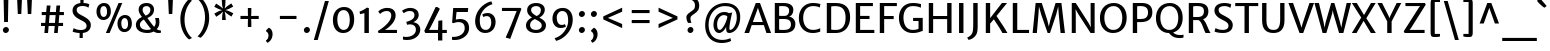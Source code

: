 SplineFontDB: 3.0
FontName: MerriweatherSans-Regular
FullName: Merriweather Sans
FamilyName: Merriweather Sans
Weight: Light
Copyright: Copyright (c) 2013, Sorkin Type Co (www.sorkintype.com) with Reserved Font Name 'Merriweather'
Version: 1.002; ttfautohint (v0.93.8-669f) -l 8 -r 24 -G 200 -x 11 -w "gG" -W -c
ItalicAngle: 0
UnderlinePosition: -212
UnderlineWidth: 137
Ascent: 1638
Descent: 410
sfntRevision: 0x00010000
LayerCount: 2
Layer: 0 1 "Back"  1
Layer: 1 1 "Fore"  0
XUID: [1021 631 1661839179 7678357]
FSType: 0
OS2Version: 3
OS2_WeightWidthSlopeOnly: 0
OS2_UseTypoMetrics: 1
CreationTime: 1360956960
ModificationTime: 1360941101
PfmFamily: 17
TTFWeight: 400
TTFWidth: 5
LineGap: 0
VLineGap: 0
Panose: 2 0 5 3 6 0 0 2 0 4
OS2TypoAscent: 2000
OS2TypoAOffset: 0
OS2TypoDescent: -640
OS2TypoDOffset: 0
OS2TypoLinegap: 0
OS2WinAscent: 2000
OS2WinAOffset: 0
OS2WinDescent: 640
OS2WinDOffset: 0
HheadAscent: 2000
HheadAOffset: 0
HheadDescent: -640
HheadDOffset: 0
OS2SubXSize: -13867
OS2SubYSize: -17578
OS2SubXOff: 0
OS2SubYOff: 10342
OS2SupXSize: -13867
OS2SupYSize: -17578
OS2SupXOff: 0
OS2SupYOff: -30333
OS2StrikeYSize: 137
OS2StrikeYPos: 771
OS2FamilyClass: 768
OS2Vendor: 'STC '
OS2CodePages: 20000093.00000000
OS2UnicodeRanges: a00000af.5000204a.00000000.00000000
Lookup: 1 0 0 "'aalt' Access All Alternates in Latin lookup 0"  {"'aalt' Access All Alternates in Latin lookup 0 subtable"  } ['aalt' ('DFLT' <'dflt' > 'latn' <'AZE ' 'CRT ' 'MOL ' 'ROM ' 'TRK ' 'dflt' > ) ]
Lookup: 3 0 0 "'aalt' Access All Alternates in Latin lookup 1"  {"'aalt' Access All Alternates in Latin lookup 1 subtable"  } ['aalt' ('DFLT' <'dflt' > 'latn' <'AZE ' 'CRT ' 'MOL ' 'ROM ' 'TRK ' 'dflt' > ) ]
Lookup: 1 0 0 "'locl' Localized Forms lookup 2"  {"'locl' Localized Forms lookup 2 subtable"  } ['locl' ('DFLT' <'AZE ' > ) ]
Lookup: 1 0 0 "'locl' Localized Forms lookup 3"  {"'locl' Localized Forms lookup 3 subtable"  } ['locl' ('DFLT' <'TRK ' > ) ]
Lookup: 4 0 0 "'locl' Localized Forms lookup 4"  {"'locl' Localized Forms lookup 4 subtable"  } ['locl' ('DFLT' <'TRK ' > ) ]
Lookup: 1 0 0 "'locl' Localized Forms lookup 5"  {"'locl' Localized Forms lookup 5 subtable"  } ['locl' ('DFLT' <'TRK ' > ) ]
Lookup: 1 0 0 "'locl' Localized Forms lookup 6"  {"'locl' Localized Forms lookup 6 subtable"  } ['locl' ('DFLT' <'MOL ' > ) ]
Lookup: 1 0 0 "'locl' Localized Forms lookup 7"  {"'locl' Localized Forms lookup 7 subtable"  } ['locl' ('DFLT' <'ROM ' > ) ]
Lookup: 1 0 0 "'locl' Localized Forms lookup 8"  {"'locl' Localized Forms lookup 8 subtable"  } ['locl' ('DFLT' <'CRT ' > ) ]
Lookup: 6 0 0 "'ordn' Ordinals in Latin lookup 9"  {"'ordn' Ordinals in Latin lookup 9 contextual 0"  "'ordn' Ordinals in Latin lookup 9 contextual 1"  "'ordn' Ordinals in Latin lookup 9 contextual 2"  "'ordn' Ordinals in Latin lookup 9 contextual 3"  } ['ordn' ('latn' <'AZE ' 'CRT ' 'MOL ' 'ROM ' 'TRK ' 'dflt' > ) ]
Lookup: 4 0 0 "'frac' Diagonal Fractions in Latin lookup 10"  {"'frac' Diagonal Fractions in Latin lookup 10 subtable"  } ['frac' ('latn' <'AZE ' 'CRT ' 'MOL ' 'ROM ' 'TRK ' 'dflt' > ) ]
Lookup: 1 0 0 "'sups' Superscript in Latin lookup 11"  {"'sups' Superscript in Latin lookup 11 subtable" ("superior" ) } ['sups' ('latn' <'AZE ' 'CRT ' 'MOL ' 'ROM ' 'TRK ' 'dflt' > ) ]
Lookup: 4 0 1 "'liga' Standard Ligatures in Latin lookup 12"  {"'liga' Standard Ligatures in Latin lookup 12 subtable"  } ['liga' ('latn' <'AZE ' 'CRT ' 'MOL ' 'ROM ' 'dflt' > ) ]
Lookup: 1 0 0 "'liga' Standard Ligatures in Latin lookup 13"  {"'liga' Standard Ligatures in Latin lookup 13 subtable"  } ['liga' ('latn' <'TRK ' > ) ]
Lookup: 4 0 1 "'liga' Standard Ligatures in Latin lookup 14"  {"'liga' Standard Ligatures in Latin lookup 14 subtable"  } ['liga' ('latn' <'TRK ' > ) ]
Lookup: 1 0 0 "'liga' Standard Ligatures in Latin lookup 15"  {"'liga' Standard Ligatures in Latin lookup 15 subtable"  } ['liga' ('latn' <'TRK ' > ) ]
Lookup: 1 0 0 "Single Substitution lookup 16"  {"Single Substitution lookup 16 subtable"  } []
DEI: 91125
ChainSub2: coverage "'ordn' Ordinals in Latin lookup 9 contextual 3"  0 0 0 1
 1 2 0
  Coverage: 1 o
  BCoverage: 6 period
  BCoverage: 49 zero one two three four five six seven eight nine
 1
  SeqLookup: 0 "Single Substitution lookup 16" 
EndFPST
ChainSub2: coverage "'ordn' Ordinals in Latin lookup 9 contextual 2"  0 0 0 1
 1 2 0
  Coverage: 1 a
  BCoverage: 6 period
  BCoverage: 49 zero one two three four five six seven eight nine
 1
  SeqLookup: 0 "Single Substitution lookup 16" 
EndFPST
ChainSub2: coverage "'ordn' Ordinals in Latin lookup 9 contextual 1"  0 0 0 1
 1 1 0
  Coverage: 1 o
  BCoverage: 49 zero one two three four five six seven eight nine
 1
  SeqLookup: 0 "Single Substitution lookup 16" 
EndFPST
ChainSub2: coverage "'ordn' Ordinals in Latin lookup 9 contextual 0"  0 0 0 1
 1 1 0
  Coverage: 1 a
  BCoverage: 49 zero one two three four five six seven eight nine
 1
  SeqLookup: 0 "Single Substitution lookup 16" 
EndFPST
TtTable: prep
MPPEM
PUSHW_1
 200
GT
IF
PUSHB_2
 1
 1
INSTCTRL
EIF
PUSHW_2
 2048
 2048
MUL
DUP
PUSHB_1
 1
SWAP
WCVTP
DUP
PUSHB_1
 3
SWAP
WCVTF
PUSHB_1
 23
RCVT
DUP
DUP
MPPEM
PUSHW_1
 11
LTEQ
MPPEM
PUSHB_1
 6
GTEQ
AND
IF
PUSHB_1
 52
ELSE
PUSHB_1
 40
EIF
ADD
FLOOR
DUP
ROLL
NEQ
IF
PUSHB_1
 2
CINDEX
SUB
PUSHB_1
 1
RCVT
MUL
SWAP
DIV
PUSHB_1
 2
SWAP
WCVTP
PUSHB_4
 11
 11
 5
 4
CALL
PUSHB_4
 12
 17
 5
 4
CALL
PUSHB_4
 20
 25
 5
 4
CALL
EIF
PUSHB_3
 4
 40
 9
RCVT
GT
WCVTP
PUSHB_4
 12
 19
 6
 4
CALL
PUSHB_2
 6
 3
WCVTP
PUSHB_2
 36
 1
GETINFO
LTEQ
IF
PUSHB_1
 64
GETINFO
IF
PUSHB_2
 6
 3
WCVTP
PUSHB_2
 38
 1
GETINFO
LTEQ
IF
PUSHW_1
 1024
GETINFO
IF
PUSHB_2
 6
 1
WCVTP
EIF
EIF
EIF
EIF
PUSHW_1
 511
SCANCTRL
PUSHB_1
 4
SCANTYPE
PUSHB_2
 5
 0
WCVTP
EndTTInstrs
TtTable: fpgm
PUSHB_1
 0
FDEF
PUSHB_1
 32
ADD
FLOOR
ENDF
PUSHB_1
 1
FDEF
DUP
ABS
DUP
PUSHB_1
 192
LT
PUSHB_1
 4
MINDEX
AND
PUSHB_1
 4
RCVT
OR
IF
POP
SWAP
POP
ELSE
ROLL
IF
DUP
PUSHB_1
 80
LT
IF
POP
PUSHB_1
 64
EIF
ELSE
DUP
PUSHB_1
 56
LT
IF
POP
PUSHB_1
 56
EIF
EIF
DUP
PUSHB_1
 11
RCVT
SUB
ABS
PUSHB_1
 40
LT
IF
POP
PUSHB_1
 11
RCVT
DUP
PUSHB_1
 48
LT
IF
POP
PUSHB_1
 48
EIF
ELSE
DUP
PUSHB_1
 192
LT
IF
DUP
FLOOR
DUP
ROLL
ROLL
SUB
DUP
PUSHB_1
 10
LT
IF
ADD
ELSE
DUP
PUSHB_1
 32
LT
IF
POP
PUSHB_1
 10
ADD
ELSE
DUP
PUSHB_1
 54
LT
IF
POP
PUSHB_1
 54
ADD
ELSE
ADD
EIF
EIF
EIF
ELSE
PUSHB_1
 0
CALL
EIF
EIF
SWAP
PUSHB_1
 0
LT
IF
NEG
EIF
EIF
ENDF
PUSHB_1
 2
FDEF
DUP
RCVT
DUP
PUSHB_1
 4
CINDEX
SUB
ABS
DUP
PUSHB_1
 5
RS
LT
IF
PUSHB_1
 5
SWAP
WS
PUSHB_1
 6
SWAP
WS
ELSE
POP
POP
EIF
PUSHB_1
 1
ADD
ENDF
PUSHB_1
 3
FDEF
SWAP
POP
SWAP
POP
DUP
ABS
PUSHB_2
 5
 98
WS
DUP
PUSHB_1
 6
SWAP
WS
PUSHB_3
 11
 1
 2
LOOPCALL
POP
DUP
PUSHB_1
 6
RS
DUP
ROLL
DUP
ROLL
PUSHB_1
 0
CALL
PUSHB_2
 48
 5
CINDEX
ROLL
LTEQ
IF
ADD
LT
ELSE
SUB
GT
EIF
IF
SWAP
EIF
POP
DUP
PUSHB_1
 64
GTEQ
IF
PUSHB_1
 0
CALL
ELSE
POP
PUSHB_1
 64
EIF
SWAP
PUSHB_1
 0
LT
IF
NEG
EIF
ENDF
PUSHB_1
 4
FDEF
PUSHB_1
 8
SWAP
WS
PUSHB_1
 7
SWAP
WS
PUSHB_1
 0
SWAP
WS
PUSHB_1
 0
RS
PUSHB_1
 7
RS
LTEQ
IF
PUSHB_1
 8
RS
CALL
PUSHB_3
 0
 1
 0
RS
ADD
WS
PUSHB_1
 22
NEG
JMPR
EIF
ENDF
PUSHB_1
 5
FDEF
PUSHB_1
 0
RS
DUP
RCVT
DUP
PUSHB_1
 2
RCVT
MUL
PUSHB_1
 1
RCVT
DIV
ADD
WCVTP
ENDF
PUSHB_1
 6
FDEF
PUSHB_1
 0
RS
DUP
RCVT
DUP
PUSHB_1
 0
CALL
SWAP
PUSHB_2
 8
 4
CINDEX
ADD
DUP
RCVT
ROLL
SWAP
SUB
DUP
ABS
DUP
PUSHB_1
 32
LT
IF
POP
PUSHB_1
 0
ELSE
PUSHB_1
 48
LT
IF
PUSHB_1
 32
ELSE
PUSHB_1
 64
EIF
EIF
SWAP
PUSHB_1
 0
LT
IF
NEG
EIF
PUSHB_1
 3
CINDEX
SWAP
SUB
WCVTP
WCVTP
ENDF
PUSHB_1
 7
FDEF
PUSHB_2
 5
 5
RCVT
PUSHB_1
 1
SUB
WCVTP
ENDF
PUSHB_1
 8
FDEF
PUSHB_1
 1
ADD
DUP
DUP
PUSHB_1
 10
RS
MD[orig]
PUSHB_1
 0
LT
IF
DUP
PUSHB_1
 10
SWAP
WS
EIF
PUSHB_1
 11
RS
MD[orig]
PUSHB_1
 0
GT
IF
DUP
PUSHB_1
 11
SWAP
WS
EIF
ENDF
PUSHB_1
 9
FDEF
DUP
PUSHW_1
 1024
DIV
DUP
PUSHW_1
 1024
MUL
ROLL
SWAP
SUB
PUSHB_1
 12
RS
ADD
DUP
ROLL
ADD
DUP
PUSHB_1
 12
SWAP
WS
SWAP
ENDF
PUSHB_1
 10
FDEF
MPPEM
EQ
IF
PUSHB_2
 7
 1
WCVTP
EIF
DEPTH
PUSHB_1
 13
NEG
SWAP
JROT
ENDF
PUSHB_1
 11
FDEF
MPPEM
LTEQ
IF
MPPEM
GTEQ
IF
PUSHB_2
 7
 1
WCVTP
EIF
ELSE
POP
EIF
DEPTH
PUSHB_1
 19
NEG
SWAP
JROT
ENDF
PUSHB_1
 12
FDEF
PUSHB_2
 0
 13
RS
NEQ
IF
PUSHB_2
 13
 13
RS
PUSHB_1
 1
SUB
WS
PUSHB_1
 9
CALL
EIF
PUSHB_1
 0
RS
PUSHB_1
 2
CINDEX
WS
PUSHB_3
 0
 1
 0
RS
ADD
WS
PUSHB_2
 10
 2
CINDEX
WS
PUSHB_2
 11
 2
CINDEX
WS
PUSHB_1
 1
SZPS
SWAP
DUP
PUSHB_1
 3
CINDEX
LT
IF
PUSHB_1
 0
RS
PUSHB_1
 4
CINDEX
WS
ROLL
ROLL
DUP
ROLL
SWAP
SUB
PUSHB_1
 8
LOOPCALL
POP
SWAP
PUSHB_1
 1
SUB
DUP
ROLL
SWAP
SUB
PUSHB_1
 8
LOOPCALL
POP
ELSE
PUSHB_1
 0
RS
PUSHB_1
 2
CINDEX
WS
PUSHB_1
 2
CINDEX
SUB
PUSHB_1
 8
LOOPCALL
POP
EIF
PUSHB_1
 10
RS
GC[orig]
PUSHB_1
 11
RS
GC[orig]
ADD
PUSHB_1
 128
DIV
DUP
PUSHB_1
 2
RCVT
MUL
PUSHB_1
 1
RCVT
DIV
ADD
PUSHB_2
 0
 0
SZP0
SWAP
WCVTP
PUSHB_1
 1
RS
PUSHB_1
 0
MIAP[no-rnd]
PUSHB_3
 1
 1
 1
RS
ADD
WS
ENDF
PUSHB_1
 13
FDEF
PUSHB_2
 0
 5
RCVT
EQ
IF
SVTCA[y-axis]
PUSHB_1
 13
SWAP
WS
DUP
ADD
PUSHB_1
 1
SUB
PUSHB_6
 14
 14
 1
 0
 12
 0
WS
WS
ROLL
ADD
PUSHB_2
 12
 4
CALL
PUSHB_1
 107
CALL
ELSE
CLEAR
EIF
ENDF
PUSHB_1
 14
FDEF
PUSHB_2
 0
 13
CALL
ENDF
PUSHB_1
 15
FDEF
PUSHB_2
 1
 13
CALL
ENDF
PUSHB_1
 16
FDEF
PUSHB_2
 2
 13
CALL
ENDF
PUSHB_1
 17
FDEF
PUSHB_2
 3
 13
CALL
ENDF
PUSHB_1
 18
FDEF
PUSHB_2
 4
 13
CALL
ENDF
PUSHB_1
 19
FDEF
PUSHB_2
 5
 13
CALL
ENDF
PUSHB_1
 20
FDEF
PUSHB_2
 6
 13
CALL
ENDF
PUSHB_1
 21
FDEF
PUSHB_2
 7
 13
CALL
ENDF
PUSHB_1
 22
FDEF
PUSHB_2
 8
 13
CALL
ENDF
PUSHB_1
 23
FDEF
PUSHB_2
 9
 13
CALL
ENDF
PUSHB_1
 24
FDEF
PUSHB_1
 7
CALL
PUSHB_2
 0
 5
RCVT
EQ
IF
SVTCA[y-axis]
PUSHB_1
 13
SWAP
WS
DUP
ADD
PUSHB_1
 1
SUB
PUSHB_6
 14
 14
 1
 0
 12
 0
WS
WS
ROLL
ADD
PUSHB_2
 12
 4
CALL
PUSHB_1
 107
CALL
ELSE
CLEAR
EIF
ENDF
PUSHB_1
 25
FDEF
PUSHB_2
 0
 24
CALL
ENDF
PUSHB_1
 26
FDEF
PUSHB_2
 1
 24
CALL
ENDF
PUSHB_1
 27
FDEF
PUSHB_2
 2
 24
CALL
ENDF
PUSHB_1
 28
FDEF
PUSHB_2
 3
 24
CALL
ENDF
PUSHB_1
 29
FDEF
PUSHB_2
 4
 24
CALL
ENDF
PUSHB_1
 30
FDEF
PUSHB_2
 5
 24
CALL
ENDF
PUSHB_1
 31
FDEF
PUSHB_2
 6
 24
CALL
ENDF
PUSHB_1
 32
FDEF
PUSHB_2
 7
 24
CALL
ENDF
PUSHB_1
 33
FDEF
PUSHB_2
 8
 24
CALL
ENDF
PUSHB_1
 34
FDEF
PUSHB_2
 9
 24
CALL
ENDF
PUSHB_1
 35
FDEF
DUP
ADD
PUSHB_1
 14
ADD
DUP
RS
SWAP
PUSHB_1
 1
ADD
RS
PUSHB_1
 2
CINDEX
PUSHB_1
 2
CINDEX
LTEQ
IF
SWAP
DUP
ALIGNRP
PUSHB_1
 1
ADD
SWAP
PUSHB_1
 18
NEG
JMPR
ELSE
POP
POP
EIF
ENDF
PUSHB_1
 36
FDEF
PUSHB_1
 35
CALL
PUSHB_1
 35
LOOPCALL
ENDF
PUSHB_1
 37
FDEF
DUP
DUP
GC[orig]
DUP
DUP
PUSHB_1
 2
RCVT
MUL
PUSHB_1
 1
RCVT
DIV
ADD
SWAP
SUB
SHPIX
SWAP
DUP
ROLL
NEQ
IF
DUP
GC[orig]
DUP
DUP
PUSHB_1
 2
RCVT
MUL
PUSHB_1
 1
RCVT
DIV
ADD
SWAP
SUB
SHPIX
ELSE
POP
EIF
ENDF
PUSHB_1
 38
FDEF
PUSHB_2
 0
 5
RCVT
EQ
IF
SVTCA[y-axis]
PUSHB_1
 1
SZPS
PUSHB_1
 37
LOOPCALL
PUSHB_1
 1
SZP2
IUP[y]
ELSE
CLEAR
EIF
ENDF
PUSHB_1
 39
FDEF
PUSHB_1
 7
CALL
PUSHB_2
 0
 5
RCVT
EQ
IF
SVTCA[y-axis]
PUSHB_1
 1
SZPS
PUSHB_1
 37
LOOPCALL
PUSHB_1
 1
SZP2
IUP[y]
ELSE
CLEAR
EIF
ENDF
PUSHB_1
 40
FDEF
DUP
SHC[rp1]
PUSHB_1
 1
ADD
ENDF
PUSHB_1
 41
FDEF
SVTCA[y-axis]
PUSHB_1
 3
RCVT
MUL
PUSHB_1
 1
RCVT
DIV
PUSHB_1
 0
CALL
PUSHB_1
 2
RCVT
MUL
PUSHB_1
 1
RCVT
DIV
PUSHB_1
 0
CALL
PUSHB_1
 0
SZPS
PUSHB_5
 0
 0
 0
 0
 0
WCVTP
MIAP[no-rnd]
SWAP
SHPIX
PUSHB_2
 40
 1
SZP2
LOOPCALL
ENDF
PUSHB_1
 42
FDEF
DUP
ALIGNRP
DUP
GC[orig]
DUP
PUSHB_1
 2
RCVT
MUL
PUSHB_1
 1
RCVT
DIV
ADD
PUSHB_1
 0
RS
SUB
SHPIX
ENDF
PUSHB_1
 43
FDEF
MDAP[no-rnd]
SLOOP
ALIGNRP
ENDF
PUSHB_1
 44
FDEF
DUP
ALIGNRP
DUP
GC[orig]
DUP
PUSHB_1
 2
RCVT
MUL
PUSHB_1
 1
RCVT
DIV
ADD
PUSHB_1
 0
RS
SUB
PUSHB_1
 1
RS
MUL
SHPIX
ENDF
PUSHB_1
 45
FDEF
PUSHB_2
 2
 0
SZPS
CINDEX
DUP
MDAP[no-rnd]
DUP
GC[orig]
PUSHB_1
 0
SWAP
WS
PUSHB_1
 2
CINDEX
MD[grid]
ROLL
ROLL
GC[orig]
SWAP
GC[orig]
SWAP
SUB
DUP
IF
DIV
ELSE
POP
EIF
PUSHB_1
 1
SWAP
WS
PUSHB_3
 44
 1
 1
SZP2
SZP1
LOOPCALL
ENDF
PUSHB_1
 46
FDEF
PUSHB_1
 0
SZPS
PUSHB_1
 4
CINDEX
PUSHB_1
 4
CINDEX
GC[orig]
SWAP
GC[orig]
SWAP
SUB
PUSHB_1
 6
RCVT
CALL
NEG
ROLL
MDAP[no-rnd]
SWAP
DUP
DUP
ALIGNRP
ROLL
SHPIX
ENDF
PUSHB_1
 47
FDEF
PUSHB_1
 0
SZPS
PUSHB_1
 4
CINDEX
PUSHB_1
 4
CINDEX
DUP
MDAP[no-rnd]
GC[orig]
SWAP
GC[orig]
SWAP
SUB
DUP
PUSHB_1
 4
SWAP
WS
PUSHB_1
 6
RCVT
CALL
DUP
PUSHB_1
 96
LT
IF
DUP
PUSHB_1
 64
LTEQ
IF
PUSHB_4
 2
 32
 3
 32
ELSE
PUSHB_4
 2
 38
 3
 26
EIF
WS
WS
SWAP
DUP
PUSHB_1
 9
RS
DUP
ROLL
SWAP
GC[orig]
SWAP
GC[orig]
SWAP
SUB
SWAP
GC[cur]
ADD
PUSHB_1
 4
RS
PUSHB_1
 128
DIV
ADD
DUP
PUSHB_1
 0
CALL
DUP
ROLL
ROLL
SUB
DUP
PUSHB_1
 2
RS
ADD
ABS
SWAP
PUSHB_1
 3
RS
SUB
ABS
LT
IF
PUSHB_1
 2
RS
SUB
ELSE
PUSHB_1
 3
RS
ADD
EIF
PUSHB_1
 3
CINDEX
PUSHB_1
 128
DIV
SUB
SWAP
DUP
DUP
PUSHB_1
 4
MINDEX
SWAP
GC[cur]
SUB
SHPIX
ELSE
SWAP
PUSHB_1
 9
RS
GC[cur]
PUSHB_1
 2
CINDEX
PUSHB_1
 9
RS
GC[orig]
SWAP
GC[orig]
SWAP
SUB
ADD
DUP
PUSHB_1
 4
RS
PUSHB_1
 128
DIV
ADD
SWAP
DUP
PUSHB_1
 0
CALL
SWAP
PUSHB_1
 4
RS
ADD
PUSHB_1
 0
CALL
PUSHB_1
 5
CINDEX
SUB
PUSHB_1
 5
CINDEX
PUSHB_1
 128
DIV
PUSHB_1
 4
MINDEX
SUB
DUP
PUSHB_1
 4
CINDEX
ADD
ABS
SWAP
PUSHB_1
 3
CINDEX
ADD
ABS
LT
IF
POP
ELSE
SWAP
POP
EIF
SWAP
DUP
DUP
PUSHB_1
 4
MINDEX
SWAP
GC[cur]
SUB
SHPIX
EIF
ENDF
PUSHB_1
 48
FDEF
PUSHB_1
 0
SZPS
DUP
DUP
DUP
PUSHB_1
 5
MINDEX
DUP
MDAP[no-rnd]
GC[orig]
SWAP
GC[orig]
SWAP
SUB
SWAP
ALIGNRP
SHPIX
ENDF
PUSHB_1
 49
FDEF
PUSHB_1
 0
SZPS
DUP
PUSHB_1
 9
SWAP
WS
DUP
DUP
DUP
GC[cur]
SWAP
GC[orig]
PUSHB_1
 0
CALL
SWAP
SUB
SHPIX
ENDF
PUSHB_1
 50
FDEF
PUSHB_1
 0
SZPS
PUSHB_1
 3
CINDEX
PUSHB_1
 2
CINDEX
GC[orig]
SWAP
GC[orig]
SWAP
SUB
PUSHB_1
 0
EQ
IF
MDAP[no-rnd]
DUP
ALIGNRP
SWAP
POP
ELSE
PUSHB_1
 2
CINDEX
PUSHB_1
 2
CINDEX
GC[orig]
SWAP
GC[orig]
SWAP
SUB
DUP
PUSHB_1
 5
CINDEX
PUSHB_1
 4
CINDEX
GC[orig]
SWAP
GC[orig]
SWAP
SUB
PUSHB_1
 6
CINDEX
PUSHB_1
 5
CINDEX
MD[grid]
PUSHB_1
 2
CINDEX
SUB
PUSHB_1
 1
RCVT
MUL
SWAP
DUP
IF
DIV
ELSE
POP
EIF
MUL
PUSHB_1
 1
RCVT
DIV
ADD
SWAP
MDAP[no-rnd]
SWAP
DUP
DUP
ALIGNRP
ROLL
SHPIX
SWAP
POP
EIF
ENDF
PUSHB_1
 51
FDEF
PUSHB_1
 0
SZPS
DUP
PUSHB_1
 9
RS
DUP
MDAP[no-rnd]
GC[orig]
SWAP
GC[orig]
SWAP
SUB
DUP
ADD
PUSHB_1
 32
ADD
FLOOR
PUSHB_1
 128
DIV
SWAP
DUP
DUP
ALIGNRP
ROLL
SHPIX
ENDF
PUSHB_1
 52
FDEF
SWAP
DUP
MDAP[no-rnd]
GC[cur]
PUSHB_1
 2
CINDEX
GC[cur]
GT
IF
DUP
ALIGNRP
EIF
MDAP[no-rnd]
PUSHB_2
 36
 1
SZP1
CALL
ENDF
PUSHB_1
 53
FDEF
SWAP
DUP
MDAP[no-rnd]
GC[cur]
PUSHB_1
 2
CINDEX
GC[cur]
LT
IF
DUP
ALIGNRP
EIF
MDAP[no-rnd]
PUSHB_2
 36
 1
SZP1
CALL
ENDF
PUSHB_1
 54
FDEF
SWAP
DUP
MDAP[no-rnd]
GC[cur]
PUSHB_1
 2
CINDEX
GC[cur]
GT
IF
DUP
ALIGNRP
EIF
SWAP
DUP
MDAP[no-rnd]
GC[cur]
PUSHB_1
 2
CINDEX
GC[cur]
LT
IF
DUP
ALIGNRP
EIF
MDAP[no-rnd]
PUSHB_2
 36
 1
SZP1
CALL
ENDF
PUSHB_1
 55
FDEF
PUSHB_1
 46
CALL
SWAP
DUP
MDAP[no-rnd]
GC[cur]
PUSHB_1
 2
CINDEX
GC[cur]
GT
IF
DUP
ALIGNRP
EIF
MDAP[no-rnd]
PUSHB_2
 36
 1
SZP1
CALL
ENDF
PUSHB_1
 56
FDEF
PUSHB_1
 47
CALL
ROLL
DUP
DUP
ALIGNRP
PUSHB_1
 4
SWAP
WS
ROLL
SHPIX
SWAP
DUP
MDAP[no-rnd]
GC[cur]
PUSHB_1
 2
CINDEX
GC[cur]
GT
IF
DUP
ALIGNRP
EIF
MDAP[no-rnd]
PUSHB_2
 36
 1
SZP1
CALL
PUSHB_1
 4
RS
MDAP[no-rnd]
PUSHB_1
 36
CALL
ENDF
PUSHB_1
 57
FDEF
PUSHB_1
 0
SZPS
PUSHB_1
 4
CINDEX
PUSHB_1
 4
MINDEX
DUP
MDAP[no-rnd]
GC[orig]
SWAP
GC[orig]
SWAP
SUB
PUSHB_1
 6
RCVT
CALL
SWAP
DUP
ALIGNRP
DUP
MDAP[no-rnd]
SWAP
SHPIX
PUSHB_2
 36
 1
SZP1
CALL
ENDF
PUSHB_1
 58
FDEF
PUSHB_2
 9
 4
CINDEX
WS
PUSHB_1
 0
SZPS
PUSHB_1
 4
CINDEX
PUSHB_1
 4
CINDEX
DUP
MDAP[no-rnd]
GC[orig]
SWAP
GC[orig]
SWAP
SUB
DUP
PUSHB_1
 4
SWAP
WS
PUSHB_1
 6
RCVT
CALL
DUP
PUSHB_1
 96
LT
IF
DUP
PUSHB_1
 64
LTEQ
IF
PUSHB_4
 2
 32
 3
 32
ELSE
PUSHB_4
 2
 38
 3
 26
EIF
WS
WS
SWAP
DUP
GC[orig]
PUSHB_1
 4
RS
PUSHB_1
 128
DIV
ADD
DUP
PUSHB_1
 0
CALL
DUP
ROLL
ROLL
SUB
DUP
PUSHB_1
 2
RS
ADD
ABS
SWAP
PUSHB_1
 3
RS
SUB
ABS
LT
IF
PUSHB_1
 2
RS
SUB
ELSE
PUSHB_1
 3
RS
ADD
EIF
PUSHB_1
 3
CINDEX
PUSHB_1
 128
DIV
SUB
PUSHB_1
 2
CINDEX
GC[cur]
SUB
SHPIX
SWAP
DUP
ALIGNRP
SWAP
SHPIX
ELSE
POP
DUP
DUP
GC[cur]
SWAP
GC[orig]
PUSHB_1
 0
CALL
SWAP
SUB
SHPIX
POP
EIF
PUSHB_2
 36
 1
SZP1
CALL
ENDF
PUSHB_1
 59
FDEF
PUSHB_1
 46
CALL
MDAP[no-rnd]
PUSHB_2
 36
 1
SZP1
CALL
ENDF
PUSHB_1
 60
FDEF
PUSHB_1
 47
CALL
POP
SWAP
DUP
DUP
ALIGNRP
PUSHB_1
 4
SWAP
WS
SWAP
SHPIX
PUSHB_2
 36
 1
SZP1
CALL
PUSHB_1
 4
RS
MDAP[no-rnd]
PUSHB_1
 36
CALL
ENDF
PUSHB_1
 61
FDEF
PUSHB_1
 0
SZP2
DUP
GC[orig]
PUSHB_1
 0
SWAP
WS
PUSHB_3
 0
 1
 1
SZP2
SZP1
SZP0
MDAP[no-rnd]
PUSHB_1
 42
LOOPCALL
ENDF
PUSHB_1
 62
FDEF
PUSHB_1
 0
SZP2
DUP
GC[orig]
PUSHB_1
 0
SWAP
WS
PUSHB_3
 0
 1
 1
SZP2
SZP1
SZP0
MDAP[no-rnd]
PUSHB_1
 42
LOOPCALL
ENDF
PUSHB_1
 63
FDEF
PUSHB_2
 0
 1
SZP1
SZP0
PUSHB_1
 43
LOOPCALL
ENDF
PUSHB_1
 64
FDEF
PUSHB_1
 45
LOOPCALL
ENDF
PUSHB_1
 65
FDEF
PUSHB_1
 0
SZPS
RCVT
SWAP
DUP
MDAP[no-rnd]
DUP
GC[cur]
ROLL
SWAP
SUB
SHPIX
PUSHB_2
 36
 1
SZP1
CALL
ENDF
PUSHB_1
 66
FDEF
PUSHB_1
 9
SWAP
WS
PUSHB_1
 65
CALL
ENDF
PUSHB_1
 67
FDEF
PUSHB_3
 0
 0
 58
CALL
ENDF
PUSHB_1
 68
FDEF
PUSHB_3
 0
 1
 58
CALL
ENDF
PUSHB_1
 69
FDEF
PUSHB_3
 1
 0
 58
CALL
ENDF
PUSHB_1
 70
FDEF
PUSHB_3
 1
 1
 58
CALL
ENDF
PUSHB_1
 71
FDEF
PUSHB_3
 0
 0
 59
CALL
ENDF
PUSHB_1
 72
FDEF
PUSHB_3
 0
 1
 59
CALL
ENDF
PUSHB_1
 73
FDEF
PUSHB_3
 1
 0
 59
CALL
ENDF
PUSHB_1
 74
FDEF
PUSHB_3
 1
 1
 59
CALL
ENDF
PUSHB_1
 75
FDEF
PUSHB_3
 0
 0
 55
CALL
ENDF
PUSHB_1
 76
FDEF
PUSHB_3
 0
 1
 55
CALL
ENDF
PUSHB_1
 77
FDEF
PUSHB_3
 1
 0
 55
CALL
ENDF
PUSHB_1
 78
FDEF
PUSHB_3
 1
 1
 55
CALL
ENDF
PUSHB_1
 79
FDEF
PUSHB_3
 0
 0
 57
CALL
ENDF
PUSHB_1
 80
FDEF
PUSHB_3
 0
 1
 57
CALL
ENDF
PUSHB_1
 81
FDEF
PUSHB_3
 1
 0
 57
CALL
ENDF
PUSHB_1
 82
FDEF
PUSHB_3
 1
 1
 57
CALL
ENDF
PUSHB_1
 83
FDEF
PUSHB_3
 0
 0
 60
CALL
ENDF
PUSHB_1
 84
FDEF
PUSHB_3
 0
 1
 60
CALL
ENDF
PUSHB_1
 85
FDEF
PUSHB_3
 1
 0
 60
CALL
ENDF
PUSHB_1
 86
FDEF
PUSHB_3
 1
 1
 60
CALL
ENDF
PUSHB_1
 87
FDEF
PUSHB_3
 0
 0
 56
CALL
ENDF
PUSHB_1
 88
FDEF
PUSHB_3
 0
 1
 56
CALL
ENDF
PUSHB_1
 89
FDEF
PUSHB_3
 1
 0
 56
CALL
ENDF
PUSHB_1
 90
FDEF
PUSHB_3
 1
 1
 56
CALL
ENDF
PUSHB_1
 91
FDEF
PUSHB_1
 48
CALL
MDAP[no-rnd]
PUSHB_2
 36
 1
SZP1
CALL
ENDF
PUSHB_1
 92
FDEF
PUSHB_1
 48
CALL
PUSHB_1
 52
CALL
ENDF
PUSHB_1
 93
FDEF
PUSHB_1
 48
CALL
PUSHB_1
 53
CALL
ENDF
PUSHB_1
 94
FDEF
PUSHB_1
 0
SZPS
PUSHB_1
 48
CALL
PUSHB_1
 54
CALL
ENDF
PUSHB_1
 95
FDEF
PUSHB_1
 49
CALL
MDAP[no-rnd]
PUSHB_2
 36
 1
SZP1
CALL
ENDF
PUSHB_1
 96
FDEF
PUSHB_1
 49
CALL
PUSHB_1
 52
CALL
ENDF
PUSHB_1
 97
FDEF
PUSHB_1
 49
CALL
PUSHB_1
 53
CALL
ENDF
PUSHB_1
 98
FDEF
PUSHB_1
 49
CALL
PUSHB_1
 54
CALL
ENDF
PUSHB_1
 99
FDEF
PUSHB_1
 50
CALL
MDAP[no-rnd]
PUSHB_2
 36
 1
SZP1
CALL
ENDF
PUSHB_1
 100
FDEF
PUSHB_1
 50
CALL
PUSHB_1
 52
CALL
ENDF
PUSHB_1
 101
FDEF
PUSHB_1
 50
CALL
PUSHB_1
 53
CALL
ENDF
PUSHB_1
 102
FDEF
PUSHB_1
 50
CALL
PUSHB_1
 54
CALL
ENDF
PUSHB_1
 103
FDEF
PUSHB_1
 51
CALL
MDAP[no-rnd]
PUSHB_2
 36
 1
SZP1
CALL
ENDF
PUSHB_1
 104
FDEF
PUSHB_1
 51
CALL
PUSHB_1
 52
CALL
ENDF
PUSHB_1
 105
FDEF
PUSHB_1
 51
CALL
PUSHB_1
 53
CALL
ENDF
PUSHB_1
 106
FDEF
PUSHB_1
 51
CALL
PUSHB_1
 54
CALL
ENDF
PUSHB_1
 107
FDEF
CALL
PUSHB_1
 8
NEG
PUSHB_1
 3
DEPTH
LT
JROT
PUSHB_1
 1
SZP2
IUP[y]
ENDF
EndTTInstrs
ShortTable: cvt  28
  0
  0
  0
  0
  0
  0
  0
  0
  222
  156
  222
  156
  1522
  0
  1651
  1140
  0
  -506
  2000
  -640
  1538
  -16
  1651
  1156
  -16
  -507
  2000
  -640
EndShort
ShortTable: maxp 16
  1
  0
  447
  130
  7
  134
  4
  2
  34
  48
  108
  0
  130
  2454
  4
  1
EndShort
LangName: 1033 "" "" "" "EbenSorkin: Merriweather Sans Regular: 2013" "" "Version 1.002; ttfautohint (v0.93.8-669f) -l 8 -r 24 -G 200 -x 11 -w +ACIA-gG+ACIA -W -c" "" "Merriweather is a trademark of Sorkin Type Co." "Eben Sorkin" "Eben Sorkin ( eben@eyebytes.com )" "Merriweather Sans is a low-contrast semi-condensed sans-serif typeface family designed to be readable at very small sizes. Merriweather Sans is traditional in feeling despite the modern shapes it has adopted for screens. It is a companion to the serif typeface family Merriweather." "sorkintype.com" "sorkintype.com" "This Font Software is licensed under the SIL Open Font License, Version 1.1. This license is available with a FAQ at: http://scripts.sil.org/OFL" "http://scripts.sil.org/OFL" "" "" "" "Merriweather Sans" 
GaspTable: 1 65535 15 1
Encoding: UnicodeBmp
UnicodeInterp: none
NameList: Adobe Glyph List
DisplaySize: -36
AntiAlias: 1
FitToEm: 1
WinInfo: 42 42 15
BeginChars: 65554 447

StartChar: .notdef
Encoding: 65536 -1 0
Width: 1872
Flags: W
TtInstrs:
PUSHB_6
 12
 4
 2
 0
 2
 38
CALL
EndTTInstrs
LayerCount: 2
Fore
SplineSet
228 1416 m 1,0,-1
 1644 1416 l 1,1,-1
 1644 0 l 1,2,-1
 228 0 l 1,3,-1
 228 1416 l 1,0,-1
586 219 m 1,4,-1
 933 587 l 1,5,-1
 1295 219 l 1,6,-1
 1417 341 l 1,7,-1
 1054 709 l 1,8,-1
 1417 1067 l 1,9,-1
 1289 1191 l 1,10,-1
 937 825 l 1,11,-1
 580 1193 l 1,12,-1
 457 1068 l 1,13,-1
 816 705 l 1,14,-1
 458 363 l 1,15,-1
 586 219 l 1,4,-1
EndSplineSet
EndChar

StartChar: .null
Encoding: 57344 57344 1
Width: 0
Flags: W
LayerCount: 2
EndChar

StartChar: nonmarkingreturn
Encoding: 57345 57345 2
Width: 0
Flags: W
LayerCount: 2
EndChar

StartChar: space
Encoding: 32 32 3
Width: 655
Flags: W
LayerCount: 2
EndChar

StartChar: numbersign
Encoding: 35 35 4
Width: 1563
Flags: W
TtInstrs:
NPUSHB
 67
 6
 1
 4
 3
 4
 104
 7
 5
 2
 3
 14
 8
 2
 2
 1
 3
 2
 88
 16
 15
 9
 3
 1
 12
 10
 2
 0
 11
 1
 0
 87
 13
 1
 11
 11
 13
 11
 66
 28
 28
 28
 31
 28
 31
 30
 29
 27
 26
 25
 24
 23
 22
 21
 20
 19
 18
 17
 17
 17
 17
 17
 17
 17
 17
 16
 17
 23
CALL
EndTTInstrs
LayerCount: 2
Fore
SplineSet
409 355 m 1,0,-1
 207 355 l 1,1,-1
 207 511 l 1,2,-1
 423 511 l 1,3,-1
 456 880 l 1,4,-1
 241 880 l 1,5,-1
 241 1033 l 1,6,-1
 470 1033 l 1,7,-1
 501 1373 l 1,8,-1
 692 1373 l 1,9,-1
 660 1033 l 1,10,-1
 967 1033 l 1,11,-1
 997 1373 l 1,12,-1
 1187 1373 l 1,13,-1
 1156 1033 l 1,14,-1
 1378 1033 l 1,15,-1
 1378 880 l 1,16,-1
 1142 880 l 1,17,-1
 1108 511 l 1,18,-1
 1334 511 l 1,19,-1
 1334 355 l 1,20,-1
 1093 355 l 1,21,-1
 1061 0 l 1,22,-1
 876 0 l 1,23,-1
 907 355 l 1,24,-1
 597 355 l 1,25,-1
 564 0 l 1,26,-1
 377 0 l 1,27,-1
 409 355 l 1,0,-1
921 511 m 1,28,-1
 953 880 l 1,29,-1
 646 880 l 1,30,-1
 611 511 l 1,31,-1
 921 511 l 1,28,-1
EndSplineSet
EndChar

StartChar: ampersand
Encoding: 38 38 5
Width: 1532
Flags: W
TtInstrs:
NPUSHB
 67
 65
 25
 5
 3
 1
 4
 98
 93
 45
 30
 4
 5
 1
 55
 49
 48
 3
 2
 5
 3
 64
 0
 4
 4
 0
 81
 0
 0
 0
 20
 65
 0
 1
 1
 2
 81
 3
 1
 2
 2
 21
 65
 0
 5
 5
 2
 81
 3
 1
 2
 2
 21
 2
 66
 91
 89
 76
 74
 61
 59
 53
 51
 39
 38
 46
 6
 15
CALL
EndTTInstrs
LayerCount: 2
Fore
SplineSet
147 394 m 0,0,1
 147 464 147 464 171.5 523 c 128,-1,2
 196 582 196 582 238 630.5 c 128,-1,3
 280 679 280 679 336.5 718 c 128,-1,4
 393 757 393 757 458 787 c 1,5,6
 427 829 427 829 396.5 874 c 128,-1,7
 366 919 366 919 342 969 c 128,-1,8
 318 1019 318 1019 303.5 1073.5 c 128,-1,9
 289 1128 289 1128 289 1188 c 0,10,11
 289 1271 289 1271 318 1337.5 c 128,-1,12
 347 1404 347 1404 401 1450.5 c 128,-1,13
 455 1497 455 1497 531.5 1521.5 c 128,-1,14
 608 1546 608 1546 703 1546 c 0,15,16
 791 1546 791 1546 860.5 1517.5 c 128,-1,17
 930 1489 930 1489 978 1441 c 128,-1,18
 1026 1393 1026 1393 1051.5 1331 c 128,-1,19
 1077 1269 1077 1269 1077 1202 c 0,20,21
 1077 1109 1077 1109 1054 1037.5 c 128,-1,22
 1031 966 1031 966 987 909.5 c 128,-1,23
 943 853 943 853 880 809.5 c 128,-1,24
 817 766 817 766 738 729 c 1,25,26
 766 689 766 689 809 632 c 128,-1,27
 852 575 852 575 899.5 514.5 c 128,-1,28
 947 454 947 454 994.5 395.5 c 128,-1,29
 1042 337 1042 337 1081 295 c 1,30,31
 1119 335 1119 335 1141 390 c 128,-1,32
 1163 445 1163 445 1163 523 c 0,33,34
 1163 558 1163 558 1159 590.5 c 128,-1,35
 1155 623 1155 623 1149.5 650 c 128,-1,36
 1144 677 1144 677 1138.5 697 c 128,-1,37
 1133 717 1133 717 1130 728 c 1,38,-1
 1322 728 l 1,39,40
 1330 702 1330 702 1340.5 648 c 128,-1,41
 1351 594 1351 594 1351 522 c 0,42,43
 1351 410 1351 410 1315.5 325 c 128,-1,44
 1280 240 1280 240 1213 180 c 1,45,46
 1264 147 1264 147 1315 133 c 128,-1,47
 1366 119 1366 119 1429 112 c 1,48,-1
 1429 -1 l 1,49,50
 1409 -7 1409 -7 1379.5 -11.5 c 128,-1,51
 1350 -16 1350 -16 1312 -16 c 0,52,53
 1237 -16 1237 -16 1179 3 c 128,-1,54
 1121 22 1121 22 1062 62 c 1,55,56
 1030 45 1030 45 992.5 31 c 128,-1,57
 955 17 955 17 915 6.5 c 128,-1,58
 875 -4 875 -4 833.5 -10 c 128,-1,59
 792 -16 792 -16 752 -16 c 0,60,61
 618 -16 618 -16 507 9.5 c 128,-1,62
 396 35 396 35 316 86.5 c 128,-1,63
 236 138 236 138 191.5 215 c 128,-1,64
 147 292 147 292 147 394 c 0,0,1
645 858 m 1,65,66
 702 883 702 883 747.5 914 c 128,-1,67
 793 945 793 945 824.5 986 c 128,-1,68
 856 1027 856 1027 873 1079 c 128,-1,69
 890 1131 890 1131 890 1199 c 0,70,71
 890 1230 890 1230 878 1263.5 c 128,-1,72
 866 1297 866 1297 842.5 1325 c 128,-1,73
 819 1353 819 1353 783 1371.5 c 128,-1,74
 747 1390 747 1390 699 1390 c 0,75,76
 658 1390 658 1390 620.5 1379.5 c 128,-1,77
 583 1369 583 1369 554.5 1345.5 c 128,-1,78
 526 1322 526 1322 509.5 1284.5 c 128,-1,79
 493 1247 493 1247 493 1193 c 0,80,81
 493 1138 493 1138 502 1099.5 c 128,-1,82
 511 1061 511 1061 530 1025.5 c 128,-1,83
 549 990 549 990 577.5 951 c 128,-1,84
 606 912 606 912 645 858 c 1,65,66
354 400 m 0,85,86
 354 352 354 352 374 305.5 c 128,-1,87
 394 259 394 259 439.5 223 c 128,-1,88
 485 187 485 187 558.5 165 c 128,-1,89
 632 143 632 143 739 143 c 0,90,91
 796 143 796 143 840 154.5 c 128,-1,92
 884 166 884 166 926 183 c 1,93,94
 882 232 882 232 832 294 c 128,-1,95
 782 356 782 356 732.5 420.5 c 128,-1,96
 683 485 683 485 637.5 546.5 c 128,-1,97
 592 608 592 608 556 658 c 1,98,99
 466 611 466 611 410 546 c 128,-1,100
 354 481 354 481 354 400 c 0,85,86
EndSplineSet
EndChar

StartChar: quotesingle
Encoding: 39 39 6
Width: 772
Flags: W
TtInstrs:
NPUSHB
 15
 0
 1
 1
 0
 79
 0
 0
 0
 14
 1
 66
 17
 16
 2
 16
CALL
EndTTInstrs
LayerCount: 2
Fore
SplineSet
265 1685 m 1,0,-1
 507 1685 l 1,1,-1
 475 966 l 1,2,-1
 298 966 l 1,3,-1
 265 1685 l 1,0,-1
EndSplineSet
EndChar

StartChar: parenleft
Encoding: 40 40 7
Width: 846
Flags: W
TtInstrs:
PUSHB_4
 14
 0
 1
 38
CALL
EndTTInstrs
LayerCount: 2
Fore
SplineSet
567 -330 m 1,0,1
 546 -316 546 -316 504.5 -279.5 c 128,-1,2
 463 -243 463 -243 413.5 -182.5 c 128,-1,3
 364 -122 364 -122 312 -36 c 128,-1,4
 260 50 260 50 217 162.5 c 128,-1,5
 174 275 174 275 147 414.5 c 128,-1,6
 120 554 120 554 120 723 c 0,7,8
 120 866 120 866 146.5 993 c 128,-1,9
 173 1120 173 1120 215 1227.5 c 128,-1,10
 257 1335 257 1335 309 1422.5 c 128,-1,11
 361 1510 361 1510 410.5 1574 c 128,-1,12
 460 1638 460 1638 502 1677.5 c 128,-1,13
 544 1717 544 1717 567 1730 c 1,14,-1
 718 1656 l 1,15,16
 700 1642 700 1642 665.5 1607.5 c 128,-1,17
 631 1573 631 1573 590 1517 c 128,-1,18
 549 1461 549 1461 505 1384 c 128,-1,19
 461 1307 461 1307 424.5 1208 c 128,-1,20
 388 1109 388 1109 363 988 c 128,-1,21
 338 867 338 867 334 723 c 0,22,23
 330 575 330 575 350 450 c 128,-1,24
 370 325 370 325 404.5 222 c 128,-1,25
 439 119 439 119 483 38.5 c 128,-1,26
 527 -42 527 -42 571.5 -101 c 128,-1,27
 616 -160 616 -160 655 -198.5 c 128,-1,28
 694 -237 694 -237 718 -255 c 1,29,-1
 567 -330 l 1,30,-1
 567 -330 l 1,0,1
EndSplineSet
EndChar

StartChar: parenright
Encoding: 41 41 8
Width: 846
Flags: W
TtInstrs:
PUSHB_2
 0
 1
PUSHW_1
 1427
PUSHB_1
 41
CALL
EndTTInstrs
LayerCount: 2
Fore
Refer: 7 40 N -0.999939 0 0 -0.999939 845.948 1426.91 2
EndChar

StartChar: asterisk
Encoding: 42 42 9
Width: 1208
Flags: W
TtInstrs:
NPUSHB
 37
 44
 42
 41
 39
 37
 36
 27
 24
 17
 15
 14
 4
 3
 1
 0
 15
 1
 0
 1
 64
 0
 1
 1
 0
 79
 0
 0
 0
 14
 1
 66
 47
 46
 26
 25
 2
 14
CALL
EndTTInstrs
LayerCount: 2
Fore
SplineSet
526 910 m 1,0,-1
 561 1080 l 1,1,-1
 435 959 l 1,2,-1
 217 813 l 1,3,-1
 121 977 l 1,4,-1
 352 1101 l 1,5,-1
 517 1154 l 1,6,7
 515 1155 515 1155 503 1158.5 c 128,-1,8
 491 1162 491 1162 473 1167.5 c 128,-1,9
 455 1173 455 1173 434.5 1179 c 128,-1,10
 414 1185 414 1185 396 1190 c 128,-1,11
 378 1195 378 1195 365.5 1198.5 c 128,-1,12
 353 1202 353 1202 351 1203 c 2,13,-1
 117 1321 l 1,14,-1
 210 1486 l 1,15,-1
 430 1341 l 1,16,-1
 559 1228 l 2,17,18
 559 1229 559 1229 556.5 1241.5 c 128,-1,19
 554 1254 554 1254 549.5 1272 c 128,-1,20
 545 1290 545 1290 540 1310.5 c 128,-1,21
 535 1331 535 1331 531 1349 c 128,-1,22
 527 1367 527 1367 523.5 1380 c 128,-1,23
 520 1393 520 1393 520 1395 c 2,24,-1
 501 1660 l 1,25,-1
 693 1660 l 1,26,-1
 680 1398 l 1,27,-1
 646 1230 l 2,28,29
 647 1231 647 1231 656 1240 c 128,-1,30
 665 1249 665 1249 678.5 1261.5 c 128,-1,31
 692 1274 692 1274 707.5 1288.5 c 128,-1,32
 723 1303 723 1303 736.5 1316 c 128,-1,33
 750 1329 750 1329 759.5 1338 c 128,-1,34
 769 1347 769 1347 771 1348 c 2,35,-1
 991 1494 l 1,36,-1
 1086 1331 l 1,37,-1
 854 1210 l 1,38,-1
 690 1155 l 1,39,-1
 855 1106 l 1,40,-1
 1091 991 l 1,41,-1
 994 821 l 1,42,-1
 777 965 l 1,43,-1
 646 1078 l 1,44,-1
 685 910 l 1,45,-1
 706 648 l 1,46,-1
 514 647 l 1,47,-1
 526 910 l 1,0,-1
EndSplineSet
EndChar

StartChar: plus
Encoding: 43 43 10
Width: 1393
Flags: W
TtInstrs:
NPUSHB
 40
 11
 1
 0
 1
 1
 64
 0
 2
 1
 5
 2
 75
 3
 1
 1
 4
 1
 0
 5
 1
 0
 87
 0
 2
 2
 5
 79
 0
 5
 2
 5
 67
 18
 33
 19
 18
 33
 33
 6
 20
CALL
EndTTInstrs
LayerCount: 2
Fore
SplineSet
607 521 m 1,0,-1
 614 692 l 1,1,-1
 449 685 l 1,2,-1
 229 685 l 1,3,-1
 229 862 l 1,4,-1
 449 862 l 1,5,-1
 614 851 l 1,6,-1
 607 1023 l 1,7,-1
 607 1251 l 1,8,-1
 785 1251 l 1,9,-1
 785 1023 l 1,10,-1
 777 851 l 1,11,-1
 918 862 l 1,12,-1
 1164 862 l 1,13,-1
 1164 685 l 1,14,-1
 918 685 l 1,15,-1
 777 692 l 1,16,-1
 785 521 l 1,17,-1
 785 285 l 1,18,-1
 607 285 l 1,19,-1
 607 521 l 1,0,-1
EndSplineSet
EndChar

StartChar: comma
Encoding: 44 44 11
Width: 602
Flags: W
TtInstrs:
PUSHB_4
 11
 1
 1
 38
CALL
EndTTInstrs
LayerCount: 2
Fore
SplineSet
160 140 m 1,0,-1
 299 271 l 1,1,2
 351 251 351 251 387.5 214.5 c 128,-1,3
 424 178 424 178 447 132.5 c 128,-1,4
 470 87 470 87 480 38 c 128,-1,5
 490 -11 490 -11 490 -54 c 0,6,7
 490 -136 490 -136 468.5 -208.5 c 128,-1,8
 447 -281 447 -281 410.5 -339 c 128,-1,9
 374 -397 374 -397 326 -438.5 c 128,-1,10
 278 -480 278 -480 225 -500 c 1,11,-1
 151 -408 l 1,12,-1
 151 -382 l 1,13,14
 179 -368 179 -368 203 -342 c 128,-1,15
 227 -316 227 -316 244.5 -282 c 128,-1,16
 262 -248 262 -248 272 -207.5 c 128,-1,17
 282 -167 282 -167 282 -124 c 0,18,19
 282 -93 282 -93 272 -58.5 c 128,-1,20
 262 -24 262 -24 245 5.5 c 128,-1,21
 228 35 228 35 206 54.5 c 128,-1,22
 184 74 184 74 160 77 c 1,23,-1
 160 140 l 1,0,-1
EndSplineSet
EndChar

StartChar: hyphen
Encoding: 45 45 12
Width: 1350
Flags: W
TtInstrs:
NPUSHB
 20
 0
 0
 1
 1
 0
 75
 0
 0
 0
 1
 79
 0
 1
 0
 1
 67
 17
 16
 2
 16
CALL
EndTTInstrs
LayerCount: 2
Fore
SplineSet
250 860 m 1,0,-1
 1100 860 l 1,1,-1
 1100 683 l 1,2,-1
 250 683 l 1,3,-1
 250 860 l 1,0,-1
EndSplineSet
EndChar

StartChar: period
Encoding: 46 46 13
Width: 602
Flags: W
TtInstrs:
NPUSHB
 15
 0
 0
 0
 1
 81
 0
 1
 1
 21
 1
 66
 40
 36
 2
 16
CALL
EndTTInstrs
LayerCount: 2
Fore
SplineSet
147 130 m 0,0,1
 146 166 146 166 159.5 197.5 c 128,-1,2
 173 229 173 229 195.5 252.5 c 128,-1,3
 218 276 218 276 247.5 290 c 128,-1,4
 277 304 277 304 308 304 c 0,5,6
 344 304 344 304 371 292 c 128,-1,7
 398 280 398 280 416.5 259 c 128,-1,8
 435 238 435 238 444.5 210.5 c 128,-1,9
 454 183 454 183 455 153 c 0,10,11
 456 116 456 116 443 84 c 128,-1,12
 430 52 430 52 407.5 28.5 c 128,-1,13
 385 5 385 5 355 -8.5 c 128,-1,14
 325 -22 325 -22 293 -22 c 0,15,16
 264 -22 264 -22 238.5 -10.5 c 128,-1,17
 213 1 213 1 193 21 c 128,-1,18
 173 41 173 41 160.5 69 c 128,-1,19
 148 97 148 97 147 130 c 0,0,1
EndSplineSet
EndChar

StartChar: slash
Encoding: 47 47 14
Width: 854
Flags: W
TtInstrs:
NPUSHB
 13
 0
 0
 1
 0
 104
 0
 1
 1
 95
 17
 16
 2
 16
CALL
EndTTInstrs
LayerCount: 2
Fore
SplineSet
612 1599 m 1,0,-1
 810 1599 l 1,1,-1
 240 -363 l 1,2,-1
 42 -363 l 1,3,-1
 612 1599 l 1,0,-1
EndSplineSet
EndChar

StartChar: zero
Encoding: 48 48 15
Width: 1386
Flags: W
TtInstrs:
NPUSHB
 32
 0
 0
 0
 3
 2
 0
 3
 89
 4
 1
 2
 2
 1
 81
 0
 1
 1
 21
 1
 66
 21
 20
 31
 29
 20
 39
 21
 39
 40
 36
 5
 16
CALL
EndTTInstrs
LayerCount: 2
Fore
SplineSet
148 643 m 0,0,1
 150 788 150 788 193.5 905 c 128,-1,2
 237 1022 237 1022 312 1104 c 128,-1,3
 387 1186 387 1186 489.5 1230 c 128,-1,4
 592 1274 592 1274 711 1274 c 0,5,6
 862 1274 862 1274 963.5 1224 c 128,-1,7
 1065 1174 1065 1174 1126.5 1088 c 128,-1,8
 1188 1002 1188 1002 1213.5 886 c 128,-1,9
 1239 770 1239 770 1238 638 c 0,10,11
 1237 494 1237 494 1197 373.5 c 128,-1,12
 1157 253 1157 253 1084.5 166.5 c 128,-1,13
 1012 80 1012 80 910.5 32 c 128,-1,14
 809 -16 809 -16 686 -16 c 0,15,16
 538 -16 538 -16 435 39 c 128,-1,17
 332 94 332 94 267.5 185.5 c 128,-1,18
 203 277 203 277 174.5 396 c 128,-1,19
 146 515 146 515 148 643 c 0,0,1
694 136 m 0,20,21
 774 134 774 134 833.5 167.5 c 128,-1,22
 893 201 893 201 932.5 265 c 128,-1,23
 972 329 972 329 991.5 421 c 128,-1,24
 1011 513 1011 513 1011 629 c 0,25,26
 1011 731 1011 731 993 820.5 c 128,-1,27
 975 910 975 910 936.5 976.5 c 128,-1,28
 898 1043 898 1043 839 1081.5 c 128,-1,29
 780 1120 780 1120 698 1120 c 0,30,31
 618 1120 618 1120 557.5 1087.5 c 128,-1,32
 497 1055 497 1055 456.5 994.5 c 128,-1,33
 416 934 416 934 395.5 847 c 128,-1,34
 375 760 375 760 375 652 c 0,35,36
 375 554 375 554 394 462 c 128,-1,37
 413 370 413 370 452 298 c 128,-1,38
 491 226 491 226 551 182 c 128,-1,39
 611 138 611 138 694 136 c 0,20,21
EndSplineSet
EndChar

StartChar: one
Encoding: 49 49 16
Width: 918
Flags: W
TtInstrs:
NPUSHB
 17
 10
 9
 4
 3
 0
 5
 0
 62
 0
 0
 0
 13
 0
 66
 27
 1
 15
CALL
EndTTInstrs
LayerCount: 2
Fore
SplineSet
378 999 m 1,0,1
 321 983 321 983 267 970 c 128,-1,2
 213 957 213 957 155 946 c 1,3,-1
 130 1077 l 1,4,5
 179 1092 179 1092 236 1118 c 128,-1,6
 293 1144 293 1144 346 1173 c 128,-1,7
 399 1202 399 1202 442.5 1230.5 c 128,-1,8
 486 1259 486 1259 507 1278 c 1,9,-1
 607 1253 l 1,10,-1
 607 0 l 1,11,-1
 378 0 l 1,12,-1
 378 999 l 1,0,1
EndSplineSet
Substitution2: "'sups' Superscript in Latin lookup 11 subtable" onesuperior
EndChar

StartChar: two
Encoding: 50 50 17
Width: 1269
Flags: W
TtInstrs:
NPUSHB
 36
 18
 17
 2
 2
 0
 0
 1
 3
 2
 2
 64
 0
 1
 0
 0
 2
 1
 0
 89
 0
 2
 2
 3
 79
 0
 3
 3
 13
 3
 66
 17
 25
 41
 43
 4
 18
CALL
EndTTInstrs
LayerCount: 2
Fore
SplineSet
147 113 m 1,0,1
 232 162 232 162 316 219.5 c 128,-1,2
 400 277 400 277 476 340.5 c 128,-1,3
 552 404 552 404 617 471.5 c 128,-1,4
 682 539 682 539 730 609 c 128,-1,5
 778 679 778 679 805 750.5 c 128,-1,6
 832 822 832 822 832 892 c 0,7,8
 832 943 832 943 817 984.5 c 128,-1,9
 802 1026 802 1026 772 1055.5 c 128,-1,10
 742 1085 742 1085 697.5 1101 c 128,-1,11
 653 1117 653 1117 595 1117 c 0,12,13
 545 1117 545 1117 496.5 1105 c 128,-1,14
 448 1093 448 1093 404 1073.5 c 128,-1,15
 360 1054 360 1054 323 1028.5 c 128,-1,16
 286 1003 286 1003 259 975 c 1,17,-1
 166 1099 l 1,18,19
 195 1131 195 1131 238 1165 c 128,-1,20
 281 1199 281 1199 338 1227.5 c 128,-1,21
 395 1256 395 1256 465.5 1274 c 128,-1,22
 536 1292 536 1292 619 1292 c 0,23,24
 743 1292 743 1292 827 1260 c 128,-1,25
 911 1228 911 1228 962 1174 c 128,-1,26
 1013 1120 1013 1120 1034.5 1050 c 128,-1,27
 1056 980 1056 980 1056 904 c 0,28,29
 1056 807 1056 807 1017 709 c 128,-1,30
 978 611 978 611 906 516.5 c 128,-1,31
 834 422 834 422 733.5 334.5 c 128,-1,32
 633 247 633 247 510 171 c 1,33,-1
 1125 177 l 1,34,-1
 1125 0 l 1,35,-1
 180 0 l 1,36,-1
 147 113 l 1,0,1
EndSplineSet
Substitution2: "'sups' Superscript in Latin lookup 11 subtable" twosuperior
EndChar

StartChar: three
Encoding: 51 51 18
Width: 1147
Flags: W
TtInstrs:
NPUSHB
 51
 31
 1
 1
 2
 60
 46
 30
 14
 13
 5
 0
 1
 59
 1
 3
 0
 3
 64
 0
 2
 0
 1
 0
 2
 1
 89
 0
 0
 3
 3
 0
 77
 0
 0
 0
 3
 81
 0
 3
 0
 3
 69
 57
 55
 37
 35
 26
 24
 33
 4
 15
CALL
EndTTInstrs
LayerCount: 2
Fore
SplineSet
152 -167 m 1,0,1
 237 -184 237 -184 316 -184 c 0,2,3
 427 -184 427 -184 519 -156 c 128,-1,4
 611 -128 611 -128 676.5 -80 c 128,-1,5
 742 -32 742 -32 778 33 c 128,-1,6
 814 98 814 98 814 173 c 0,7,8
 814 237 814 237 794 290.5 c 128,-1,9
 774 344 774 344 730.5 381 c 128,-1,10
 687 418 687 418 619.5 435.5 c 128,-1,11
 552 453 552 453 457 446 c 1,12,-1
 366 424 l 1,13,-1
 320 575 l 1,14,15
 370 585 370 585 415 598.5 c 128,-1,16
 460 612 460 612 502 630 c 1,17,18
 614 674 614 674 676.5 745 c 128,-1,19
 739 816 739 816 740 904 c 0,20,21
 741 961 741 961 723 1001 c 128,-1,22
 705 1041 705 1041 673 1066.5 c 128,-1,23
 641 1092 641 1092 597.5 1103.5 c 128,-1,24
 554 1115 554 1115 504 1115 c 0,25,26
 450 1115 450 1115 404.5 1105.5 c 128,-1,27
 359 1096 359 1096 320.5 1080.5 c 128,-1,28
 282 1065 282 1065 249.5 1045.5 c 128,-1,29
 217 1026 217 1026 190 1007 c 1,30,-1
 104 1132 l 1,31,32
 133 1156 133 1156 178 1183.5 c 128,-1,33
 223 1211 223 1211 277.5 1234.5 c 128,-1,34
 332 1258 332 1258 395 1273.5 c 128,-1,35
 458 1289 458 1289 523 1289 c 0,36,37
 610 1289 610 1289 688.5 1266.5 c 128,-1,38
 767 1244 767 1244 827 1199 c 128,-1,39
 887 1154 887 1154 922 1087 c 128,-1,40
 957 1020 957 1020 957 931 c 0,41,42
 957 866 957 866 935.5 809.5 c 128,-1,43
 914 753 914 753 877 705.5 c 128,-1,44
 840 658 840 658 790 619.5 c 128,-1,45
 740 581 740 581 682 554 c 1,46,47
 767 544 767 544 833.5 510 c 128,-1,48
 900 476 900 476 945.5 426.5 c 128,-1,49
 991 377 991 377 1014.5 315.5 c 128,-1,50
 1038 254 1038 254 1038 189 c 0,51,52
 1038 84 1038 84 991.5 -12 c 128,-1,53
 945 -108 945 -108 857.5 -181 c 128,-1,54
 770 -254 770 -254 644 -297 c 128,-1,55
 518 -340 518 -340 359 -339 c 0,56,57
 310 -339 310 -339 259 -334 c 128,-1,58
 208 -329 208 -329 153 -319 c 1,59,-1
 152 -167 l 1,60,-1
 152 -167 l 1,0,1
EndSplineSet
Substitution2: "'sups' Superscript in Latin lookup 11 subtable" threesuperior
EndChar

StartChar: four
Encoding: 52 52 19
Width: 1339
Flags: W
TtInstrs:
NPUSHB
 39
 7
 6
 2
 3
 1
 0
 1
 64
 0
 0
 1
 0
 104
 0
 4
 3
 4
 105
 2
 1
 1
 1
 3
 80
 5
 1
 3
 3
 13
 3
 66
 17
 17
 17
 19
 19
 16
 6
 20
CALL
EndTTInstrs
LayerCount: 2
Fore
SplineSet
700 1299 m 1,0,-1
 779 1299 l 1,1,-1
 915 1215 l 1,2,-1
 449 321 l 1,3,-1
 360 170 l 1,4,-1
 820 170 l 1,5,-1
 838 625 l 1,6,-1
 1040 643 l 1,7,-1
 1040 170 l 1,8,-1
 1271 170 l 1,9,-1
 1271 0 l 1,10,-1
 1040 0 l 1,11,-1
 1040 -376 l 1,12,-1
 820 -376 l 1,13,-1
 820 0 l 1,14,-1
 170 0 l 1,15,-1
 116 104 l 1,16,-1
 700 1299 l 1,0,-1
EndSplineSet
EndChar

StartChar: five
Encoding: 53 53 20
Width: 1227
Flags: W
TtInstrs:
NPUSHB
 56
 20
 1
 1
 4
 39
 15
 14
 3
 0
 1
 38
 1
 5
 0
 3
 64
 0
 2
 0
 3
 4
 2
 3
 87
 0
 4
 0
 1
 0
 4
 1
 89
 0
 0
 5
 5
 0
 77
 0
 0
 0
 5
 81
 0
 5
 0
 5
 69
 56
 35
 17
 20
 38
 64
 6
 20
CALL
EndTTInstrs
LayerCount: 2
Fore
SplineSet
205 -188 m 1,0,1
 221 -189 221 -189 236.5 -189.5 c 128,-1,2
 252 -190 252 -190 268 -190 c 0,3,4
 396 -190 396 -190 504 -159.5 c 128,-1,5
 612 -129 612 -129 690 -74 c 128,-1,6
 768 -19 768 -19 812 57 c 128,-1,7
 856 133 856 133 856 223 c 0,8,9
 856 374 856 374 778.5 450.5 c 128,-1,10
 701 527 701 527 530 527 c 0,11,12
 470 527 470 527 402 514.5 c 128,-1,13
 334 502 334 502 260 479 c 1,14,-1
 210 509 l 1,15,-1
 266 1252 l 1,16,-1
 1037 1252 l 1,17,-1
 1015 1062 l 1,18,-1
 437 1062 l 1,19,-1
 398 662 l 1,20,21
 459 676 459 676 516.5 683.5 c 128,-1,22
 574 691 574 691 627 691 c 0,23,24
 738 691 738 691 822.5 659 c 128,-1,25
 907 627 907 627 964.5 568 c 128,-1,26
 1022 509 1022 509 1051 425 c 128,-1,27
 1080 341 1080 341 1080 237 c 0,28,29
 1080 130 1080 130 1031.5 26 c 128,-1,30
 983 -78 983 -78 888 -160.5 c 128,-1,31
 793 -243 793 -243 652.5 -295 c 128,-1,32
 512 -347 512 -347 328 -349 c 0,33,34
 316 -349 316 -349 300 -348.5 c 128,-1,35
 284 -348 284 -348 267 -346.5 c 128,-1,36
 250 -345 250 -345 233.5 -342.5 c 128,-1,37
 217 -340 217 -340 204 -336 c 1,38,-1
 205 -188 l 1,39,-1
 205 -188 l 1,0,1
EndSplineSet
EndChar

StartChar: six
Encoding: 54 54 21
Width: 1373
Flags: W
TtInstrs:
NPUSHB
 44
 34
 1
 1
 2
 33
 1
 0
 1
 2
 64
 8
 7
 2
 2
 62
 0
 2
 0
 1
 0
 2
 1
 89
 0
 0
 0
 3
 81
 0
 3
 3
 21
 3
 66
 50
 48
 40
 38
 31
 29
 21
 19
 4
 14
CALL
EndTTInstrs
LayerCount: 2
Fore
SplineSet
160 571 m 0,0,1
 160 706 160 706 195 828 c 128,-1,2
 230 950 230 950 290.5 1055 c 128,-1,3
 351 1160 351 1160 432.5 1247.5 c 128,-1,4
 514 1335 514 1335 606 1401 c 128,-1,5
 698 1467 698 1467 796 1511 c 128,-1,6
 894 1555 894 1555 989 1573 c 1,7,-1
 1049 1431 l 1,8,9
 954 1406 954 1406 870 1362 c 128,-1,10
 786 1318 786 1318 714.5 1260.5 c 128,-1,11
 643 1203 643 1203 586 1133.5 c 128,-1,12
 529 1064 529 1064 488 987.5 c 128,-1,13
 447 911 447 911 424 830.5 c 128,-1,14
 401 750 401 750 399 669 c 0,15,16
 396 564 396 564 408 468 c 128,-1,17
 420 372 420 372 454 298.5 c 128,-1,18
 488 225 488 225 548.5 181 c 128,-1,19
 609 137 609 137 703 137 c 0,20,21
 774 137 774 137 827 167.5 c 128,-1,22
 880 198 880 198 915 248.5 c 128,-1,23
 950 299 950 299 967.5 364 c 128,-1,24
 985 429 985 429 985 497 c 0,25,26
 985 590 985 590 966 651.5 c 128,-1,27
 947 713 947 713 915.5 750 c 128,-1,28
 884 787 884 787 843.5 802 c 128,-1,29
 803 817 803 817 760 817 c 0,30,31
 699 817 699 817 653 801 c 128,-1,32
 607 785 607 785 584 771 c 1,33,-1
 524 901 l 1,34,35
 538 914 538 914 564 929.5 c 128,-1,36
 590 945 590 945 626 958 c 128,-1,37
 662 971 662 971 707 979.5 c 128,-1,38
 752 988 752 988 805 988 c 0,39,40
 901 988 901 988 976 952 c 128,-1,41
 1051 916 1051 916 1102.5 855 c 128,-1,42
 1154 794 1154 794 1181 713.5 c 128,-1,43
 1208 633 1208 633 1208 543 c 0,44,45
 1208 436 1208 436 1175.5 335 c 128,-1,46
 1143 234 1143 234 1076.5 156 c 128,-1,47
 1010 78 1010 78 909.5 31 c 128,-1,48
 809 -16 809 -16 674 -16 c 0,49,50
 552 -16 552 -16 456.5 31 c 128,-1,51
 361 78 361 78 295 158.5 c 128,-1,52
 229 239 229 239 194.5 345.5 c 128,-1,53
 160 452 160 452 160 571 c 0,0,1
EndSplineSet
EndChar

StartChar: seven
Encoding: 55 55 22
Width: 1241
Flags: W
TtInstrs:
NPUSHB
 20
 0
 1
 0
 0
 1
 75
 0
 1
 1
 0
 79
 0
 0
 1
 0
 67
 17
 19
 2
 16
CALL
EndTTInstrs
LayerCount: 2
Fore
SplineSet
340 -267 m 1,0,1
 497 67 497 67 637 410.5 c 128,-1,2
 777 754 777 754 904 1091 c 1,3,-1
 150 1093 l 1,4,-1
 151 1271 l 1,5,-1
 1100 1271 l 1,6,-1
 1146 1213 l 1,7,-1
 575 -335 l 1,8,-1
 340 -267 l 1,9,-1
 340 -267 l 1,0,1
EndSplineSet
EndChar

StartChar: eight
Encoding: 56 56 23
Width: 1307
Flags: W
TtInstrs:
NPUSHB
 39
 73
 40
 25
 5
 4
 3
 2
 1
 64
 0
 2
 2
 0
 81
 0
 0
 0
 20
 65
 0
 3
 3
 1
 81
 0
 1
 1
 21
 1
 66
 64
 62
 51
 49
 36
 34
 46
 4
 15
CALL
EndTTInstrs
LayerCount: 2
Fore
SplineSet
152 385 m 0,0,1
 152 440 152 440 169 497 c 128,-1,2
 186 554 186 554 223 608.5 c 128,-1,3
 260 663 260 663 318.5 713 c 128,-1,4
 377 763 377 763 461 804 c 1,5,6
 409 837 409 837 363.5 875 c 128,-1,7
 318 913 318 913 284 960.5 c 128,-1,8
 250 1008 250 1008 230.5 1065.5 c 128,-1,9
 211 1123 211 1123 211 1194 c 0,10,11
 211 1286 211 1286 248 1355.5 c 128,-1,12
 285 1425 285 1425 348 1471.5 c 128,-1,13
 411 1518 411 1518 495.5 1541.5 c 128,-1,14
 580 1565 580 1565 675 1565 c 0,15,16
 773 1565 773 1565 854.5 1540 c 128,-1,17
 936 1515 936 1515 994 1469 c 128,-1,18
 1052 1423 1052 1423 1084 1358.5 c 128,-1,19
 1116 1294 1116 1294 1116 1216 c 0,20,21
 1116 1162 1116 1162 1100 1104 c 128,-1,22
 1084 1046 1084 1046 1050 991 c 128,-1,23
 1016 936 1016 936 963 887 c 128,-1,24
 910 838 910 838 836 802 c 1,25,26
 902 764 902 764 963 723.5 c 128,-1,27
 1024 683 1024 683 1071.5 635 c 128,-1,28
 1119 587 1119 587 1147.5 529 c 128,-1,29
 1176 471 1176 471 1177 400 c 0,30,31
 1178 295 1178 295 1137.5 217 c 128,-1,32
 1097 139 1097 139 1028 87.5 c 128,-1,33
 959 36 959 36 867.5 10 c 128,-1,34
 776 -16 776 -16 675 -16 c 0,35,36
 580 -16 580 -16 486.5 5.5 c 128,-1,37
 393 27 393 27 318.5 75 c 128,-1,38
 244 123 244 123 198 199.5 c 128,-1,39
 152 276 152 276 152 385 c 0,0,1
691 884 m 1,40,41
 748 903 748 903 789.5 936 c 128,-1,42
 831 969 831 969 858 1010 c 128,-1,43
 885 1051 885 1051 899 1096.5 c 128,-1,44
 913 1142 913 1142 914 1187 c 0,45,46
 916 1238 916 1238 900 1279.5 c 128,-1,47
 884 1321 884 1321 852 1350.5 c 128,-1,48
 820 1380 820 1380 773.5 1396 c 128,-1,49
 727 1412 727 1412 668 1412 c 0,50,51
 615 1412 615 1412 568.5 1398 c 128,-1,52
 522 1384 522 1384 487.5 1358 c 128,-1,53
 453 1332 453 1332 433.5 1293.5 c 128,-1,54
 414 1255 414 1255 414 1207 c 0,55,56
 414 1153 414 1153 436 1108 c 128,-1,57
 458 1063 458 1063 496 1024 c 128,-1,58
 534 985 534 985 584.5 951 c 128,-1,59
 635 917 635 917 691 884 c 1,40,41
363 402 m 0,60,61
 363 278 363 278 441 208 c 128,-1,62
 519 138 519 138 683 138 c 0,63,64
 735 138 735 138 784.5 154 c 128,-1,65
 834 170 834 170 873 200 c 128,-1,66
 912 230 912 230 935.5 273.5 c 128,-1,67
 959 317 959 317 959 373 c 0,68,69
 959 436 959 436 929.5 485 c 128,-1,70
 900 534 900 534 851 574.5 c 128,-1,71
 802 615 802 615 738.5 650 c 128,-1,72
 675 685 675 685 608 721 c 1,73,74
 554 699 554 699 509 666 c 128,-1,75
 464 633 464 633 431.5 592 c 128,-1,76
 399 551 399 551 381 503 c 128,-1,77
 363 455 363 455 363 402 c 0,60,61
EndSplineSet
EndChar

StartChar: nine
Encoding: 57 57 24
Width: 1399
Flags: W
TtInstrs:
NPUSHB
 44
 27
 1
 1
 0
 28
 1
 2
 1
 2
 64
 55
 1
 2
 61
 0
 3
 0
 0
 1
 3
 0
 89
 0
 1
 2
 2
 1
 77
 0
 1
 1
 2
 81
 0
 2
 1
 2
 69
 40
 41
 40
 43
 4
 18
CALL
EndTTInstrs
LayerCount: 2
Fore
SplineSet
287 -254 m 1,0,1
 390 -228 390 -228 481 -177.5 c 128,-1,2
 572 -127 572 -127 648.5 -59 c 128,-1,3
 725 9 725 9 785.5 89 c 128,-1,4
 846 169 846 169 888.5 253.5 c 128,-1,5
 931 338 931 338 954.5 422.5 c 128,-1,6
 978 507 978 507 980 583 c 0,7,8
 983 696 983 696 970 793 c 128,-1,9
 957 890 957 890 922 961.5 c 128,-1,10
 887 1033 887 1033 827 1074 c 128,-1,11
 767 1115 767 1115 676 1115 c 0,12,13
 613 1115 613 1115 561.5 1087.5 c 128,-1,14
 510 1060 510 1060 473.5 1015 c 128,-1,15
 437 970 437 970 417 913.5 c 128,-1,16
 397 857 397 857 397 799 c 0,17,18
 397 706 397 706 415.5 636.5 c 128,-1,19
 434 567 434 567 467 520.5 c 128,-1,20
 500 474 500 474 545 450.5 c 128,-1,21
 590 427 590 427 643 427 c 0,22,23
 679 427 679 427 705 430.5 c 128,-1,24
 731 434 731 434 750.5 439.5 c 128,-1,25
 770 445 770 445 785 452 c 128,-1,26
 800 459 800 459 815 466 c 1,27,-1
 867 342 l 1,28,29
 855 328 855 328 831.5 313 c 128,-1,30
 808 298 808 298 772.5 285 c 128,-1,31
 737 272 737 272 690.5 264 c 128,-1,32
 644 256 644 256 585 256 c 0,33,34
 487 256 487 256 411 295 c 128,-1,35
 335 334 335 334 282.5 399 c 128,-1,36
 230 464 230 464 203 548.5 c 128,-1,37
 176 633 176 633 176 725 c 0,38,39
 176 847 176 847 212 947.5 c 128,-1,40
 248 1048 248 1048 316 1120 c 128,-1,41
 384 1192 384 1192 483.5 1232 c 128,-1,42
 583 1272 583 1272 709 1272 c 256,43,44
 835 1272 835 1272 930 1224.5 c 128,-1,45
 1025 1177 1025 1177 1088.5 1096.5 c 128,-1,46
 1152 1016 1152 1016 1184 909.5 c 128,-1,47
 1216 803 1216 803 1216 684 c 0,48,49
 1216 540 1216 540 1179 410 c 128,-1,50
 1142 280 1142 280 1079 167 c 128,-1,51
 1016 54 1016 54 931.5 -39.5 c 128,-1,52
 847 -133 847 -133 752 -204.5 c 128,-1,53
 657 -276 657 -276 556.5 -323 c 128,-1,54
 456 -370 456 -370 361 -390 c 1,55,-1
 287 -254 l 1,56,-1
 287 -254 l 1,0,1
EndSplineSet
EndChar

StartChar: colon
Encoding: 58 58 25
Width: 602
Flags: W
TtInstrs:
PUSHB_2
 1
 1
PUSHW_1
 796
PUSHB_1
 41
CALL
EndTTInstrs
LayerCount: 2
Fore
Refer: 13 46 N 1 0 0 1 0 0 3
Refer: 13 46 N 1 0 0 1 0 796 2
EndChar

StartChar: semicolon
Encoding: 59 59 26
Width: 602
Flags: W
TtInstrs:
PUSHB_2
 1
 1
PUSHW_1
 796
PUSHB_1
 41
CALL
EndTTInstrs
LayerCount: 2
Fore
Refer: 11 44 N 1 0 0 1 0 0 3
Refer: 13 46 N 1 0 0 1 0 796 2
EndChar

StartChar: less
Encoding: 60 60 27
Width: 1368
Flags: W
TtInstrs:
PUSHB_4
 5
 1
 1
 38
CALL
EndTTInstrs
LayerCount: 2
Fore
SplineSet
168 850 m 1,0,-1
 1134 1296 l 1,1,-1
 1134 1091 l 1,2,-1
 403 773 l 1,3,-1
 1134 460 l 1,4,-1
 1134 252 l 1,5,-1
 168 696 l 1,6,-1
 168 850 l 1,0,-1
EndSplineSet
EndChar

StartChar: equal
Encoding: 61 61 28
Width: 1399
Flags: W
TtInstrs:
NPUSHB
 24
 0
 2
 0
 3
 2
 3
 83
 0
 1
 1
 0
 79
 0
 0
 0
 15
 1
 66
 17
 17
 17
 16
 4
 18
CALL
EndTTInstrs
LayerCount: 2
Fore
SplineSet
242 1116 m 1,0,-1
 1157 1116 l 1,1,-1
 1157 949 l 1,2,-1
 242 949 l 1,3,-1
 242 1116 l 1,0,-1
242 599 m 1,4,-1
 1157 599 l 1,5,-1
 1157 433 l 1,6,-1
 242 433 l 1,7,-1
 242 599 l 1,4,-1
EndSplineSet
EndChar

StartChar: greater
Encoding: 62 62 29
Width: 1368
Flags: W
LayerCount: 2
Fore
Refer: 27 60 N -0.999939 0 0 1 1367.92 0 2
EndChar

StartChar: question
Encoding: 63 63 30
Width: 1047
Flags: W
TtInstrs:
NPUSHB
 54
 21
 1
 0
 1
 20
 1
 2
 0
 2
 64
 5
 1
 2
 0
 3
 0
 2
 3
 102
 0
 1
 0
 0
 2
 1
 0
 89
 0
 3
 3
 4
 81
 0
 4
 4
 21
 4
 66
 0
 0
 60
 58
 50
 48
 0
 43
 0
 43
 27
 25
 18
 16
 6
 14
CALL
EndTTInstrs
LayerCount: 2
Fore
SplineSet
364 494 m 1,0,1
 347 514 347 514 332 543.5 c 128,-1,2
 317 573 317 573 304.5 608.5 c 128,-1,3
 292 644 292 644 284 685 c 128,-1,4
 276 726 276 726 275 770 c 0,5,6
 273 824 273 824 301.5 868 c 128,-1,7
 330 912 330 912 375 950 c 128,-1,8
 420 988 420 988 473.5 1021.5 c 128,-1,9
 527 1055 527 1055 575.5 1089.5 c 128,-1,10
 624 1124 624 1124 659.5 1161 c 128,-1,11
 695 1198 695 1198 703 1243 c 1,12,13
 727 1342 727 1342 709.5 1418.5 c 128,-1,14
 692 1495 692 1495 639 1547.5 c 128,-1,15
 586 1600 586 1600 500 1627 c 128,-1,16
 414 1654 414 1654 302 1654 c 0,17,18
 227 1654 227 1654 183 1648 c 128,-1,19
 139 1642 139 1642 121 1637 c 1,20,-1
 121 1797 l 1,21,22
 129 1803 129 1803 150 1810.5 c 128,-1,23
 171 1818 171 1818 200 1824 c 128,-1,24
 229 1830 229 1830 264.5 1834.5 c 128,-1,25
 300 1839 300 1839 337 1839 c 0,26,27
 518 1839 518 1839 640 1789 c 128,-1,28
 762 1739 762 1739 832 1656.5 c 128,-1,29
 902 1574 902 1574 923 1469 c 128,-1,30
 944 1364 944 1364 922 1254 c 1,31,32
 909 1180 909 1180 873 1126 c 128,-1,33
 837 1072 837 1072 789.5 1030.5 c 128,-1,34
 742 989 742 989 690.5 956.5 c 128,-1,35
 639 924 639 924 595 892.5 c 128,-1,36
 551 861 551 861 521 827 c 128,-1,37
 491 793 491 793 487 749 c 0,38,39
 484 715 484 715 486 685 c 128,-1,40
 488 655 488 655 494.5 625 c 128,-1,41
 501 595 501 595 510.5 563 c 128,-1,42
 520 531 520 531 531 494 c 1,43,-1
 364 494 l 1,0,1
333 126 m 0,44,45
 332 160 332 160 345.5 191 c 128,-1,46
 359 222 359 222 381.5 245 c 128,-1,47
 404 268 404 268 432.5 281.5 c 128,-1,48
 461 295 461 295 491 295 c 0,49,50
 526 295 526 295 552.5 283 c 128,-1,51
 579 271 579 271 597 251 c 128,-1,52
 615 231 615 231 624.5 204.5 c 128,-1,53
 634 178 634 178 635 149 c 0,54,55
 636 113 636 113 623 81.5 c 128,-1,56
 610 50 610 50 588 27 c 128,-1,57
 566 4 566 4 536.5 -9 c 128,-1,58
 507 -22 507 -22 476 -22 c 0,59,60
 449 -22 449 -22 423.5 -11 c 128,-1,61
 398 0 398 0 378.5 19.5 c 128,-1,62
 359 39 359 39 346.5 66.5 c 128,-1,63
 334 94 334 94 333 126 c 0,44,45
EndSplineSet
EndChar

StartChar: at
Encoding: 64 64 31
Width: 2218
Flags: W
TtInstrs:
NPUSHB
 74
 46
 45
 2
 9
 3
 110
 25
 2
 4
 9
 87
 1
 6
 1
 88
 1
 7
 6
 4
 64
 0
 3
 0
 9
 4
 3
 9
 89
 0
 5
 5
 0
 81
 0
 0
 0
 20
 65
 8
 1
 4
 4
 1
 81
 2
 1
 1
 1
 13
 65
 0
 6
 6
 7
 81
 0
 7
 7
 17
 7
 66
 116
 114
 40
 41
 44
 44
 42
 42
 41
 42
 38
 10
 23
CALL
EndTTInstrs
LayerCount: 2
Fore
SplineSet
213 424 m 0,0,1
 213 593 213 593 249 741.5 c 128,-1,2
 285 890 285 890 351.5 1014.5 c 128,-1,3
 418 1139 418 1139 512 1237 c 128,-1,4
 606 1335 606 1335 721.5 1403 c 128,-1,5
 837 1471 837 1471 971 1507 c 128,-1,6
 1105 1543 1105 1543 1252 1543 c 0,7,8
 1419 1543 1419 1543 1558 1496 c 128,-1,9
 1697 1449 1697 1449 1797 1358.5 c 128,-1,10
 1897 1268 1897 1268 1952.5 1135.5 c 128,-1,11
 2008 1003 2008 1003 2008 832 c 0,12,13
 2008 700 2008 700 1985.5 586.5 c 128,-1,14
 1963 473 1963 473 1923.5 380 c 128,-1,15
 1884 287 1884 287 1830 215 c 128,-1,16
 1776 143 1776 143 1712.5 94.5 c 128,-1,17
 1649 46 1649 46 1579 20.5 c 128,-1,18
 1509 -5 1509 -5 1438 -5 c 0,19,20
 1366 -5 1366 -5 1330.5 43 c 128,-1,21
 1295 91 1295 91 1288 182 c 0,22,23
 1286 205 1286 205 1286.5 237.5 c 128,-1,24
 1287 270 1287 270 1292 313 c 1,25,26
 1258 248 1258 248 1217 190.5 c 128,-1,27
 1176 133 1176 133 1129 89.5 c 128,-1,28
 1082 46 1082 46 1029 20.5 c 128,-1,29
 976 -5 976 -5 919 -5 c 0,30,31
 868 -5 868 -5 817 21.5 c 128,-1,32
 766 48 766 48 725 102.5 c 128,-1,33
 684 157 684 157 659.5 239.5 c 128,-1,34
 635 322 635 322 637 435 c 0,35,36
 639 504 639 504 654 577.5 c 128,-1,37
 669 651 669 651 699 721 c 128,-1,38
 729 791 729 791 774.5 853 c 128,-1,39
 820 915 820 915 881.5 961.5 c 128,-1,40
 943 1008 943 1008 1021 1035.5 c 128,-1,41
 1099 1063 1099 1063 1195 1063 c 0,42,43
 1260 1063 1260 1063 1322.5 1050 c 128,-1,44
 1385 1037 1385 1037 1427 1008 c 1,45,-1
 1599 1039 l 1,46,47
 1584 984 1584 984 1566.5 910 c 128,-1,48
 1549 836 1549 836 1532 754.5 c 128,-1,49
 1515 673 1515 673 1499.5 590.5 c 128,-1,50
 1484 508 1484 508 1473 437 c 0,51,52
 1452 301 1452 301 1453.5 227.5 c 128,-1,53
 1455 154 1455 154 1490 154 c 0,54,55
 1527 154 1527 154 1566.5 177 c 128,-1,56
 1606 200 1606 200 1644 241.5 c 128,-1,57
 1682 283 1682 283 1716 341.5 c 128,-1,58
 1750 400 1750 400 1775.5 471 c 128,-1,59
 1801 542 1801 542 1816 624.5 c 128,-1,60
 1831 707 1831 707 1831 796 c 0,61,62
 1831 917 1831 917 1809 1009 c 128,-1,63
 1787 1101 1787 1101 1747 1167.5 c 128,-1,64
 1707 1234 1707 1234 1650.5 1278.5 c 128,-1,65
 1594 1323 1594 1323 1525.5 1349 c 128,-1,66
 1457 1375 1457 1375 1378 1386 c 128,-1,67
 1299 1397 1299 1397 1213 1397 c 0,68,69
 1100 1397 1100 1397 995 1365.5 c 128,-1,70
 890 1334 890 1334 798.5 1275 c 128,-1,71
 707 1216 707 1216 631.5 1132 c 128,-1,72
 556 1048 556 1048 502 942 c 128,-1,73
 448 836 448 836 418.5 711 c 128,-1,74
 389 586 389 586 389 445 c 0,75,76
 389 302 389 302 416 189 c 128,-1,77
 443 76 443 76 491 -10.5 c 128,-1,78
 539 -97 539 -97 604.5 -157.5 c 128,-1,79
 670 -218 670 -218 748.5 -256.5 c 128,-1,80
 827 -295 827 -295 914.5 -312.5 c 128,-1,81
 1002 -330 1002 -330 1093 -330 c 0,82,83
 1168 -330 1168 -330 1231.5 -322 c 128,-1,84
 1295 -314 1295 -314 1346.5 -301.5 c 128,-1,85
 1398 -289 1398 -289 1437.5 -274 c 128,-1,86
 1477 -259 1477 -259 1503 -246 c 1,87,-1
 1542 -375 l 1,88,89
 1510 -395 1510 -395 1460 -413.5 c 128,-1,90
 1410 -432 1410 -432 1348 -446.5 c 128,-1,91
 1286 -461 1286 -461 1215.5 -469.5 c 128,-1,92
 1145 -478 1145 -478 1073 -478 c 0,93,94
 892 -478 892 -478 735 -423 c 128,-1,95
 578 -368 578 -368 462 -256 c 128,-1,96
 346 -144 346 -144 279.5 25.5 c 128,-1,97
 213 195 213 195 213 424 c 0,0,1
825 475 m 0,98,99
 823 409 823 409 829.5 353.5 c 128,-1,100
 836 298 836 298 853 257.5 c 128,-1,101
 870 217 870 217 897.5 194.5 c 128,-1,102
 925 172 925 172 965 172 c 0,103,104
 1000 172 1000 172 1039.5 205.5 c 128,-1,105
 1079 239 1079 239 1119.5 294 c 128,-1,106
 1160 349 1160 349 1198.5 419.5 c 128,-1,107
 1237 490 1237 490 1268.5 564 c 128,-1,108
 1300 638 1300 638 1322 710 c 128,-1,109
 1344 782 1344 782 1352 839 c 1,110,111
 1340 860 1340 860 1319 874 c 128,-1,112
 1298 888 1298 888 1273.5 897 c 128,-1,113
 1249 906 1249 906 1223 910 c 128,-1,114
 1197 914 1197 914 1175 914 c 0,115,116
 1092 914 1092 914 1028 874 c 128,-1,117
 964 834 964 834 919.5 771 c 128,-1,118
 875 708 875 708 851 630 c 128,-1,119
 827 552 827 552 825 475 c 0,98,99
EndSplineSet
EndChar

StartChar: A
Encoding: 65 65 32
Width: 1407
Flags: W
TtInstrs:
NPUSHB
 39
 10
 1
 4
 0
 1
 64
 5
 1
 4
 0
 2
 1
 4
 2
 88
 0
 0
 0
 12
 65
 3
 1
 1
 1
 13
 1
 66
 8
 8
 8
 12
 8
 12
 17
 17
 17
 16
 6
 18
CALL
EndTTInstrs
LayerCount: 2
Fore
SplineSet
603 1538 m 1,0,-1
 818 1538 l 1,1,-1
 1386 0 l 1,2,-1
 1148 0 l 1,3,-1
 1017 385 l 1,4,-1
 394 385 l 1,5,-1
 259 0 l 1,6,-1
 21 0 l 1,7,-1
 603 1538 l 1,0,-1
961 551 m 1,8,-1
 755 1160 l 1,9,-1
 713 1302 l 1,10,-1
 668 1160 l 1,11,-1
 453 551 l 1,12,-1
 961 551 l 1,8,-1
EndSplineSet
EndChar

StartChar: B
Encoding: 66 66 33
Width: 1339
Flags: W
TtInstrs:
NPUSHB
 60
 51
 33
 2
 4
 5
 70
 52
 2
 6
 7
 2
 64
 0
 1
 4
 7
 4
 1
 7
 102
 0
 4
 0
 7
 6
 4
 7
 89
 0
 5
 5
 0
 81
 0
 0
 0
 12
 65
 0
 6
 6
 2
 81
 3
 1
 2
 2
 13
 2
 66
 86
 69
 70
 82
 17
 88
 25
 112
 8
 22
CALL
EndTTInstrs
LayerCount: 2
Fore
SplineSet
194 1523 m 1,0,-1
 298 1522 l 2,1,2
 335 1522 335 1522 373.5 1524.5 c 128,-1,3
 412 1527 412 1527 454 1529.5 c 128,-1,4
 496 1532 496 1532 544 1534.5 c 128,-1,5
 592 1537 592 1537 648 1537 c 0,6,7
 776 1537 776 1537 869.5 1511.5 c 128,-1,8
 963 1486 963 1486 1024 1438.5 c 128,-1,9
 1085 1391 1085 1391 1114.5 1324.5 c 128,-1,10
 1144 1258 1144 1258 1144 1177 c 0,11,12
 1144 1125 1144 1125 1131 1069.5 c 128,-1,13
 1118 1014 1118 1014 1090.5 964.5 c 128,-1,14
 1063 915 1063 915 1019 877 c 128,-1,15
 975 839 975 839 913 823 c 1,16,17
 983 820 983 820 1044 788.5 c 128,-1,18
 1105 757 1105 757 1150 706.5 c 128,-1,19
 1195 656 1195 656 1221 591 c 128,-1,20
 1247 526 1247 526 1247 456 c 0,21,22
 1247 353 1247 353 1217.5 266.5 c 128,-1,23
 1188 180 1188 180 1117 118 c 128,-1,24
 1046 56 1046 56 928 21 c 128,-1,25
 810 -14 810 -14 632 -14 c 0,26,27
 589 -14 589 -14 542.5 -12.5 c 128,-1,28
 496 -11 496 -11 452 -9 c 128,-1,29
 408 -7 408 -7 370 -4.5 c 128,-1,30
 332 -2 332 -2 305 0 c 1,31,-1
 194 0 l 1,32,-1
 194 1523 l 1,0,-1
416 867 m 1,33,34
 446 862 446 862 481.5 861 c 128,-1,35
 517 860 517 860 554 860 c 128,-1,36
 591 860 591 860 627 861 c 128,-1,37
 663 862 663 862 693 862 c 0,38,39
 741 862 741 862 784 879.5 c 128,-1,40
 827 897 827 897 859 932.5 c 128,-1,41
 891 968 891 968 909.5 1021 c 128,-1,42
 928 1074 928 1074 928 1145 c 0,43,44
 928 1266 928 1266 845 1323 c 128,-1,45
 762 1380 762 1380 607 1380 c 0,46,47
 592 1380 592 1380 564 1379.5 c 128,-1,48
 536 1379 536 1379 507 1377.5 c 128,-1,49
 478 1376 478 1376 452 1373.5 c 128,-1,50
 426 1371 426 1371 416 1367 c 1,51,-1
 416 867 l 1,33,34
416 171 m 1,52,53
 429 163 429 163 458 158 c 128,-1,54
 487 153 487 153 522 151 c 128,-1,55
 557 149 557 149 593.5 148.5 c 128,-1,56
 630 148 630 148 658 148 c 0,57,58
 743 148 743 148 810 162 c 128,-1,59
 877 176 877 176 924 209 c 128,-1,60
 971 242 971 242 996 296 c 128,-1,61
 1021 350 1021 350 1021 430 c 0,62,63
 1021 572 1021 572 935 637.5 c 128,-1,64
 849 703 849 703 668 703 c 0,65,66
 638 703 638 703 603.5 703.5 c 128,-1,67
 569 704 569 704 535 703.5 c 128,-1,68
 501 703 501 703 470 702 c 128,-1,69
 439 701 439 701 416 698 c 1,70,-1
 416 171 l 1,52,53
EndSplineSet
EndChar

StartChar: C
Encoding: 67 67 34
Width: 1313
Flags: W
TtInstrs:
NPUSHB
 41
 10
 1
 1
 0
 31
 1
 2
 1
 32
 1
 3
 2
 3
 64
 0
 1
 1
 0
 81
 0
 0
 0
 20
 65
 0
 2
 2
 3
 81
 0
 3
 3
 21
 3
 66
 41
 40
 41
 36
 4
 18
CALL
EndTTInstrs
LayerCount: 2
Fore
SplineSet
95 753 m 0,0,1
 95 942 95 942 152.5 1088.5 c 128,-1,2
 210 1235 210 1235 307 1334.5 c 128,-1,3
 404 1434 404 1434 531.5 1486 c 128,-1,4
 659 1538 659 1538 799 1538 c 0,5,6
 886 1538 886 1538 951.5 1531 c 128,-1,7
 1017 1524 1017 1524 1065 1514.5 c 128,-1,8
 1113 1505 1113 1505 1145.5 1495.5 c 128,-1,9
 1178 1486 1178 1486 1198 1481 c 1,10,-1
 1166 1283 l 1,11,12
 1155 1289 1155 1289 1131 1301 c 128,-1,13
 1107 1313 1107 1313 1065 1325.5 c 128,-1,14
 1023 1338 1023 1338 961.5 1347.5 c 128,-1,15
 900 1357 900 1357 814 1357 c 0,16,17
 698 1357 698 1357 606 1315.5 c 128,-1,18
 514 1274 514 1274 449.5 1197.5 c 128,-1,19
 385 1121 385 1121 350.5 1012 c 128,-1,20
 316 903 316 903 316 768 c 0,21,22
 316 634 316 634 350 522.5 c 128,-1,23
 384 411 384 411 448 330.5 c 128,-1,24
 512 250 512 250 604.5 205 c 128,-1,25
 697 160 697 160 813 160 c 0,26,27
 871 160 871 160 929.5 168 c 128,-1,28
 988 176 988 176 1038.5 189 c 128,-1,29
 1089 202 1089 202 1128 218.5 c 128,-1,30
 1167 235 1167 235 1187 253 c 1,31,-1
 1188 64 l 1,32,33
 1155 51 1155 51 1117.5 37 c 128,-1,34
 1080 23 1080 23 1034 11 c 128,-1,35
 988 -1 988 -1 931.5 -8.5 c 128,-1,36
 875 -16 875 -16 804 -16 c 0,37,38
 643 -16 643 -16 512 39.5 c 128,-1,39
 381 95 381 95 288.5 196 c 128,-1,40
 196 297 196 297 145.5 438.5 c 128,-1,41
 95 580 95 580 95 753 c 0,0,1
EndSplineSet
EndChar

StartChar: D
Encoding: 68 68 35
Width: 1472
Flags: W
TtInstrs:
NPUSHB
 34
 41
 23
 2
 2
 3
 1
 64
 0
 3
 3
 0
 81
 0
 0
 0
 12
 65
 0
 2
 2
 1
 81
 0
 1
 1
 21
 1
 66
 40
 52
 120
 112
 4
 18
CALL
EndTTInstrs
LayerCount: 2
Fore
SplineSet
194 1522 m 1,0,-1
 306 1522 l 2,1,2
 343 1522 343 1522 386 1524.5 c 128,-1,3
 429 1527 429 1527 475.5 1530 c 128,-1,4
 522 1533 522 1533 570 1535.5 c 128,-1,5
 618 1538 618 1538 666 1538 c 0,6,7
 849 1538 849 1538 985 1488.5 c 128,-1,8
 1121 1439 1121 1439 1210.5 1344.5 c 128,-1,9
 1300 1250 1300 1250 1344 1114 c 128,-1,10
 1388 978 1388 978 1388 804 c 0,11,12
 1388 609 1388 609 1336 455.5 c 128,-1,13
 1284 302 1284 302 1187.5 196 c 128,-1,14
 1091 90 1091 90 952.5 35.5 c 128,-1,15
 814 -19 814 -19 642 -16 c 0,16,17
 604 -15 604 -15 558 -12.5 c 128,-1,18
 512 -10 512 -10 463.5 -7 c 128,-1,19
 415 -4 415 -4 367.5 -2 c 128,-1,20
 320 0 320 0 279 0 c 2,21,-1
 194 0 l 1,22,-1
 194 1522 l 1,0,-1
418 168 m 1,23,24
 443 162 443 162 474.5 158.5 c 128,-1,25
 506 155 506 155 540.5 152.5 c 128,-1,26
 575 150 575 150 610 149.5 c 128,-1,27
 645 149 645 149 677 149 c 0,28,29
 782 151 782 151 869.5 187 c 128,-1,30
 957 223 957 223 1021 298 c 128,-1,31
 1085 373 1085 373 1120.5 490 c 128,-1,32
 1156 607 1156 607 1156 771 c 0,33,34
 1156 940 1156 940 1121.5 1055.5 c 128,-1,35
 1087 1171 1087 1171 1019 1242.5 c 128,-1,36
 951 1314 951 1314 849.5 1345.5 c 128,-1,37
 748 1377 748 1377 614 1377 c 0,38,39
 552 1377 552 1377 501.5 1372.5 c 128,-1,40
 451 1368 451 1368 418 1361 c 1,41,-1
 418 168 l 1,23,24
EndSplineSet
EndChar

StartChar: E
Encoding: 69 69 36
Width: 1217
Flags: W
TtInstrs:
NPUSHB
 37
 0
 2
 0
 3
 4
 2
 3
 87
 0
 1
 1
 0
 79
 0
 0
 0
 12
 65
 0
 4
 4
 5
 79
 0
 5
 5
 13
 5
 66
 17
 17
 17
 17
 17
 16
 6
 20
CALL
EndTTInstrs
LayerCount: 2
Fore
SplineSet
194 1522 m 1,0,-1
 1070 1522 l 1,1,-1
 1070 1350 l 1,2,-1
 417 1350 l 1,3,-1
 417 870 l 1,4,-1
 896 870 l 1,5,-1
 896 698 l 1,6,-1
 417 698 l 1,7,-1
 417 175 l 1,8,-1
 1143 175 l 1,9,-1
 1143 0 l 1,10,-1
 194 0 l 1,11,-1
 194 1522 l 1,0,-1
EndSplineSet
EndChar

StartChar: F
Encoding: 70 70 37
Width: 1083
Flags: W
TtInstrs:
NPUSHB
 31
 0
 2
 0
 3
 4
 2
 3
 87
 0
 1
 1
 0
 79
 0
 0
 0
 12
 65
 0
 4
 4
 13
 4
 66
 17
 17
 17
 17
 16
 5
 19
CALL
EndTTInstrs
LayerCount: 2
Fore
SplineSet
194 1522 m 1,0,-1
 1068 1522 l 1,1,-1
 1068 1350 l 1,2,-1
 418 1350 l 1,3,-1
 418 851 l 1,4,-1
 905 851 l 1,5,-1
 905 679 l 1,6,-1
 418 679 l 1,7,-1
 418 0 l 1,8,-1
 194 0 l 1,9,-1
 194 1522 l 1,0,-1
EndSplineSet
EndChar

StartChar: G
Encoding: 71 71 38
Width: 1433
Flags: W
TtInstrs:
NPUSHB
 60
 10
 1
 1
 0
 11
 1
 4
 1
 31
 1
 2
 3
 3
 64
 0
 5
 2
 6
 2
 5
 6
 102
 0
 4
 0
 3
 2
 4
 3
 87
 0
 1
 1
 0
 81
 0
 0
 0
 20
 65
 0
 2
 2
 6
 81
 0
 6
 6
 21
 6
 66
 35
 17
 17
 21
 40
 41
 36
 7
 21
CALL
EndTTInstrs
LayerCount: 2
Fore
SplineSet
99 753 m 0,0,1
 99 949 99 949 154 1096 c 128,-1,2
 209 1243 209 1243 304 1341 c 128,-1,3
 399 1439 399 1439 528 1488.5 c 128,-1,4
 657 1538 657 1538 804 1538 c 0,5,6
 889 1538 889 1538 948 1532.5 c 128,-1,7
 1007 1527 1007 1527 1053 1518 c 128,-1,8
 1099 1509 1099 1509 1139.5 1498.5 c 128,-1,9
 1180 1488 1180 1488 1230 1478 c 1,10,-1
 1220 1278 l 1,11,12
 1184 1297 1184 1297 1143.5 1312.5 c 128,-1,13
 1103 1328 1103 1328 1052.5 1339.5 c 128,-1,14
 1002 1351 1002 1351 938 1357.5 c 128,-1,15
 874 1364 874 1364 790 1364 c 0,16,17
 691 1364 691 1364 606.5 1324.5 c 128,-1,18
 522 1285 522 1285 460.5 1210 c 128,-1,19
 399 1135 399 1135 364.5 1026.5 c 128,-1,20
 330 918 330 918 330 780 c 0,21,22
 330 648 330 648 358.5 533.5 c 128,-1,23
 387 419 387 419 445 335 c 128,-1,24
 503 251 503 251 592 202.5 c 128,-1,25
 681 154 681 154 801 154 c 0,26,27
 842 154 842 154 886 157.5 c 128,-1,28
 930 161 930 161 970.5 168 c 128,-1,29
 1011 175 1011 175 1045.5 185.5 c 128,-1,30
 1080 196 1080 196 1102 211 c 1,31,-1
 1102 588 l 1,32,-1
 825 601 l 1,33,-1
 825 761 l 1,34,-1
 1317 761 l 1,35,-1
 1317 94 l 1,36,37
 1284 92 1284 92 1243 74.5 c 128,-1,38
 1202 57 1202 57 1143 37 c 128,-1,39
 1084 17 1084 17 1002 0.5 c 128,-1,40
 920 -16 920 -16 804 -16 c 0,41,42
 635 -16 635 -16 504 42.5 c 128,-1,43
 373 101 373 101 283 203.5 c 128,-1,44
 193 306 193 306 146 447 c 128,-1,45
 99 588 99 588 99 753 c 0,0,1
EndSplineSet
EndChar

StartChar: H
Encoding: 72 72 39
Width: 1552
Flags: W
TtInstrs:
NPUSHB
 29
 0
 1
 0
 4
 3
 1
 4
 87
 2
 1
 0
 0
 12
 65
 5
 1
 3
 3
 13
 3
 66
 17
 17
 17
 17
 17
 16
 6
 20
CALL
EndTTInstrs
LayerCount: 2
Fore
SplineSet
194 1522 m 1,0,-1
 417 1522 l 1,1,-1
 417 855 l 1,2,-1
 1135 855 l 1,3,-1
 1135 1522 l 1,4,-1
 1358 1522 l 1,5,-1
 1358 0 l 1,6,-1
 1135 0 l 1,7,-1
 1135 683 l 1,8,-1
 417 683 l 1,9,-1
 417 0 l 1,10,-1
 194 0 l 1,11,-1
 194 1522 l 1,0,-1
EndSplineSet
EndChar

StartChar: I
Encoding: 73 73 40
Width: 640
Flags: W
TtInstrs:
NPUSHB
 15
 0
 0
 0
 12
 65
 0
 1
 1
 13
 1
 66
 17
 16
 2
 16
CALL
EndTTInstrs
LayerCount: 2
Fore
SplineSet
207 1522 m 1,0,-1
 433 1522 l 1,1,-1
 433 0 l 1,2,-1
 207 0 l 1,3,-1
 207 1522 l 1,0,-1
EndSplineSet
EndChar

StartChar: J
Encoding: 74 74 41
Width: 713
Flags: W
TtInstrs:
NPUSHB
 13
 23
 1
 0
 61
 0
 0
 0
 12
 0
 66
 27
 1
 15
CALL
EndTTInstrs
LayerCount: 2
Fore
SplineSet
-42 -215 m 1,0,1
 -2 -201 -2 -201 40 -177.5 c 128,-1,2
 82 -154 82 -154 120.5 -119.5 c 128,-1,3
 159 -85 159 -85 189.5 -39 c 128,-1,4
 220 7 220 7 236 66 c 0,5,6
 248 111 248 111 254.5 171.5 c 128,-1,7
 261 232 261 232 264 302.5 c 128,-1,8
 267 373 267 373 267.5 450.5 c 128,-1,9
 268 528 268 528 268 608 c 2,10,-1
 268 1522 l 1,11,-1
 494 1522 l 1,12,-1
 494 613 l 2,13,14
 494 538 494 538 495 467 c 128,-1,15
 496 396 496 396 495 329.5 c 128,-1,16
 494 263 494 263 489.5 202 c 128,-1,17
 485 141 485 141 475 86 c 0,18,19
 458 -12 458 -12 409.5 -86 c 128,-1,20
 361 -160 361 -160 297 -211.5 c 128,-1,21
 233 -263 233 -263 161 -292.5 c 128,-1,22
 89 -322 89 -322 26 -332 c 1,23,-1
 -42 -215 l 1,24,-1
 -42 -215 l 1,0,1
EndSplineSet
EndChar

StartChar: K
Encoding: 75 75 42
Width: 1371
Flags: W
TtInstrs:
NPUSHB
 27
 25
 24
 2
 3
 2
 0
 1
 64
 1
 1
 0
 0
 12
 65
 3
 1
 2
 2
 13
 2
 66
 28
 25
 18
 16
 4
 18
CALL
EndTTInstrs
LayerCount: 2
Fore
SplineSet
194 1522 m 1,0,-1
 417 1522 l 1,1,-1
 417 758 l 1,2,-1
 1020 1522 l 1,3,-1
 1283 1522 l 1,4,-1
 744 866 l 1,5,6
 768 826 768 826 806 769 c 128,-1,7
 844 712 844 712 888.5 646 c 128,-1,8
 933 580 933 580 982 508 c 128,-1,9
 1031 436 1031 436 1077.5 365.5 c 128,-1,10
 1124 295 1124 295 1165.5 229.5 c 128,-1,11
 1207 164 1207 164 1237 110 c 1,12,-1
 1302 0 l 1,13,-1
 1045 0 l 1,14,15
 1038 10 1038 10 1032.5 20 c 128,-1,16
 1027 30 1027 30 1020.5 43 c 128,-1,17
 1014 56 1014 56 1005.5 73 c 128,-1,18
 997 90 997 90 984 113 c 0,19,20
 947 179 947 179 899 254.5 c 128,-1,21
 851 330 851 330 800 407.5 c 128,-1,22
 749 485 749 485 698.5 560 c 128,-1,23
 648 635 648 635 606 701 c 1,24,-1
 417 481 l 1,25,-1
 417 0 l 1,26,-1
 194 0 l 1,27,-1
 194 1522 l 1,0,-1
EndSplineSet
EndChar

StartChar: L
Encoding: 76 76 43
Width: 1080
Flags: W
TtInstrs:
NPUSHB
 21
 0
 0
 0
 12
 65
 0
 1
 1
 2
 80
 0
 2
 2
 13
 2
 66
 17
 17
 16
 3
 17
CALL
EndTTInstrs
LayerCount: 2
Fore
SplineSet
194 1522 m 1,0,-1
 422 1522 l 1,1,-1
 422 175 l 1,2,-1
 1026 175 l 1,3,-1
 1026 0 l 1,4,-1
 194 0 l 1,5,-1
 194 1522 l 1,0,-1
EndSplineSet
EndChar

StartChar: M
Encoding: 77 77 44
Width: 1923
Flags: W
TtInstrs:
NPUSHB
 31
 16
 15
 10
 9
 3
 5
 2
 0
 1
 64
 1
 1
 0
 0
 12
 65
 4
 3
 2
 2
 2
 13
 2
 66
 20
 20
 17
 20
 16
 5
 19
CALL
EndTTInstrs
LayerCount: 2
Fore
SplineSet
288 1522 m 1,0,-1
 603 1522 l 1,1,-1
 885 653 l 1,2,-1
 964 330 l 1,3,-1
 1039 653 l 1,4,-1
 1309 1522 l 1,5,-1
 1608 1522 l 1,6,-1
 1790 0 l 1,7,-1
 1566 0 l 1,8,-1
 1473 946 l 1,9,-1
 1444 1356 l 1,10,-1
 1342 946 l 1,11,-1
 1024 -15 l 1,12,-1
 904 -15 l 1,13,-1
 572 946 l 1,14,-1
 460 1355 l 1,15,-1
 433 946 l 1,16,-1
 350 0 l 1,17,-1
 134 -1 l 1,18,-1
 288 1522 l 1,0,-1
EndSplineSet
EndChar

StartChar: N
Encoding: 78 78 45
Width: 1556
Flags: W
TtInstrs:
NPUSHB
 26
 10
 3
 2
 2
 0
 1
 64
 1
 1
 0
 0
 12
 65
 3
 1
 2
 2
 13
 2
 66
 20
 17
 20
 16
 4
 18
CALL
EndTTInstrs
LayerCount: 2
Fore
SplineSet
193 1522 m 1,0,-1
 397 1522 l 1,1,-1
 1048 517 l 1,2,-1
 1171 291 l 1,3,-1
 1158 545 l 1,4,-1
 1158 1522 l 1,5,-1
 1363 1522 l 1,6,-1
 1363 0 l 1,7,-1
 1156 0 l 1,8,-1
 526 967 l 1,9,-1
 386 1216 l 1,10,-1
 398 952 l 1,11,-1
 398 0 l 1,12,-1
 193 0 l 1,13,-1
 193 1522 l 1,0,-1
EndSplineSet
EndChar

StartChar: O
Encoding: 79 79 46
Width: 1569
Flags: W
TtInstrs:
NPUSHB
 41
 0
 3
 3
 1
 81
 0
 1
 1
 20
 65
 5
 1
 2
 2
 0
 81
 4
 1
 0
 0
 21
 0
 66
 21
 20
 1
 0
 31
 29
 20
 41
 21
 41
 11
 9
 0
 19
 1
 19
 6
 14
CALL
EndTTInstrs
LayerCount: 2
Fore
SplineSet
778 -16 m 0,0,1
 620 -19 620 -19 493 38.5 c 128,-1,2
 366 96 366 96 277.5 201.5 c 128,-1,3
 189 307 189 307 143 453 c 128,-1,4
 97 599 97 599 100 772 c 0,5,6
 104 962 104 962 160.5 1105.5 c 128,-1,7
 217 1249 217 1249 313 1345 c 128,-1,8
 409 1441 409 1441 536 1489.5 c 128,-1,9
 663 1538 663 1538 808 1538 c 0,10,11
 959 1538 959 1538 1082.5 1483 c 128,-1,12
 1206 1428 1206 1428 1293 1326.5 c 128,-1,13
 1380 1225 1380 1225 1426 1081.5 c 128,-1,14
 1472 938 1472 938 1469 761 c 0,15,16
 1465 571 1465 571 1411.5 427 c 128,-1,17
 1358 283 1358 283 1265.5 185.5 c 128,-1,18
 1173 88 1173 88 1048.5 37.5 c 128,-1,19
 924 -13 924 -13 778 -16 c 0,0,1
785 155 m 0,20,21
 889 155 889 155 973.5 195 c 128,-1,22
 1058 235 1058 235 1118 313 c 128,-1,23
 1178 391 1178 391 1210.5 506 c 128,-1,24
 1243 621 1243 621 1243 772 c 0,25,26
 1243 892 1243 892 1215 1000 c 128,-1,27
 1187 1108 1187 1108 1131.5 1189.5 c 128,-1,28
 1076 1271 1076 1271 993 1319.5 c 128,-1,29
 910 1368 910 1368 801 1368 c 0,30,31
 705 1368 705 1368 618.5 1331.5 c 128,-1,32
 532 1295 532 1295 466.5 1219.5 c 128,-1,33
 401 1144 401 1144 363 1029 c 128,-1,34
 325 914 325 914 325 758 c 0,35,36
 325 679 325 679 338 603.5 c 128,-1,37
 351 528 351 528 376.5 461 c 128,-1,38
 402 394 402 394 441 338 c 128,-1,39
 480 282 480 282 531 241 c 128,-1,40
 582 200 582 200 645.5 177.5 c 128,-1,41
 709 155 709 155 785 155 c 0,20,21
EndSplineSet
EndChar

StartChar: P
Encoding: 80 80 47
Width: 1270
Flags: W
TtInstrs:
NPUSHB
 40
 34
 20
 2
 4
 5
 1
 64
 0
 4
 0
 2
 3
 4
 2
 89
 0
 5
 5
 0
 81
 1
 1
 0
 0
 12
 65
 0
 3
 3
 13
 3
 66
 54
 50
 17
 72
 33
 32
 6
 20
CALL
EndTTInstrs
LayerCount: 2
Fore
SplineSet
194 1522 m 1,0,-1
 299 1522 l 2,1,2
 386 1522 386 1522 475 1530 c 128,-1,3
 564 1538 564 1538 665 1538 c 0,4,5
 788 1538 788 1538 886.5 1509.5 c 128,-1,6
 985 1481 985 1481 1053.5 1421 c 128,-1,7
 1122 1361 1122 1361 1159 1268 c 128,-1,8
 1196 1175 1196 1175 1196 1045 c 0,9,10
 1196 921 1196 921 1158.5 823.5 c 128,-1,11
 1121 726 1121 726 1047.5 659 c 128,-1,12
 974 592 974 592 865 557 c 128,-1,13
 756 522 756 522 614 522 c 0,14,15
 541 522 541 522 493.5 524 c 128,-1,16
 446 526 446 526 417 527 c 1,17,-1
 417 0 l 1,18,-1
 194 0 l 1,19,-1
 194 1522 l 1,0,-1
417 696 m 1,20,21
 468 689 468 689 512.5 687.5 c 128,-1,22
 557 686 557 686 601 686 c 0,23,24
 674 686 674 686 741.5 699.5 c 128,-1,25
 809 713 809 713 860.5 752 c 128,-1,26
 912 791 912 791 943 861 c 128,-1,27
 974 931 974 931 974 1043 c 0,28,29
 974 1226 974 1226 877.5 1305 c 128,-1,30
 781 1384 781 1384 598 1378 c 0,31,32
 552 1376 552 1376 505.5 1373 c 128,-1,33
 459 1370 459 1370 417 1359 c 1,34,-1
 417 696 l 1,20,21
EndSplineSet
EndChar

StartChar: Q
Encoding: 81 81 48
Width: 1569
Flags: W
TtInstrs:
NPUSHB
 57
 20
 1
 0
 4
 28
 1
 2
 0
 29
 1
 3
 2
 3
 64
 0
 2
 0
 3
 2
 3
 85
 0
 5
 5
 1
 81
 0
 1
 1
 20
 65
 6
 1
 4
 4
 0
 81
 0
 0
 0
 21
 0
 66
 40
 39
 50
 48
 39
 60
 40
 60
 40
 59
 40
 16
 7
 18
CALL
EndTTInstrs
LayerCount: 2
Fore
SplineSet
766 -16 m 1,0,1
 611 -17 611 -17 486 42 c 128,-1,2
 361 101 361 101 274 206 c 128,-1,3
 187 311 187 311 142 456 c 128,-1,4
 97 601 97 601 100 772 c 0,5,6
 104 962 104 962 160.5 1105.5 c 128,-1,7
 217 1249 217 1249 313 1345 c 128,-1,8
 409 1441 409 1441 536 1489.5 c 128,-1,9
 663 1538 663 1538 808 1538 c 0,10,11
 959 1538 959 1538 1082.5 1483 c 128,-1,12
 1206 1428 1206 1428 1293 1326.5 c 128,-1,13
 1380 1225 1380 1225 1426 1081.5 c 128,-1,14
 1472 938 1472 938 1469 761 c 0,15,16
 1466 605 1466 605 1429 480.5 c 128,-1,17
 1392 356 1392 356 1327.5 262 c 128,-1,18
 1263 168 1263 168 1174 106 c 128,-1,19
 1085 44 1085 44 979 13 c 1,20,21
 1044 -54 1044 -54 1136.5 -83.5 c 128,-1,22
 1229 -113 1229 -113 1327 -113 c 0,23,24
 1346 -113 1346 -113 1371 -112.5 c 128,-1,25
 1396 -112 1396 -112 1421.5 -109.5 c 128,-1,26
 1447 -107 1447 -107 1470.5 -103.5 c 128,-1,27
 1494 -100 1494 -100 1511 -94 c 1,28,-1
 1511 -254 l 1,29,30
 1499 -262 1499 -262 1480 -269 c 128,-1,31
 1461 -276 1461 -276 1436.5 -281.5 c 128,-1,32
 1412 -287 1412 -287 1384 -290.5 c 128,-1,33
 1356 -294 1356 -294 1328 -294 c 0,34,35
 1249 -294 1249 -294 1175 -282 c 128,-1,36
 1101 -270 1101 -270 1031 -239 c 128,-1,37
 961 -208 961 -208 895 -154 c 128,-1,38
 829 -100 829 -100 766 -16 c 1,0,1
785 155 m 0,39,40
 889 155 889 155 973.5 195 c 128,-1,41
 1058 235 1058 235 1118 313 c 128,-1,42
 1178 391 1178 391 1210.5 506 c 128,-1,43
 1243 621 1243 621 1243 772 c 0,44,45
 1243 892 1243 892 1215 1000 c 128,-1,46
 1187 1108 1187 1108 1131.5 1189.5 c 128,-1,47
 1076 1271 1076 1271 993 1319.5 c 128,-1,48
 910 1368 910 1368 801 1368 c 0,49,50
 705 1368 705 1368 618.5 1331.5 c 128,-1,51
 532 1295 532 1295 466.5 1219.5 c 128,-1,52
 401 1144 401 1144 363 1029 c 128,-1,53
 325 914 325 914 325 758 c 0,54,55
 325 679 325 679 338 603.5 c 128,-1,56
 351 528 351 528 376.5 461 c 128,-1,57
 402 394 402 394 441 338 c 128,-1,58
 480 282 480 282 531 241 c 128,-1,59
 582 200 582 200 645.5 177.5 c 128,-1,60
 709 155 709 155 785 155 c 0,39,40
EndSplineSet
EndChar

StartChar: R
Encoding: 82 82 49
Width: 1367
Flags: W
TtInstrs:
NPUSHB
 51
 59
 41
 2
 5
 6
 12
 1
 3
 5
 2
 64
 0
 5
 0
 3
 2
 5
 3
 87
 0
 6
 6
 0
 81
 1
 1
 0
 0
 12
 65
 4
 1
 2
 2
 13
 2
 66
 58
 55
 47
 42
 40
 39
 38
 35
 23
 22
 33
 32
 7
 16
CALL
EndTTInstrs
LayerCount: 2
Fore
SplineSet
194 1522 m 1,0,-1
 291 1522 l 2,1,2
 366 1522 366 1522 467 1530 c 128,-1,3
 568 1538 568 1538 679 1538 c 0,4,5
 795 1538 795 1538 890.5 1514 c 128,-1,6
 986 1490 986 1490 1054 1438 c 128,-1,7
 1122 1386 1122 1386 1159.5 1305 c 128,-1,8
 1197 1224 1197 1224 1197 1110 c 0,9,10
 1197 942 1197 942 1123.5 837.5 c 128,-1,11
 1050 733 1050 733 922 688 c 1,12,13
 957 664 957 664 987.5 624.5 c 128,-1,14
 1018 585 1018 585 1045.5 536 c 128,-1,15
 1073 487 1073 487 1098.5 432 c 128,-1,16
 1124 377 1124 377 1148 321.5 c 128,-1,17
 1172 266 1172 266 1196 212 c 128,-1,18
 1220 158 1220 158 1245 112 c 0,19,20
 1260 83 1260 83 1275 55.5 c 128,-1,21
 1290 28 1290 28 1306 0 c 1,22,-1
 1053 0 l 1,23,24
 1046 10 1046 10 1041 19.5 c 128,-1,25
 1036 29 1036 29 1030 41.5 c 128,-1,26
 1024 54 1024 54 1016.5 71 c 128,-1,27
 1009 88 1009 88 998 112 c 0,28,29
 977 156 977 156 957 210 c 128,-1,30
 937 264 937 264 915 319.5 c 128,-1,31
 893 375 893 375 869 428.5 c 128,-1,32
 845 482 845 482 817 527 c 128,-1,33
 789 572 789 572 755.5 604.5 c 128,-1,34
 722 637 722 637 682 650 c 1,35,36
 637 648 637 648 574.5 648 c 128,-1,37
 512 648 512 648 417 648 c 1,38,-1
 417 0 l 1,39,-1
 194 0 l 1,40,-1
 194 1522 l 1,0,-1
417 806 m 1,41,42
 433 804 433 804 464.5 803 c 128,-1,43
 496 802 496 802 531 801 c 128,-1,44
 566 800 566 800 599 800 c 128,-1,45
 632 800 632 800 652 800 c 0,46,47
 726 800 726 800 784.5 817 c 128,-1,48
 843 834 843 834 884 870.5 c 128,-1,49
 925 907 925 907 947 963.5 c 128,-1,50
 969 1020 969 1020 969 1099 c 0,51,52
 969 1170 969 1170 951.5 1222 c 128,-1,53
 934 1274 934 1274 895.5 1307.5 c 128,-1,54
 857 1341 857 1341 795.5 1357.5 c 128,-1,55
 734 1374 734 1374 646 1374 c 0,56,57
 583 1374 583 1374 524 1370 c 128,-1,58
 465 1366 465 1366 417 1356 c 1,59,-1
 417 806 l 1,41,42
EndSplineSet
EndChar

StartChar: S
Encoding: 83 83 50
Width: 1132
Flags: W
TtInstrs:
NPUSHB
 45
 32
 1
 2
 1
 33
 0
 2
 0
 2
 65
 1
 3
 0
 3
 64
 0
 2
 2
 1
 81
 0
 1
 1
 20
 65
 0
 0
 0
 3
 81
 0
 3
 3
 21
 3
 66
 61
 59
 39
 37
 28
 26
 36
 4
 15
CALL
EndTTInstrs
LayerCount: 2
Fore
SplineSet
181 254 m 1,0,1
 209 237 209 237 249 220 c 128,-1,2
 289 203 289 203 336.5 190 c 128,-1,3
 384 177 384 177 436 169 c 128,-1,4
 488 161 488 161 540 161 c 0,5,6
 612 161 612 161 668 173 c 128,-1,7
 724 185 724 185 763 210.5 c 128,-1,8
 802 236 802 236 822.5 276 c 128,-1,9
 843 316 843 316 843 372 c 256,10,11
 843 428 843 428 820.5 470 c 128,-1,12
 798 512 798 512 755 547.5 c 128,-1,13
 712 583 712 583 649 616.5 c 128,-1,14
 586 650 586 650 506 689 c 0,15,16
 435 723 435 723 366.5 768 c 128,-1,17
 298 813 298 813 244.5 870 c 128,-1,18
 191 927 191 927 158 995.5 c 128,-1,19
 125 1064 125 1064 125 1147 c 0,20,21
 125 1220 125 1220 145.5 1277.5 c 128,-1,22
 166 1335 166 1335 201.5 1378.5 c 128,-1,23
 237 1422 237 1422 285.5 1452 c 128,-1,24
 334 1482 334 1482 390 1501.5 c 128,-1,25
 446 1521 446 1521 507.5 1529.5 c 128,-1,26
 569 1538 569 1538 631 1538 c 0,27,28
 700 1538 700 1538 756.5 1530.5 c 128,-1,29
 813 1523 813 1523 857 1511.5 c 128,-1,30
 901 1500 901 1500 933 1486 c 128,-1,31
 965 1472 965 1472 985 1459 c 1,32,-1
 940 1283 l 1,33,34
 914 1299 914 1299 885 1313.5 c 128,-1,35
 856 1328 856 1328 819.5 1339 c 128,-1,36
 783 1350 783 1350 736 1356.5 c 128,-1,37
 689 1363 689 1363 628 1363 c 0,38,39
 574 1363 574 1363 522 1352.5 c 128,-1,40
 470 1342 470 1342 429 1319.5 c 128,-1,41
 388 1297 388 1297 363 1261.5 c 128,-1,42
 338 1226 338 1226 338 1177 c 0,43,44
 338 1121 338 1121 354.5 1080.5 c 128,-1,45
 371 1040 371 1040 407.5 1005.5 c 128,-1,46
 444 971 444 971 501.5 937.5 c 128,-1,47
 559 904 559 904 641 862 c 0,48,49
 690 837 690 837 740 809 c 128,-1,50
 790 781 790 781 837 749.5 c 128,-1,51
 884 718 884 718 925 681.5 c 128,-1,52
 966 645 966 645 996.5 601.5 c 128,-1,53
 1027 558 1027 558 1044.5 507.5 c 128,-1,54
 1062 457 1062 457 1062 398 c 0,55,56
 1062 292 1062 292 1024.5 214 c 128,-1,57
 987 136 987 136 920 85 c 128,-1,58
 853 34 853 34 760 9 c 128,-1,59
 667 -16 667 -16 555 -16 c 0,60,61
 480 -16 480 -16 411.5 -7.5 c 128,-1,62
 343 1 343 1 286.5 14 c 128,-1,63
 230 27 230 27 189 42.5 c 128,-1,64
 148 58 148 58 128 71 c 1,65,-1
 181 254 l 1,0,1
EndSplineSet
EndChar

StartChar: T
Encoding: 84 84 51
Width: 1303
Flags: W
TtInstrs:
NPUSHB
 23
 2
 1
 0
 0
 1
 79
 0
 1
 1
 12
 65
 0
 3
 3
 13
 3
 66
 17
 17
 17
 16
 4
 18
CALL
EndTTInstrs
LayerCount: 2
Fore
SplineSet
538 1350 m 1,0,-1
 63 1350 l 1,1,-1
 63 1522 l 1,2,-1
 1240 1522 l 1,3,-1
 1240 1350 l 1,4,-1
 763 1350 l 1,5,-1
 763 0 l 1,6,-1
 538 0 l 1,7,-1
 538 1350 l 1,0,-1
EndSplineSet
EndChar

StartChar: U
Encoding: 85 85 52
Width: 1463
Flags: W
TtInstrs:
NPUSHB
 23
 2
 1
 0
 0
 12
 65
 0
 1
 1
 3
 81
 0
 3
 3
 21
 3
 66
 37
 21
 37
 16
 4
 18
CALL
EndTTInstrs
LayerCount: 2
Fore
SplineSet
159 1522 m 1,0,-1
 382 1522 l 1,1,-1
 381 686 l 2,2,3
 381 528 381 528 405.5 426 c 128,-1,4
 430 324 430 324 477 264.5 c 128,-1,5
 524 205 524 205 592 181.5 c 128,-1,6
 660 158 660 158 748 158 c 0,7,8
 825 158 825 158 887 181.5 c 128,-1,9
 949 205 949 205 992.5 265 c 128,-1,10
 1036 325 1036 325 1059.5 427 c 128,-1,11
 1083 529 1083 529 1083 686 c 2,12,-1
 1083 1522 l 1,13,-1
 1305 1522 l 1,14,-1
 1305 630 l 2,15,16
 1305 474 1305 474 1270.5 354 c 128,-1,17
 1236 234 1236 234 1166 151.5 c 128,-1,18
 1096 69 1096 69 990 26.5 c 128,-1,19
 884 -16 884 -16 741 -16 c 0,20,21
 584 -16 584 -16 473.5 27.5 c 128,-1,22
 363 71 363 71 293 154 c 128,-1,23
 223 237 223 237 191 357.5 c 128,-1,24
 159 478 159 478 159 633 c 2,25,-1
 159 1522 l 1,0,-1
EndSplineSet
EndChar

StartChar: V
Encoding: 86 86 53
Width: 1355
Flags: W
TtInstrs:
NPUSHB
 23
 3
 1
 2
 0
 1
 64
 1
 1
 0
 0
 12
 65
 0
 2
 2
 13
 2
 66
 17
 20
 16
 3
 17
CALL
EndTTInstrs
LayerCount: 2
Fore
SplineSet
22 1522 m 1,0,-1
 259 1522 l 1,1,-1
 619 498 l 1,2,-1
 686 263 l 1,3,-1
 755 498 l 1,4,-1
 1099 1522 l 1,5,-1
 1333 1522 l 1,6,-1
 778 -13 l 1,7,-1
 591 -13 l 1,8,-1
 22 1522 l 1,0,-1
EndSplineSet
EndChar

StartChar: W
Encoding: 87 87 54
Width: 1918
Flags: W
TtInstrs:
NPUSHB
 29
 15
 8
 3
 3
 3
 0
 1
 64
 2
 1
 2
 0
 0
 12
 65
 4
 1
 3
 3
 13
 3
 66
 20
 17
 20
 20
 16
 5
 19
CALL
EndTTInstrs
LayerCount: 2
Fore
SplineSet
22 1522 m 1,0,-1
 251 1522 l 1,1,-1
 493 534 l 1,2,-1
 543 258 l 1,3,-1
 594 534 l 1,4,-1
 881 1522 l 1,5,-1
 1042 1522 l 1,6,-1
 1333 534 l 1,7,-1
 1399 256 l 1,8,-1
 1446 533 l 1,9,-1
 1672 1522 l 1,10,-1
 1896 1522 l 1,11,-1
 1503 -16 l 1,12,-1
 1285 -16 l 1,13,-1
 995 982 l 1,14,-1
 960 1164 l 1,15,-1
 926 981 l 1,16,-1
 632 -16 l 1,17,-1
 441 -16 l 1,18,-1
 22 1522 l 1,0,-1
EndSplineSet
EndChar

StartChar: X
Encoding: 88 88 55
Width: 1314
Flags: W
TtInstrs:
NPUSHB
 28
 9
 6
 3
 0
 4
 2
 0
 1
 64
 1
 1
 0
 0
 12
 65
 3
 1
 2
 2
 13
 2
 66
 18
 18
 18
 17
 4
 18
CALL
EndTTInstrs
LayerCount: 2
Fore
SplineSet
523 786 m 1,0,-1
 45 1522 l 1,1,-1
 296 1523 l 1,2,-1
 667 917 l 1,3,-1
 1023 1522 l 1,4,-1
 1262 1522 l 1,5,-1
 785 753 l 1,6,-1
 1272 0 l 1,7,-1
 1018 0 l 1,8,-1
 645 618 l 1,9,-1
 282 0 l 1,10,-1
 43 0 l 1,11,-1
 523 786 l 1,0,-1
EndSplineSet
EndChar

StartChar: Y
Encoding: 89 89 56
Width: 1264
Flags: W
TtInstrs:
NPUSHB
 25
 8
 4
 0
 3
 2
 0
 1
 64
 1
 1
 0
 0
 12
 65
 0
 2
 2
 13
 2
 66
 18
 20
 17
 3
 17
CALL
EndTTInstrs
LayerCount: 2
Fore
SplineSet
523 593 m 1,0,-1
 22 1522 l 1,1,-1
 260 1522 l 1,2,-1
 598 862 l 1,3,-1
 641 757 l 1,4,-1
 677 862 l 1,5,-1
 1008 1522 l 1,6,-1
 1242 1522 l 1,7,-1
 749 593 l 1,8,-1
 749 0 l 1,9,-1
 523 0 l 1,10,-1
 523 593 l 1,0,-1
EndSplineSet
EndChar

StartChar: Z
Encoding: 90 90 57
Width: 1294
Flags: W
TtInstrs:
NPUSHB
 27
 0
 0
 0
 1
 79
 0
 1
 1
 12
 65
 0
 2
 2
 3
 79
 0
 3
 3
 13
 3
 66
 17
 19
 17
 17
 4
 18
CALL
EndTTInstrs
LayerCount: 2
Fore
SplineSet
866 1273 m 1,0,-1
 924 1344 l 1,1,-1
 174 1344 l 1,2,-1
 174 1522 l 1,3,-1
 1170 1522 l 1,4,-1
 1216 1441 l 1,5,-1
 456 260 l 1,6,-1
 382 175 l 1,7,-1
 1157 175 l 1,8,-1
 1157 0 l 1,9,-1
 134 0 l 1,10,-1
 89 84 l 1,11,-1
 866 1273 l 1,0,-1
EndSplineSet
EndChar

StartChar: bracketleft
Encoding: 91 91 58
Width: 837
Flags: W
TtInstrs:
NPUSHB
 40
 10
 1
 1
 0
 15
 1
 3
 2
 2
 64
 0
 0
 0
 1
 2
 0
 1
 87
 0
 2
 3
 3
 2
 75
 0
 2
 2
 3
 81
 0
 3
 2
 3
 69
 52
 17
 20
 52
 4
 18
CALL
EndTTInstrs
LayerCount: 2
Fore
SplineSet
185 1486 m 2,0,1
 185 1560 185 1560 193 1608.5 c 128,-1,2
 201 1657 201 1657 222 1685.5 c 128,-1,3
 243 1714 243 1714 280 1725.5 c 128,-1,4
 317 1737 317 1737 375 1737 c 0,5,6
 421 1737 421 1737 458.5 1735 c 128,-1,7
 496 1733 496 1733 529.5 1729.5 c 128,-1,8
 563 1726 563 1726 595.5 1721.5 c 128,-1,9
 628 1717 628 1717 665 1713 c 1,10,-1
 665 1593 l 1,11,-1
 397 1593 l 1,12,-1
 397 -49 l 1,13,-1
 665 -51 l 1,14,-1
 665 -167 l 1,15,16
 628 -172 628 -172 595.5 -176.5 c 128,-1,17
 563 -181 563 -181 529.5 -184 c 128,-1,18
 496 -187 496 -187 458.5 -189 c 128,-1,19
 421 -191 421 -191 375 -191 c 0,20,21
 317 -191 317 -191 280 -179.5 c 128,-1,22
 243 -168 243 -168 222 -139.5 c 128,-1,23
 201 -111 201 -111 193 -62.5 c 128,-1,24
 185 -14 185 -14 185 60 c 2,25,-1
 185 1486 l 2,0,1
EndSplineSet
EndChar

StartChar: backslash
Encoding: 92 92 59
Width: 854
Flags: W
LayerCount: 2
Fore
Refer: 14 47 N -0.999939 0 0 1 851.948 0 2
EndChar

StartChar: bracketright
Encoding: 93 93 60
Width: 837
Flags: W
LayerCount: 2
Fore
Refer: 58 91 N -0.999939 0 0 1 836.949 0 2
EndChar

StartChar: asciicircum
Encoding: 94 94 61
Width: 1363
Flags: W
TtInstrs:
NPUSHB
 23
 4
 1
 1
 0
 1
 64
 2
 1
 1
 0
 1
 105
 0
 0
 0
 12
 0
 66
 18
 17
 16
 3
 17
CALL
EndTTInstrs
LayerCount: 2
Fore
SplineSet
579 1531 m 1,0,-1
 784 1531 l 1,1,-1
 1178 490 l 1,2,-1
 967 490 l 1,3,-1
 681 1288 l 1,4,-1
 396 490 l 1,5,-1
 185 490 l 1,6,-1
 579 1531 l 1,0,-1
EndSplineSet
EndChar

StartChar: underscore
Encoding: 95 95 62
Width: 1692
Flags: W
TtInstrs:
NPUSHB
 27
 2
 1
 1
 0
 0
 1
 75
 2
 1
 1
 1
 0
 79
 0
 0
 1
 0
 67
 0
 0
 0
 3
 0
 3
 17
 3
 15
CALL
EndTTInstrs
LayerCount: 2
Fore
SplineSet
1732 -279 m 1,0,-1
 1732 -416 l 1,1,-1
 -40 -416 l 1,2,-1
 -40 -279 l 1,3,-1
 1732 -279 l 1,0,-1
EndSplineSet
EndChar

StartChar: grave
Encoding: 96 96 63
Width: 595
Flags: W
TtInstrs:
PUSHB_4
 8
 0
 1
 38
CALL
EndTTInstrs
LayerCount: 2
Fore
SplineSet
434 1294 m 1,0,1
 414 1303 414 1303 382 1326 c 128,-1,2
 350 1349 350 1349 313 1380 c 128,-1,3
 276 1411 276 1411 236.5 1447 c 128,-1,4
 197 1483 197 1483 161 1519.5 c 128,-1,5
 125 1556 125 1556 95.5 1589.5 c 128,-1,6
 66 1623 66 1623 50 1648 c 1,7,-1
 207 1783 l 1,8,9
 243 1737 243 1737 284.5 1687 c 128,-1,10
 326 1637 326 1637 370 1585.5 c 128,-1,11
 414 1534 414 1534 458.5 1483 c 128,-1,12
 503 1432 503 1432 545 1384 c 1,13,-1
 434 1294 l 1,14,-1
 434 1294 l 1,0,1
EndSplineSet
EndChar

StartChar: a
Encoding: 97 97 64
Width: 1131
Flags: W
TtInstrs:
NPUSHB
 57
 20
 1
 1
 2
 19
 1
 0
 1
 55
 1
 5
 6
 38
 1
 3
 5
 4
 64
 0
 0
 0
 6
 5
 0
 6
 89
 0
 1
 1
 2
 81
 0
 2
 2
 23
 65
 0
 5
 5
 3
 81
 4
 1
 3
 3
 21
 3
 66
 21
 37
 41
 37
 41
 37
 23
 7
 21
CALL
EndTTInstrs
LayerCount: 2
Fore
SplineSet
94 305 m 0,0,1
 94 416 94 416 154 494 c 128,-1,2
 214 572 214 572 316 614 c 0,3,4
 365 634 365 634 421 648 c 128,-1,5
 477 662 477 662 534 671 c 128,-1,6
 591 680 591 680 646.5 684 c 128,-1,7
 702 688 702 688 750 688 c 1,8,-1
 750 803 l 2,9,10
 750 864 750 864 736.5 901 c 128,-1,11
 723 938 723 938 695 958 c 128,-1,12
 667 978 667 978 625.5 984.5 c 128,-1,13
 584 991 584 991 527 991 c 0,14,15
 487 991 487 991 439.5 983 c 128,-1,16
 392 975 392 975 346.5 963 c 128,-1,17
 301 951 301 951 263 936.5 c 128,-1,18
 225 922 225 922 204 908 c 1,19,-1
 150 1052 l 1,20,21
 166 1062 166 1062 210 1079.5 c 128,-1,22
 254 1097 254 1097 314 1114 c 128,-1,23
 374 1131 374 1131 444.5 1144 c 128,-1,24
 515 1157 515 1157 584 1157 c 0,25,26
 670 1157 670 1157 741 1142.5 c 128,-1,27
 812 1128 812 1128 863 1088 c 128,-1,28
 914 1048 914 1048 942 977 c 128,-1,29
 970 906 970 906 970 794 c 2,30,-1
 970 -16 l 1,31,-1
 880 -16 l 2,32,33
 851 -16 851 -16 829.5 -13.5 c 128,-1,34
 808 -11 808 -11 793 -1 c 128,-1,35
 778 9 778 9 770.5 30 c 128,-1,36
 763 51 763 51 763 88 c 2,37,-1
 763 96 l 1,38,39
 740 75 740 75 706 55 c 128,-1,40
 672 35 672 35 630.5 19 c 128,-1,41
 589 3 589 3 541.5 -6.5 c 128,-1,42
 494 -16 494 -16 443 -16 c 0,43,44
 367 -16 367 -16 303 6 c 128,-1,45
 239 28 239 28 192.5 69.5 c 128,-1,46
 146 111 146 111 120 170.5 c 128,-1,47
 94 230 94 230 94 305 c 0,0,1
311 324 m 0,48,49
 311 148 311 148 508 148 c 0,50,51
 546 148 546 148 585.5 157 c 128,-1,52
 625 166 625 166 658.5 178.5 c 128,-1,53
 692 191 692 191 716.5 205 c 128,-1,54
 741 219 741 219 750 229 c 1,55,-1
 750 548 l 1,56,57
 719 548 719 548 678 545 c 128,-1,58
 637 542 637 542 594 535 c 128,-1,59
 551 528 551 528 510 518 c 128,-1,60
 469 508 469 508 438 493 c 0,61,62
 410 480 410 480 387 464.5 c 128,-1,63
 364 449 364 449 347 428.5 c 128,-1,64
 330 408 330 408 320.5 382.5 c 128,-1,65
 311 357 311 357 311 324 c 0,48,49
EndSplineSet
Substitution2: "Single Substitution lookup 16 subtable" ordfeminine
Substitution2: "'aalt' Access All Alternates in Latin lookup 0 subtable" ordfeminine
EndChar

StartChar: b
Encoding: 98 98 65
Width: 1238
Flags: W
TtInstrs:
NPUSHB
 48
 3
 1
 4
 1
 41
 24
 2
 3
 4
 23
 1
 2
 3
 3
 64
 0
 0
 0
 14
 65
 0
 4
 4
 1
 81
 0
 1
 1
 23
 65
 0
 3
 3
 2
 81
 0
 2
 2
 21
 2
 66
 40
 38
 40
 38
 16
 5
 19
CALL
EndTTInstrs
LayerCount: 2
Fore
SplineSet
166 1661 m 1,0,-1
 386 1661 l 1,1,-1
 386 1189 l 1,2,-1
 378 1030 l 1,3,4
 398 1050 398 1050 425.5 1072.5 c 128,-1,5
 453 1095 453 1095 490.5 1113.5 c 128,-1,6
 528 1132 528 1132 577.5 1144 c 128,-1,7
 627 1156 627 1156 691 1156 c 0,8,9
 781 1156 781 1156 862.5 1123 c 128,-1,10
 944 1090 944 1090 1006 1022.5 c 128,-1,11
 1068 955 1068 955 1104.5 853 c 128,-1,12
 1141 751 1141 751 1141 612 c 0,13,14
 1141 474 1141 474 1100 358 c 128,-1,15
 1059 242 1059 242 983.5 158.5 c 128,-1,16
 908 75 908 75 802 28.5 c 128,-1,17
 696 -18 696 -18 566 -18 c 0,18,19
 506 -18 506 -18 442.5 -9 c 128,-1,20
 379 0 379 0 322.5 12.5 c 128,-1,21
 266 25 266 25 224 39 c 128,-1,22
 182 53 182 53 166 64 c 1,23,-1
 166 1661 l 1,0,-1
386 184 m 1,24,25
 443 144 443 144 591 144 c 0,26,27
 660 144 660 144 719 172 c 128,-1,28
 778 200 778 200 821.5 255.5 c 128,-1,29
 865 311 865 311 890 393 c 128,-1,30
 915 475 915 475 917 582 c 0,31,32
 918 685 918 685 899.5 760.5 c 128,-1,33
 881 836 881 836 844.5 885.5 c 128,-1,34
 808 935 808 935 754 959 c 128,-1,35
 700 983 700 983 630 983 c 0,36,37
 589 983 589 983 552.5 974 c 128,-1,38
 516 965 516 965 485 951 c 128,-1,39
 454 937 454 937 429 920.5 c 128,-1,40
 404 904 404 904 386 890 c 1,41,-1
 386 184 l 1,24,25
EndSplineSet
EndChar

StartChar: c
Encoding: 99 99 66
Width: 1002
Flags: W
TtInstrs:
NPUSHB
 42
 10
 1
 1
 0
 29
 11
 2
 2
 1
 30
 1
 3
 2
 3
 64
 0
 1
 1
 0
 81
 0
 0
 0
 23
 65
 0
 2
 2
 3
 81
 0
 3
 3
 21
 3
 66
 41
 40
 39
 36
 4
 18
CALL
EndTTInstrs
LayerCount: 2
Fore
SplineSet
97 558 m 0,0,1
 97 684 97 684 131.5 793 c 128,-1,2
 166 902 166 902 235 983 c 128,-1,3
 304 1064 304 1064 407 1110 c 128,-1,4
 510 1156 510 1156 648 1156 c 0,5,6
 702 1156 702 1156 747 1150 c 128,-1,7
 792 1144 792 1144 828 1135.5 c 128,-1,8
 864 1127 864 1127 889 1116.5 c 128,-1,9
 914 1106 914 1106 928 1097 c 1,10,-1
 893 923 l 1,11,12
 848 955 848 955 786.5 970.5 c 128,-1,13
 725 986 725 986 637 986 c 0,14,15
 578 986 578 986 521 964.5 c 128,-1,16
 464 943 464 943 418.5 896 c 128,-1,17
 373 849 373 849 343.5 775 c 128,-1,18
 314 701 314 701 310 597 c 0,19,20
 306 488 306 488 330 404.5 c 128,-1,21
 354 321 354 321 397.5 264.5 c 128,-1,22
 441 208 441 208 501.5 179 c 128,-1,23
 562 150 562 150 631 150 c 0,24,25
 674 150 674 150 714.5 156 c 128,-1,26
 755 162 755 162 790.5 172 c 128,-1,27
 826 182 826 182 855 193.5 c 128,-1,28
 884 205 884 205 903 217 c 1,29,-1
 948 92 l 1,30,31
 922 68 922 68 884 48 c 128,-1,32
 846 28 846 28 800.5 13.5 c 128,-1,33
 755 -1 755 -1 703.5 -8.5 c 128,-1,34
 652 -16 652 -16 598 -16 c 0,35,36
 478 -16 478 -16 384.5 28 c 128,-1,37
 291 72 291 72 227 149 c 128,-1,38
 163 226 163 226 130 331 c 128,-1,39
 97 436 97 436 97 558 c 0,0,1
EndSplineSet
EndChar

StartChar: d
Encoding: 100 100 67
Width: 1237
Flags: W
TtInstrs:
NPUSHB
 57
 8
 1
 5
 0
 35
 34
 2
 4
 5
 19
 1
 2
 4
 3
 64
 0
 1
 1
 14
 65
 0
 5
 5
 0
 81
 0
 0
 0
 23
 65
 6
 1
 4
 4
 2
 81
 3
 1
 2
 2
 21
 2
 66
 30
 29
 39
 37
 29
 45
 30
 45
 41
 33
 20
 36
 7
 18
CALL
EndTTInstrs
LayerCount: 2
Fore
SplineSet
97 528 m 0,0,1
 97 666 97 666 137.5 781.5 c 128,-1,2
 178 897 178 897 253 980.5 c 128,-1,3
 328 1064 328 1064 433.5 1110 c 128,-1,4
 539 1156 539 1156 668 1156 c 0,5,6
 724 1156 724 1156 771 1147.5 c 128,-1,7
 818 1139 818 1139 854 1127 c 1,8,-1
 851 1189 l 1,9,-1
 851 1664 l 1,10,-1
 1071 1664 l 1,11,-1
 1071 -16 l 1,12,-1
 976 -16 l 2,13,14
 950 -16 950 -16 929.5 -13.5 c 128,-1,15
 909 -11 909 -11 894 -2 c 128,-1,16
 879 7 879 7 871 24.5 c 128,-1,17
 863 42 863 42 863 72 c 2,18,-1
 863 112 l 1,19,20
 843 92 843 92 815.5 69.5 c 128,-1,21
 788 47 788 47 749.5 28 c 128,-1,22
 711 9 711 9 661 -3.5 c 128,-1,23
 611 -16 611 -16 546 -16 c 0,24,25
 456 -16 456 -16 375 17 c 128,-1,26
 294 50 294 50 232 117.5 c 128,-1,27
 170 185 170 185 133.5 287 c 128,-1,28
 97 389 97 389 97 528 c 0,0,1
607 157 m 0,29,30
 648 157 648 157 684.5 166 c 128,-1,31
 721 175 721 175 752 188.5 c 128,-1,32
 783 202 783 202 808 218.5 c 128,-1,33
 833 235 833 235 851 249 c 1,34,-1
 851 946 l 1,35,36
 820 973 820 973 769.5 984.5 c 128,-1,37
 719 996 719 996 646 996 c 0,38,39
 578 996 578 996 519 968 c 128,-1,40
 460 940 460 940 416.5 884.5 c 128,-1,41
 373 829 373 829 347.5 747 c 128,-1,42
 322 665 322 665 321 558 c 0,43,44
 319 352 319 352 393.5 254.5 c 128,-1,45
 468 157 468 157 607 157 c 0,29,30
EndSplineSet
EndChar

StartChar: e
Encoding: 101 101 68
Width: 1123
Flags: W
TtInstrs:
NPUSHB
 53
 27
 1
 2
 1
 28
 1
 3
 2
 2
 64
 6
 1
 5
 0
 1
 2
 5
 1
 87
 0
 4
 4
 0
 81
 0
 0
 0
 23
 65
 0
 2
 2
 3
 81
 0
 3
 3
 21
 3
 66
 38
 38
 38
 48
 38
 48
 40
 41
 39
 23
 36
 7
 19
CALL
EndTTInstrs
LayerCount: 2
Fore
SplineSet
97 572 m 0,0,1
 97 696 97 696 129.5 802 c 128,-1,2
 162 908 162 908 226 986 c 128,-1,3
 290 1064 290 1064 385.5 1109 c 128,-1,4
 481 1154 481 1154 606 1156 c 0,5,6
 691 1157 691 1157 766 1130.5 c 128,-1,7
 841 1104 841 1104 897.5 1049.5 c 128,-1,8
 954 995 954 995 988.5 914 c 128,-1,9
 1023 833 1023 833 1026 726 c 1,10,11
 1026 661 1026 661 1024.5 610.5 c 128,-1,12
 1023 560 1023 560 1015 522 c 1,13,-1
 312 522 l 1,14,15
 312 517 312 517 312.5 512 c 128,-1,16
 313 507 313 507 313 502 c 0,17,18
 318 401 318 401 347 333.5 c 128,-1,19
 376 266 376 266 422.5 225.5 c 128,-1,20
 469 185 469 185 530 167.5 c 128,-1,21
 591 150 591 150 661 150 c 0,22,23
 689 150 689 150 729.5 155 c 128,-1,24
 770 160 770 160 810.5 168.5 c 128,-1,25
 851 177 851 177 887.5 188.5 c 128,-1,26
 924 200 924 200 945 212 c 1,27,-1
 987 86 l 1,28,29
 959 63 959 63 914.5 44.5 c 128,-1,30
 870 26 870 26 817.5 12.5 c 128,-1,31
 765 -1 765 -1 709 -8.5 c 128,-1,32
 653 -16 653 -16 602 -16 c 0,33,34
 480 -16 480 -16 386 24 c 128,-1,35
 292 64 292 64 228 139.5 c 128,-1,36
 164 215 164 215 130.5 324 c 128,-1,37
 97 433 97 433 97 572 c 0,0,1
820 668 m 1,38,39
 824 729 824 729 817 788.5 c 128,-1,40
 810 848 810 848 785.5 895 c 128,-1,41
 761 942 761 942 715 971 c 128,-1,42
 669 1000 669 1000 594 1000 c 0,43,44
 543 1000 543 1000 497 982.5 c 128,-1,45
 451 965 451 965 414 926 c 128,-1,46
 377 887 377 887 352 823.5 c 128,-1,47
 327 760 327 760 317 668 c 1,48,-1
 820 668 l 1,38,39
EndSplineSet
EndChar

StartChar: f
Encoding: 102 102 69
Width: 811
Flags: W
TtInstrs:
NPUSHB
 54
 14
 1
 2
 1
 15
 1
 3
 2
 2
 1
 0
 3
 3
 64
 3
 1
 3
 1
 63
 0
 2
 2
 1
 81
 0
 1
 1
 14
 65
 4
 1
 0
 0
 3
 79
 0
 3
 3
 15
 65
 0
 5
 5
 13
 5
 66
 17
 17
 21
 54
 41
 16
 6
 20
CALL
EndTTInstrs
LayerCount: 2
Fore
SplineSet
248 974 m 1,0,-1
 75 974 l 1,1,-1
 75 1096 l 1,2,-1
 248 1140 l 1,3,-1
 248 1239 l 2,4,5
 248 1324 248 1324 266 1390 c 128,-1,6
 284 1456 284 1456 314.5 1505.5 c 128,-1,7
 345 1555 345 1555 386 1588.5 c 128,-1,8
 427 1622 427 1622 472.5 1643 c 128,-1,9
 518 1664 518 1664 566.5 1673 c 128,-1,10
 615 1682 615 1682 661 1682 c 0,11,12
 708 1682 708 1682 747.5 1674 c 128,-1,13
 787 1666 787 1666 803 1660 c 1,14,-1
 803 1486 l 1,15,16
 788 1491 788 1491 771.5 1495 c 128,-1,17
 755 1499 755 1499 735 1501.5 c 128,-1,18
 715 1504 715 1504 689.5 1505 c 128,-1,19
 664 1506 664 1506 631 1506 c 0,20,21
 595 1506 595 1506 565.5 1492.5 c 128,-1,22
 536 1479 536 1479 514 1452 c 128,-1,23
 492 1425 492 1425 480 1384 c 128,-1,24
 468 1343 468 1343 468 1289 c 2,25,-1
 468 1140 l 1,26,-1
 750 1140 l 1,27,-1
 750 974 l 1,28,-1
 468 974 l 1,29,-1
 468 0 l 1,30,-1
 248 0 l 1,31,-1
 248 974 l 1,0,-1
EndSplineSet
EndChar

StartChar: g
Encoding: 103 103 70
Width: 1217
Flags: W
TtInstrs:
NPUSHB
 16
 24
 1
 7
 0
 42
 13
 2
 3
 6
 103
 5
 2
 9
 4
 3
 64
MPPEM
PUSHB_1
 10
LT
IF
NPUSHB
 52
 10
 1
 6
 0
 3
 4
 6
 3
 89
 0
 7
 7
 0
 81
 1
 1
 0
 0
 23
 65
 0
 2
 2
 0
 81
 1
 1
 0
 0
 23
 65
 0
 4
 4
 9
 81
 0
 9
 9
 13
 65
 0
 8
 8
 5
 81
 0
 5
 5
 17
 5
 66
ELSE
MPPEM
PUSHB_1
 11
LT
IF
NPUSHB
 52
 10
 1
 6
 0
 3
 4
 6
 3
 89
 0
 7
 7
 0
 81
 1
 1
 0
 0
 23
 65
 0
 2
 2
 0
 81
 1
 1
 0
 0
 23
 65
 0
 4
 4
 9
 81
 0
 9
 9
 13
 65
 0
 8
 8
 5
 81
 0
 5
 5
 25
 5
 66
ELSE
MPPEM
PUSHB_1
 14
LT
IF
NPUSHB
 52
 10
 1
 6
 0
 3
 4
 6
 3
 89
 0
 7
 7
 0
 81
 1
 1
 0
 0
 23
 65
 0
 2
 2
 0
 81
 1
 1
 0
 0
 23
 65
 0
 4
 4
 9
 81
 0
 9
 9
 13
 65
 0
 8
 8
 5
 81
 0
 5
 5
 17
 5
 66
ELSE
MPPEM
PUSHB_1
 15
LT
IF
NPUSHB
 52
 10
 1
 6
 0
 3
 4
 6
 3
 89
 0
 7
 7
 0
 81
 1
 1
 0
 0
 23
 65
 0
 2
 2
 0
 81
 1
 1
 0
 0
 23
 65
 0
 4
 4
 9
 81
 0
 9
 9
 13
 65
 0
 8
 8
 5
 81
 0
 5
 5
 25
 5
 66
ELSE
MPPEM
PUSHB_1
 19
LT
IF
NPUSHB
 52
 10
 1
 6
 0
 3
 4
 6
 3
 89
 0
 7
 7
 0
 81
 1
 1
 0
 0
 23
 65
 0
 2
 2
 0
 81
 1
 1
 0
 0
 23
 65
 0
 4
 4
 9
 81
 0
 9
 9
 13
 65
 0
 8
 8
 5
 81
 0
 5
 5
 17
 5
 66
ELSE
MPPEM
PUSHB_1
 21
LT
IF
NPUSHB
 52
 10
 1
 6
 0
 3
 4
 6
 3
 89
 0
 7
 7
 0
 81
 1
 1
 0
 0
 23
 65
 0
 2
 2
 0
 81
 1
 1
 0
 0
 23
 65
 0
 4
 4
 9
 81
 0
 9
 9
 13
 65
 0
 8
 8
 5
 81
 0
 5
 5
 25
 5
 66
ELSE
MPPEM
PUSHB_1
 22
LT
IF
NPUSHB
 52
 10
 1
 6
 0
 3
 4
 6
 3
 89
 0
 7
 7
 0
 81
 1
 1
 0
 0
 23
 65
 0
 2
 2
 0
 81
 1
 1
 0
 0
 23
 65
 0
 4
 4
 9
 81
 0
 9
 9
 13
 65
 0
 8
 8
 5
 81
 0
 5
 5
 17
 5
 66
ELSE
NPUSHB
 52
 10
 1
 6
 0
 3
 4
 6
 3
 89
 0
 7
 7
 0
 81
 1
 1
 0
 0
 23
 65
 0
 2
 2
 0
 81
 1
 1
 0
 0
 23
 65
 0
 4
 4
 9
 81
 0
 9
 9
 13
 65
 0
 8
 8
 5
 81
 0
 5
 5
 25
 5
 66
EIF
EIF
EIF
EIF
EIF
EIF
EIF
NPUSHB
 26
 67
 66
 102
 98
 90
 88
 75
 73
 66
 83
 67
 83
 62
 60
 52
 49
 41
 39
 32
 31
 30
 28
 22
 20
 11
 14
CALL
EndTTInstrs
LayerCount: 2
Fore
SplineSet
110 -181 m 0,0,1
 110 -138 110 -138 124.5 -102 c 128,-1,2
 139 -66 139 -66 162 -36.5 c 128,-1,3
 185 -7 185 -7 213.5 15 c 128,-1,4
 242 37 242 37 269 52 c 1,5,6
 241 68 241 68 224 88.5 c 128,-1,7
 207 109 207 109 197 131.5 c 128,-1,8
 187 154 187 154 184 177 c 128,-1,9
 181 200 181 200 181 223 c 0,10,11
 183 280 183 280 219 338.5 c 128,-1,12
 255 397 255 397 321 442 c 1,13,14
 230 490 230 490 177 572 c 128,-1,15
 124 654 124 654 124 762 c 0,16,17
 124 862 124 862 158.5 935 c 128,-1,18
 193 1008 193 1008 253.5 1056.5 c 128,-1,19
 314 1105 314 1105 396.5 1129.5 c 128,-1,20
 479 1154 479 1154 574 1156 c 0,21,22
 655 1158 655 1158 729 1140.5 c 128,-1,23
 803 1123 803 1123 863 1087 c 1,24,25
 881 1099 881 1099 904.5 1110 c 128,-1,26
 928 1121 928 1121 956 1129.5 c 128,-1,27
 984 1138 984 1138 1014.5 1143 c 128,-1,28
 1045 1148 1045 1148 1076 1148 c 2,29,-1
 1187 1148 l 1,30,-1
 1187 973 l 1,31,-1
 978 973 l 1,32,33
 1002 932 1002 932 1015.5 883 c 128,-1,34
 1029 834 1029 834 1029 775 c 0,35,36
 1029 680 1029 680 993.5 607 c 128,-1,37
 958 534 958 534 896.5 484.5 c 128,-1,38
 835 435 835 435 751 409.5 c 128,-1,39
 667 384 667 384 570 384 c 0,40,41
 502 384 502 384 446 397 c 1,42,43
 418 377 418 377 400 347 c 128,-1,44
 382 317 382 317 382 283 c 0,45,46
 382 251 382 251 389 229.5 c 128,-1,47
 396 208 396 208 411.5 195.5 c 128,-1,48
 427 183 427 183 451.5 178 c 128,-1,49
 476 173 476 173 512 173 c 2,50,-1
 719 173 l 2,51,52
 849 173 849 173 931 145.5 c 128,-1,53
 1013 118 1013 118 1059 73 c 128,-1,54
 1105 28 1105 28 1122 -29 c 128,-1,55
 1139 -86 1139 -86 1139 -145 c 0,56,57
 1139 -231 1139 -231 1095 -300 c 128,-1,58
 1051 -369 1051 -369 975.5 -417.5 c 128,-1,59
 900 -466 900 -466 799.5 -491.5 c 128,-1,60
 699 -517 699 -517 585 -517 c 0,61,62
 476 -517 476 -517 388.5 -496.5 c 128,-1,63
 301 -476 301 -476 239 -434.5 c 128,-1,64
 177 -393 177 -393 143.5 -330 c 128,-1,65
 110 -267 110 -267 110 -181 c 0,0,1
575 531 m 0,66,67
 630 531 630 531 673.5 542.5 c 128,-1,68
 717 554 717 554 747.5 581 c 128,-1,69
 778 608 778 608 794 653.5 c 128,-1,70
 810 699 810 699 810 767 c 0,71,72
 810 885 810 885 755 946 c 128,-1,73
 700 1007 700 1007 585 1007 c 0,74,75
 537 1007 537 1007 493 997 c 128,-1,76
 449 987 449 987 416 961 c 128,-1,77
 383 935 383 935 363 889.5 c 128,-1,78
 343 844 343 844 343 772 c 0,79,80
 343 724 343 724 356 680.5 c 128,-1,81
 369 637 369 637 397 603.5 c 128,-1,82
 425 570 425 570 469 550.5 c 128,-1,83
 513 531 513 531 575 531 c 0,66,67
324 -155 m 0,84,85
 324 -207 324 -207 338.5 -246.5 c 128,-1,86
 353 -286 353 -286 385.5 -312.5 c 128,-1,87
 418 -339 418 -339 469 -352.5 c 128,-1,88
 520 -366 520 -366 593 -366 c 0,89,90
 660 -366 660 -366 720.5 -355 c 128,-1,91
 781 -344 781 -344 827.5 -322.5 c 128,-1,92
 874 -301 874 -301 901.5 -268.5 c 128,-1,93
 929 -236 929 -236 929 -193 c 0,94,95
 929 -147 929 -147 917.5 -111 c 128,-1,96
 906 -75 906 -75 874.5 -50.5 c 128,-1,97
 843 -26 843 -26 788 -13 c 128,-1,98
 733 0 733 0 647 0 c 2,99,-1
 545 0 l 2,100,101
 500 0 500 0 464 1 c 128,-1,102
 428 2 428 2 397 7 c 1,103,104
 383 -5 383 -5 370 -20 c 128,-1,105
 357 -35 357 -35 346.5 -54.5 c 128,-1,106
 336 -74 336 -74 330 -98.5 c 128,-1,107
 324 -123 324 -123 324 -155 c 0,84,85
EndSplineSet
EndChar

StartChar: h
Encoding: 104 104 71
Width: 1289
Flags: W
TtInstrs:
NPUSHB
 39
 3
 1
 3
 1
 26
 1
 2
 3
 2
 64
 0
 0
 0
 14
 65
 0
 3
 3
 1
 81
 0
 1
 1
 23
 65
 4
 1
 2
 2
 13
 2
 66
 21
 37
 21
 38
 16
 5
 19
CALL
EndTTInstrs
LayerCount: 2
Fore
SplineSet
176 1664 m 1,0,-1
 396 1664 l 1,1,-1
 396 1189 l 1,2,-1
 386 1027 l 1,3,4
 419 1051 419 1051 463 1073.5 c 128,-1,5
 507 1096 507 1096 557 1114 c 128,-1,6
 607 1132 607 1132 661 1143.5 c 128,-1,7
 715 1155 715 1155 768 1157 c 0,8,9
 861 1159 861 1159 927.5 1134 c 128,-1,10
 994 1109 994 1109 1036.5 1053 c 128,-1,11
 1079 997 1079 997 1099 908.5 c 128,-1,12
 1119 820 1119 820 1119 695 c 2,13,-1
 1119 0 l 1,14,-1
 899 0 l 1,15,-1
 899 711 l 2,16,17
 899 781 899 781 889 831.5 c 128,-1,18
 879 882 879 882 853.5 914.5 c 128,-1,19
 828 947 828 947 785 961.5 c 128,-1,20
 742 976 742 976 677 973 c 0,21,22
 649 972 649 972 614.5 965 c 128,-1,23
 580 958 580 958 543 945 c 128,-1,24
 506 932 506 932 468 913 c 128,-1,25
 430 894 430 894 396 869 c 1,26,-1
 396 0 l 1,27,-1
 176 0 l 1,28,-1
 176 1664 l 1,0,-1
EndSplineSet
EndChar

StartChar: i
Encoding: 105 105 72
Width: 606
Flags: W
LayerCount: 2
Fore
Refer: 73 305 N 1 0 0 1 0 0 3
Refer: 74 729 N 1 0 0 1 105 0 2
Substitution2: "'liga' Standard Ligatures in Latin lookup 13 subtable" i.dot
Substitution2: "'locl' Localized Forms lookup 8 subtable" i.dot
Substitution2: "'locl' Localized Forms lookup 3 subtable" i.dot
Substitution2: "'locl' Localized Forms lookup 2 subtable" i.cy
AlternateSubs2: "'aalt' Access All Alternates in Latin lookup 1 subtable" i.cy i.dot
EndChar

StartChar: dotlessi
Encoding: 305 305 73
Width: 606
Flags: W
TtInstrs:
NPUSHB
 15
 0
 0
 0
 15
 65
 0
 1
 1
 13
 1
 66
 17
 16
 2
 16
CALL
EndTTInstrs
LayerCount: 2
Fore
SplineSet
193 1138 m 1,0,-1
 413 1138 l 1,1,-1
 413 0 l 1,2,-1
 193 0 l 1,3,-1
 193 1138 l 1,0,-1
EndSplineSet
EndChar

StartChar: dotaccent
Encoding: 729 729 74
Width: 403
Flags: W
TtInstrs:
NPUSHB
 22
 2
 1
 0
 0
 1
 81
 0
 1
 1
 14
 0
 66
 1
 0
 11
 9
 0
 19
 1
 19
 3
 14
CALL
EndTTInstrs
LayerCount: 2
Fore
SplineSet
191 1347 m 0,0,1
 163 1347 163 1347 137.5 1356.5 c 128,-1,2
 112 1366 112 1366 92.5 1383.5 c 128,-1,3
 73 1401 73 1401 61.5 1426 c 128,-1,4
 50 1451 50 1451 50 1482 c 0,5,6
 50 1515 50 1515 64 1543.5 c 128,-1,7
 78 1572 78 1572 101 1593 c 128,-1,8
 124 1614 124 1614 153 1626 c 128,-1,9
 182 1638 182 1638 212 1638 c 0,10,11
 248 1638 248 1638 274.5 1627.5 c 128,-1,12
 301 1617 301 1617 318.5 1598.5 c 128,-1,13
 336 1580 336 1580 344.5 1555.5 c 128,-1,14
 353 1531 353 1531 353 1503 c 0,15,16
 353 1468 353 1468 339.5 1439.5 c 128,-1,17
 326 1411 326 1411 303.5 1390.5 c 128,-1,18
 281 1370 281 1370 251.5 1358.5 c 128,-1,19
 222 1347 222 1347 191 1347 c 0,0,1
EndSplineSet
EndChar

StartChar: j
Encoding: 106 106 75
Width: 574
Flags: W
LayerCount: 2
Fore
Refer: 76 567 N 1 0 0 1 0 0 3
Refer: 74 729 N 1 0 0 1 102 0 2
EndChar

StartChar: dotlessj
Encoding: 567 567 76
Width: 574
Flags: W
TtInstrs:
NPUSHB
 31
 13
 1
 2
 0
 12
 1
 1
 2
 2
 64
 0
 0
 0
 15
 65
 0
 2
 2
 1
 81
 0
 1
 1
 17
 1
 66
 39
 69
 16
 3
 17
CALL
EndTTInstrs
LayerCount: 2
Fore
SplineSet
193 1138 m 1,0,-1
 413 1138 l 1,1,-1
 413 37 l 2,2,3
 413 -110 413 -110 390 -213.5 c 128,-1,4
 367 -317 367 -317 322 -382.5 c 128,-1,5
 277 -448 277 -448 211 -477.5 c 128,-1,6
 145 -507 145 -507 60 -507 c 0,7,8
 48 -507 48 -507 27 -506 c 128,-1,9
 6 -505 6 -505 -15.5 -503.5 c 128,-1,10
 -37 -502 -37 -502 -55 -499.5 c 128,-1,11
 -73 -497 -73 -497 -79 -494 c 1,12,-1
 -79 -331 l 1,13,14
 -71 -335 -71 -335 -56.5 -339 c 128,-1,15
 -42 -343 -42 -343 -25.5 -346 c 128,-1,16
 -9 -349 -9 -349 8 -351 c 128,-1,17
 25 -353 25 -353 38 -353 c 0,18,19
 83 -353 83 -353 113 -333.5 c 128,-1,20
 143 -314 143 -314 160.5 -275.5 c 128,-1,21
 178 -237 178 -237 185.5 -180 c 128,-1,22
 193 -123 193 -123 193 -48 c 2,23,-1
 193 1138 l 1,0,-1
EndSplineSet
EndChar

StartChar: k
Encoding: 107 107 77
Width: 1163
Flags: W
TtInstrs:
NPUSHB
 32
 10
 9
 6
 3
 4
 2
 1
 1
 64
 0
 0
 0
 14
 65
 0
 1
 1
 15
 65
 3
 1
 2
 2
 13
 2
 66
 20
 18
 19
 16
 4
 18
CALL
EndTTInstrs
LayerCount: 2
Fore
SplineSet
168 1661 m 1,0,-1
 388 1661 l 1,1,-1
 388 751 l 1,2,-1
 384 639 l 1,3,-1
 839 1140 l 1,4,-1
 1098 1140 l 1,5,-1
 668 691 l 1,6,-1
 1151 0 l 1,7,-1
 901 0 l 1,8,-1
 524 541 l 1,9,-1
 383 394 l 1,10,-1
 388 223 l 1,11,-1
 388 0 l 1,12,-1
 168 0 l 1,13,-1
 168 1661 l 1,0,-1
EndSplineSet
EndChar

StartChar: l
Encoding: 108 108 78
Width: 613
Flags: W
TtInstrs:
NPUSHB
 15
 0
 0
 0
 14
 65
 0
 1
 1
 13
 1
 66
 17
 16
 2
 16
CALL
EndTTInstrs
LayerCount: 2
Fore
SplineSet
197 1664 m 1,0,-1
 417 1664 l 1,1,-1
 417 0 l 1,2,-1
 197 0 l 1,3,-1
 197 1664 l 1,0,-1
EndSplineSet
EndChar

StartChar: m
Encoding: 109 109 79
Width: 1972
Flags: W
TtInstrs:
NPUSHB
 43
 10
 2
 2
 4
 0
 48
 33
 2
 3
 4
 2
 64
 6
 1
 4
 4
 0
 81
 2
 1
 2
 0
 0
 15
 65
 7
 5
 2
 3
 3
 13
 3
 66
 21
 37
 23
 37
 21
 38
 37
 16
 8
 22
CALL
EndTTInstrs
LayerCount: 2
Fore
SplineSet
176 1138 m 1,0,-1
 372 1138 l 1,1,-1
 373 1018 l 1,2,3
 405 1040 405 1040 449 1063.5 c 128,-1,4
 493 1087 493 1087 545 1107.5 c 128,-1,5
 597 1128 597 1128 653 1141.5 c 128,-1,6
 709 1155 709 1155 765 1157 c 0,7,8
 877 1159 877 1159 947.5 1126.5 c 128,-1,9
 1018 1094 1018 1094 1056 1014 c 1,10,11
 1089 1039 1089 1039 1135 1064.5 c 128,-1,12
 1181 1090 1181 1090 1234 1110 c 128,-1,13
 1287 1130 1287 1130 1344.5 1143 c 128,-1,14
 1402 1156 1402 1156 1459 1157 c 0,15,16
 1550 1159 1550 1159 1615.5 1137 c 128,-1,17
 1681 1115 1681 1115 1722 1062.5 c 128,-1,18
 1763 1010 1763 1010 1782.5 924.5 c 128,-1,19
 1802 839 1802 839 1802 714 c 2,20,-1
 1802 0 l 1,21,-1
 1582 0 l 1,22,-1
 1582 711 l 2,23,24
 1582 781 1582 781 1574 831.5 c 128,-1,25
 1566 882 1566 882 1543.5 914.5 c 128,-1,26
 1521 947 1521 947 1480.5 961.5 c 128,-1,27
 1440 976 1440 976 1374 973 c 0,28,29
 1344 972 1344 972 1309 964.5 c 128,-1,30
 1274 957 1274 957 1237 944 c 128,-1,31
 1200 931 1200 931 1163.5 912.5 c 128,-1,32
 1127 894 1127 894 1095 871 c 1,33,34
 1104 802 1104 802 1104 714 c 2,35,-1
 1104 0 l 1,36,-1
 884 0 l 1,37,-1
 884 711 l 2,38,39
 884 781 884 781 876 831.5 c 128,-1,40
 868 882 868 882 845.5 914.5 c 128,-1,41
 823 947 823 947 782 961.5 c 128,-1,42
 741 976 741 976 676 973 c 0,43,44
 649 972 649 972 614.5 965 c 128,-1,45
 580 958 580 958 543 945 c 128,-1,46
 506 932 506 932 468 913 c 128,-1,47
 430 894 430 894 396 869 c 1,48,-1
 396 0 l 1,49,-1
 176 0 l 1,50,-1
 176 1138 l 1,0,-1
EndSplineSet
EndChar

StartChar: n
Encoding: 110 110 80
Width: 1279
Flags: W
TtInstrs:
NPUSHB
 35
 2
 1
 3
 0
 25
 1
 2
 3
 2
 64
 0
 3
 3
 0
 81
 1
 1
 0
 0
 15
 65
 4
 1
 2
 2
 13
 2
 66
 21
 37
 21
 37
 16
 5
 19
CALL
EndTTInstrs
LayerCount: 2
Fore
SplineSet
176 1138 m 1,0,-1
 372 1138 l 1,1,-1
 373 1018 l 1,2,3
 405 1040 405 1040 450 1063.5 c 128,-1,4
 495 1087 495 1087 547.5 1107.5 c 128,-1,5
 600 1128 600 1128 657 1141.5 c 128,-1,6
 714 1155 714 1155 770 1157 c 0,7,8
 862 1159 862 1159 926.5 1136.5 c 128,-1,9
 991 1114 991 1114 1031.5 1061 c 128,-1,10
 1072 1008 1072 1008 1090.5 921.5 c 128,-1,11
 1109 835 1109 835 1109 710 c 2,12,-1
 1109 0 l 1,13,-1
 889 0 l 1,14,-1
 889 711 l 2,15,16
 889 782 889 782 880.5 833.5 c 128,-1,17
 872 885 872 885 849 918 c 128,-1,18
 826 951 826 951 784.5 965 c 128,-1,19
 743 979 743 979 676 975 c 0,20,21
 648 974 648 974 613.5 966.5 c 128,-1,22
 579 959 579 959 542 945.5 c 128,-1,23
 505 932 505 932 467.5 913 c 128,-1,24
 430 894 430 894 396 869 c 1,25,-1
 396 0 l 1,26,-1
 176 0 l 1,27,-1
 176 1138 l 1,0,-1
EndSplineSet
EndChar

StartChar: o
Encoding: 111 111 81
Width: 1213
Flags: W
TtInstrs:
NPUSHB
 41
 0
 3
 3
 1
 81
 0
 1
 1
 23
 65
 5
 1
 2
 2
 0
 81
 4
 1
 0
 0
 21
 0
 66
 21
 20
 1
 0
 31
 29
 20
 37
 21
 37
 11
 9
 0
 19
 1
 19
 6
 14
CALL
EndTTInstrs
LayerCount: 2
Fore
SplineSet
596 -16 m 0,0,1
 459 -16 459 -16 363.5 33.5 c 128,-1,2
 268 83 268 83 208 167 c 128,-1,3
 148 251 148 251 121 361.5 c 128,-1,4
 94 472 94 472 96 594 c 0,5,6
 98 731 98 731 138 836 c 128,-1,7
 178 941 178 941 248 1012 c 128,-1,8
 318 1083 318 1083 412 1119.5 c 128,-1,9
 506 1156 506 1156 616 1156 c 0,10,11
 753 1156 753 1156 849 1106.5 c 128,-1,12
 945 1057 945 1057 1005 973 c 128,-1,13
 1065 889 1065 889 1091.5 778.5 c 128,-1,14
 1118 668 1118 668 1117 546 c 0,15,16
 1115 409 1115 409 1074.5 304 c 128,-1,17
 1034 199 1034 199 964.5 128 c 128,-1,18
 895 57 895 57 800.5 20.5 c 128,-1,19
 706 -16 706 -16 596 -16 c 0,0,1
602 140 m 1,20,21
 674 138 674 138 729 166 c 128,-1,22
 784 194 784 194 820.5 247.5 c 128,-1,23
 857 301 857 301 875.5 379 c 128,-1,24
 894 457 894 457 894 556 c 0,25,26
 894 647 894 647 877.5 727.5 c 128,-1,27
 861 808 861 808 826 867.5 c 128,-1,28
 791 927 791 927 737.5 962 c 128,-1,29
 684 997 684 997 611 998 c 0,30,31
 467 1001 467 1001 393 894.5 c 128,-1,32
 319 788 319 788 319 591 c 0,33,34
 319 499 319 499 336 418 c 128,-1,35
 353 337 353 337 388 275.5 c 128,-1,36
 423 214 423 214 476 177.5 c 128,-1,37
 529 141 529 141 602 140 c 1,20,21
EndSplineSet
Substitution2: "Single Substitution lookup 16 subtable" ordmasculine
Substitution2: "'aalt' Access All Alternates in Latin lookup 0 subtable" ordmasculine
EndChar

StartChar: p
Encoding: 112 112 82
Width: 1238
Flags: W
TtInstrs:
NPUSHB
 50
 5
 1
 5
 1
 42
 24
 2
 4
 5
 23
 1
 3
 4
 3
 64
 0
 5
 5
 1
 81
 2
 1
 1
 1
 15
 65
 0
 4
 4
 3
 81
 0
 3
 3
 21
 65
 0
 0
 0
 17
 0
 66
 40
 37
 40
 37
 17
 17
 6
 20
CALL
EndTTInstrs
LayerCount: 2
Fore
SplineSet
386 -139 m 1,0,-1
 386 -506 l 1,1,-1
 166 -506 l 1,2,-1
 166 1140 l 1,3,-1
 365 1140 l 1,4,-1
 365 1017 l 1,5,6
 384 1037 384 1037 411.5 1061.5 c 128,-1,7
 439 1086 439 1086 478 1107 c 128,-1,8
 517 1128 517 1128 569.5 1142 c 128,-1,9
 622 1156 622 1156 691 1156 c 0,10,11
 781 1156 781 1156 862.5 1123 c 128,-1,12
 944 1090 944 1090 1006 1022.5 c 128,-1,13
 1068 955 1068 955 1104.5 853 c 128,-1,14
 1141 751 1141 751 1141 612 c 0,15,16
 1141 474 1141 474 1100.5 358.5 c 128,-1,17
 1060 243 1060 243 985 159.5 c 128,-1,18
 910 76 910 76 804.5 30 c 128,-1,19
 699 -16 699 -16 570 -16 c 0,20,21
 513 -16 513 -16 465.5 -7.5 c 128,-1,22
 418 1 418 1 383 13 c 1,23,-1
 386 -139 l 1,0,-1
386 195 m 1,24,25
 418 167 418 167 468 155.5 c 128,-1,26
 518 144 518 144 591 144 c 0,27,28
 660 144 660 144 719 172 c 128,-1,29
 778 200 778 200 821.5 255.5 c 128,-1,30
 865 311 865 311 890 393 c 128,-1,31
 915 475 915 475 917 582 c 0,32,33
 918 685 918 685 899.5 760.5 c 128,-1,34
 881 836 881 836 844.5 885.5 c 128,-1,35
 808 935 808 935 754 959 c 128,-1,36
 700 983 700 983 630 983 c 0,37,38
 589 983 589 983 552.5 974 c 128,-1,39
 516 965 516 965 485 951 c 128,-1,40
 454 937 454 937 429 920.5 c 128,-1,41
 404 904 404 904 386 890 c 1,42,-1
 386 195 l 1,24,25
EndSplineSet
EndChar

StartChar: q
Encoding: 113 113 83
Width: 1237
Flags: W
TtInstrs:
NPUSHB
 56
 9
 8
 2
 4
 0
 29
 28
 2
 3
 4
 13
 1
 2
 3
 3
 64
 0
 4
 4
 0
 81
 0
 0
 0
 23
 65
 5
 1
 3
 3
 2
 81
 0
 2
 2
 21
 65
 0
 1
 1
 17
 1
 66
 24
 23
 33
 31
 23
 39
 24
 39
 38
 20
 36
 6
 17
CALL
EndTTInstrs
LayerCount: 2
Fore
SplineSet
97 528 m 0,0,1
 97 666 97 666 137.5 781.5 c 128,-1,2
 178 897 178 897 253 980.5 c 128,-1,3
 328 1064 328 1064 433.5 1110 c 128,-1,4
 539 1156 539 1156 668 1156 c 0,5,6
 746 1156 746 1156 811 1141 c 128,-1,7
 876 1126 876 1126 915 1109 c 1,8,-1
 1073 1140 l 1,9,-1
 1073 -506 l 1,10,-1
 853 -506 l 1,11,-1
 853 -139 l 1,12,-1
 859 107 l 1,13,14
 839 87 839 87 811 65.5 c 128,-1,15
 783 44 783 44 745 26 c 128,-1,16
 707 8 707 8 658 -4 c 128,-1,17
 609 -16 609 -16 546 -16 c 0,18,19
 456 -16 456 -16 375 17 c 128,-1,20
 294 50 294 50 232 117.5 c 128,-1,21
 170 185 170 185 133.5 287 c 128,-1,22
 97 389 97 389 97 528 c 0,0,1
607 157 m 0,23,24
 648 157 648 157 685 166 c 128,-1,25
 722 175 722 175 753.5 189 c 128,-1,26
 785 203 785 203 810 219.5 c 128,-1,27
 835 236 835 236 853 250 c 1,28,-1
 853 945 l 1,29,30
 822 973 822 973 771 984.5 c 128,-1,31
 720 996 720 996 646 996 c 0,32,33
 578 996 578 996 519 968 c 128,-1,34
 460 940 460 940 416.5 884.5 c 128,-1,35
 373 829 373 829 347.5 747 c 128,-1,36
 322 665 322 665 321 558 c 0,37,38
 319 352 319 352 393.5 254.5 c 128,-1,39
 468 157 468 157 607 157 c 0,23,24
EndSplineSet
EndChar

StartChar: r
Encoding: 114 114 84
Width: 819
Flags: W
TtInstrs:
NPUSHB
 38
 2
 1
 2
 0
 20
 10
 2
 3
 2
 2
 64
 9
 1
 0
 62
 0
 2
 2
 0
 81
 1
 1
 0
 0
 15
 65
 0
 3
 3
 13
 3
 66
 21
 38
 37
 16
 4
 18
CALL
EndTTInstrs
LayerCount: 2
Fore
SplineSet
168 1138 m 1,0,-1
 353 1138 l 1,1,-1
 367 1012 l 1,2,3
 383 1033 383 1033 415 1058.5 c 128,-1,4
 447 1084 447 1084 489 1106 c 128,-1,5
 531 1128 531 1128 579.5 1142.5 c 128,-1,6
 628 1157 628 1157 676 1157 c 0,7,8
 756 1157 756 1157 787 1143 c 1,9,-1
 787 937 l 1,10,11
 779 941 779 941 768 946 c 128,-1,12
 757 951 757 951 739.5 955 c 128,-1,13
 722 959 722 959 697 961.5 c 128,-1,14
 672 964 672 964 637 964 c 0,15,16
 595 964 595 964 558 955.5 c 128,-1,17
 521 947 521 947 489.5 933.5 c 128,-1,18
 458 920 458 920 432.5 903 c 128,-1,19
 407 886 407 886 388 869 c 1,20,-1
 388 0 l 1,21,-1
 168 0 l 1,22,-1
 168 1138 l 1,0,-1
EndSplineSet
EndChar

StartChar: s
Encoding: 115 115 85
Width: 977
Flags: W
TtInstrs:
NPUSHB
 45
 28
 1
 2
 1
 29
 0
 2
 0
 2
 57
 1
 3
 0
 3
 64
 0
 2
 2
 1
 81
 0
 1
 1
 23
 65
 0
 0
 0
 3
 81
 0
 3
 3
 21
 3
 66
 53
 51
 35
 33
 24
 22
 36
 4
 15
CALL
EndTTInstrs
LayerCount: 2
Fore
SplineSet
145 229 m 1,0,1
 157 221 157 221 188 207.5 c 128,-1,2
 219 194 219 194 262.5 180.5 c 128,-1,3
 306 167 306 167 358.5 157.5 c 128,-1,4
 411 148 411 148 465 147 c 0,5,6
 566 146 566 146 619 183 c 128,-1,7
 672 220 672 220 672 287 c 0,8,9
 672 322 672 322 653.5 350 c 128,-1,10
 635 378 635 378 603 402 c 128,-1,11
 571 426 571 426 528.5 447 c 128,-1,12
 486 468 486 468 437 489 c 0,13,14
 369 518 369 518 310.5 552.5 c 128,-1,15
 252 587 252 587 209 631.5 c 128,-1,16
 166 676 166 676 142 732 c 128,-1,17
 118 788 118 788 119 860 c 0,18,19
 120 934 120 934 153 989.5 c 128,-1,20
 186 1045 186 1045 241.5 1082 c 128,-1,21
 297 1119 297 1119 371.5 1137.5 c 128,-1,22
 446 1156 446 1156 531 1156 c 0,23,24
 583 1156 583 1156 629.5 1149.5 c 128,-1,25
 676 1143 676 1143 714.5 1133.5 c 128,-1,26
 753 1124 753 1124 780 1114 c 128,-1,27
 807 1104 807 1104 820 1097 c 1,28,-1
 784 931 l 1,29,30
 771 942 771 942 746 953.5 c 128,-1,31
 721 965 721 965 688 974 c 128,-1,32
 655 983 655 983 616.5 988.5 c 128,-1,33
 578 994 578 994 538 994 c 0,34,35
 432 994 432 994 378 961 c 128,-1,36
 324 928 324 928 322 872 c 0,37,38
 321 832 321 832 336 802 c 128,-1,39
 351 772 351 772 379.5 747.5 c 128,-1,40
 408 723 408 723 449.5 702 c 128,-1,41
 491 681 491 681 543 660 c 0,42,43
 600 637 600 637 659.5 605.5 c 128,-1,44
 719 574 719 574 767.5 531.5 c 128,-1,45
 816 489 816 489 846.5 432.5 c 128,-1,46
 877 376 877 376 877 303 c 0,47,48
 877 225 877 225 849 165.5 c 128,-1,49
 821 106 821 106 768.5 65.5 c 128,-1,50
 716 25 716 25 642 4.5 c 128,-1,51
 568 -16 568 -16 475 -16 c 0,52,53
 416 -16 416 -16 360 -9 c 128,-1,54
 304 -2 304 -2 255.5 9.5 c 128,-1,55
 207 21 207 21 169.5 35.5 c 128,-1,56
 132 50 132 50 112 65 c 1,57,-1
 145 229 l 1,0,1
EndSplineSet
EndChar

StartChar: t
Encoding: 116 116 86
Width: 850
Flags: W
TtInstrs:
NPUSHB
 14
 2
 1
 0
 2
 26
 1
 4
 0
 27
 1
 5
 4
 3
 64
MPPEM
PUSHB_1
 10
LT
IF
NPUSHB
 31
 0
 1
 2
 2
 1
 92
 0
 4
 0
 5
 0
 4
 5
 102
 3
 1
 0
 0
 2
 79
 0
 2
 2
 15
 65
 0
 5
 5
 21
 5
 66
ELSE
NPUSHB
 30
 0
 1
 2
 1
 104
 0
 4
 0
 5
 0
 4
 5
 102
 3
 1
 0
 0
 2
 79
 0
 2
 2
 15
 65
 0
 5
 5
 21
 5
 66
EIF
PUSHB_8
 41
 37
 17
 17
 25
 16
 6
 20
CALL
EndTTInstrs
LayerCount: 2
Fore
SplineSet
228 974 m 1,0,-1
 80 974 l 1,1,-1
 80 1093 l 1,2,3
 117 1104 117 1104 145 1111.5 c 128,-1,4
 173 1119 173 1119 193 1128.5 c 128,-1,5
 213 1138 213 1138 226.5 1152.5 c 128,-1,6
 240 1167 240 1167 249 1191 c 0,7,8
 263 1226 263 1226 278.5 1278.5 c 128,-1,9
 294 1331 294 1331 315 1400 c 1,10,-1
 447 1400 l 1,11,-1
 447 1140 l 1,12,-1
 769 1140 l 1,13,-1
 769 974 l 1,14,-1
 447 974 l 1,15,-1
 447 397 l 2,16,17
 447 315 447 315 451.5 267.5 c 128,-1,18
 456 220 456 220 469.5 196 c 128,-1,19
 483 172 483 172 507.5 166 c 128,-1,20
 532 160 532 160 573 160 c 0,21,22
 595 160 595 160 623 164 c 128,-1,23
 651 168 651 168 678.5 174 c 128,-1,24
 706 180 706 180 730 187.5 c 128,-1,25
 754 195 754 195 768 203 c 1,26,-1
 806 77 l 1,27,28
 783 60 783 60 747 43 c 128,-1,29
 711 26 711 26 668.5 13 c 128,-1,30
 626 0 626 0 580 -8 c 128,-1,31
 534 -16 534 -16 491 -16 c 0,32,33
 436 -16 436 -16 388 -4 c 128,-1,34
 340 8 340 8 304.5 40 c 128,-1,35
 269 72 269 72 248.5 128 c 128,-1,36
 228 184 228 184 228 273 c 2,37,-1
 228 974 l 1,0,-1
EndSplineSet
EndChar

StartChar: u
Encoding: 117 117 87
Width: 1249
Flags: W
TtInstrs:
NPUSHB
 35
 12
 1
 1
 0
 22
 1
 3
 1
 2
 64
 2
 1
 0
 0
 15
 65
 0
 1
 1
 3
 81
 4
 1
 3
 3
 21
 3
 66
 41
 33
 21
 37
 16
 5
 19
CALL
EndTTInstrs
LayerCount: 2
Fore
SplineSet
170 1140 m 1,0,-1
 390 1140 l 1,1,-1
 390 475 l 2,2,3
 390 369 390 369 401.5 307.5 c 128,-1,4
 413 246 413 246 438 214.5 c 128,-1,5
 463 183 463 183 503 174 c 128,-1,6
 543 165 543 165 599 165 c 0,7,8
 631 165 631 165 668 173 c 128,-1,9
 705 181 705 181 739.5 193 c 128,-1,10
 774 205 774 205 804 219 c 128,-1,11
 834 233 834 233 853 245 c 1,12,-1
 853 1140 l 1,13,-1
 1073 1140 l 1,14,-1
 1073 -16 l 1,15,-1
 988 -16 l 2,16,17
 962 -16 962 -16 941.5 -13.5 c 128,-1,18
 921 -11 921 -11 907 -2 c 128,-1,19
 893 7 893 7 885.5 24.5 c 128,-1,20
 878 42 878 42 878 72 c 2,21,-1
 878 100 l 1,22,23
 843 78 843 78 798 57.5 c 128,-1,24
 753 37 753 37 704.5 20.5 c 128,-1,25
 656 4 656 4 605.5 -6 c 128,-1,26
 555 -16 555 -16 509 -16 c 0,27,28
 400 -16 400 -16 333.5 19.5 c 128,-1,29
 267 55 267 55 230.5 119.5 c 128,-1,30
 194 184 194 184 182 274 c 128,-1,31
 170 364 170 364 170 474 c 2,32,-1
 170 1140 l 1,0,-1
EndSplineSet
EndChar

StartChar: v
Encoding: 118 118 88
Width: 1113
Flags: W
TtInstrs:
NPUSHB
 23
 3
 1
 2
 0
 1
 64
 1
 1
 0
 0
 15
 65
 0
 2
 2
 13
 2
 66
 17
 20
 16
 3
 17
CALL
EndTTInstrs
LayerCount: 2
Fore
SplineSet
19 1140 m 1,0,-1
 256 1140 l 1,1,-1
 482 491 l 1,2,-1
 566 219 l 1,3,-1
 643 491 l 1,4,-1
 860 1140 l 1,5,-1
 1094 1140 l 1,6,-1
 656 -16 l 1,7,-1
 471 -16 l 1,8,-1
 19 1140 l 1,0,-1
EndSplineSet
EndChar

StartChar: w
Encoding: 119 119 89
Width: 1632
Flags: W
TtInstrs:
NPUSHB
 29
 15
 8
 3
 3
 3
 0
 1
 64
 2
 1
 2
 0
 0
 15
 65
 4
 1
 3
 3
 13
 3
 66
 20
 17
 20
 20
 16
 5
 19
CALL
EndTTInstrs
LayerCount: 2
Fore
SplineSet
21 1140 m 1,0,-1
 241 1140 l 1,1,-1
 425 456 l 1,2,-1
 475 242 l 1,3,-1
 521 455 l 1,4,-1
 711 1140 l 1,5,-1
 930 1140 l 1,6,-1
 1119 456 l 1,7,-1
 1168 238 l 1,8,-1
 1218 449 l 1,9,-1
 1396 1140 l 1,10,-1
 1611 1140 l 1,11,-1
 1263 -16 l 1,12,-1
 1060 -16 l 1,13,-1
 856 729 l 1,14,-1
 819 911 l 1,15,-1
 779 729 l 1,16,-1
 578 -16 l 1,17,-1
 369 -16 l 1,18,-1
 21 1140 l 1,0,-1
EndSplineSet
EndChar

StartChar: x
Encoding: 120 120 90
Width: 1134
Flags: W
TtInstrs:
NPUSHB
 28
 12
 8
 4
 0
 4
 2
 0
 1
 64
 1
 1
 0
 0
 15
 65
 3
 1
 2
 2
 13
 2
 66
 20
 18
 20
 17
 4
 18
CALL
EndTTInstrs
LayerCount: 2
Fore
SplineSet
451 578 m 1,0,-1
 47 1140 l 1,1,-1
 297 1140 l 1,2,-1
 547 762 l 1,3,-1
 572 720 l 1,4,-1
 593 764 l 1,5,-1
 844 1140 l 1,6,-1
 1091 1140 l 1,7,-1
 686 582 l 1,8,-1
 1100 0 l 1,9,-1
 845 0 l 1,10,-1
 595 379 l 1,11,-1
 561 434 l 1,12,-1
 533 376 l 1,13,-1
 301 0 l 1,14,-1
 50 0 l 1,15,-1
 451 578 l 1,0,-1
EndSplineSet
EndChar

StartChar: y
Encoding: 121 121 91
Width: 1116
Flags: W
TtInstrs:
NPUSHB
 44
 15
 1
 1
 2
 37
 0
 2
 0
 1
 36
 1
 4
 0
 3
 64
 3
 1
 2
 2
 15
 65
 0
 1
 1
 13
 65
 0
 0
 0
 4
 82
 0
 4
 4
 17
 4
 66
 60
 20
 17
 20
 51
 5
 19
CALL
EndTTInstrs
LayerCount: 2
Fore
SplineSet
131 -314 m 1,0,1
 139 -317 139 -317 152 -319 c 128,-1,2
 165 -321 165 -321 178.5 -322.5 c 128,-1,3
 192 -324 192 -324 205 -324.5 c 128,-1,4
 218 -325 218 -325 227 -325 c 0,5,6
 258 -325 258 -325 299 -312.5 c 128,-1,7
 340 -300 340 -300 381.5 -264.5 c 128,-1,8
 423 -229 423 -229 460.5 -165.5 c 128,-1,9
 498 -102 498 -102 522 0 c 1,10,-1
 457 0 l 1,11,-1
 44 1140 l 1,12,-1
 279 1140 l 1,13,-1
 531 372 l 1,14,-1
 589 186 l 1,15,-1
 640 372 l 1,16,-1
 856 1140 l 1,17,-1
 1093 1140 l 1,18,19
 1056 1031 1056 1031 1015.5 907 c 128,-1,20
 975 783 975 783 934.5 659.5 c 128,-1,21
 894 536 894 536 856.5 419.5 c 128,-1,22
 819 303 819 303 788.5 208.5 c 128,-1,23
 758 114 758 114 737 49 c 128,-1,24
 716 -16 716 -16 709 -36 c 0,25,26
 640 -242 640 -242 550 -351.5 c 128,-1,27
 460 -461 460 -461 351 -492 c 0,28,29
 328 -498 328 -498 297 -502.5 c 128,-1,30
 266 -507 266 -507 243 -507 c 0,31,32
 232 -507 232 -507 214.5 -506 c 128,-1,33
 197 -505 197 -505 180 -503 c 128,-1,34
 163 -501 163 -501 149 -498.5 c 128,-1,35
 135 -496 135 -496 131 -493 c 1,36,-1
 131 -314 l 1,37,-1
 131 -314 l 1,0,1
EndSplineSet
EndChar

StartChar: z
Encoding: 122 122 92
Width: 1061
Flags: W
TtInstrs:
NPUSHB
 27
 0
 0
 0
 1
 79
 0
 1
 1
 15
 65
 0
 2
 2
 3
 79
 0
 3
 3
 13
 3
 66
 17
 19
 17
 17
 4
 18
CALL
EndTTInstrs
LayerCount: 2
Fore
SplineSet
635 889 m 1,0,-1
 692 972 l 1,1,-1
 142 972 l 1,2,-1
 142 1140 l 1,3,-1
 954 1140 l 1,4,-1
 989 1045 l 1,5,-1
 439 244 l 1,6,-1
 380 160 l 1,7,-1
 969 160 l 1,8,-1
 969 0 l 1,9,-1
 124 0 l 1,10,-1
 82 82 l 1,11,-1
 635 889 l 1,0,-1
EndSplineSet
EndChar

StartChar: braceleft
Encoding: 123 123 93
Width: 972
Flags: W
TtInstrs:
NPUSHB
 50
 22
 1
 1
 0
 31
 6
 5
 3
 2
 1
 40
 1
 3
 2
 3
 64
 0
 0
 0
 1
 2
 0
 1
 87
 0
 2
 3
 3
 2
 75
 0
 2
 2
 3
 81
 0
 3
 2
 3
 69
 44
 42
 39
 38
 24
 23
 19
 16
 4
 14
CALL
EndTTInstrs
LayerCount: 2
Fore
SplineSet
327 571 m 2,0,1
 327 593 327 593 302 615.5 c 128,-1,2
 277 638 277 638 239 656.5 c 128,-1,3
 201 675 201 675 157 688.5 c 128,-1,4
 113 702 113 702 75 706 c 1,5,-1
 75 848 l 1,6,7
 113 852 113 852 157 863.5 c 128,-1,8
 201 875 201 875 239 892.5 c 128,-1,9
 277 910 277 910 302 931 c 128,-1,10
 327 952 327 952 327 975 c 2,11,-1
 327 1486 l 2,12,13
 327 1560 327 1560 336.5 1609 c 128,-1,14
 346 1658 346 1658 368.5 1687.5 c 128,-1,15
 391 1717 391 1717 429 1729.5 c 128,-1,16
 467 1742 467 1742 525 1742 c 0,17,18
 566 1742 566 1742 602 1740 c 128,-1,19
 638 1738 638 1738 672 1734.5 c 128,-1,20
 706 1731 706 1731 738 1726.5 c 128,-1,21
 770 1722 770 1722 802 1718 c 1,22,-1
 802 1596 l 1,23,-1
 536 1596 l 1,24,-1
 536 976 l 2,25,26
 536 947 536 947 524.5 924.5 c 128,-1,27
 513 902 513 902 492 882 c 0,28,29
 459 850 459 850 405.5 824.5 c 128,-1,30
 352 799 352 799 295 776 c 1,31,32
 353 753 353 753 407.5 724 c 128,-1,33
 462 695 462 695 496 660 c 0,34,35
 515 640 515 640 525.5 618 c 128,-1,36
 536 596 536 596 536 572 c 2,37,-1
 536 -49 l 1,38,-1
 802 -49 l 1,39,-1
 802 -161 l 1,40,41
 737 -179 737 -179 672 -187.5 c 128,-1,42
 607 -196 607 -196 525 -196 c 0,43,44
 467 -196 467 -196 429 -183.5 c 128,-1,45
 391 -171 391 -171 368.5 -141.5 c 128,-1,46
 346 -112 346 -112 336.5 -63 c 128,-1,47
 327 -14 327 -14 327 60 c 2,48,-1
 327 571 l 2,0,1
EndSplineSet
EndChar

StartChar: bar
Encoding: 124 124 94
Width: 855
Flags: W
TtInstrs:
NPUSHB
 20
 0
 0
 1
 1
 0
 75
 0
 0
 0
 1
 79
 0
 1
 0
 1
 67
 17
 16
 2
 16
CALL
EndTTInstrs
LayerCount: 2
Fore
SplineSet
326 1780 m 1,0,-1
 529 1780 l 1,1,-1
 529 -188 l 1,2,-1
 326 -188 l 1,3,-1
 326 1780 l 1,0,-1
EndSplineSet
EndChar

StartChar: braceright
Encoding: 125 125 95
Width: 972
Flags: W
LayerCount: 2
Fore
Refer: 93 123 N -0.999939 0 0 1 971.941 0 2
EndChar

StartChar: asciitilde
Encoding: 126 126 96
Width: 1438
Flags: W
TtInstrs:
NPUSHB
 42
 16
 15
 2
 1
 0
 33
 0
 2
 2
 3
 2
 64
 0
 1
 3
 2
 1
 77
 0
 0
 0
 3
 2
 0
 3
 89
 0
 1
 1
 2
 81
 0
 2
 1
 2
 69
 37
 39
 37
 36
 4
 18
CALL
EndTTInstrs
LayerCount: 2
Fore
SplineSet
216 758 m 1,0,1
 228 789 228 789 255.5 826.5 c 128,-1,2
 283 864 283 864 324 895.5 c 128,-1,3
 365 927 365 927 417.5 948.5 c 128,-1,4
 470 970 470 970 532 970 c 0,5,6
 580 970 580 970 617.5 957.5 c 128,-1,7
 655 945 655 945 686.5 926.5 c 128,-1,8
 718 908 718 908 744.5 886 c 128,-1,9
 771 864 771 864 797.5 845.5 c 128,-1,10
 824 827 824 827 852.5 814.5 c 128,-1,11
 881 802 881 802 916 802 c 0,12,13
 986 802 986 802 1034 834.5 c 128,-1,14
 1082 867 1082 867 1118 916 c 1,15,-1
 1221 817 l 1,16,17
 1206 778 1206 778 1178.5 741.5 c 128,-1,18
 1151 705 1151 705 1111.5 676.5 c 128,-1,19
 1072 648 1072 648 1020 631 c 128,-1,20
 968 614 968 614 904 614 c 0,21,22
 856 614 856 614 819 626.5 c 128,-1,23
 782 639 782 639 751.5 658 c 128,-1,24
 721 677 721 677 695 698.5 c 128,-1,25
 669 720 669 720 643 739 c 128,-1,26
 617 758 617 758 588.5 770.5 c 128,-1,27
 560 783 560 783 524 783 c 0,28,29
 489 783 489 783 461 774 c 128,-1,30
 433 765 433 765 410 750 c 128,-1,31
 387 735 387 735 368 714 c 128,-1,32
 349 693 349 693 331 669 c 1,33,-1
 216 758 l 1,0,1
EndSplineSet
EndChar

StartChar: exclamdown
Encoding: 161 161 97
Width: 602
Flags: W
TtInstrs:
PUSHB_2
 0
 2
PUSHW_1
 1344
PUSHB_1
 41
CALL
EndTTInstrs
LayerCount: 2
Fore
Refer: 98 33 N -0.999939 0 0 -0.999939 601.963 1343.92 2
EndChar

StartChar: exclam
Encoding: 33 33 98
Width: 602
Flags: W
TtInstrs:
NPUSHB
 25
 0
 0
 0
 1
 2
 0
 1
 87
 0
 2
 2
 3
 81
 0
 3
 3
 21
 3
 66
 40
 37
 17
 16
 4
 18
CALL
EndTTInstrs
LayerCount: 2
Fore
SplineSet
182 1780 m 1,0,-1
 430 1780 l 1,1,-1
 406 506 l 1,2,-1
 210 506 l 1,3,-1
 182 1780 l 1,0,-1
147 130 m 0,4,5
 146 166 146 166 159.5 197.5 c 128,-1,6
 173 229 173 229 195.5 252.5 c 128,-1,7
 218 276 218 276 247 290 c 128,-1,8
 276 304 276 304 307 304 c 0,9,10
 343 304 343 304 370 292 c 128,-1,11
 397 280 397 280 415.5 259 c 128,-1,12
 434 238 434 238 444 210.5 c 128,-1,13
 454 183 454 183 455 153 c 0,14,15
 456 116 456 116 442.5 84 c 128,-1,16
 429 52 429 52 406.5 28.5 c 128,-1,17
 384 5 384 5 354.5 -8.5 c 128,-1,18
 325 -22 325 -22 293 -22 c 0,19,20
 264 -22 264 -22 238 -10.5 c 128,-1,21
 212 1 212 1 192 21 c 128,-1,22
 172 41 172 41 160 69 c 128,-1,23
 148 97 148 97 147 130 c 0,4,5
EndSplineSet
EndChar

StartChar: sterling
Encoding: 163 163 99
Width: 1532
Flags: W
TtInstrs:
NPUSHB
 73
 23
 1
 4
 3
 24
 1
 2
 4
 60
 59
 2
 0
 1
 44
 1
 7
 0
 4
 64
 0
 0
 1
 7
 1
 0
 7
 102
 5
 1
 2
 6
 1
 1
 0
 2
 1
 87
 0
 4
 4
 3
 81
 0
 3
 3
 20
 65
 0
 7
 7
 8
 81
 9
 1
 8
 8
 21
 8
 66
 79
 77
 69
 67
 42
 17
 21
 41
 37
 17
 20
 20
 10
 22
CALL
EndTTInstrs
LayerCount: 2
Fore
SplineSet
146 80 m 0,0,1
 146 115 146 115 162 146 c 128,-1,2
 178 177 178 177 210 200.5 c 128,-1,3
 242 224 242 224 291.5 239.5 c 128,-1,4
 341 255 341 255 408 258 c 1,5,6
 427 300 427 300 431.5 356 c 128,-1,7
 436 412 436 412 436 468 c 2,8,-1
 436 756 l 1,9,-1
 255 756 l 1,10,-1
 255 908 l 1,11,-1
 436 908 l 1,12,-1
 436 1045 l 2,13,14
 436 1156 436 1156 468 1247 c 128,-1,15
 500 1338 500 1338 560.5 1402.5 c 128,-1,16
 621 1467 621 1467 709 1502.5 c 128,-1,17
 797 1538 797 1538 909 1538 c 0,18,19
 971 1538 971 1538 1021.5 1529.5 c 128,-1,20
 1072 1521 1072 1521 1112.5 1507.5 c 128,-1,21
 1153 1494 1153 1494 1183.5 1476 c 128,-1,22
 1214 1458 1214 1458 1237 1439 c 1,23,-1
 1133 1281 l 1,24,25
 1112 1299 1112 1299 1088 1315.5 c 128,-1,26
 1064 1332 1064 1332 1034.5 1344.5 c 128,-1,27
 1005 1357 1005 1357 968.5 1364.5 c 128,-1,28
 932 1372 932 1372 886 1372 c 0,29,30
 844 1372 844 1372 802.5 1358.5 c 128,-1,31
 761 1345 761 1345 728 1306.5 c 128,-1,32
 695 1268 695 1268 674.5 1198 c 128,-1,33
 654 1128 654 1128 655 1015 c 1,34,-1
 655 908 l 1,35,-1
 1008 908 l 1,36,-1
 1008 756 l 1,37,-1
 656 756 l 1,38,-1
 657 721 l 1,39,40
 658 620 658 620 656.5 539.5 c 128,-1,41
 655 459 655 459 647 396.5 c 128,-1,42
 639 334 639 334 623.5 288.5 c 128,-1,43
 608 243 608 243 580 213 c 1,44,45
 627 205 627 205 663.5 192 c 128,-1,46
 700 179 700 179 739 167 c 128,-1,47
 778 155 778 155 824.5 146 c 128,-1,48
 871 137 871 137 937 137 c 0,49,50
 1010 137 1010 137 1058 153 c 128,-1,51
 1106 169 1106 169 1134.5 196 c 128,-1,52
 1163 223 1163 223 1174 258.5 c 128,-1,53
 1185 294 1185 294 1185 333 c 0,54,55
 1185 361 1185 361 1177.5 387 c 128,-1,56
 1170 413 1170 413 1159 433 c 128,-1,57
 1148 453 1148 453 1134.5 466 c 128,-1,58
 1121 479 1121 479 1109 483 c 1,59,-1
 1265 563 l 1,60,61
 1283 553 1283 553 1305 530.5 c 128,-1,62
 1327 508 1327 508 1346.5 476 c 128,-1,63
 1366 444 1366 444 1379.5 403.5 c 128,-1,64
 1393 363 1393 363 1393 317 c 0,65,66
 1393 143 1393 143 1282.5 61.5 c 128,-1,67
 1172 -20 1172 -20 963 -20 c 0,68,69
 859 -20 859 -20 779.5 -1 c 128,-1,70
 700 18 700 18 639 40 c 128,-1,71
 578 62 578 62 533.5 79 c 128,-1,72
 489 96 489 96 454 92 c 1,73,74
 439 75 439 75 417 58.5 c 128,-1,75
 395 42 395 42 368.5 28.5 c 128,-1,76
 342 15 342 15 313 6.5 c 128,-1,77
 284 -2 284 -2 254 -2 c 0,78,79
 237 -2 237 -2 218 4 c 128,-1,80
 199 10 199 10 183 20.5 c 128,-1,81
 167 31 167 31 156.5 46 c 128,-1,82
 146 61 146 61 146 80 c 0,0,1
EndSplineSet
EndChar

StartChar: brokenbar
Encoding: 166 166 100
Width: 855
Flags: W
TtInstrs:
NPUSHB
 30
 0
 0
 0
 1
 2
 0
 1
 87
 0
 2
 3
 3
 2
 75
 0
 2
 2
 3
 79
 0
 3
 2
 3
 67
 17
 17
 17
 16
 4
 18
CALL
EndTTInstrs
LayerCount: 2
Fore
SplineSet
326 1780 m 1,0,-1
 529 1780 l 1,1,-1
 529 950 l 1,2,-1
 326 950 l 1,3,-1
 326 1780 l 1,0,-1
326 641 m 1,4,-1
 529 641 l 1,5,-1
 529 -186 l 1,6,-1
 326 -186 l 1,7,-1
 326 641 l 1,4,-1
EndSplineSet
EndChar

StartChar: dieresis
Encoding: 168 168 101
Width: 863
Flags: W
TtInstrs:
NPUSHB
 33
 5
 2
 4
 3
 0
 0
 1
 81
 3
 1
 1
 1
 14
 0
 66
 21
 20
 1
 0
 31
 29
 20
 39
 21
 39
 11
 9
 0
 19
 1
 19
 6
 14
CALL
EndTTInstrs
LayerCount: 2
Fore
SplineSet
649 1363 m 0,0,1
 622 1363 622 1363 598 1372 c 128,-1,2
 574 1381 574 1381 556.5 1398 c 128,-1,3
 539 1415 539 1415 528.5 1439 c 128,-1,4
 518 1463 518 1463 518 1493 c 0,5,6
 518 1524 518 1524 531.5 1551 c 128,-1,7
 545 1578 545 1578 566.5 1598.5 c 128,-1,8
 588 1619 588 1619 616 1630.5 c 128,-1,9
 644 1642 644 1642 673 1642 c 0,10,11
 707 1642 707 1642 731.5 1632 c 128,-1,12
 756 1622 756 1622 772 1604 c 128,-1,13
 788 1586 788 1586 795.5 1562.5 c 128,-1,14
 803 1539 803 1539 803 1512 c 0,15,16
 803 1479 803 1479 790 1451.5 c 128,-1,17
 777 1424 777 1424 756 1404.5 c 128,-1,18
 735 1385 735 1385 707 1374 c 128,-1,19
 679 1363 679 1363 649 1363 c 0,0,1
191 1363 m 0,20,21
 164 1363 164 1363 140 1372 c 128,-1,22
 116 1381 116 1381 98.5 1398 c 128,-1,23
 81 1415 81 1415 70.5 1439 c 128,-1,24
 60 1463 60 1463 60 1493 c 0,25,26
 60 1524 60 1524 73.5 1551 c 128,-1,27
 87 1578 87 1578 109 1598.5 c 128,-1,28
 131 1619 131 1619 158.5 1630.5 c 128,-1,29
 186 1642 186 1642 215 1642 c 0,30,31
 249 1642 249 1642 273.5 1632 c 128,-1,32
 298 1622 298 1622 314 1604 c 128,-1,33
 330 1586 330 1586 337.5 1562.5 c 128,-1,34
 345 1539 345 1539 345 1512 c 0,35,36
 345 1479 345 1479 332 1451.5 c 128,-1,37
 319 1424 319 1424 298 1404.5 c 128,-1,38
 277 1385 277 1385 249 1374 c 128,-1,39
 221 1363 221 1363 191 1363 c 0,20,21
EndSplineSet
EndChar

StartChar: copyright
Encoding: 169 169 102
Width: 2129
Flags: W
TtInstrs:
NPUSHB
 15
 71
 1
 6
 5
 90
 72
 2
 7
 6
 91
 1
 4
 7
 3
 64
MPPEM
PUSHB_1
 24
LT
IF
NPUSHB
 39
 0
 7
 10
 1
 4
 2
 7
 4
 89
 9
 1
 2
 8
 1
 0
 2
 0
 85
 0
 3
 3
 1
 81
 0
 1
 1
 18
 65
 0
 6
 6
 5
 81
 0
 5
 5
 14
 6
 66
ELSE
NPUSHB
 37
 0
 5
 0
 6
 7
 5
 6
 89
 0
 7
 10
 1
 4
 2
 7
 4
 89
 9
 1
 2
 8
 1
 0
 2
 0
 85
 0
 3
 3
 1
 81
 0
 1
 1
 18
 3
 66
EIF
NPUSHB
 30
 57
 56
 29
 28
 1
 0
 86
 84
 76
 74
 67
 65
 56
 95
 57
 95
 43
 41
 28
 55
 29
 55
 15
 13
 0
 27
 1
 27
 11
 14
CALL
EndTTInstrs
LayerCount: 2
Fore
SplineSet
1064 242 m 256,0,1
 943 242 943 242 831 273.5 c 128,-1,2
 719 305 719 305 622.5 362 c 128,-1,3
 526 419 526 419 447 499.5 c 128,-1,4
 368 580 368 580 311.5 678 c 128,-1,5
 255 776 255 776 224.5 888.5 c 128,-1,6
 194 1001 194 1001 194 1123 c 0,7,8
 194 1244 194 1244 224.5 1356.5 c 128,-1,9
 255 1469 255 1469 311.5 1566.5 c 128,-1,10
 368 1664 368 1664 447 1744 c 128,-1,11
 526 1824 526 1824 622.5 1881 c 128,-1,12
 719 1938 719 1938 830.5 1969 c 128,-1,13
 942 2000 942 2000 1064 2000 c 256,14,15
 1186 2000 1186 2000 1297.5 1969 c 128,-1,16
 1409 1938 1409 1938 1506 1881 c 128,-1,17
 1603 1824 1603 1824 1682 1744 c 128,-1,18
 1761 1664 1761 1664 1817 1566.5 c 128,-1,19
 1873 1469 1873 1469 1904 1356.5 c 128,-1,20
 1935 1244 1935 1244 1935 1123 c 0,21,22
 1935 1001 1935 1001 1904 888.5 c 128,-1,23
 1873 776 1873 776 1817 678 c 128,-1,24
 1761 580 1761 580 1682 499.5 c 128,-1,25
 1603 419 1603 419 1506 362 c 128,-1,26
 1409 305 1409 305 1297 273.5 c 128,-1,27
 1185 242 1185 242 1064 242 c 256,0,1
1064 371 m 256,28,29
 1169 371 1169 371 1263.5 398 c 128,-1,30
 1358 425 1358 425 1439 474 c 128,-1,31
 1520 523 1520 523 1585 591.5 c 128,-1,32
 1650 660 1650 660 1696 744 c 128,-1,33
 1742 828 1742 828 1767 923.5 c 128,-1,34
 1792 1019 1792 1019 1792 1123 c 0,35,36
 1792 1226 1792 1226 1767 1322 c 128,-1,37
 1742 1418 1742 1418 1696 1501.5 c 128,-1,38
 1650 1585 1650 1585 1585 1653.5 c 128,-1,39
 1520 1722 1520 1722 1439 1771 c 128,-1,40
 1358 1820 1358 1820 1263.5 1847 c 128,-1,41
 1169 1874 1169 1874 1064 1874 c 256,42,43
 959 1874 959 1874 864.5 1847 c 128,-1,44
 770 1820 770 1820 689 1771 c 128,-1,45
 608 1722 608 1722 543 1653.5 c 128,-1,46
 478 1585 478 1585 432 1501.5 c 128,-1,47
 386 1418 386 1418 361 1322 c 128,-1,48
 336 1226 336 1226 336 1123 c 0,49,50
 336 1019 336 1019 361 923.5 c 128,-1,51
 386 828 386 828 432 744 c 128,-1,52
 478 660 478 660 543 591.5 c 128,-1,53
 608 523 608 523 689 474 c 128,-1,54
 770 425 770 425 864.5 398 c 128,-1,55
 959 371 959 371 1064 371 c 256,28,29
1061 639 m 0,56,57
 957 639 957 639 875.5 678.5 c 128,-1,58
 794 718 794 718 737.5 784.5 c 128,-1,59
 681 851 681 851 651 937 c 128,-1,60
 621 1023 621 1023 621 1116 c 0,61,62
 621 1221 621 1221 653 1311.5 c 128,-1,63
 685 1402 685 1402 748 1468 c 128,-1,64
 811 1534 811 1534 903.5 1572 c 128,-1,65
 996 1610 996 1610 1117 1610 c 0,66,67
 1165 1610 1165 1610 1203.5 1604 c 128,-1,68
 1242 1598 1242 1598 1271 1589.5 c 128,-1,69
 1300 1581 1300 1581 1321 1571 c 128,-1,70
 1342 1561 1342 1561 1355 1554 c 1,71,-1
 1323 1390 l 1,72,73
 1281 1417 1281 1417 1227 1435 c 128,-1,74
 1173 1453 1173 1453 1098 1453 c 0,75,76
 1029 1453 1029 1453 976 1428 c 128,-1,77
 923 1403 923 1403 887.5 1359.5 c 128,-1,78
 852 1316 852 1316 833.5 1257 c 128,-1,79
 815 1198 815 1198 815 1131 c 0,80,81
 815 1050 815 1050 835 987.5 c 128,-1,82
 855 925 855 925 891.5 882.5 c 128,-1,83
 928 840 928 840 978 818 c 128,-1,84
 1028 796 1028 796 1088 796 c 0,85,86
 1127 796 1127 796 1163.5 801.5 c 128,-1,87
 1200 807 1200 807 1232 816 c 128,-1,88
 1264 825 1264 825 1290 835.5 c 128,-1,89
 1316 846 1316 846 1335 857 c 1,90,-1
 1380 733 l 1,91,92
 1356 713 1356 713 1321.5 695.5 c 128,-1,93
 1287 678 1287 678 1246 665.5 c 128,-1,94
 1205 653 1205 653 1158 646 c 128,-1,95
 1111 639 1111 639 1061 639 c 0,56,57
EndSplineSet
EndChar

StartChar: guillemotleft
Encoding: 171 171 103
Width: 1936
Flags: W
LayerCount: 2
Fore
Refer: 104 8249 N 1 0 0 1 0 0 2
Refer: 104 8249 N 1 0 0 1 731 0 2
EndChar

StartChar: guilsinglleft
Encoding: 8249 8249 104
Width: 1204
Flags: W
TtInstrs:
PUSHB_4
 5
 1
 1
 38
CALL
EndTTInstrs
LayerCount: 2
Fore
SplineSet
245 703 m 1,0,-1
 888 1133 l 1,1,-1
 945 970 l 1,2,-1
 460 614 l 1,3,-1
 945 263 l 1,4,-1
 888 104 l 1,5,-1
 245 519 l 1,6,-1
 245 703 l 1,0,-1
EndSplineSet
EndChar

StartChar: registered
Encoding: 174 174 105
Width: 2129
Flags: W
TtInstrs:
NPUSHB
 11
 111
 95
 2
 8
 9
 70
 1
 6
 8
 2
 64
MPPEM
PUSHB_1
 22
LT
IF
NPUSHB
 49
 7
 1
 5
 6
 2
 6
 5
 2
 102
 11
 1
 2
 10
 1
 0
 2
 0
 85
 0
 3
 3
 1
 81
 0
 1
 1
 18
 65
 0
 9
 9
 4
 81
 0
 4
 4
 14
 65
 0
 6
 6
 8
 81
 0
 8
 8
 15
 6
 66
ELSE
NPUSHB
 47
 7
 1
 5
 6
 2
 6
 5
 2
 102
 0
 4
 0
 9
 8
 4
 9
 89
 11
 1
 2
 10
 1
 0
 2
 0
 85
 0
 3
 3
 1
 81
 0
 1
 1
 18
 65
 0
 6
 6
 8
 81
 0
 8
 8
 15
 6
 66
EIF
NPUSHB
 30
 29
 28
 1
 0
 110
 107
 101
 96
 94
 93
 92
 89
 81
 80
 61
 56
 43
 41
 28
 55
 29
 55
 15
 13
 0
 27
 1
 27
 12
 14
CALL
EndTTInstrs
LayerCount: 2
Fore
SplineSet
1064 242 m 256,0,1
 943 242 943 242 831 273.5 c 128,-1,2
 719 305 719 305 622.5 362 c 128,-1,3
 526 419 526 419 447 499.5 c 128,-1,4
 368 580 368 580 311.5 678 c 128,-1,5
 255 776 255 776 224.5 888.5 c 128,-1,6
 194 1001 194 1001 194 1123 c 0,7,8
 194 1244 194 1244 224.5 1356.5 c 128,-1,9
 255 1469 255 1469 311.5 1566.5 c 128,-1,10
 368 1664 368 1664 447 1744 c 128,-1,11
 526 1824 526 1824 622.5 1881 c 128,-1,12
 719 1938 719 1938 830.5 1969 c 128,-1,13
 942 2000 942 2000 1064 2000 c 256,14,15
 1186 2000 1186 2000 1297.5 1969 c 128,-1,16
 1409 1938 1409 1938 1506 1881 c 128,-1,17
 1603 1824 1603 1824 1682 1744 c 128,-1,18
 1761 1664 1761 1664 1817 1566.5 c 128,-1,19
 1873 1469 1873 1469 1904 1356.5 c 128,-1,20
 1935 1244 1935 1244 1935 1123 c 0,21,22
 1935 1001 1935 1001 1904 888.5 c 128,-1,23
 1873 776 1873 776 1817 678 c 128,-1,24
 1761 580 1761 580 1682 499.5 c 128,-1,25
 1603 419 1603 419 1506 362 c 128,-1,26
 1409 305 1409 305 1297 273.5 c 128,-1,27
 1185 242 1185 242 1064 242 c 256,0,1
1064 371 m 256,28,29
 1169 371 1169 371 1263.5 398 c 128,-1,30
 1358 425 1358 425 1439 474 c 128,-1,31
 1520 523 1520 523 1585 591.5 c 128,-1,32
 1650 660 1650 660 1696 744 c 128,-1,33
 1742 828 1742 828 1767 923.5 c 128,-1,34
 1792 1019 1792 1019 1792 1123 c 0,35,36
 1792 1226 1792 1226 1767 1322 c 128,-1,37
 1742 1418 1742 1418 1696 1501.5 c 128,-1,38
 1650 1585 1650 1585 1585 1653.5 c 128,-1,39
 1520 1722 1520 1722 1439 1771 c 128,-1,40
 1358 1820 1358 1820 1263.5 1847 c 128,-1,41
 1169 1874 1169 1874 1064 1874 c 256,42,43
 959 1874 959 1874 864.5 1847 c 128,-1,44
 770 1820 770 1820 689 1771 c 128,-1,45
 608 1722 608 1722 543 1653.5 c 128,-1,46
 478 1585 478 1585 432 1501.5 c 128,-1,47
 386 1418 386 1418 361 1322 c 128,-1,48
 336 1226 336 1226 336 1123 c 0,49,50
 336 1019 336 1019 361 923.5 c 128,-1,51
 386 828 386 828 432 744 c 128,-1,52
 478 660 478 660 543 591.5 c 128,-1,53
 608 523 608 523 689 474 c 128,-1,54
 770 425 770 425 864.5 398 c 128,-1,55
 959 371 959 371 1064 371 c 256,28,29
738 1601 m 1,56,-1
 815 1601 l 2,57,58
 869 1601 869 1601 936.5 1604.5 c 128,-1,59
 1004 1608 1004 1608 1073 1608 c 0,60,61
 1168 1608 1168 1608 1236 1586 c 128,-1,62
 1304 1564 1304 1564 1347.5 1526.5 c 128,-1,63
 1391 1489 1391 1489 1411.5 1439.5 c 128,-1,64
 1432 1390 1432 1390 1432 1334 c 0,65,66
 1432 1279 1432 1279 1422 1231.5 c 128,-1,67
 1412 1184 1412 1184 1389 1145.5 c 128,-1,68
 1366 1107 1366 1107 1329 1078.5 c 128,-1,69
 1292 1050 1292 1050 1239 1034 c 1,70,71
 1265 1014 1265 1014 1286 987 c 128,-1,72
 1307 960 1307 960 1325 928.5 c 128,-1,73
 1343 897 1343 897 1359 863.5 c 128,-1,74
 1375 830 1375 830 1392 799 c 0,75,76
 1400 784 1400 784 1409 770 c 128,-1,77
 1418 756 1418 756 1429.5 738 c 128,-1,78
 1441 720 1441 720 1456.5 696.5 c 128,-1,79
 1472 673 1472 673 1495 639 c 1,80,-1
 1291 640 l 1,81,82
 1266 672 1266 672 1248.5 705 c 128,-1,83
 1231 738 1231 738 1212 778 c 0,84,85
 1196 812 1196 812 1180 849.5 c 128,-1,86
 1164 887 1164 887 1143.5 919 c 128,-1,87
 1123 951 1123 951 1098 975.5 c 128,-1,88
 1073 1000 1073 1000 1039 1009 c 1,89,90
 1019 1008 1019 1008 985.5 1008 c 128,-1,91
 952 1008 952 1008 915 1008 c 1,92,-1
 915 639 l 1,93,-1
 738 639 l 1,94,-1
 738 1601 l 1,56,-1
915 1140 m 1,95,96
 926 1139 926 1139 943 1138 c 128,-1,97
 960 1137 960 1137 978.5 1136.5 c 128,-1,98
 997 1136 997 1136 1014.5 1136 c 128,-1,99
 1032 1136 1032 1136 1045 1136 c 0,100,101
 1146 1136 1146 1136 1197 1175 c 128,-1,102
 1248 1214 1248 1214 1248 1311 c 0,103,104
 1248 1349 1248 1349 1238.5 1380.5 c 128,-1,105
 1229 1412 1229 1412 1204 1433.5 c 128,-1,106
 1179 1455 1179 1455 1135.5 1466.5 c 128,-1,107
 1092 1478 1092 1478 1024 1476 c 0,108,109
 992 1475 992 1475 967.5 1473.5 c 128,-1,110
 943 1472 943 1472 915 1465 c 1,111,-1
 915 1140 l 1,95,96
EndSplineSet
EndChar

StartChar: macron
Encoding: 175 175 106
Width: 647
Flags: W
TtInstrs:
NPUSHB
 20
 0
 0
 1
 1
 0
 75
 0
 0
 0
 1
 79
 0
 1
 0
 1
 67
 17
 16
 2
 16
CALL
EndTTInstrs
LayerCount: 2
Fore
SplineSet
50 1588 m 1,0,-1
 597 1588 l 1,1,-1
 597 1425 l 1,2,-1
 50 1425 l 1,3,-1
 50 1588 l 1,0,-1
EndSplineSet
EndChar

StartChar: degree
Encoding: 176 176 107
Width: 912
Flags: W
TtInstrs:
NPUSHB
 38
 5
 1
 2
 4
 1
 0
 2
 0
 85
 0
 3
 3
 1
 81
 0
 1
 1
 14
 3
 66
 21
 20
 1
 0
 31
 29
 20
 39
 21
 39
 11
 9
 0
 19
 1
 19
 6
 14
CALL
EndTTInstrs
LayerCount: 2
Fore
SplineSet
456 939 m 256,0,1
 385 939 385 939 323.5 964.5 c 128,-1,2
 262 990 262 990 215.5 1035.5 c 128,-1,3
 169 1081 169 1081 142.5 1143 c 128,-1,4
 116 1205 116 1205 116 1278 c 0,5,6
 116 1352 116 1352 142.5 1414 c 128,-1,7
 169 1476 169 1476 215 1521 c 128,-1,8
 261 1566 261 1566 323 1591.5 c 128,-1,9
 385 1617 385 1617 456 1617 c 256,10,11
 527 1617 527 1617 589 1591.5 c 128,-1,12
 651 1566 651 1566 697 1520.5 c 128,-1,13
 743 1475 743 1475 769.5 1413 c 128,-1,14
 796 1351 796 1351 796 1278 c 0,15,16
 796 1204 796 1204 769.5 1142 c 128,-1,17
 743 1080 743 1080 697 1035 c 128,-1,18
 651 990 651 990 589 964.5 c 128,-1,19
 527 939 527 939 456 939 c 256,0,1
456 1083 m 256,20,21
 494 1083 494 1083 528 1097.5 c 128,-1,22
 562 1112 562 1112 587 1138 c 128,-1,23
 612 1164 612 1164 626.5 1200 c 128,-1,24
 641 1236 641 1236 641 1278 c 256,25,26
 641 1320 641 1320 626.5 1355.5 c 128,-1,27
 612 1391 612 1391 587 1417 c 128,-1,28
 562 1443 562 1443 528 1457.5 c 128,-1,29
 494 1472 494 1472 456 1472 c 256,30,31
 418 1472 418 1472 384.5 1457.5 c 128,-1,32
 351 1443 351 1443 326 1417.5 c 128,-1,33
 301 1392 301 1392 286.5 1356 c 128,-1,34
 272 1320 272 1320 272 1278 c 256,35,36
 272 1236 272 1236 286.5 1200.5 c 128,-1,37
 301 1165 301 1165 326 1138.5 c 128,-1,38
 351 1112 351 1112 384.5 1097.5 c 128,-1,39
 418 1083 418 1083 456 1083 c 256,20,21
EndSplineSet
EndChar

StartChar: plusminus
Encoding: 177 177 108
Width: 1393
Flags: W
TtInstrs:
NPUSHB
 45
 15
 1
 2
 3
 1
 64
 5
 1
 3
 6
 1
 2
 7
 3
 2
 87
 0
 4
 0
 7
 0
 4
 7
 87
 0
 0
 0
 1
 79
 0
 1
 1
 13
 1
 66
 18
 33
 19
 18
 33
 34
 17
 16
 8
 22
CALL
EndTTInstrs
LayerCount: 2
Fore
SplineSet
250 165 m 1,0,-1
 1142 165 l 1,1,-1
 1142 0 l 1,2,-1
 250 0 l 1,3,-1
 250 165 l 1,0,-1
607 521 m 1,4,-1
 614 692 l 1,5,-1
 449 685 l 1,6,-1
 229 685 l 1,7,-1
 229 862 l 1,8,-1
 449 862 l 1,9,-1
 614 851 l 1,10,-1
 607 1023 l 1,11,-1
 607 1251 l 1,12,-1
 785 1251 l 1,13,-1
 785 1023 l 1,14,-1
 777 851 l 1,15,-1
 918 862 l 1,16,-1
 1164 862 l 1,17,-1
 1164 685 l 1,18,-1
 918 685 l 1,19,-1
 777 692 l 1,20,-1
 785 521 l 1,21,-1
 785 285 l 1,22,-1
 607 285 l 1,23,-1
 607 521 l 1,4,-1
EndSplineSet
EndChar

StartChar: acute
Encoding: 180 180 109
Width: 594
Flags: W
TtInstrs:
PUSHB_4
 11
 3
 1
 38
CALL
EndTTInstrs
LayerCount: 2
Fore
SplineSet
50 1384 m 1,0,1
 136 1478 136 1478 225 1578.5 c 128,-1,2
 314 1679 314 1679 388 1783 c 1,3,-1
 544 1648 l 1,4,5
 532 1627 532 1627 504 1595 c 128,-1,6
 476 1563 476 1563 439.5 1526 c 128,-1,7
 403 1489 403 1489 361.5 1450.5 c 128,-1,8
 320 1412 320 1412 281.5 1379.5 c 128,-1,9
 243 1347 243 1347 211 1324 c 128,-1,10
 179 1301 179 1301 161 1294 c 1,11,-1
 50 1384 l 1,0,1
EndSplineSet
EndChar

StartChar: paragraph
Encoding: 182 182 110
Width: 1320
Flags: W
TtInstrs:
MPPEM
PUSHB_1
 11
LT
IF
NPUSHB
 23
 0
 0
 3
 2
 3
 0
 2
 102
 0
 1
 0
 3
 0
 1
 3
 87
 4
 1
 2
 2
 13
 2
 66
ELSE
MPPEM
PUSHB_1
 15
LT
IF
NPUSHB
 25
 0
 0
 3
 2
 3
 0
 2
 102
 0
 3
 3
 1
 81
 0
 1
 1
 14
 65
 4
 1
 2
 2
 13
 2
 66
ELSE
MPPEM
PUSHB_1
 19
LT
IF
NPUSHB
 23
 0
 0
 3
 2
 3
 0
 2
 102
 0
 1
 0
 3
 0
 1
 3
 87
 4
 1
 2
 2
 13
 2
 66
ELSE
MPPEM
PUSHB_1
 21
LT
IF
NPUSHB
 25
 0
 0
 3
 2
 3
 0
 2
 102
 0
 3
 3
 1
 81
 0
 1
 1
 14
 65
 4
 1
 2
 2
 13
 2
 66
ELSE
NPUSHB
 23
 0
 0
 3
 2
 3
 0
 2
 102
 0
 1
 0
 3
 0
 1
 3
 87
 4
 1
 2
 2
 13
 2
 66
EIF
EIF
EIF
EIF
PUSHB_7
 17
 17
 17
 104
 16
 5
 19
CALL
EndTTInstrs
LayerCount: 2
Fore
SplineSet
517 777 m 1,0,1
 412 777 412 777 331 804 c 128,-1,2
 250 831 250 831 195 888 c 128,-1,3
 140 945 140 945 111.5 1034 c 128,-1,4
 83 1123 83 1123 83 1248 c 0,5,6
 83 1353 83 1353 119.5 1438 c 128,-1,7
 156 1523 156 1523 228.5 1584 c 128,-1,8
 301 1645 301 1645 408.5 1678 c 128,-1,9
 516 1711 516 1711 657 1711 c 0,10,11
 693 1711 693 1711 754 1708.5 c 128,-1,12
 815 1706 815 1706 883.5 1702.5 c 128,-1,13
 952 1699 952 1699 1017 1695.5 c 128,-1,14
 1082 1692 1082 1692 1126 1691 c 1,15,-1
 1126 0 l 1,16,-1
 942 0 l 1,17,-1
 942 1548 l 1,18,-1
 701 1548 l 1,19,-1
 701 0 l 1,20,-1
 517 0 l 1,21,-1
 517 777 l 1,0,1
EndSplineSet
EndChar

StartChar: periodcentered
Encoding: 183 183 111
Width: 602
Flags: W
TtInstrs:
PUSHB_2
 0
 1
PUSHW_1
 585
PUSHB_1
 41
CALL
EndTTInstrs
LayerCount: 2
Fore
Refer: 13 46 N 1 0 0 1 0 585 3
EndChar

StartChar: cedilla
Encoding: 184 184 112
Width: 485
Flags: W
TtInstrs:
NPUSHB
 10
 15
 1
 1
 2
 14
 1
 0
 1
 2
 64
MPPEM
PUSHB_1
 24
LT
IF
NPUSHB
 17
 3
 1
 2
 1
 2
 104
 0
 1
 0
 1
 104
 0
 0
 0
 17
 0
 66
ELSE
NPUSHB
 15
 3
 1
 2
 1
 2
 104
 0
 1
 0
 1
 104
 0
 0
 0
 95
EIF
NPUSHB
 10
 0
 0
 0
 28
 0
 28
 39
 40
 4
 16
CALL
EndTTInstrs
LayerCount: 2
Fore
SplineSet
334 34 m 1,0,-1
 377 30 l 1,1,2
 412 -7 412 -7 426 -76 c 128,-1,3
 440 -145 440 -145 434 -229 c 0,4,5
 429 -292 429 -292 407 -337 c 128,-1,6
 385 -382 385 -382 352 -410 c 128,-1,7
 319 -438 319 -438 278 -451 c 128,-1,8
 237 -464 237 -464 194 -464 c 0,9,10
 174 -464 174 -464 151.5 -462 c 128,-1,11
 129 -460 129 -460 109 -456 c 128,-1,12
 89 -452 89 -452 72.5 -447 c 128,-1,13
 56 -442 56 -442 47 -436 c 1,14,-1
 62 -294 l 1,15,16
 75 -302 75 -302 98 -305 c 128,-1,17
 121 -308 121 -308 144 -308 c 0,18,19
 168 -308 168 -308 190 -300 c 128,-1,20
 212 -292 212 -292 229 -274 c 128,-1,21
 246 -256 246 -256 257 -227.5 c 128,-1,22
 268 -199 268 -199 271 -158 c 1,23,24
 276 -122 276 -122 276 -93.5 c 128,-1,25
 276 -65 276 -65 273 -42.5 c 128,-1,26
 270 -20 270 -20 264 -2.5 c 128,-1,27
 258 15 258 15 251 30 c 1,28,-1
 334 34 l 1,0,-1
EndSplineSet
EndChar

StartChar: guillemotright
Encoding: 187 187 113
Width: 1936
Flags: W
LayerCount: 2
Fore
Refer: 104 8249 N -0.999939 0 0 1 1203.93 0 2
Refer: 104 8249 N -0.999939 0 0 1 1934.88 0 2
EndChar

StartChar: questiondown
Encoding: 191 191 114
Width: 1047
Flags: W
TtInstrs:
PUSHB_2
 0
 2
PUSHW_1
 1524
PUSHB_1
 41
CALL
EndTTInstrs
LayerCount: 2
Fore
Refer: 30 63 N -0.999939 0 0 -0.999939 1045.94 1523.91 2
EndChar

StartChar: multiply
Encoding: 215 215 115
Width: 1370
Flags: W
TtInstrs:
PUSHB_4
 9
 3
 1
 38
CALL
EndTTInstrs
LayerCount: 2
Fore
SplineSet
234 439 m 1,0,-1
 572 774 l 1,1,-1
 234 1119 l 1,2,-1
 364 1247 l 1,3,-1
 686 893 l 1,4,-1
 1008 1247 l 1,5,-1
 1138 1119 l 1,6,-1
 800 777 l 1,7,-1
 1138 439 l 1,8,-1
 1008 311 l 1,9,-1
 686 654 l 1,10,-1
 364 311 l 1,11,-1
 234 439 l 1,0,-1
EndSplineSet
EndChar

StartChar: germandbls
Encoding: 223 223 116
Width: 1268
Flags: W
TtInstrs:
NPUSHB
 14
 3
 1
 0
 4
 41
 1
 3
 0
 40
 1
 2
 3
 3
 64
MPPEM
PUSHB_1
 24
LT
IF
NPUSHB
 30
 0
 0
 4
 3
 4
 0
 3
 102
 0
 4
 4
 1
 81
 0
 1
 1
 20
 65
 0
 3
 3
 2
 81
 5
 1
 2
 2
 21
 2
 66
ELSE
NPUSHB
 28
 0
 0
 4
 3
 4
 0
 3
 102
 0
 1
 0
 4
 0
 1
 4
 89
 0
 3
 3
 2
 81
 5
 1
 2
 2
 21
 2
 66
EIF
NPUSHB
 12
 73
 72
 67
 65
 45
 43
 36
 34
 38
 17
 6
 16
CALL
EndTTInstrs
LayerCount: 2
Fore
SplineSet
174 966 m 1,0,-1
 174 974 l 1,1,-1
 36 974 l 1,2,-1
 36 1103 l 1,3,-1
 189 1142 l 1,4,5
 211 1256 211 1256 260 1339 c 128,-1,6
 309 1422 309 1422 379 1475 c 128,-1,7
 449 1528 449 1528 535.5 1553.5 c 128,-1,8
 622 1579 622 1579 719 1579 c 0,9,10
 797 1579 797 1579 866 1561 c 128,-1,11
 935 1543 935 1543 986 1508 c 128,-1,12
 1037 1473 1037 1473 1067 1421.5 c 128,-1,13
 1097 1370 1097 1370 1097 1303 c 0,14,15
 1097 1247 1097 1247 1080.5 1203.5 c 128,-1,16
 1064 1160 1064 1160 1039 1124 c 128,-1,17
 1014 1088 1014 1088 985 1058 c 128,-1,18
 956 1028 956 1028 931 999 c 128,-1,19
 906 970 906 970 889.5 940.5 c 128,-1,20
 873 911 873 911 873 877 c 0,21,22
 873 838 873 838 888.5 807 c 128,-1,23
 904 776 904 776 929.5 748.5 c 128,-1,24
 955 721 955 721 987.5 695.5 c 128,-1,25
 1020 670 1020 670 1054.5 642.5 c 128,-1,26
 1089 615 1089 615 1121.5 583 c 128,-1,27
 1154 551 1154 551 1179.5 512 c 128,-1,28
 1205 473 1205 473 1220.5 424 c 128,-1,29
 1236 375 1236 375 1236 313 c 0,30,31
 1236 222 1236 222 1201.5 159 c 128,-1,32
 1167 96 1167 96 1110.5 57 c 128,-1,33
 1054 18 1054 18 983 1 c 128,-1,34
 912 -16 912 -16 839 -16 c 0,35,36
 801 -16 801 -16 765.5 -13 c 128,-1,37
 730 -10 730 -10 700 -5.5 c 128,-1,38
 670 -1 670 -1 646.5 5 c 128,-1,39
 623 11 623 11 608 17 c 1,40,-1
 608 190 l 1,41,42
 636 174 636 174 695.5 156 c 128,-1,43
 755 138 755 138 847 138 c 0,44,45
 877 138 877 138 907 145.5 c 128,-1,46
 937 153 937 153 960.5 170.5 c 128,-1,47
 984 188 984 188 998.5 217 c 128,-1,48
 1013 246 1013 246 1013 289 c 0,49,50
 1012 344 1012 344 986.5 385.5 c 128,-1,51
 961 427 961 427 923 463 c 128,-1,52
 885 499 885 499 840.5 534.5 c 128,-1,53
 796 570 796 570 758.5 614 c 128,-1,54
 721 658 721 658 695.5 715 c 128,-1,55
 670 772 670 772 670 851 c 0,56,57
 670 898 670 898 685.5 935.5 c 128,-1,58
 701 973 701 973 724 1005.5 c 128,-1,59
 747 1038 747 1038 774.5 1068 c 128,-1,60
 802 1098 802 1098 825 1129.5 c 128,-1,61
 848 1161 848 1161 863.5 1196 c 128,-1,62
 879 1231 879 1231 879 1275 c 0,63,64
 879 1350 879 1350 828 1386.5 c 128,-1,65
 777 1423 777 1423 682 1423 c 0,66,67
 619 1423 619 1423 566.5 1400 c 128,-1,68
 514 1377 514 1377 475.5 1322.5 c 128,-1,69
 437 1268 437 1268 415.5 1176.5 c 128,-1,70
 394 1085 394 1085 394 948 c 2,71,-1
 394 0 l 1,72,-1
 174 0 l 1,73,-1
 174 966 l 1,0,-1
EndSplineSet
EndChar

StartChar: eth
Encoding: 240 240 117
Width: 1209
Flags: W
TtInstrs:
NPUSHB
 54
 8
 1
 3
 0
 1
 64
 32
 27
 26
 21
 18
 17
 14
 13
 12
 11
 10
 0
 62
 0
 3
 3
 0
 81
 0
 0
 0
 23
 65
 4
 1
 2
 2
 1
 81
 0
 1
 1
 21
 1
 66
 49
 48
 64
 62
 48
 72
 49
 72
 44
 42
 36
 5
 15
CALL
EndTTInstrs
LayerCount: 2
Fore
SplineSet
95 553 m 0,0,1
 95 694 95 694 132 805.5 c 128,-1,2
 169 917 169 917 236 994.5 c 128,-1,3
 303 1072 303 1072 397.5 1113 c 128,-1,4
 492 1154 492 1154 606 1154 c 1,5,6
 672 1153 672 1153 725.5 1133.5 c 128,-1,7
 779 1114 779 1114 820 1080 c 1,8,9
 779 1192 779 1192 710 1286 c 128,-1,10
 641 1380 641 1380 553 1455 c 1,11,-1
 419 1306 l 1,12,-1
 304 1396 l 1,13,-1
 437 1539 l 1,14,15
 386 1572 386 1572 332.5 1599 c 128,-1,16
 279 1626 279 1626 222 1646 c 1,17,-1
 274 1771 l 1,18,19
 347 1748 347 1748 413.5 1718.5 c 128,-1,20
 480 1689 480 1689 542 1653 c 1,21,22
 564 1676 564 1676 587.5 1704 c 128,-1,23
 611 1732 611 1732 631 1756 c 0,24,25
 654 1784 654 1784 676 1811 c 1,26,-1
 793 1721 l 1,27,28
 772 1697 772 1697 750 1671 c 0,29,30
 731 1649 731 1649 707.5 1623 c 128,-1,31
 684 1597 684 1597 661 1574 c 1,32,-1
 674 1564 l 2,33,34
 780 1482 780 1482 862 1379 c 128,-1,35
 944 1276 944 1276 1000 1155 c 128,-1,36
 1056 1034 1056 1034 1085 896.5 c 128,-1,37
 1114 759 1114 759 1114 608 c 0,38,39
 1114 449 1114 449 1077.5 330.5 c 128,-1,40
 1041 212 1041 212 974.5 133 c 128,-1,41
 908 54 908 54 814.5 14 c 128,-1,42
 721 -26 721 -26 607 -27 c 0,43,44
 490 -29 490 -29 395 11.5 c 128,-1,45
 300 52 300 52 233.5 127.5 c 128,-1,46
 167 203 167 203 131 311 c 128,-1,47
 95 419 95 419 95 553 c 0,0,1
616 124 m 0,48,49
 680 124 680 124 731.5 154.5 c 128,-1,50
 783 185 783 185 819.5 241 c 128,-1,51
 856 297 856 297 875.5 376.5 c 128,-1,52
 895 456 895 456 895 554 c 0,53,54
 895 593 895 593 895.5 629 c 128,-1,55
 896 665 896 665 896 700.5 c 128,-1,56
 896 736 896 736 894.5 772.5 c 128,-1,57
 893 809 893 809 890 849 c 1,58,59
 885 872 885 872 867 897 c 128,-1,60
 849 922 849 922 815.5 942.5 c 128,-1,61
 782 963 782 963 732 976.5 c 128,-1,62
 682 990 682 990 615 990 c 0,63,64
 538 990 538 990 481.5 958.5 c 128,-1,65
 425 927 425 927 387.5 870 c 128,-1,66
 350 813 350 813 331.5 734 c 128,-1,67
 313 655 313 655 313 561 c 0,68,69
 313 466 313 466 332 386 c 128,-1,70
 351 306 351 306 389 248 c 128,-1,71
 427 190 427 190 483.5 157 c 128,-1,72
 540 124 540 124 616 124 c 0,48,49
EndSplineSet
EndChar

StartChar: endash
Encoding: 8211 8211 118
Width: 1692
Flags: W
TtInstrs:
NPUSHB
 20
 0
 0
 1
 1
 0
 75
 0
 0
 0
 1
 79
 0
 1
 0
 1
 67
 17
 16
 2
 16
CALL
EndTTInstrs
LayerCount: 2
Fore
SplineSet
240 860 m 1,0,-1
 1452 860 l 1,1,-1
 1452 683 l 1,2,-1
 240 683 l 1,3,-1
 240 860 l 1,0,-1
EndSplineSet
EndChar

StartChar: emdash
Encoding: 8212 8212 119
Width: 2343
Flags: W
TtInstrs:
NPUSHB
 20
 0
 0
 1
 1
 0
 75
 0
 0
 0
 1
 79
 0
 1
 0
 1
 67
 17
 16
 2
 16
CALL
EndTTInstrs
LayerCount: 2
Fore
SplineSet
240 860 m 1,0,-1
 2103 860 l 1,1,-1
 2103 683 l 1,2,-1
 240 683 l 1,3,-1
 240 860 l 1,0,-1
EndSplineSet
EndChar

StartChar: quoteleft
Encoding: 8216 8216 120
Width: 520
Flags: W
TtInstrs:
PUSHB_4
 10
 0
 1
 38
CALL
EndTTInstrs
LayerCount: 2
Fore
SplineSet
304 960 m 1,0,1
 259 976 259 976 221 1009.5 c 128,-1,2
 183 1043 183 1043 156 1090.5 c 128,-1,3
 129 1138 129 1138 113.5 1197.5 c 128,-1,4
 98 1257 98 1257 98 1326 c 0,5,6
 98 1403 98 1403 119.5 1469.5 c 128,-1,7
 141 1536 141 1536 172.5 1588 c 128,-1,8
 204 1640 204 1640 240 1677 c 128,-1,9
 276 1714 276 1714 305 1733 c 1,10,-1
 401 1672 l 1,11,-1
 401 1640 l 1,12,13
 378 1621 378 1621 360.5 1589.5 c 128,-1,14
 343 1558 343 1558 330 1520.5 c 128,-1,15
 317 1483 317 1483 310.5 1443.5 c 128,-1,16
 304 1404 304 1404 304 1368 c 0,17,18
 304 1329 304 1329 314.5 1293.5 c 128,-1,19
 325 1258 325 1258 341 1228.5 c 128,-1,20
 357 1199 357 1199 377 1178.5 c 128,-1,21
 397 1158 397 1158 417 1149 c 1,22,-1
 417 1087 l 1,23,-1
 304 960 l 1,24,-1
 304 960 l 1,0,1
EndSplineSet
EndChar

StartChar: quoteright
Encoding: 8217 8217 121
Width: 520
Flags: W
TtInstrs:
PUSHB_4
 23
 13
 1
 38
CALL
EndTTInstrs
LayerCount: 2
Fore
SplineSet
127 1021 m 1,0,-1
 127 1053 l 1,1,2
 145 1072 145 1072 159.5 1103.5 c 128,-1,3
 174 1135 174 1135 183.5 1172.5 c 128,-1,4
 193 1210 193 1210 198.5 1249.5 c 128,-1,5
 204 1289 204 1289 204 1325 c 0,6,7
 204 1366 204 1366 195.5 1403.5 c 128,-1,8
 187 1441 187 1441 173.5 1471.5 c 128,-1,9
 160 1502 160 1502 143.5 1523.5 c 128,-1,10
 127 1545 127 1545 111 1555 c 1,11,-1
 111 1616 l 1,12,-1
 254 1733 l 1,13,14
 288 1717 288 1717 316.5 1690 c 128,-1,15
 345 1663 345 1663 366 1623 c 128,-1,16
 387 1583 387 1583 398.5 1530 c 128,-1,17
 410 1477 410 1477 410 1408 c 0,18,19
 410 1314 410 1314 390.5 1239.5 c 128,-1,20
 371 1165 371 1165 342.5 1109 c 128,-1,21
 314 1053 314 1053 281.5 1016 c 128,-1,22
 249 979 249 979 223 960 c 1,23,-1
 127 1021 l 1,0,-1
EndSplineSet
EndChar

StartChar: quotesinglbase
Encoding: 8218 8218 122
Width: 520
Flags: W
TtInstrs:
PUSHB_2
 0
 1
PUSHW_1
 -1502
PUSHB_1
 41
CALL
EndTTInstrs
LayerCount: 2
Fore
Refer: 121 8217 N 1 0 0 1 0 -1502 3
EndChar

StartChar: quotedblleft
Encoding: 8220 8220 123
Width: 1029
Flags: W
LayerCount: 2
Fore
Refer: 120 8216 N 1 0 0 1 0 0 2
Refer: 120 8216 N 1 0 0 1 516 0 2
EndChar

StartChar: quotedblright
Encoding: 8221 8221 124
Width: 1029
Flags: W
LayerCount: 2
Fore
Refer: 121 8217 N 1 0 0 1 0 0 2
Refer: 121 8217 N 1 0 0 1 516 0 2
EndChar

StartChar: quotedblbase
Encoding: 8222 8222 125
Width: 1029
Flags: W
TtInstrs:
PUSHB_2
 0
 1
PUSHW_1
 -1476
PUSHB_1
 41
CALL
PUSHB_2
 1
 1
PUSHW_1
 -1476
PUSHB_1
 41
CALL
EndTTInstrs
LayerCount: 2
Fore
Refer: 121 8217 N 1 0 0 1 0 -1476 2
Refer: 121 8217 N 1 0 0 1 513 -1476 2
EndChar

StartChar: dagger
Encoding: 8224 8224 126
Width: 1026
Flags: W
TtInstrs:
NPUSHB
 29
 3
 1
 1
 4
 1
 0
 5
 1
 0
 87
 0
 5
 5
 2
 79
 0
 2
 2
 14
 5
 66
 17
 17
 17
 17
 17
 16
 6
 20
CALL
EndTTInstrs
LayerCount: 2
Fore
SplineSet
414 1128 m 1,0,-1
 124 1125 l 1,1,-1
 125 1288 l 1,2,-1
 414 1284 l 1,3,-1
 411 1658 l 1,4,-1
 615 1658 l 1,5,-1
 612 1284 l 1,6,-1
 902 1288 l 1,7,-1
 902 1125 l 1,8,-1
 612 1128 l 1,9,-1
 601 200 l 1,10,-1
 425 200 l 1,11,-1
 414 1128 l 1,0,-1
EndSplineSet
EndChar

StartChar: bullet
Encoding: 8226 8226 127
Width: 855
Flags: W
TtInstrs:
NPUSHB
 27
 0
 1
 0
 0
 1
 77
 0
 1
 1
 0
 81
 2
 1
 0
 1
 0
 69
 1
 0
 11
 9
 0
 19
 1
 19
 3
 14
CALL
EndTTInstrs
LayerCount: 2
Fore
SplineSet
418 499 m 256,0,1
 373 499 373 499 333 517 c 128,-1,2
 293 535 293 535 264.5 566 c 128,-1,3
 236 597 236 597 220 638 c 128,-1,4
 204 679 204 679 207 724 c 0,5,6
 210 772 210 772 229.5 813.5 c 128,-1,7
 249 855 249 855 280.5 885.5 c 128,-1,8
 312 916 312 916 352.5 934 c 128,-1,9
 393 952 393 952 438 952 c 256,10,11
 483 952 483 952 522.5 934.5 c 128,-1,12
 562 917 562 917 590.5 887 c 128,-1,13
 619 857 619 857 635 816 c 128,-1,14
 651 775 651 775 648 728 c 0,15,16
 646 681 646 681 626.5 639 c 128,-1,17
 607 597 607 597 575.5 566 c 128,-1,18
 544 535 544 535 503.5 517 c 128,-1,19
 463 499 463 499 418 499 c 256,0,1
EndSplineSet
EndChar

StartChar: guilsinglright
Encoding: 8250 8250 128
Width: 1204
Flags: W
LayerCount: 2
Fore
Refer: 104 8249 N -0.999939 0 0 1 1203.93 0 2
EndChar

StartChar: quotedbl
Encoding: 34 34 129
Width: 1284
Flags: W
LayerCount: 2
Fore
Refer: 6 39 N 1 0 0 1 0 0 2
Refer: 6 39 N 1 0 0 1 511 0 2
EndChar

StartChar: logicalnot
Encoding: 172 172 130
Width: 1470
Flags: W
TtInstrs:
NPUSHB
 26
 0
 1
 2
 1
 105
 0
 0
 2
 2
 0
 75
 0
 0
 0
 2
 79
 0
 2
 0
 2
 67
 17
 17
 16
 3
 17
CALL
EndTTInstrs
LayerCount: 2
Fore
SplineSet
240 852 m 1,0,-1
 1230 852 l 1,1,-1
 1230 323 l 1,2,-1
 1030 323 l 1,3,-1
 1030 688 l 1,4,-1
 240 688 l 1,5,-1
 240 852 l 1,0,-1
EndSplineSet
EndChar

StartChar: yen
Encoding: 165 165 131
Width: 1532
Flags: W
TtInstrs:
NPUSHB
 53
 9
 1
 2
 3
 1
 64
 5
 1
 2
 6
 1
 1
 0
 2
 1
 88
 7
 1
 0
 10
 1
 8
 9
 0
 8
 87
 4
 1
 3
 3
 12
 65
 0
 9
 9
 13
 9
 66
 24
 23
 22
 21
 17
 17
 17
 17
 20
 17
 17
 17
 16
 11
 23
CALL
EndTTInstrs
LayerCount: 2
Fore
SplineSet
274 436 m 1,0,-1
 659 436 l 1,1,-1
 659 667 l 1,2,-1
 274 667 l 1,3,-1
 274 810 l 1,4,-1
 610 810 l 1,5,-1
 164 1522 l 1,6,-1
 402 1522 l 1,7,-1
 706 997 l 1,8,-1
 770 863 l 1,9,-1
 832 1004 l 1,10,-1
 1144 1522 l 1,11,-1
 1377 1522 l 1,12,-1
 920 810 l 1,13,-1
 1239 810 l 1,14,-1
 1239 667 l 1,15,-1
 879 667 l 1,16,-1
 879 436 l 1,17,-1
 1239 436 l 1,18,-1
 1239 293 l 1,19,-1
 879 293 l 1,20,-1
 879 0 l 1,21,-1
 659 0 l 1,22,-1
 659 293 l 1,23,-1
 274 293 l 1,24,-1
 274 436 l 1,0,-1
EndSplineSet
EndChar

StartChar: divide
Encoding: 247 247 132
Width: 1393
Flags: W
TtInstrs:
NPUSHB
 51
 0
 1
 6
 1
 0
 2
 1
 0
 89
 0
 2
 0
 3
 4
 2
 3
 87
 0
 4
 5
 5
 4
 77
 0
 4
 4
 5
 81
 0
 5
 4
 5
 69
 1
 0
 40
 38
 30
 28
 23
 22
 21
 20
 11
 9
 0
 19
 1
 19
 7
 14
CALL
EndTTInstrs
LayerCount: 2
Fore
SplineSet
692 1029 m 0,0,1
 663 1029 663 1029 637.5 1039 c 128,-1,2
 612 1049 612 1049 593 1067 c 128,-1,3
 574 1085 574 1085 562.5 1110.5 c 128,-1,4
 551 1136 551 1136 551 1168 c 0,5,6
 551 1202 551 1202 565 1231 c 128,-1,7
 579 1260 579 1260 602 1282 c 128,-1,8
 625 1304 625 1304 654.5 1316.5 c 128,-1,9
 684 1329 684 1329 715 1329 c 0,10,11
 751 1329 751 1329 777.5 1318 c 128,-1,12
 804 1307 804 1307 821.5 1288 c 128,-1,13
 839 1269 839 1269 848 1243.5 c 128,-1,14
 857 1218 857 1218 857 1189 c 0,15,16
 857 1154 857 1154 843 1124.5 c 128,-1,17
 829 1095 829 1095 806 1074 c 128,-1,18
 783 1053 783 1053 753.5 1041 c 128,-1,19
 724 1029 724 1029 692 1029 c 0,0,1
229 858 m 1,20,-1
 1164 858 l 1,21,-1
 1164 688 l 1,22,-1
 229 688 l 1,23,-1
 229 858 l 1,20,-1
550 363 m 0,24,25
 550 397 550 397 564 426 c 128,-1,26
 578 455 578 455 601 477 c 128,-1,27
 624 499 624 499 653.5 511.5 c 128,-1,28
 683 524 683 524 714 524 c 0,29,30
 750 524 750 524 776.5 513 c 128,-1,31
 803 502 803 502 820.5 483.5 c 128,-1,32
 838 465 838 465 847 439.5 c 128,-1,33
 856 414 856 414 856 385 c 0,34,35
 856 349 856 349 842 319.5 c 128,-1,36
 828 290 828 290 805 269 c 128,-1,37
 782 248 782 248 752.5 236.5 c 128,-1,38
 723 225 723 225 691 225 c 0,39,40
 662 225 662 225 636.5 234.5 c 128,-1,41
 611 244 611 244 592 262 c 128,-1,42
 573 280 573 280 561.5 305.5 c 128,-1,43
 550 331 550 331 550 363 c 0,24,25
EndSplineSet
EndChar

StartChar: daggerdbl
Encoding: 8225 8225 133
Width: 1026
Flags: W
TtInstrs:
NPUSHB
 44
 4
 1
 2
 5
 1
 1
 0
 2
 1
 87
 6
 1
 0
 9
 1
 7
 8
 0
 7
 87
 0
 8
 8
 3
 79
 0
 3
 3
 14
 8
 66
 19
 18
 17
 17
 17
 17
 17
 17
 17
 17
 16
 10
 23
CALL
EndTTInstrs
LayerCount: 2
Fore
SplineSet
124 639 m 1,0,-1
 413 636 l 1,1,-1
 413 1128 l 1,2,-1
 124 1125 l 1,3,-1
 125 1288 l 1,4,-1
 413 1285 l 1,5,-1
 410 1658 l 1,6,-1
 615 1658 l 1,7,-1
 611 1285 l 1,8,-1
 902 1288 l 1,9,-1
 902 1125 l 1,10,-1
 611 1128 l 1,11,-1
 611 636 l 1,12,-1
 901 639 l 1,13,-1
 901 476 l 1,14,-1
 611 479 l 1,15,-1
 595 -356 l 1,16,-1
 428 -356 l 1,17,-1
 413 479 l 1,18,-1
 124 476 l 1,19,-1
 124 639 l 1,0,-1
EndSplineSet
EndChar

StartChar: cent
Encoding: 162 162 134
Width: 1183
Flags: W
TtInstrs:
NPUSHB
 49
 11
 8
 5
 3
 1
 0
 30
 12
 2
 2
 1
 37
 34
 31
 3
 3
 2
 3
 64
 0
 0
 0
 1
 2
 0
 1
 89
 0
 2
 3
 3
 2
 77
 0
 2
 2
 3
 79
 0
 3
 2
 3
 67
 25
 40
 39
 22
 4
 18
CALL
EndTTInstrs
LayerCount: 2
Fore
SplineSet
157 558 m 0,0,1
 157 673 157 673 185.5 774.5 c 128,-1,2
 214 876 214 876 271.5 954.5 c 128,-1,3
 329 1033 329 1033 415.5 1084 c 128,-1,4
 502 1135 502 1135 617 1150 c 1,5,-1
 623 1377 l 1,6,-1
 772 1377 l 1,7,-1
 767 1154 l 1,8,9
 851 1148 851 1148 908 1130 c 128,-1,10
 965 1112 965 1112 988 1097 c 1,11,-1
 953 923 l 1,12,13
 908 955 908 955 846.5 970.5 c 128,-1,14
 785 986 785 986 697 986 c 0,15,16
 638 986 638 986 581 964.5 c 128,-1,17
 524 943 524 943 478.5 896 c 128,-1,18
 433 849 433 849 403.5 775 c 128,-1,19
 374 701 374 701 370 597 c 0,20,21
 366 488 366 488 390 404.5 c 128,-1,22
 414 321 414 321 457.5 264.5 c 128,-1,23
 501 208 501 208 561.5 179 c 128,-1,24
 622 150 622 150 691 150 c 0,25,26
 734 150 734 150 774.5 156 c 128,-1,27
 815 162 815 162 850.5 172 c 128,-1,28
 886 182 886 182 915 193.5 c 128,-1,29
 944 205 944 205 963 217 c 1,30,-1
 1008 92 l 1,31,32
 964 51 964 51 892 24 c 128,-1,33
 820 -3 820 -3 734 -12 c 1,34,-1
 731 -216 l 1,35,-1
 581 -216 l 1,36,-1
 585 -11 l 1,37,38
 482 2 482 2 402 50 c 128,-1,39
 322 98 322 98 267.5 173.5 c 128,-1,40
 213 249 213 249 185 347 c 128,-1,41
 157 445 157 445 157 558 c 0,0,1
EndSplineSet
EndChar

StartChar: circumflex
Encoding: 710 710 135
Width: 836
Flags: W
TtInstrs:
NPUSHB
 17
 6
 5
 4
 3
 0
 5
 0
 61
 0
 0
 0
 14
 0
 66
 17
 1
 15
CALL
EndTTInstrs
LayerCount: 2
Fore
SplineSet
47 1349 m 1,0,-1
 323 1682 l 1,1,-1
 521 1682 l 1,2,-1
 789 1350 l 1,3,-1
 654 1294 l 1,4,-1
 422 1516 l 1,5,-1
 173 1293 l 1,6,-1
 47 1349 l 1,0,-1
EndSplineSet
EndChar

StartChar: caron
Encoding: 711 711 136
Width: 824
Flags: W
TtInstrs:
NPUSHB
 15
 4
 3
 2
 1
 0
 5
 0
 62
 0
 0
 0
 95
 21
 1
 15
CALL
EndTTInstrs
LayerCount: 2
Fore
SplineSet
47 1626 m 1,0,-1
 173 1682 l 1,1,-1
 422 1459 l 1,2,-1
 654 1681 l 1,3,-1
 789 1625 l 1,4,-1
 521 1293 l 1,5,-1
 323 1293 l 1,6,-1
 47 1626 l 1,0,-1
EndSplineSet
EndChar

StartChar: breve
Encoding: 728 728 137
Width: 784
Flags: W
TtInstrs:
MPPEM
PUSHB_1
 24
LT
IF
NPUSHB
 18
 3
 1
 1
 1
 14
 65
 4
 1
 0
 0
 2
 81
 0
 2
 2
 12
 0
 66
ELSE
NPUSHB
 15
 0
 2
 4
 1
 0
 2
 0
 85
 3
 1
 1
 1
 14
 1
 66
EIF
NPUSHB
 14
 1
 0
 21
 20
 14
 12
 6
 5
 0
 25
 1
 25
 5
 14
CALL
EndTTInstrs
LayerCount: 2
Fore
SplineSet
392 1308 m 0,0,1
 306 1308 306 1308 239.5 1340 c 128,-1,2
 173 1372 173 1372 129 1425 c 128,-1,3
 85 1478 85 1478 64 1546 c 128,-1,4
 43 1614 43 1614 49 1685 c 1,5,-1
 203 1685 l 1,6,7
 203 1678 203 1678 204 1660.5 c 128,-1,8
 205 1643 205 1643 210 1620 c 128,-1,9
 215 1597 215 1597 226.5 1572.5 c 128,-1,10
 238 1548 238 1548 259 1527.5 c 128,-1,11
 280 1507 280 1507 312.5 1493.5 c 128,-1,12
 345 1480 345 1480 393 1480 c 0,13,14
 440 1480 440 1480 473 1493.5 c 128,-1,15
 506 1507 506 1507 527 1527.5 c 128,-1,16
 548 1548 548 1548 559.5 1572.5 c 128,-1,17
 571 1597 571 1597 577 1620 c 128,-1,18
 583 1643 583 1643 584 1660.5 c 128,-1,19
 585 1678 585 1678 585 1685 c 1,20,-1
 735 1685 l 1,21,22
 741 1614 741 1614 719 1546 c 128,-1,23
 697 1478 697 1478 651.5 1425 c 128,-1,24
 606 1372 606 1372 539.5 1340 c 128,-1,25
 473 1308 473 1308 392 1308 c 0,0,1
EndSplineSet
EndChar

StartChar: ring
Encoding: 730 730 138
Width: 731
Flags: W
TtInstrs:
NPUSHB
 45
 0
 1
 0
 3
 2
 1
 3
 89
 5
 1
 2
 0
 0
 2
 77
 5
 1
 2
 2
 0
 81
 4
 1
 0
 2
 0
 69
 21
 20
 1
 0
 31
 29
 20
 37
 21
 37
 11
 9
 0
 19
 1
 19
 6
 14
CALL
EndTTInstrs
LayerCount: 2
Fore
SplineSet
362 1328 m 0,0,1
 290 1328 290 1328 231 1348 c 128,-1,2
 172 1368 172 1368 130.5 1404.5 c 128,-1,3
 89 1441 89 1441 66.5 1492.5 c 128,-1,4
 44 1544 44 1544 45 1607 c 0,5,6
 46 1679 46 1679 74.5 1729.5 c 128,-1,7
 103 1780 103 1780 148 1812 c 128,-1,8
 193 1844 193 1844 249.5 1858.5 c 128,-1,9
 306 1873 306 1873 365 1873 c 0,10,11
 438 1873 438 1873 497.5 1855.5 c 128,-1,12
 557 1838 557 1838 599 1804 c 128,-1,13
 641 1770 641 1770 663.5 1720 c 128,-1,14
 686 1670 686 1670 686 1606 c 0,15,16
 685 1534 685 1534 658.5 1482 c 128,-1,17
 632 1430 632 1430 587.5 1395.5 c 128,-1,18
 543 1361 543 1361 484.5 1344.5 c 128,-1,19
 426 1328 426 1328 362 1328 c 0,0,1
363 1454 m 0,20,21
 400 1454 400 1454 431 1462.5 c 128,-1,22
 462 1471 462 1471 484.5 1489 c 128,-1,23
 507 1507 507 1507 519.5 1536 c 128,-1,24
 532 1565 532 1565 532 1605 c 0,25,26
 532 1640 532 1640 519 1666.5 c 128,-1,27
 506 1693 506 1693 483 1711.5 c 128,-1,28
 460 1730 460 1730 429.5 1739.5 c 128,-1,29
 399 1749 399 1749 363 1749 c 0,30,31
 333 1749 333 1749 304 1742.5 c 128,-1,32
 275 1736 275 1736 252 1719.5 c 128,-1,33
 229 1703 229 1703 215 1675.5 c 128,-1,34
 201 1648 201 1648 201 1607 c 0,35,36
 201 1540 201 1540 244.5 1498 c 128,-1,37
 288 1456 288 1456 363 1454 c 0,20,21
EndSplineSet
EndChar

StartChar: tilde
Encoding: 732 732 139
Width: 927
Flags: W
TtInstrs:
NPUSHB
 39
 18
 17
 2
 1
 0
 35
 0
 2
 2
 3
 2
 64
 0
 3
 3
 0
 81
 0
 0
 0
 14
 65
 0
 2
 2
 1
 81
 0
 1
 1
 12
 2
 66
 37
 41
 37
 36
 4
 18
CALL
EndTTInstrs
LayerCount: 2
Fore
SplineSet
47 1453 m 1,0,1
 64 1490 64 1490 91 1525.5 c 128,-1,2
 118 1561 118 1561 153.5 1588 c 128,-1,3
 189 1615 189 1615 230.5 1631.5 c 128,-1,4
 272 1648 272 1648 317 1648 c 0,5,6
 357 1648 357 1648 387.5 1638 c 128,-1,7
 418 1628 418 1628 442 1612.5 c 128,-1,8
 466 1597 466 1597 486 1579.5 c 128,-1,9
 506 1562 506 1562 525.5 1546.5 c 128,-1,10
 545 1531 545 1531 565.5 1521 c 128,-1,11
 586 1511 586 1511 612 1511 c 0,12,13
 646 1511 646 1511 673 1520 c 128,-1,14
 700 1529 700 1529 722 1543 c 128,-1,15
 744 1557 744 1557 762 1574.5 c 128,-1,16
 780 1592 780 1592 795 1609 c 1,17,-1
 881 1537 l 1,18,19
 862 1497 862 1497 834.5 1462 c 128,-1,20
 807 1427 807 1427 772.5 1400.5 c 128,-1,21
 738 1374 738 1374 697.5 1359 c 128,-1,22
 657 1344 657 1344 611 1344 c 0,23,24
 568 1344 568 1344 537 1354 c 128,-1,25
 506 1364 506 1364 481.5 1379.5 c 128,-1,26
 457 1395 457 1395 438 1413 c 128,-1,27
 419 1431 419 1431 400 1446.5 c 128,-1,28
 381 1462 381 1462 361 1472 c 128,-1,29
 341 1482 341 1482 315 1482 c 0,30,31
 285 1482 285 1482 258.5 1473 c 128,-1,32
 232 1464 232 1464 209 1449.5 c 128,-1,33
 186 1435 186 1435 166.5 1418 c 128,-1,34
 147 1401 147 1401 132 1385 c 1,35,-1
 47 1453 l 1,0,1
EndSplineSet
EndChar

StartChar: hungarumlaut
Encoding: 733 733 140
Width: 1035
Flags: W
TtInstrs:
PUSHB_6
 19
 11
 9
 1
 2
 38
CALL
EndTTInstrs
LayerCount: 2
Fore
SplineSet
42 1390 m 1,0,-1
 301 1798 l 1,1,-1
 463 1687 l 1,2,3
 448 1661 448 1661 423.5 1627 c 128,-1,4
 399 1593 399 1593 370 1556.5 c 128,-1,5
 341 1520 341 1520 309.5 1483 c 128,-1,6
 278 1446 278 1446 247.5 1414 c 128,-1,7
 217 1382 217 1382 190.5 1357 c 128,-1,8
 164 1332 164 1332 145 1319 c 1,9,-1
 42 1390 l 1,0,-1
541 1390 m 1,10,-1
 808 1789 l 1,11,-1
 963 1679 l 1,12,13
 950 1655 950 1655 927 1622 c 128,-1,14
 904 1589 904 1589 875 1553 c 128,-1,15
 846 1517 846 1517 813.5 1480.5 c 128,-1,16
 781 1444 781 1444 749.5 1412 c 128,-1,17
 718 1380 718 1380 690 1355.5 c 128,-1,18
 662 1331 662 1331 642 1319 c 1,19,-1
 541 1390 l 1,10,-1
EndSplineSet
EndChar

StartChar: ogonek
Encoding: 731 731 141
Width: 640
Flags: W
TtInstrs:
NPUSHB
 10
 19
 1
 1
 0
 20
 1
 2
 1
 2
 64
MPPEM
PUSHB_1
 10
LT
IF
NPUSHB
 16
 0
 0
 1
 0
 104
 0
 1
 1
 2
 81
 0
 2
 2
 17
 2
 66
ELSE
MPPEM
PUSHB_1
 11
LT
IF
NPUSHB
 16
 0
 0
 1
 0
 104
 0
 1
 1
 2
 81
 0
 2
 2
 25
 2
 66
ELSE
MPPEM
PUSHB_1
 17
LT
IF
NPUSHB
 16
 0
 0
 1
 0
 104
 0
 1
 1
 2
 81
 0
 2
 2
 17
 2
 66
ELSE
MPPEM
PUSHB_1
 21
LT
IF
NPUSHB
 16
 0
 0
 1
 0
 104
 0
 1
 1
 2
 81
 0
 2
 2
 25
 2
 66
ELSE
MPPEM
PUSHB_1
 22
LT
IF
NPUSHB
 16
 0
 0
 1
 0
 104
 0
 1
 1
 2
 81
 0
 2
 2
 17
 2
 66
ELSE
NPUSHB
 16
 0
 0
 1
 0
 104
 0
 1
 1
 2
 81
 0
 2
 2
 25
 2
 66
EIF
EIF
EIF
EIF
EIF
PUSHB_5
 41
 38
 22
 3
 17
CALL
EndTTInstrs
LayerCount: 2
Fore
SplineSet
52 -302 m 0,0,1
 51 -256 51 -256 73 -211.5 c 128,-1,2
 95 -167 95 -167 131.5 -128 c 128,-1,3
 168 -89 168 -89 215.5 -57 c 128,-1,4
 263 -25 263 -25 314 -2 c 1,5,-1
 414 8 l 1,6,-1
 512 5 l 1,7,8
 468 -13 468 -13 421 -43 c 128,-1,9
 374 -73 374 -73 335 -109.5 c 128,-1,10
 296 -146 296 -146 271.5 -186 c 128,-1,11
 247 -226 247 -226 247 -263 c 0,12,13
 247 -367 247 -367 376 -367 c 0,14,15
 404 -367 404 -367 432 -361 c 128,-1,16
 460 -355 460 -355 485.5 -347 c 128,-1,17
 511 -339 511 -339 532 -331 c 128,-1,18
 553 -323 553 -323 566 -318 c 1,19,-1
 584 -437 l 1,20,21
 565 -449 565 -449 538 -462 c 128,-1,22
 511 -475 511 -475 475.5 -486 c 128,-1,23
 440 -497 440 -497 396.5 -504 c 128,-1,24
 353 -511 353 -511 301 -511 c 0,25,26
 254 -511 254 -511 209.5 -497.5 c 128,-1,27
 165 -484 165 -484 130 -457.5 c 128,-1,28
 95 -431 95 -431 74 -392 c 128,-1,29
 53 -353 53 -353 52 -302 c 0,0,1
EndSplineSet
EndChar

StartChar: onehalf
Encoding: 189 189 142
Width: 2479
Flags: W
TtInstrs:
PUSHB_2
 0
 1
PUSHW_1
 -667
PUSHB_1
 41
CALL
EndTTInstrs
LayerCount: 2
Fore
Refer: 143 178 N 1 0 0 1 1287 -667 2
Refer: 144 185 N 1 0 0 1 23 0 2
Refer: 145 8260 N 1 0 0 1 606 0 2
Ligature2: "'frac' Diagonal Fractions in Latin lookup 10 subtable" one slash two
EndChar

StartChar: twosuperior
Encoding: 178 178 143
Width: 1194
Flags: W
TtInstrs:
NPUSHB
 35
 16
 15
 2
 2
 0
 0
 1
 3
 2
 2
 64
 0
 2
 0
 3
 2
 3
 83
 0
 0
 0
 1
 81
 0
 1
 1
 14
 0
 66
 17
 25
 39
 43
 4
 18
CALL
EndTTInstrs
LayerCount: 2
Fore
SplineSet
205 775 m 1,0,1
 242 794 242 794 295 827.5 c 128,-1,2
 348 861 348 861 406 905 c 128,-1,3
 464 949 464 949 521.5 1001 c 128,-1,4
 579 1053 579 1053 624.5 1109.5 c 128,-1,5
 670 1166 670 1166 698.5 1225.5 c 128,-1,6
 727 1285 727 1285 727 1344 c 0,7,8
 727 1392 727 1392 713.5 1426.5 c 128,-1,9
 700 1461 700 1461 675.5 1483.5 c 128,-1,10
 651 1506 651 1506 616.5 1516.5 c 128,-1,11
 582 1527 582 1527 541 1527 c 0,12,13
 457 1527 457 1527 391 1490.5 c 128,-1,14
 325 1454 325 1454 266 1385 c 1,15,-1
 175 1494 l 1,16,17
 199 1528 199 1528 238.5 1562.5 c 128,-1,18
 278 1597 278 1597 330 1624.5 c 128,-1,19
 382 1652 382 1652 445 1669 c 128,-1,20
 508 1686 508 1686 579 1686 c 0,21,22
 674 1686 674 1686 742.5 1659.5 c 128,-1,23
 811 1633 811 1633 855 1590 c 128,-1,24
 899 1547 899 1547 920 1492.5 c 128,-1,25
 941 1438 941 1438 941 1382 c 0,26,27
 941 1301 941 1301 911 1225 c 128,-1,28
 881 1149 881 1149 827 1079 c 128,-1,29
 773 1009 773 1009 699 945 c 128,-1,30
 625 881 625 881 538 825 c 1,31,-1
 996 830 l 1,32,-1
 996 665 l 1,33,-1
 248 665 l 1,34,-1
 205 775 l 1,0,1
EndSplineSet
EndChar

StartChar: onesuperior
Encoding: 185 185 144
Width: 1026
Flags: W
TtInstrs:
NPUSHB
 15
 12
 11
 6
 5
 0
 5
 0
 62
 0
 0
 0
 95
 29
 1
 15
CALL
EndTTInstrs
LayerCount: 2
Fore
SplineSet
468 1426 m 1,0,1
 436 1419 436 1419 412 1412.5 c 128,-1,2
 388 1406 388 1406 365.5 1399.5 c 128,-1,3
 343 1393 343 1393 318.5 1387 c 128,-1,4
 294 1381 294 1381 262 1375 c 1,5,-1
 222 1496 l 1,6,7
 267 1509 267 1509 321 1535.5 c 128,-1,8
 375 1562 375 1562 425.5 1591 c 128,-1,9
 476 1620 476 1620 516 1647 c 128,-1,10
 556 1674 556 1674 574 1689 c 1,11,-1
 679 1664 l 1,12,-1
 679 663 l 1,13,-1
 468 663 l 1,14,-1
 468 1426 l 1,0,1
EndSplineSet
EndChar

StartChar: fraction
Encoding: 8260 8260 145
Width: 1026
Flags: W
TtInstrs:
NPUSHB
 15
 0
 0
 0
 12
 65
 0
 1
 1
 13
 1
 66
 17
 16
 2
 16
CALL
EndTTInstrs
LayerCount: 2
Fore
SplineSet
682 1530 m 1,0,-1
 882 1530 l 1,1,-1
 340 0 l 1,2,-1
 143 0 l 1,3,-1
 682 1530 l 1,0,-1
EndSplineSet
EndChar

StartChar: onequarter
Encoding: 188 188 146
Width: 2479
Flags: W
TtInstrs:
NPUSHB
 26
 27
 26
 21
 3
 0
 6
 2
 1
 8
 0
 7
 6
 2
 1
 8
 16
 1
 3
 1
 4
 64
 33
 32
 2
 6
 62
MPPEM
PUSHB_1
 22
LT
IF
NPUSHB
 39
 0
 8
 0
 1
 0
 8
 1
 102
 2
 1
 1
 5
 1
 3
 7
 1
 3
 88
 0
 6
 6
 12
 65
 0
 0
 0
 15
 65
 0
 7
 7
 13
 65
 0
 4
 4
 13
 4
 66
ELSE
NPUSHB
 39
 0
 8
 0
 1
 0
 8
 1
 102
 0
 4
 7
 4
 105
 2
 1
 1
 5
 1
 3
 7
 1
 3
 88
 0
 6
 6
 12
 65
 0
 0
 0
 15
 65
 0
 7
 7
 13
 7
 66
EIF
NPUSHB
 11
 30
 17
 18
 17
 17
 17
 19
 19
 16
 9
 23
CALL
EndTTInstrs
LayerCount: 2
Fore
SplineSet
1803 1144 m 1,0,-1
 1871 1144 l 1,1,-1
 2002 1067 l 1,2,-1
 1586 455 l 1,3,-1
 1544 392 l 1,4,-1
 1874 392 l 1,5,-1
 1880 638 l 1,6,-1
 2065 658 l 1,7,-1
 2065 392 l 1,8,-1
 2269 392 l 1,9,-1
 2270 235 l 1,10,-1
 2065 235 l 1,11,-1
 2065 -47 l 1,12,-1
 1871 -47 l 1,13,-1
 1872 235 l 1,14,-1
 1353 235 l 1,15,-1
 1301 329 l 1,16,-1
 1803 1144 l 1,0,-1
1287 1530 m 1,17,-1
 1487 1530 l 1,18,-1
 945 0 l 1,19,-1
 748 0 l 1,20,-1
 1287 1530 l 1,17,-1
491 1426 m 1,21,22
 459 1419 459 1419 435 1412.5 c 128,-1,23
 411 1406 411 1406 388.5 1399.5 c 128,-1,24
 366 1393 366 1393 341.5 1387 c 128,-1,25
 317 1381 317 1381 285 1375 c 1,26,-1
 245 1496 l 1,27,28
 290 1509 290 1509 344 1535.5 c 128,-1,29
 398 1562 398 1562 448.5 1591 c 128,-1,30
 499 1620 499 1620 539 1647 c 128,-1,31
 579 1674 579 1674 597 1689 c 1,32,-1
 702 1664 l 1,33,-1
 702 663 l 1,34,-1
 491 663 l 1,35,-1
 491 1426 l 1,21,22
EndSplineSet
Ligature2: "'frac' Diagonal Fractions in Latin lookup 10 subtable" one slash four
EndChar

StartChar: threequarters
Encoding: 190 190 147
Width: 2479
Flags: W
TtInstrs:
NPUSHB
 26
 55
 1
 8
 9
 54
 34
 2
 10
 12
 33
 17
 2
 3
 6
 7
 7
 6
 2
 11
 6
 16
 1
 3
 1
 5
 64
MPPEM
PUSHB_1
 22
LT
IF
NPUSHB
 62
 0
 7
 0
 6
 0
 7
 6
 102
 0
 6
 0
 11
 1
 6
 11
 89
 2
 1
 1
 5
 1
 3
 13
 1
 3
 88
 0
 8
 8
 9
 81
 0
 9
 9
 14
 65
 0
 12
 12
 12
 65
 0
 10
 10
 23
 65
 0
 0
 0
 15
 65
 0
 13
 13
 13
 65
 0
 4
 4
 13
 4
 66
ELSE
NPUSHB
 62
 0
 7
 0
 6
 0
 7
 6
 102
 0
 4
 13
 4
 105
 0
 6
 0
 11
 1
 6
 11
 89
 2
 1
 1
 5
 1
 3
 13
 1
 3
 88
 0
 8
 8
 9
 81
 0
 9
 9
 14
 65
 0
 12
 12
 12
 65
 0
 10
 10
 23
 65
 0
 0
 0
 15
 65
 0
 13
 13
 13
 13
 66
EIF
NPUSHB
 22
 85
 84
 83
 82
 79
 77
 69
 68
 61
 59
 50
 48
 24
 53
 17
 17
 17
 19
 19
 16
 14
 22
CALL
EndTTInstrs
LayerCount: 2
Fore
SplineSet
1803 1144 m 1,0,-1
 1871 1144 l 1,1,-1
 2002 1067 l 1,2,-1
 1586 455 l 1,3,-1
 1544 392 l 1,4,-1
 1874 392 l 1,5,-1
 1880 638 l 1,6,-1
 2065 658 l 1,7,-1
 2065 392 l 1,8,-1
 2269 392 l 1,9,-1
 2270 235 l 1,10,-1
 2065 235 l 1,11,-1
 2065 -47 l 1,12,-1
 1871 -47 l 1,13,-1
 1872 235 l 1,14,-1
 1353 235 l 1,15,-1
 1301 329 l 1,16,-1
 1803 1144 l 1,0,-1
188 748 m 1,17,18
 214 743 214 743 235.5 739 c 128,-1,19
 257 735 257 735 279.5 732 c 128,-1,20
 302 729 302 729 328.5 728 c 128,-1,21
 355 727 355 727 391 727 c 0,22,23
 464 728 464 728 514 740.5 c 128,-1,24
 564 753 564 753 595 777 c 128,-1,25
 626 801 626 801 639.5 837 c 128,-1,26
 653 873 653 873 653 921 c 0,27,28
 653 961 653 961 635.5 993.5 c 128,-1,29
 618 1026 618 1026 588 1049 c 128,-1,30
 558 1072 558 1072 517 1085 c 128,-1,31
 476 1098 476 1098 428 1101 c 1,32,-1
 340 1073 l 1,33,-1
 303 1201 l 1,34,35
 319 1204 319 1204 339.5 1210 c 128,-1,36
 360 1216 360 1216 381 1223.5 c 128,-1,37
 402 1231 402 1231 422 1239 c 128,-1,38
 442 1247 442 1247 458 1254 c 0,39,40
 487 1267 487 1267 512.5 1284 c 128,-1,41
 538 1301 538 1301 556.5 1323 c 128,-1,42
 575 1345 575 1345 585 1371 c 128,-1,43
 595 1397 595 1397 594 1429 c 0,44,45
 593 1459 593 1459 578.5 1481 c 128,-1,46
 564 1503 564 1503 541 1517.5 c 128,-1,47
 518 1532 518 1532 488 1539 c 128,-1,48
 458 1546 458 1546 426 1546 c 0,49,50
 402 1546 402 1546 373 1540.5 c 128,-1,51
 344 1535 344 1535 313.5 1524.5 c 128,-1,52
 283 1514 283 1514 253 1499.5 c 128,-1,53
 223 1485 223 1485 197 1467 c 1,54,-1
 135 1586 l 1,55,56
 169 1614 169 1614 213.5 1633.5 c 128,-1,57
 258 1653 258 1653 302 1666 c 128,-1,58
 346 1679 346 1679 385.5 1685 c 128,-1,59
 425 1691 425 1691 448 1691 c 0,60,61
 535 1691 535 1691 598.5 1672 c 128,-1,62
 662 1653 662 1653 703.5 1620.5 c 128,-1,63
 745 1588 745 1588 765 1544.5 c 128,-1,64
 785 1501 785 1501 785 1453 c 0,65,66
 785 1366 785 1366 734 1297.5 c 128,-1,67
 683 1229 683 1229 577 1183 c 1,68,69
 647 1180 647 1180 699 1157 c 128,-1,70
 751 1134 751 1134 785.5 1098 c 128,-1,71
 820 1062 820 1062 837 1017.5 c 128,-1,72
 854 973 854 973 854 927 c 0,73,74
 854 855 854 855 828.5 791 c 128,-1,75
 803 727 803 727 749 680 c 128,-1,76
 695 633 695 633 611 605.5 c 128,-1,77
 527 578 527 578 411 578 c 0,78,79
 354 578 354 578 300 587.5 c 128,-1,80
 246 597 246 597 202 606 c 1,81,-1
 188 748 l 1,17,18
1287 1530 m 1,82,-1
 1487 1530 l 1,83,-1
 945 0 l 1,84,-1
 748 0 l 1,85,-1
 1287 1530 l 1,82,-1
EndSplineSet
Ligature2: "'frac' Diagonal Fractions in Latin lookup 10 subtable" three slash four
EndChar

StartChar: threesuperior
Encoding: 179 179 148
Width: 1194
Flags: W
TtInstrs:
NPUSHB
 59
 38
 1
 2
 3
 37
 17
 2
 4
 2
 16
 0
 2
 0
 1
 3
 64
 0
 1
 4
 0
 4
 1
 0
 102
 0
 0
 0
 5
 0
 5
 85
 0
 2
 2
 3
 81
 0
 3
 3
 14
 65
 0
 4
 4
 23
 4
 66
 62
 60
 52
 51
 44
 42
 33
 31
 24
 51
 6
 16
CALL
EndTTInstrs
LayerCount: 2
Fore
SplineSet
335 748 m 1,0,1
 361 743 361 743 382.5 739 c 128,-1,2
 404 735 404 735 426.5 732 c 128,-1,3
 449 729 449 729 475.5 728 c 128,-1,4
 502 727 502 727 538 727 c 0,5,6
 611 728 611 728 661 740.5 c 128,-1,7
 711 753 711 753 742 777 c 128,-1,8
 773 801 773 801 786.5 837 c 128,-1,9
 800 873 800 873 800 921 c 0,10,11
 800 961 800 961 782.5 993.5 c 128,-1,12
 765 1026 765 1026 735 1049 c 128,-1,13
 705 1072 705 1072 664 1085 c 128,-1,14
 623 1098 623 1098 575 1101 c 1,15,-1
 487 1073 l 1,16,-1
 450 1201 l 1,17,18
 466 1204 466 1204 486.5 1210 c 128,-1,19
 507 1216 507 1216 528 1223.5 c 128,-1,20
 549 1231 549 1231 569 1239 c 128,-1,21
 589 1247 589 1247 605 1254 c 0,22,23
 634 1267 634 1267 659.5 1284 c 128,-1,24
 685 1301 685 1301 703.5 1323 c 128,-1,25
 722 1345 722 1345 732 1371 c 128,-1,26
 742 1397 742 1397 741 1429 c 0,27,28
 740 1459 740 1459 725.5 1481 c 128,-1,29
 711 1503 711 1503 688 1517.5 c 128,-1,30
 665 1532 665 1532 635 1539 c 128,-1,31
 605 1546 605 1546 573 1546 c 0,32,33
 549 1546 549 1546 520 1540.5 c 128,-1,34
 491 1535 491 1535 460.5 1524.5 c 128,-1,35
 430 1514 430 1514 400 1499.5 c 128,-1,36
 370 1485 370 1485 344 1467 c 1,37,-1
 282 1586 l 1,38,39
 316 1614 316 1614 360.5 1633.5 c 128,-1,40
 405 1653 405 1653 449 1666 c 128,-1,41
 493 1679 493 1679 532.5 1685 c 128,-1,42
 572 1691 572 1691 595 1691 c 0,43,44
 682 1691 682 1691 745.5 1672 c 128,-1,45
 809 1653 809 1653 850.5 1620.5 c 128,-1,46
 892 1588 892 1588 912 1544.5 c 128,-1,47
 932 1501 932 1501 932 1453 c 0,48,49
 932 1366 932 1366 881 1297.5 c 128,-1,50
 830 1229 830 1229 724 1183 c 1,51,52
 794 1180 794 1180 846 1157 c 128,-1,53
 898 1134 898 1134 932.5 1098 c 128,-1,54
 967 1062 967 1062 984 1017.5 c 128,-1,55
 1001 973 1001 973 1001 927 c 0,56,57
 1001 855 1001 855 975.5 791 c 128,-1,58
 950 727 950 727 896 680 c 128,-1,59
 842 633 842 633 758 605.5 c 128,-1,60
 674 578 674 578 558 578 c 0,61,62
 501 578 501 578 447 587.5 c 128,-1,63
 393 597 393 597 349 606 c 1,64,-1
 335 748 l 1,0,1
EndSplineSet
EndChar

StartChar: grave.cap
Encoding: 65537 -1 149
Width: 597
Flags: W
TtInstrs:
PUSHB_4
 8
 0
 1
 38
CALL
EndTTInstrs
LayerCount: 2
Fore
SplineSet
447 1593 m 1,0,1
 423 1601 423 1601 389.5 1619 c 128,-1,2
 356 1637 356 1637 318 1660 c 128,-1,3
 280 1683 280 1683 241 1710 c 128,-1,4
 202 1737 202 1737 166 1764.5 c 128,-1,5
 130 1792 130 1792 99.5 1818.5 c 128,-1,6
 69 1845 69 1845 50 1867 c 1,7,-1
 196 2000 l 1,8,9
 197 1997 197 1997 222.5 1972.5 c 128,-1,10
 248 1948 248 1948 285.5 1913.5 c 128,-1,11
 323 1879 323 1879 366.5 1839.5 c 128,-1,12
 410 1800 410 1800 448 1766.5 c 128,-1,13
 486 1733 486 1733 511.5 1709.5 c 128,-1,14
 537 1686 537 1686 539 1685 c 1,15,-1
 447 1593 l 1,16,-1
 447 1593 l 1,0,1
EndSplineSet
EndChar

StartChar: dieresis.cap
Encoding: 65538 -1 150
Width: 893
Flags: W
TtInstrs:
PUSHB_6
 29
 20
 9
 0
 2
 38
CALL
EndTTInstrs
LayerCount: 2
Fore
SplineSet
683 1687 m 0,0,1
 655 1687 655 1687 630 1696 c 128,-1,2
 605 1705 605 1705 586.5 1722.5 c 128,-1,3
 568 1740 568 1740 557 1764.5 c 128,-1,4
 546 1789 546 1789 546 1820 c 0,5,6
 546 1853 546 1853 559.5 1881.5 c 128,-1,7
 573 1910 573 1910 595.5 1930.5 c 128,-1,8
 618 1951 618 1951 646.5 1963 c 128,-1,9
 675 1975 675 1975 705 1975 c 0,10,11
 740 1975 740 1975 766 1964.5 c 128,-1,12
 792 1954 792 1954 809 1936 c 128,-1,13
 826 1918 826 1918 834.5 1893.5 c 128,-1,14
 843 1869 843 1869 843 1841 c 0,15,16
 843 1806 843 1806 830 1778 c 128,-1,17
 817 1750 817 1750 794.5 1729.5 c 128,-1,18
 772 1709 772 1709 743 1698 c 128,-1,19
 714 1687 714 1687 683 1687 c 0,0,1
187 1687 m 0,20,21
 159 1687 159 1687 134 1696 c 128,-1,22
 109 1705 109 1705 90.5 1722.5 c 128,-1,23
 72 1740 72 1740 61 1764.5 c 128,-1,24
 50 1789 50 1789 50 1820 c 0,25,26
 50 1853 50 1853 63.5 1881.5 c 128,-1,27
 77 1910 77 1910 99.5 1930.5 c 128,-1,28
 122 1951 122 1951 150.5 1963 c 128,-1,29
 179 1975 179 1975 209 1975 c 0,30,31
 244 1975 244 1975 270 1964.5 c 128,-1,32
 296 1954 296 1954 313 1936 c 128,-1,33
 330 1918 330 1918 338.5 1893.5 c 128,-1,34
 347 1869 347 1869 347 1841 c 0,35,36
 347 1806 347 1806 334 1778 c 128,-1,37
 321 1750 321 1750 298.5 1729.5 c 128,-1,38
 276 1709 276 1709 247 1698 c 128,-1,39
 218 1687 218 1687 187 1687 c 0,20,21
EndSplineSet
EndChar

StartChar: commaaccent
Encoding: 63171 63171 151
Width: 358
Flags: W
TtInstrs:
PUSHB_4
 10
 0
 1
 38
CALL
EndTTInstrs
LayerCount: 2
Fore
SplineSet
198 -82 m 1,0,1
 216 -91 216 -91 233.5 -109.5 c 128,-1,2
 251 -128 251 -128 264.5 -155 c 128,-1,3
 278 -182 278 -182 286.5 -217 c 128,-1,4
 295 -252 295 -252 295 -294 c 0,5,6
 295 -346 295 -346 280 -390 c 128,-1,7
 265 -434 265 -434 242.5 -468.5 c 128,-1,8
 220 -503 220 -503 193 -526.5 c 128,-1,9
 166 -550 166 -550 143 -560 c 1,10,-1
 68 -519 l 1,11,-1
 68 -493 l 1,12,13
 83 -475 83 -475 95 -435.5 c 128,-1,14
 107 -396 107 -396 107 -348 c 0,15,16
 107 -329 107 -329 102.5 -308.5 c 128,-1,17
 98 -288 98 -288 89 -270.5 c 128,-1,18
 80 -253 80 -253 67.5 -240 c 128,-1,19
 55 -227 55 -227 40 -224 c 1,20,-1
 40 -174 l 1,21,-1
 198 -82 l 1,0,1
EndSplineSet
EndChar

StartChar: circumflex.cap
Encoding: 65539 -1 152
Width: 815
Flags: W
TtInstrs:
PUSHB_4
 4
 1
 1
 38
CALL
EndTTInstrs
LayerCount: 2
Fore
SplineSet
48 1674 m 1,0,-1
 307 1975 l 1,1,-1
 504 1975 l 1,2,-1
 766 1677 l 1,3,-1
 622 1617 l 1,4,-1
 406 1819 l 1,5,-1
 185 1617 l 1,6,-1
 48 1674 l 1,0,-1
EndSplineSet
EndChar

StartChar: caron.cap
Encoding: 65540 -1 153
Width: 759
Flags: W
TtInstrs:
PUSHB_4
 5
 1
 1
 38
CALL
EndTTInstrs
LayerCount: 2
Fore
SplineSet
48 1940 m 1,0,-1
 176 2000 l 1,1,-1
 392 1826 l 1,2,-1
 613 2000 l 1,3,-1
 733 1943 l 1,4,-1
 491 1680 l 1,5,-1
 294 1680 l 1,6,-1
 48 1940 l 1,0,-1
EndSplineSet
EndChar

StartChar: breve.cap
Encoding: 65541 -1 154
Width: 781
Flags: W
TtInstrs:
PUSHB_4
 5
 0
 1
 38
CALL
EndTTInstrs
LayerCount: 2
Fore
SplineSet
391 1642 m 0,0,1
 304 1642 304 1642 237.5 1672.5 c 128,-1,2
 171 1703 171 1703 127 1753 c 128,-1,3
 83 1803 83 1803 63 1867.5 c 128,-1,4
 43 1932 43 1932 49 2000 c 1,5,-1
 202 2000 l 1,6,7
 202 1994 202 1994 203 1978 c 128,-1,8
 204 1962 204 1962 209 1941.5 c 128,-1,9
 214 1921 214 1921 225.5 1898.5 c 128,-1,10
 237 1876 237 1876 258 1857.5 c 128,-1,11
 279 1839 279 1839 311 1827 c 128,-1,12
 343 1815 343 1815 391 1815 c 0,13,14
 438 1815 438 1815 471 1827 c 128,-1,15
 504 1839 504 1839 525.5 1857.5 c 128,-1,16
 547 1876 547 1876 558.5 1898.5 c 128,-1,17
 570 1921 570 1921 575.5 1941.5 c 128,-1,18
 581 1962 581 1962 582.5 1978 c 128,-1,19
 584 1994 584 1994 584 2000 c 1,20,-1
 733 2000 l 1,21,22
 739 1932 739 1932 717.5 1867.5 c 128,-1,23
 696 1803 696 1803 651 1753 c 128,-1,24
 606 1703 606 1703 539.5 1672.5 c 128,-1,25
 473 1642 473 1642 391 1642 c 0,0,1
EndSplineSet
EndChar

StartChar: ring.cap
Encoding: 65542 -1 155
Width: 731
Flags: W
TtInstrs:
PUSHB_6
 29
 20
 9
 0
 2
 38
CALL
EndTTInstrs
LayerCount: 2
Fore
SplineSet
362 1455 m 0,0,1
 290 1455 290 1455 231 1475 c 128,-1,2
 172 1495 172 1495 130.5 1531.5 c 128,-1,3
 89 1568 89 1568 66.5 1619.5 c 128,-1,4
 44 1671 44 1671 45 1734 c 0,5,6
 46 1806 46 1806 74.5 1856.5 c 128,-1,7
 103 1907 103 1907 148 1939 c 128,-1,8
 193 1971 193 1971 249.5 1985.5 c 128,-1,9
 306 2000 306 2000 365 2000 c 0,10,11
 438 2000 438 2000 497.5 1982.5 c 128,-1,12
 557 1965 557 1965 599 1931 c 128,-1,13
 641 1897 641 1897 663.5 1847 c 128,-1,14
 686 1797 686 1797 686 1733 c 0,15,16
 685 1661 685 1661 658.5 1609 c 128,-1,17
 632 1557 632 1557 587.5 1522.5 c 128,-1,18
 543 1488 543 1488 484.5 1471.5 c 128,-1,19
 426 1455 426 1455 362 1455 c 0,0,1
363 1581 m 0,20,21
 400 1581 400 1581 431 1589.5 c 128,-1,22
 462 1598 462 1598 484.5 1616 c 128,-1,23
 507 1634 507 1634 519.5 1663 c 128,-1,24
 532 1692 532 1692 532 1732 c 0,25,26
 532 1767 532 1767 519 1793.5 c 128,-1,27
 506 1820 506 1820 483 1838.5 c 128,-1,28
 460 1857 460 1857 429.5 1866.5 c 128,-1,29
 399 1876 399 1876 363 1876 c 0,30,31
 333 1876 333 1876 304 1869.5 c 128,-1,32
 275 1863 275 1863 252 1846.5 c 128,-1,33
 229 1830 229 1830 215 1802.5 c 128,-1,34
 201 1775 201 1775 201 1734 c 0,35,36
 201 1667 201 1667 244.5 1625 c 128,-1,37
 288 1583 288 1583 363 1581 c 0,20,21
EndSplineSet
EndChar

StartChar: tilde.cap
Encoding: 65543 -1 156
Width: 927
Flags: W
TtInstrs:
PUSHB_4
 20
 4
 1
 38
CALL
EndTTInstrs
LayerCount: 2
Fore
SplineSet
47 1771 m 1,0,1
 65 1814 65 1814 96 1849.5 c 128,-1,2
 127 1885 127 1885 165.5 1911 c 128,-1,3
 204 1937 204 1937 246.5 1951.5 c 128,-1,4
 289 1966 289 1966 329 1966 c 0,5,6
 388 1966 388 1966 426.5 1944.5 c 128,-1,7
 465 1923 465 1923 495.5 1896.5 c 128,-1,8
 526 1870 526 1870 554 1848.5 c 128,-1,9
 582 1827 582 1827 620 1827 c 0,10,11
 647 1827 647 1827 672 1836.5 c 128,-1,12
 697 1846 697 1846 719.5 1860 c 128,-1,13
 742 1874 742 1874 761 1891.5 c 128,-1,14
 780 1909 780 1909 795 1926 c 1,15,-1
 881 1855 l 1,16,17
 863 1812 863 1812 832 1776.5 c 128,-1,18
 801 1741 801 1741 762.5 1715.5 c 128,-1,19
 724 1690 724 1690 682 1675.5 c 128,-1,20
 640 1661 640 1661 600 1661 c 256,21,22
 560 1661 560 1661 530.5 1671.5 c 128,-1,23
 501 1682 501 1682 477 1698 c 128,-1,24
 453 1714 453 1714 433 1733 c 128,-1,25
 413 1752 413 1752 394 1768 c 128,-1,26
 375 1784 375 1784 354 1794.5 c 128,-1,27
 333 1805 333 1805 307 1805 c 0,28,29
 280 1805 280 1805 255 1795.5 c 128,-1,30
 230 1786 230 1786 208 1771 c 128,-1,31
 186 1756 186 1756 166.5 1738 c 128,-1,32
 147 1720 147 1720 132 1703 c 1,33,-1
 47 1771 l 1,0,1
EndSplineSet
EndChar

StartChar: hungarumlaut.cap
Encoding: 65544 -1 157
Width: 962
Flags: W
TtInstrs:
PUSHB_6
 27
 21
 13
 7
 2
 38
CALL
EndTTInstrs
LayerCount: 2
Fore
SplineSet
56 1710 m 1,0,1
 58 1712 58 1712 73.5 1733 c 128,-1,2
 89 1754 89 1754 111.5 1785.5 c 128,-1,3
 134 1817 134 1817 160 1853 c 128,-1,4
 186 1889 186 1889 208.5 1920.5 c 128,-1,5
 231 1952 231 1952 246.5 1974.5 c 128,-1,6
 262 1997 262 1997 263 2000 c 1,7,-1
 435 1913 l 1,8,9
 405 1871 405 1871 371.5 1830 c 128,-1,10
 338 1789 338 1789 305 1752.5 c 128,-1,11
 272 1716 272 1716 240 1687 c 128,-1,12
 208 1658 208 1658 180 1641 c 1,13,-1
 56 1710 l 1,0,1
524 1710 m 1,14,15
 526 1712 526 1712 542.5 1732.5 c 128,-1,16
 559 1753 559 1753 582.5 1783.5 c 128,-1,17
 606 1814 606 1814 633 1849 c 128,-1,18
 660 1884 660 1884 683.5 1915 c 128,-1,19
 707 1946 707 1946 723 1967.5 c 128,-1,20
 739 1989 739 1989 740 1992 c 1,21,-1
 903 1904 l 1,22,23
 876 1866 876 1866 844 1826.5 c 128,-1,24
 812 1787 812 1787 778.5 1751.5 c 128,-1,25
 745 1716 745 1716 711.5 1687 c 128,-1,26
 678 1658 678 1658 649 1641 c 1,27,-1
 524 1710 l 1,14,15
EndSplineSet
EndChar

StartChar: percent
Encoding: 37 37 158
Width: 1962
Flags: W
TtInstrs:
NPUSHB
 75
 0
 6
 0
 9
 2
 6
 9
 89
 11
 1
 4
 10
 1
 2
 8
 4
 2
 89
 0
 8
 0
 7
 1
 8
 7
 89
 0
 0
 0
 12
 65
 0
 5
 5
 3
 81
 0
 3
 3
 12
 65
 0
 1
 1
 13
 1
 66
 25
 24
 5
 4
 74
 72
 66
 64
 56
 54
 46
 44
 33
 31
 24
 39
 25
 39
 15
 13
 4
 23
 5
 23
 17
 16
 12
 16
CALL
EndTTInstrs
LayerCount: 2
Fore
SplineSet
1207 1530 m 1,0,-1
 1397 1530 l 1,1,-1
 747 0 l 1,2,-1
 557 0 l 1,3,-1
 1207 1530 l 1,0,-1
429 665 m 0,4,5
 345 663 345 663 279 696 c 128,-1,6
 213 729 213 729 167.5 785.5 c 128,-1,7
 122 842 122 842 98.5 917 c 128,-1,8
 75 992 75 992 75 1075 c 0,9,10
 75 1175 75 1175 106.5 1252.5 c 128,-1,11
 138 1330 138 1330 191.5 1383.5 c 128,-1,12
 245 1437 245 1437 314 1465.5 c 128,-1,13
 383 1494 383 1494 458 1496 c 0,14,15
 551 1498 551 1498 617.5 1466.5 c 128,-1,16
 684 1435 684 1435 727.5 1378.5 c 128,-1,17
 771 1322 771 1322 791.5 1246 c 128,-1,18
 812 1170 812 1170 812 1083 c 0,19,20
 812 983 812 983 780.5 906 c 128,-1,21
 749 829 749 829 695.5 776 c 128,-1,22
 642 723 642 723 573 695 c 128,-1,23
 504 667 504 667 429 665 c 0,4,5
442 812 m 0,24,25
 527 812 527 812 572 882 c 128,-1,26
 617 952 617 952 617 1076 c 0,27,28
 617 1138 617 1138 605.5 1188.5 c 128,-1,29
 594 1239 594 1239 572 1275 c 128,-1,30
 550 1311 550 1311 518 1330.5 c 128,-1,31
 486 1350 486 1350 446 1350 c 0,32,33
 361 1350 361 1350 315.5 1278 c 128,-1,34
 270 1206 270 1206 270 1083 c 0,35,36
 270 1025 270 1025 281.5 975.5 c 128,-1,37
 293 926 293 926 315 889.5 c 128,-1,38
 337 853 337 853 369 832.5 c 128,-1,39
 401 812 401 812 442 812 c 0,24,25
1150 460 m 0,40,41
 1150 560 1150 560 1181.5 637.5 c 128,-1,42
 1213 715 1213 715 1266.5 768.5 c 128,-1,43
 1320 822 1320 822 1389.5 850.5 c 128,-1,44
 1459 879 1459 879 1534 881 c 0,45,46
 1626 883 1626 883 1693 851.5 c 128,-1,47
 1760 820 1760 820 1803 763.5 c 128,-1,48
 1846 707 1846 707 1866.5 631 c 128,-1,49
 1887 555 1887 555 1887 468 c 0,50,51
 1887 368 1887 368 1855.5 291 c 128,-1,52
 1824 214 1824 214 1770.5 161.5 c 128,-1,53
 1717 109 1717 109 1648 81 c 128,-1,54
 1579 53 1579 53 1504 51 c 0,55,56
 1420 49 1420 49 1354 81.5 c 128,-1,57
 1288 114 1288 114 1243 170.5 c 128,-1,58
 1198 227 1198 227 1174 302 c 128,-1,59
 1150 377 1150 377 1150 460 c 0,40,41
1346 468 m 0,60,61
 1346 410 1346 410 1357.5 360.5 c 128,-1,62
 1369 311 1369 311 1390.5 274.5 c 128,-1,63
 1412 238 1412 238 1444 217.5 c 128,-1,64
 1476 197 1476 197 1517 197 c 0,65,66
 1602 197 1602 197 1647 267 c 128,-1,67
 1692 337 1692 337 1692 461 c 0,68,69
 1692 523 1692 523 1680.5 573.5 c 128,-1,70
 1669 624 1669 624 1647.5 660 c 128,-1,71
 1626 696 1626 696 1594 716 c 128,-1,72
 1562 736 1562 736 1521 736 c 0,73,74
 1436 736 1436 736 1391 664 c 128,-1,75
 1346 592 1346 592 1346 468 c 0,60,61
EndSplineSet
Ligature2: "'frac' Diagonal Fractions in Latin lookup 10 subtable" zero slash zero
EndChar

StartChar: oslash
Encoding: 248 248 159
Width: 1213
Flags: W
TtInstrs:
NPUSHB
 54
 16
 1
 2
 0
 51
 41
 40
 32
 4
 3
 2
 0
 1
 1
 3
 3
 64
 15
 14
 2
 0
 62
 31
 30
 2
 1
 61
 0
 2
 2
 0
 81
 0
 0
 0
 23
 65
 0
 3
 3
 1
 81
 0
 1
 1
 21
 1
 66
 39
 38
 46
 41
 4
 18
CALL
EndTTInstrs
LayerCount: 2
Fore
SplineSet
357 37 m 1,0,1
 286 73 286 73 236 131 c 128,-1,2
 186 189 186 189 154.5 261.5 c 128,-1,3
 123 334 123 334 109 419 c 128,-1,4
 95 504 95 504 96 594 c 0,5,6
 98 731 98 731 138 836 c 128,-1,7
 178 941 178 941 248 1012 c 128,-1,8
 318 1083 318 1083 412 1119.5 c 128,-1,9
 506 1156 506 1156 616 1156 c 0,10,11
 648 1156 648 1156 677 1153 c 128,-1,12
 706 1150 706 1150 733 1145 c 1,13,-1
 800 1342 l 1,14,-1
 925 1306 l 1,15,-1
 856 1103 l 1,16,17
 926 1067 926 1067 976.5 1009 c 128,-1,18
 1027 951 1027 951 1058.5 878.5 c 128,-1,19
 1090 806 1090 806 1104 721 c 128,-1,20
 1118 636 1118 636 1117 546 c 0,21,22
 1115 409 1115 409 1074.5 304 c 128,-1,23
 1034 199 1034 199 964.5 128 c 128,-1,24
 895 57 895 57 800.5 20.5 c 128,-1,25
 706 -16 706 -16 596 -16 c 0,26,27
 564 -16 564 -16 535.5 -13 c 128,-1,28
 507 -10 507 -10 480 -5 c 1,29,-1
 414 -200 l 1,30,-1
 289 -164 l 1,31,-1
 357 37 l 1,0,1
680 988 m 1,32,33
 649 996 649 996 611 998 c 1,34,35
 467 1001 467 1001 393 894.5 c 128,-1,36
 319 788 319 788 319 591 c 0,37,38
 319 479 319 479 344 384 c 128,-1,39
 369 289 369 289 421 226 c 1,40,-1
 680 988 l 1,32,33
533 151 m 1,41,42
 566 140 566 140 602 140 c 0,43,44
 674 138 674 138 729 166 c 128,-1,45
 784 194 784 194 820.5 247.5 c 128,-1,46
 857 301 857 301 875.5 379 c 128,-1,47
 894 457 894 457 894 556 c 0,48,49
 894 667 894 667 869 761 c 128,-1,50
 844 855 844 855 792 915 c 1,51,-1
 533 151 l 1,41,42
EndSplineSet
EndChar

StartChar: aogonek
Encoding: 261 261 160
Width: 1131
Flags: W
TtInstrs:
NPUSHB
 27
 20
 1
 1
 2
 19
 1
 0
 1
 82
 1
 7
 8
 65
 61
 2
 3
 7
 45
 1
 4
 3
 46
 1
 5
 4
 6
 64
MPPEM
PUSHB_1
 10
LT
IF
NPUSHB
 43
 0
 4
 3
 5
 3
 4
 5
 102
 0
 0
 0
 8
 7
 0
 8
 89
 0
 1
 1
 2
 81
 0
 2
 2
 23
 65
 0
 7
 7
 3
 81
 6
 1
 3
 3
 21
 65
 0
 5
 5
 25
 5
 66
ELSE
MPPEM
PUSHB_1
 14
LT
IF
NPUSHB
 43
 0
 4
 3
 5
 3
 4
 5
 102
 0
 0
 0
 8
 7
 0
 8
 89
 0
 1
 1
 2
 81
 0
 2
 2
 23
 65
 0
 7
 7
 3
 81
 6
 1
 3
 3
 21
 65
 0
 5
 5
 17
 5
 66
ELSE
MPPEM
PUSHB_1
 17
LT
IF
NPUSHB
 43
 0
 4
 3
 5
 3
 4
 5
 102
 0
 0
 0
 8
 7
 0
 8
 89
 0
 1
 1
 2
 81
 0
 2
 2
 23
 65
 0
 7
 7
 3
 81
 6
 1
 3
 3
 21
 65
 0
 5
 5
 25
 5
 66
ELSE
MPPEM
PUSHB_1
 19
LT
IF
NPUSHB
 43
 0
 4
 3
 5
 3
 4
 5
 102
 0
 0
 0
 8
 7
 0
 8
 89
 0
 1
 1
 2
 81
 0
 2
 2
 23
 65
 0
 7
 7
 3
 81
 6
 1
 3
 3
 21
 65
 0
 5
 5
 17
 5
 66
ELSE
MPPEM
PUSHB_1
 22
LT
IF
NPUSHB
 43
 0
 4
 3
 5
 3
 4
 5
 102
 0
 0
 0
 8
 7
 0
 8
 89
 0
 1
 1
 2
 81
 0
 2
 2
 23
 65
 0
 7
 7
 3
 81
 6
 1
 3
 3
 21
 65
 0
 5
 5
 25
 5
 66
ELSE
MPPEM
PUSHB_1
 24
LT
IF
NPUSHB
 43
 0
 4
 3
 5
 3
 4
 5
 102
 0
 0
 0
 8
 7
 0
 8
 89
 0
 1
 1
 2
 81
 0
 2
 2
 23
 65
 0
 7
 7
 3
 81
 6
 1
 3
 3
 21
 65
 0
 5
 5
 17
 5
 66
ELSE
NPUSHB
 43
 0
 4
 3
 5
 3
 4
 5
 102
 0
 0
 0
 8
 7
 0
 8
 89
 0
 1
 1
 2
 81
 0
 2
 2
 23
 65
 0
 7
 7
 3
 81
 6
 1
 3
 3
 21
 65
 0
 5
 5
 25
 5
 66
EIF
EIF
EIF
EIF
EIF
EIF
NPUSHB
 14
 84
 83
 78
 76
 71
 69
 39
 41
 21
 41
 37
 23
 9
 20
CALL
EndTTInstrs
LayerCount: 2
Fore
SplineSet
94 305 m 0,0,1
 94 416 94 416 154 494 c 128,-1,2
 214 572 214 572 316 614 c 0,3,4
 365 634 365 634 421 648 c 128,-1,5
 477 662 477 662 534 671 c 128,-1,6
 591 680 591 680 646.5 684 c 128,-1,7
 702 688 702 688 750 688 c 1,8,-1
 750 803 l 2,9,10
 750 864 750 864 736.5 901 c 128,-1,11
 723 938 723 938 695 958 c 128,-1,12
 667 978 667 978 625.5 984.5 c 128,-1,13
 584 991 584 991 527 991 c 0,14,15
 487 991 487 991 439.5 983 c 128,-1,16
 392 975 392 975 346.5 963 c 128,-1,17
 301 951 301 951 263 936.5 c 128,-1,18
 225 922 225 922 204 908 c 1,19,-1
 150 1052 l 1,20,21
 166 1062 166 1062 210 1079.5 c 128,-1,22
 254 1097 254 1097 314 1114 c 128,-1,23
 374 1131 374 1131 444.5 1144 c 128,-1,24
 515 1157 515 1157 584 1157 c 0,25,26
 670 1157 670 1157 741 1142.5 c 128,-1,27
 812 1128 812 1128 863 1088 c 128,-1,28
 914 1048 914 1048 942 977 c 128,-1,29
 970 906 970 906 970 794 c 2,30,-1
 970 -16 l 1,31,-1
 955 -16 l 1,32,33
 917 -40 917 -40 884 -68 c 128,-1,34
 851 -96 851 -96 826.5 -126.5 c 128,-1,35
 802 -157 802 -157 788 -190.5 c 128,-1,36
 774 -224 774 -224 775 -259 c 0,37,38
 776 -291 776 -291 786 -311.5 c 128,-1,39
 796 -332 796 -332 813.5 -343.5 c 128,-1,40
 831 -355 831 -355 854 -359.5 c 128,-1,41
 877 -364 877 -364 903 -364 c 0,42,43
 937 -364 937 -364 973 -356 c 128,-1,44
 1009 -348 1009 -348 1042 -335 c 1,45,-1
 1042 -453 l 1,46,47
 1021 -469 1021 -469 993 -480.5 c 128,-1,48
 965 -492 965 -492 933.5 -499 c 128,-1,49
 902 -506 902 -506 869 -509 c 128,-1,50
 836 -512 836 -512 805 -512 c 0,51,52
 752 -512 752 -512 707.5 -498.5 c 128,-1,53
 663 -485 663 -485 630 -458.5 c 128,-1,54
 597 -432 597 -432 578 -392.5 c 128,-1,55
 559 -353 559 -353 559 -302 c 1,56,57
 558 -258 558 -258 578 -214 c 128,-1,58
 598 -170 598 -170 631 -130.5 c 128,-1,59
 664 -91 664 -91 706.5 -57.5 c 128,-1,60
 749 -24 749 -24 793 -1 c 1,61,62
 778 9 778 9 770.5 29.5 c 128,-1,63
 763 50 763 50 763 88 c 2,64,-1
 763 96 l 1,65,66
 740 75 740 75 706 55 c 128,-1,67
 672 35 672 35 630.5 19 c 128,-1,68
 589 3 589 3 541.5 -6.5 c 128,-1,69
 494 -16 494 -16 443 -16 c 0,70,71
 367 -16 367 -16 303 6 c 128,-1,72
 239 28 239 28 192.5 69.5 c 128,-1,73
 146 111 146 111 120 170.5 c 128,-1,74
 94 230 94 230 94 305 c 0,0,1
311 324 m 0,75,76
 311 148 311 148 508 148 c 0,77,78
 546 148 546 148 585.5 157 c 128,-1,79
 625 166 625 166 658.5 178.5 c 128,-1,80
 692 191 692 191 716.5 205 c 128,-1,81
 741 219 741 219 750 229 c 1,82,-1
 750 548 l 1,83,84
 719 548 719 548 678 545 c 128,-1,85
 637 542 637 542 594 535 c 128,-1,86
 551 528 551 528 510 518 c 128,-1,87
 469 508 469 508 438 493 c 0,88,89
 410 480 410 480 387 464.5 c 128,-1,90
 364 449 364 449 347 428.5 c 128,-1,91
 330 408 330 408 320.5 382.5 c 128,-1,92
 311 357 311 357 311 324 c 0,75,76
EndSplineSet
EndChar

StartChar: Thorn
Encoding: 222 222 161
Width: 1262
Flags: W
TtInstrs:
NPUSHB
 46
 2
 1
 5
 1
 33
 19
 2
 4
 5
 2
 64
 0
 1
 0
 5
 4
 1
 5
 89
 0
 4
 0
 2
 3
 4
 2
 89
 0
 0
 0
 12
 65
 0
 3
 3
 13
 3
 66
 38
 50
 17
 70
 50
 16
 6
 20
CALL
EndTTInstrs
LayerCount: 2
Fore
SplineSet
194 1522 m 1,0,-1
 417 1522 l 1,1,-1
 417 1247 l 1,2,3
 470 1251 470 1251 528.5 1255 c 128,-1,4
 587 1259 587 1259 650 1259 c 0,5,6
 909 1259 909 1259 1045.5 1145 c 128,-1,7
 1182 1031 1182 1031 1182 793 c 0,8,9
 1182 673 1182 673 1144.5 578.5 c 128,-1,10
 1107 484 1107 484 1033.5 418.5 c 128,-1,11
 960 353 960 353 851.5 319 c 128,-1,12
 743 285 743 285 601 285 c 0,13,14
 536 285 536 285 491 287.5 c 128,-1,15
 446 290 446 290 417 292 c 1,16,-1
 417 0 l 1,17,-1
 194 0 l 1,18,-1
 194 1522 l 1,0,-1
417 455 m 1,19,20
 462 449 462 449 501.5 448 c 128,-1,21
 541 447 541 447 579 447 c 0,22,23
 654 447 654 447 723 459.5 c 128,-1,24
 792 472 792 472 844.5 509 c 128,-1,25
 897 546 897 546 928.5 613.5 c 128,-1,26
 960 681 960 681 960 790 c 0,27,28
 960 956 960 956 865 1030.5 c 128,-1,29
 770 1105 770 1105 576 1099 c 0,30,31
 536 1097 536 1097 495.5 1093.5 c 128,-1,32
 455 1090 455 1090 417 1082 c 1,33,-1
 417 455 l 1,19,20
EndSplineSet
EndChar

StartChar: ordfeminine
Encoding: 170 170 162
Width: 1034
Flags: W
TtInstrs:
NPUSHB
 79
 27
 1
 2
 3
 26
 1
 1
 2
 56
 55
 2
 5
 6
 45
 1
 0
 5
 4
 64
 0
 3
 0
 2
 1
 3
 2
 89
 0
 1
 0
 6
 5
 1
 6
 89
 8
 1
 5
 0
 0
 5
 77
 8
 1
 5
 5
 0
 81
 4
 7
 2
 0
 5
 0
 69
 51
 50
 1
 0
 59
 57
 50
 69
 51
 69
 41
 38
 33
 31
 22
 20
 15
 13
 0
 49
 1
 49
 9
 14
CALL
EndTTInstrs
LayerCount: 2
Fore
SplineSet
431 677 m 0,0,1
 363 677 363 677 307 693 c 128,-1,2
 251 709 251 709 211 740.5 c 128,-1,3
 171 772 171 772 148.5 818.5 c 128,-1,4
 126 865 126 865 126 925 c 0,5,6
 126 976 126 976 139 1015.5 c 128,-1,7
 152 1055 152 1055 176 1085.5 c 128,-1,8
 200 1116 200 1116 233 1138 c 128,-1,9
 266 1160 266 1160 306 1176 c 1,10,11
 350 1192 350 1192 398 1203 c 128,-1,12
 446 1214 446 1214 494.5 1220.5 c 128,-1,13
 543 1227 543 1227 589.5 1229.5 c 128,-1,14
 636 1232 636 1232 678 1232 c 1,15,-1
 678 1296 l 2,16,17
 678 1347 678 1347 665.5 1376.5 c 128,-1,18
 653 1406 653 1406 628.5 1421 c 128,-1,19
 604 1436 604 1436 568 1440 c 128,-1,20
 532 1444 532 1444 485 1444 c 0,21,22
 452 1444 452 1444 410.5 1435.5 c 128,-1,23
 369 1427 369 1427 329.5 1415 c 128,-1,24
 290 1403 290 1403 257 1389 c 128,-1,25
 224 1375 224 1375 208 1364 c 1,26,-1
 152 1485 l 1,27,28
 166 1498 166 1498 205 1517.5 c 128,-1,29
 244 1537 244 1537 296.5 1555 c 128,-1,30
 349 1573 349 1573 410 1586 c 128,-1,31
 471 1599 471 1599 529 1599 c 0,32,33
 609 1599 609 1599 673 1584.5 c 128,-1,34
 737 1570 737 1570 782 1535.5 c 128,-1,35
 827 1501 827 1501 851.5 1444 c 128,-1,36
 876 1387 876 1387 876 1302 c 2,37,-1
 876 687 l 1,38,-1
 805 687 l 2,39,40
 778 687 778 687 756.5 687.5 c 128,-1,41
 735 688 735 688 720 694 c 128,-1,42
 705 700 705 700 697 715 c 128,-1,43
 689 730 689 730 689 759 c 2,44,-1
 689 773 l 1,45,46
 672 755 672 755 645.5 738 c 128,-1,47
 619 721 619 721 586 707.5 c 128,-1,48
 553 694 553 694 513.5 685.5 c 128,-1,49
 474 677 474 677 431 677 c 0,0,1
467 824 m 0,50,51
 504 824 504 824 538.5 831.5 c 128,-1,52
 573 839 573 839 601.5 849 c 128,-1,53
 630 859 630 859 649.5 870 c 128,-1,54
 669 881 669 881 677 888 c 1,55,-1
 678 887 l 1,56,-1
 678 1110 l 1,57,58
 642 1110 642 1110 605.5 1109.5 c 128,-1,59
 569 1109 569 1109 534.5 1106 c 128,-1,60
 500 1103 500 1103 467.5 1096 c 128,-1,61
 435 1089 435 1089 408 1076 c 0,62,63
 363 1054 363 1054 341.5 1023.5 c 128,-1,64
 320 993 320 993 320 939 c 0,65,66
 320 909 320 909 331.5 887.5 c 128,-1,67
 343 866 343 866 363 852 c 128,-1,68
 383 838 383 838 409.5 831 c 128,-1,69
 436 824 436 824 467 824 c 0,50,51
EndSplineSet
EndChar

StartChar: ordmasculine
Encoding: 186 186 163
Width: 1033
Flags: W
TtInstrs:
NPUSHB
 45
 0
 1
 0
 3
 2
 1
 3
 89
 5
 1
 2
 0
 0
 2
 77
 5
 1
 2
 2
 0
 81
 4
 1
 0
 2
 0
 69
 21
 20
 1
 0
 31
 29
 20
 39
 21
 39
 11
 9
 0
 19
 1
 19
 6
 14
CALL
EndTTInstrs
LayerCount: 2
Fore
SplineSet
511 677 m 0,0,1
 415 677 415 677 340.5 710.5 c 128,-1,2
 266 744 266 744 214.5 806 c 128,-1,3
 163 868 163 868 136.5 955.5 c 128,-1,4
 110 1043 110 1043 111 1151 c 0,5,6
 113 1274 113 1274 152 1359 c 128,-1,7
 191 1444 191 1444 251.5 1497.5 c 128,-1,8
 312 1551 312 1551 386.5 1575 c 128,-1,9
 461 1599 461 1599 533 1599 c 0,10,11
 628 1599 628 1599 701.5 1565 c 128,-1,12
 775 1531 775 1531 824.5 1469 c 128,-1,13
 874 1407 874 1407 898.5 1321 c 128,-1,14
 923 1235 923 1235 922 1131 c 0,15,16
 920 1008 920 1008 884 921.5 c 128,-1,17
 848 835 848 835 790.5 781 c 128,-1,18
 733 727 733 727 660 702 c 128,-1,19
 587 677 587 677 511 677 c 0,0,1
522 825 m 0,20,21
 569 826 569 826 605 843 c 128,-1,22
 641 860 641 860 665 896.5 c 128,-1,23
 689 933 689 933 701.5 990.5 c 128,-1,24
 714 1048 714 1048 714 1129 c 0,25,26
 714 1204 714 1204 701.5 1264.5 c 128,-1,27
 689 1325 689 1325 665 1367 c 128,-1,28
 641 1409 641 1409 605 1431 c 128,-1,29
 569 1453 569 1453 522 1452 c 0,30,31
 478 1451 478 1451 441 1434.5 c 128,-1,32
 404 1418 404 1418 377 1382.5 c 128,-1,33
 350 1347 350 1347 334.5 1290 c 128,-1,34
 319 1233 319 1233 319 1151 c 0,35,36
 319 1076 319 1076 333 1015.5 c 128,-1,37
 347 955 347 955 373 912.5 c 128,-1,38
 399 870 399 870 436.5 847 c 128,-1,39
 474 824 474 824 522 825 c 0,20,21
EndSplineSet
EndChar

StartChar: section
Encoding: 167 167 164
Width: 1358
Flags: W
TtInstrs:
NPUSHB
 46
 37
 1
 2
 1
 93
 83
 60
 38
 22
 0
 6
 0
 2
 75
 1
 3
 0
 3
 64
 0
 0
 0
 3
 0
 3
 85
 0
 2
 2
 1
 81
 0
 1
 1
 14
 2
 66
 71
 69
 44
 42
 33
 31
 36
 4
 15
CALL
EndTTInstrs
LayerCount: 2
Fore
SplineSet
267 66 m 1,0,1
 287 51 287 51 323 34.5 c 128,-1,2
 359 18 359 18 407.5 3.5 c 128,-1,3
 456 -11 456 -11 516 -20 c 128,-1,4
 576 -29 576 -29 645 -29 c 0,5,6
 701 -29 701 -29 753 -20.5 c 128,-1,7
 805 -12 805 -12 845 7 c 128,-1,8
 885 26 885 26 909 56 c 128,-1,9
 933 86 933 86 933 130 c 0,10,11
 933 178 933 178 902 214 c 128,-1,12
 871 250 871 250 820.5 280 c 128,-1,13
 770 310 770 310 705.5 337 c 128,-1,14
 641 364 641 364 574 392.5 c 128,-1,15
 507 421 507 421 442.5 454.5 c 128,-1,16
 378 488 378 488 327.5 532 c 128,-1,17
 277 576 277 576 246 633.5 c 128,-1,18
 215 691 215 691 215 767 c 0,19,20
 215 857 215 857 253.5 935.5 c 128,-1,21
 292 1014 292 1014 354 1076 c 1,22,23
 297 1124 297 1124 261.5 1185 c 128,-1,24
 226 1246 226 1246 226 1332 c 0,25,26
 226 1399 226 1399 246 1450 c 128,-1,27
 266 1501 266 1501 300.5 1539 c 128,-1,28
 335 1577 335 1577 381 1602.5 c 128,-1,29
 427 1628 427 1628 479 1644 c 128,-1,30
 531 1660 531 1660 585 1666.5 c 128,-1,31
 639 1673 639 1673 691 1673 c 0,32,33
 761 1673 761 1673 819 1666.5 c 128,-1,34
 877 1660 877 1660 922.5 1649.5 c 128,-1,35
 968 1639 968 1639 1001.5 1626 c 128,-1,36
 1035 1613 1035 1613 1057 1600 c 1,37,-1
 1015 1434 l 1,38,39
 998 1446 998 1446 970 1459 c 128,-1,40
 942 1472 942 1472 901.5 1483.5 c 128,-1,41
 861 1495 861 1495 807.5 1502 c 128,-1,42
 754 1509 754 1509 687 1509 c 0,43,44
 636 1509 636 1509 589 1500.5 c 128,-1,45
 542 1492 542 1492 505.5 1473.5 c 128,-1,46
 469 1455 469 1455 447.5 1426 c 128,-1,47
 426 1397 426 1397 426 1356 c 0,48,49
 426 1303 426 1303 457 1261.5 c 128,-1,50
 488 1220 488 1220 538.5 1185 c 128,-1,51
 589 1150 589 1150 653.5 1119 c 128,-1,52
 718 1088 718 1088 785 1055 c 128,-1,53
 852 1022 852 1022 916.5 984.5 c 128,-1,54
 981 947 981 947 1031.5 899.5 c 128,-1,55
 1082 852 1082 852 1113 792 c 128,-1,56
 1144 732 1144 732 1144 653 c 0,57,58
 1144 572 1144 572 1113 499 c 128,-1,59
 1082 426 1082 426 1031 366 c 1,60,61
 1077 326 1077 326 1104.5 273.5 c 128,-1,62
 1132 221 1132 221 1132 150 c 0,63,64
 1132 84 1132 84 1111 32.5 c 128,-1,65
 1090 -19 1090 -19 1053.5 -57 c 128,-1,66
 1017 -95 1017 -95 969 -121 c 128,-1,67
 921 -147 921 -147 866.5 -163 c 128,-1,68
 812 -179 812 -179 754 -186 c 128,-1,69
 696 -193 696 -193 641 -193 c 0,70,71
 571 -193 571 -193 506 -184.5 c 128,-1,72
 441 -176 441 -176 386 -162.5 c 128,-1,73
 331 -149 331 -149 289.5 -132.5 c 128,-1,74
 248 -116 248 -116 225 -100 c 1,75,-1
 267 66 l 1,0,1
416 803 m 0,76,77
 416 753 416 753 437.5 714.5 c 128,-1,78
 459 676 459 676 496 645.5 c 128,-1,79
 533 615 533 615 581.5 590.5 c 128,-1,80
 630 566 630 566 684 543 c 128,-1,81
 738 520 738 520 794.5 497.5 c 128,-1,82
 851 475 851 475 903 449 c 1,83,84
 920 491 920 491 932.5 535.5 c 128,-1,85
 945 580 945 580 945 617 c 0,86,87
 945 668 945 668 924.5 708 c 128,-1,88
 904 748 904 748 868.5 781 c 128,-1,89
 833 814 833 814 786.5 841.5 c 128,-1,90
 740 869 740 869 687.5 894.5 c 128,-1,91
 635 920 635 920 579.5 945 c 128,-1,92
 524 970 524 970 472 998 c 1,93,94
 450 953 450 953 433 900.5 c 128,-1,95
 416 848 416 848 416 803 c 0,76,77
EndSplineSet
EndChar

StartChar: acute.cap
Encoding: 65545 -1 165
Width: 597
Flags: W
TtInstrs:
PUSHB_4
 13
 7
 1
 38
CALL
EndTTInstrs
LayerCount: 2
Fore
SplineSet
58 1685 m 1,0,1
 60 1686 60 1686 85.5 1709.5 c 128,-1,2
 111 1733 111 1733 149 1766.5 c 128,-1,3
 187 1800 187 1800 230.5 1839.5 c 128,-1,4
 274 1879 274 1879 311.5 1913.5 c 128,-1,5
 349 1948 349 1948 374.5 1972.5 c 128,-1,6
 400 1997 400 1997 401 2000 c 1,7,-1
 547 1867 l 1,8,9
 512 1831 512 1831 462 1789.5 c 128,-1,10
 412 1748 412 1748 357 1709.5 c 128,-1,11
 302 1671 302 1671 248 1639.5 c 128,-1,12
 194 1608 194 1608 151 1593 c 1,13,-1
 58 1685 l 1,0,1
EndSplineSet
EndChar

StartChar: AE
Encoding: 198 198 166
Width: 1860
Flags: W
TtInstrs:
MPPEM
PUSHB_1
 19
LT
IF
NPUSHB
 40
 0
 2
 0
 3
 9
 2
 3
 87
 10
 1
 9
 0
 6
 4
 9
 6
 87
 8
 1
 1
 1
 0
 79
 0
 0
 0
 12
 65
 0
 4
 4
 5
 79
 7
 1
 5
 5
 13
 5
 66
ELSE
NPUSHB
 46
 0
 8
 0
 1
 1
 8
 94
 0
 2
 0
 3
 9
 2
 3
 87
 10
 1
 9
 0
 6
 4
 9
 6
 87
 0
 1
 1
 0
 80
 0
 0
 0
 12
 65
 0
 4
 4
 5
 79
 7
 1
 5
 5
 13
 5
 66
EIF
NPUSHB
 17
 16
 16
 16
 19
 16
 19
 18
 17
 17
 17
 17
 17
 17
 17
 16
 11
 23
CALL
EndTTInstrs
LayerCount: 2
Fore
SplineSet
652 1522 m 1,0,-1
 1713 1522 l 1,1,-1
 1713 1350 l 1,2,-1
 1060 1350 l 1,3,-1
 1060 870 l 1,4,-1
 1539 870 l 1,5,-1
 1539 698 l 1,6,-1
 1060 698 l 1,7,-1
 1060 175 l 1,8,-1
 1786 175 l 1,9,-1
 1786 0 l 1,10,-1
 837 0 l 1,11,-1
 837 385 l 1,12,-1
 345 385 l 1,13,-1
 173 0 l 1,14,-1
 -73 0 l 1,15,-1
 652 1522 l 1,0,-1
837 551 m 1,16,-1
 837 1376 l 1,17,-1
 790 1376 l 1,18,-1
 420 551 l 1,19,-1
 837 551 l 1,16,-1
EndSplineSet
EndChar

StartChar: dollar
Encoding: 36 36 167
Width: 1372
Flags: W
TtInstrs:
NPUSHB
 56
 33
 25
 2
 3
 2
 34
 0
 2
 0
 3
 69
 61
 2
 5
 0
 3
 64
 0
 1
 0
 3
 0
 1
 3
 89
 0
 0
 0
 4
 0
 4
 83
 0
 2
 2
 20
 65
 0
 5
 5
 21
 5
 66
 65
 64
 63
 62
 40
 38
 29
 28
 27
 26
 36
 6
 15
CALL
EndTTInstrs
LayerCount: 2
Fore
SplineSet
288 254 m 1,0,1
 316 237 316 237 356 220 c 128,-1,2
 396 203 396 203 443.5 190 c 128,-1,3
 491 177 491 177 543 169 c 128,-1,4
 595 161 595 161 647 161 c 0,5,6
 719 161 719 161 775 173 c 128,-1,7
 831 185 831 185 870 210.5 c 128,-1,8
 909 236 909 236 929.5 276 c 128,-1,9
 950 316 950 316 950 372 c 256,10,11
 950 428 950 428 927.5 470 c 128,-1,12
 905 512 905 512 862 547.5 c 128,-1,13
 819 583 819 583 756 616.5 c 128,-1,14
 693 650 693 650 613 689 c 0,15,16
 542 723 542 723 473.5 768 c 128,-1,17
 405 813 405 813 351.5 870 c 128,-1,18
 298 927 298 927 265 995.5 c 128,-1,19
 232 1064 232 1064 232 1147 c 0,20,21
 232 1241 232 1241 265 1309 c 128,-1,22
 298 1377 298 1377 353.5 1423.5 c 128,-1,23
 409 1470 409 1470 481.5 1496 c 128,-1,24
 554 1522 554 1522 633 1531 c 1,25,-1
 635 1762 l 1,26,-1
 798 1762 l 1,27,-1
 796 1536 l 1,28,29
 853 1533 853 1533 899.5 1525 c 128,-1,30
 946 1517 946 1517 983 1506 c 128,-1,31
 1020 1495 1020 1495 1047 1482.5 c 128,-1,32
 1074 1470 1074 1470 1092 1459 c 1,33,-1
 1047 1283 l 1,34,35
 1021 1299 1021 1299 992 1313.5 c 128,-1,36
 963 1328 963 1328 926.5 1339 c 128,-1,37
 890 1350 890 1350 843 1356.5 c 128,-1,38
 796 1363 796 1363 735 1363 c 0,39,40
 681 1363 681 1363 629 1352.5 c 128,-1,41
 577 1342 577 1342 536 1319.5 c 128,-1,42
 495 1297 495 1297 470 1261.5 c 128,-1,43
 445 1226 445 1226 445 1177 c 0,44,45
 445 1121 445 1121 461.5 1080.5 c 128,-1,46
 478 1040 478 1040 514.5 1005.5 c 128,-1,47
 551 971 551 971 608.5 937.5 c 128,-1,48
 666 904 666 904 748 862 c 0,49,50
 797 837 797 837 847 809 c 128,-1,51
 897 781 897 781 944 749.5 c 128,-1,52
 991 718 991 718 1032 681.5 c 128,-1,53
 1073 645 1073 645 1103.5 601.5 c 128,-1,54
 1134 558 1134 558 1151.5 507.5 c 128,-1,55
 1169 457 1169 457 1169 398 c 0,56,57
 1169 304 1169 304 1139 232 c 128,-1,58
 1109 160 1109 160 1055 109 c 128,-1,59
 1001 58 1001 58 925 28.5 c 128,-1,60
 849 -1 849 -1 757 -11 c 1,61,-1
 755 -237 l 1,62,-1
 592 -237 l 1,63,-1
 594 -14 l 1,64,65
 530 -10 530 -10 472.5 -0.5 c 128,-1,66
 415 9 415 9 368.5 21 c 128,-1,67
 322 33 322 33 287.5 46 c 128,-1,68
 253 59 253 59 235 71 c 1,69,-1
 288 254 l 1,0,1
EndSplineSet
EndChar

StartChar: Oslash
Encoding: 216 216 168
Width: 1569
Flags: W
TtInstrs:
NPUSHB
 53
 16
 13
 2
 2
 0
 45
 1
 3
 2
 28
 0
 2
 1
 3
 3
 64
 15
 14
 2
 0
 62
 30
 29
 2
 1
 61
 0
 2
 2
 0
 81
 0
 0
 0
 20
 65
 0
 3
 3
 1
 81
 0
 1
 1
 21
 1
 66
 43
 38
 46
 41
 4
 18
CALL
EndTTInstrs
LayerCount: 2
Fore
SplineSet
459 55 m 1,0,1
 372 101 372 101 304.5 172 c 128,-1,2
 237 243 237 243 190.5 335.5 c 128,-1,3
 144 428 144 428 120.5 538 c 128,-1,4
 97 648 97 648 100 772 c 0,5,6
 104 962 104 962 160.5 1105.5 c 128,-1,7
 217 1249 217 1249 313 1345 c 128,-1,8
 409 1441 409 1441 536 1489.5 c 128,-1,9
 663 1538 663 1538 808 1538 c 0,10,11
 855 1538 855 1538 899 1532.5 c 128,-1,12
 943 1527 943 1527 985 1516 c 1,13,-1
 1065 1738 l 1,14,-1
 1190 1702 l 1,15,-1
 1107 1471 l 1,16,17
 1193 1428 1193 1428 1261.5 1360 c 128,-1,18
 1330 1292 1330 1292 1376.5 1201.5 c 128,-1,19
 1423 1111 1423 1111 1447 1000 c 128,-1,20
 1471 889 1471 889 1469 761 c 0,21,22
 1465 571 1465 571 1411.5 427 c 128,-1,23
 1358 283 1358 283 1265.5 185.5 c 128,-1,24
 1173 88 1173 88 1048.5 37.5 c 128,-1,25
 924 -13 924 -13 778 -16 c 0,26,27
 671 -18 671 -18 580 8 c 1,28,-1
 505 -200 l 1,29,-1
 380 -164 l 1,30,-1
 459 55 l 1,0,1
925 1349 m 1,31,32
 896 1358 896 1358 865 1363 c 128,-1,33
 834 1368 834 1368 801 1368 c 0,34,35
 705 1368 705 1368 618.5 1331.5 c 128,-1,36
 532 1295 532 1295 466.5 1219.5 c 128,-1,37
 401 1144 401 1144 363 1029 c 128,-1,38
 325 914 325 914 325 758 c 0,39,40
 325 680 325 680 337.5 605 c 128,-1,41
 350 530 350 530 375.5 463.5 c 128,-1,42
 401 397 401 397 439 341 c 128,-1,43
 477 285 477 285 527 244 c 1,44,-1
 925 1349 l 1,31,32
641 179 m 1,45,46
 707 155 707 155 785 155 c 0,47,48
 889 155 889 155 973.5 195 c 128,-1,49
 1058 235 1058 235 1118 313 c 128,-1,50
 1178 391 1178 391 1210.5 506 c 128,-1,51
 1243 621 1243 621 1243 772 c 0,52,53
 1243 853 1243 853 1230.5 928.5 c 128,-1,54
 1218 1004 1218 1004 1192.5 1071 c 128,-1,55
 1167 1138 1167 1138 1129 1193.5 c 128,-1,56
 1091 1249 1091 1249 1041 1288 c 1,57,-1
 641 179 l 1,45,46
EndSplineSet
EndChar

StartChar: Lslash
Encoding: 321 321 169
Width: 1080
Flags: W
TtInstrs:
NPUSHB
 34
 9
 8
 7
 6
 3
 2
 1
 0
 8
 1
 0
 1
 64
 0
 0
 0
 12
 65
 0
 1
 1
 2
 80
 0
 2
 2
 13
 2
 66
 17
 21
 20
 3
 17
CALL
EndTTInstrs
LayerCount: 2
Fore
SplineSet
194 613 m 1,0,-1
 71 568 l 1,1,-1
 18 704 l 1,2,-1
 194 769 l 1,3,-1
 194 1522 l 1,4,-1
 422 1522 l 1,5,-1
 422 853 l 1,6,-1
 812 997 l 1,7,-1
 865 859 l 1,8,-1
 422 696 l 1,9,-1
 422 175 l 1,10,-1
 1026 175 l 1,11,-1
 1026 0 l 1,12,-1
 194 0 l 1,13,-1
 194 613 l 1,0,-1
EndSplineSet
EndChar

StartChar: Euro
Encoding: 8364 8364 170
Width: 1505
Flags: W
TtInstrs:
NPUSHB
 76
 20
 1
 4
 3
 21
 1
 2
 4
 53
 1
 9
 8
 54
 1
 10
 9
 4
 64
 5
 1
 2
 6
 1
 1
 0
 2
 1
 87
 7
 1
 0
 11
 1
 8
 9
 0
 8
 87
 0
 4
 4
 3
 81
 0
 3
 3
 20
 65
 0
 9
 9
 10
 81
 0
 10
 10
 21
 10
 66
 67
 66
 62
 60
 49
 47
 17
 22
 17
 20
 41
 36
 17
 22
 16
 12
 23
CALL
EndTTInstrs
LayerCount: 2
Fore
SplineSet
114 654 m 1,0,-1
 307 654 l 1,1,2
 306 670 306 670 306 686.5 c 128,-1,3
 306 703 306 703 306 720 c 0,4,5
 306 763 306 763 308.5 803.5 c 128,-1,6
 311 844 311 844 316 883 c 1,7,-1
 146 883 l 1,8,-1
 146 1026 l 1,9,-1
 343 1026 l 1,10,11
 374 1145 374 1145 431 1238 c 128,-1,12
 488 1331 488 1331 567.5 1396.5 c 128,-1,13
 647 1462 647 1462 747.5 1497.5 c 128,-1,14
 848 1533 848 1533 967 1538 c 0,15,16
 1047 1541 1047 1541 1103.5 1534.5 c 128,-1,17
 1160 1528 1160 1528 1202 1517.5 c 128,-1,18
 1244 1507 1244 1507 1276 1495.5 c 128,-1,19
 1308 1484 1308 1484 1339 1477 c 1,20,-1
 1286 1303 l 1,21,22
 1257 1319 1257 1319 1228.5 1331.5 c 128,-1,23
 1200 1344 1200 1344 1163 1352.5 c 128,-1,24
 1126 1361 1126 1361 1077.5 1366 c 128,-1,25
 1029 1371 1029 1371 961 1371 c 0,26,27
 889 1371 889 1371 827.5 1349 c 128,-1,28
 766 1327 766 1327 716 1283.5 c 128,-1,29
 666 1240 666 1240 629.5 1175.5 c 128,-1,30
 593 1111 593 1111 572 1026 c 1,31,-1
 1101 1026 l 1,32,-1
 1101 883 l 1,33,-1
 549 883 l 1,34,35
 547 859 547 859 546 834.5 c 128,-1,36
 545 810 545 810 545 784 c 0,37,38
 545 750 545 750 546 718 c 128,-1,39
 547 686 547 686 549 654 c 1,40,-1
 1067 654 l 1,41,-1
 1067 511 l 1,42,-1
 565 511 l 1,43,44
 580 428 580 428 608 358 c 128,-1,45
 636 288 636 288 682.5 238 c 128,-1,46
 729 188 729 188 796 160 c 128,-1,47
 863 132 863 132 955 132 c 0,48,49
 1009 132 1009 132 1061.5 139 c 128,-1,50
 1114 146 1114 146 1160 159 c 128,-1,51
 1206 172 1206 172 1245 188.5 c 128,-1,52
 1284 205 1284 205 1311 225 c 1,53,-1
 1371 60 l 1,54,55
 1349 56 1349 56 1328 48.5 c 128,-1,56
 1307 41 1307 41 1282 31 c 128,-1,57
 1257 21 1257 21 1226 10.5 c 128,-1,58
 1195 0 1195 0 1152.5 -8.5 c 128,-1,59
 1110 -17 1110 -17 1054.5 -22.5 c 128,-1,60
 999 -28 999 -28 926 -28 c 0,61,62
 798 -28 798 -28 696 10 c 128,-1,63
 594 48 594 48 518.5 118.5 c 128,-1,64
 443 189 443 189 394 288.5 c 128,-1,65
 345 388 345 388 323 511 c 1,66,-1
 114 511 l 1,67,-1
 114 654 l 1,0,-1
EndSplineSet
EndChar

StartChar: mu
Encoding: 181 181 171
Width: 1360
Flags: W
TtInstrs:
NPUSHB
 46
 25
 14
 2
 2
 1
 44
 36
 26
 3
 5
 2
 2
 64
 4
 1
 2
 2
 5
 81
 6
 1
 5
 5
 21
 65
 0
 0
 0
 1
 79
 3
 1
 1
 1
 15
 0
 66
 40
 39
 37
 21
 37
 17
 16
 7
 21
CALL
EndTTInstrs
LayerCount: 2
Fore
SplineSet
415 -371 m 1,0,-1
 210 -371 l 1,1,-1
 210 1140 l 1,2,-1
 429 1140 l 1,3,-1
 429 399 l 2,4,5
 429 331 429 331 444 284.5 c 128,-1,6
 459 238 459 238 489.5 209.5 c 128,-1,7
 520 181 520 181 566.5 169 c 128,-1,8
 613 157 613 157 675 157 c 0,9,10
 705 157 705 157 735.5 165.5 c 128,-1,11
 766 174 766 174 794.5 187 c 128,-1,12
 823 200 823 200 848 215.5 c 128,-1,13
 873 231 873 231 893 245 c 1,14,-1
 893 1140 l 1,15,-1
 1113 1140 l 1,16,-1
 1113 234 l 2,17,18
 1113 211 1113 211 1115 196 c 128,-1,19
 1117 181 1117 181 1121.5 172.5 c 128,-1,20
 1126 164 1126 164 1132.5 161 c 128,-1,21
 1139 158 1139 158 1147 158 c 0,22,23
 1157 158 1157 158 1177 163 c 128,-1,24
 1197 168 1197 168 1225 185 c 1,25,-1
 1256 87 l 1,26,27
 1251 79 1251 79 1232 61.5 c 128,-1,28
 1213 44 1213 44 1184.5 26.5 c 128,-1,29
 1156 9 1156 9 1119.5 -4.5 c 128,-1,30
 1083 -18 1083 -18 1043 -18 c 0,31,32
 1016 -18 1016 -18 993 -11 c 128,-1,33
 970 -4 970 -4 954 12.5 c 128,-1,34
 938 29 938 29 929.5 55 c 128,-1,35
 921 81 921 81 923 120 c 1,36,37
 905 100 905 100 881.5 76.5 c 128,-1,38
 858 53 858 53 825.5 32.5 c 128,-1,39
 793 12 793 12 751 -2 c 128,-1,40
 709 -16 709 -16 655 -16 c 0,41,42
 560 -16 560 -16 494 6.5 c 128,-1,43
 428 29 428 29 383 88 c 1,44,-1
 415 -371 l 1,0,-1
EndSplineSet
EndChar

StartChar: eogonek
Encoding: 281 281 172
Width: 1123
Flags: W
TtInstrs:
NPUSHB
 22
 27
 1
 2
 1
 28
 1
 3
 2
 59
 1
 6
 3
 43
 1
 4
 6
 44
 1
 5
 4
 5
 64
MPPEM
PUSHB_1
 10
LT
IF
NPUSHB
 51
 0
 3
 2
 6
 2
 3
 6
 102
 0
 4
 6
 5
 6
 4
 5
 102
 9
 1
 8
 0
 1
 2
 8
 1
 87
 0
 7
 7
 0
 81
 0
 0
 0
 23
 65
 0
 2
 2
 6
 81
 0
 6
 6
 21
 65
 0
 5
 5
 25
 5
 66
ELSE
MPPEM
PUSHB_1
 14
LT
IF
NPUSHB
 51
 0
 3
 2
 6
 2
 3
 6
 102
 0
 4
 6
 5
 6
 4
 5
 102
 9
 1
 8
 0
 1
 2
 8
 1
 87
 0
 7
 7
 0
 81
 0
 0
 0
 23
 65
 0
 2
 2
 6
 81
 0
 6
 6
 21
 65
 0
 5
 5
 17
 5
 66
ELSE
MPPEM
PUSHB_1
 17
LT
IF
NPUSHB
 51
 0
 3
 2
 6
 2
 3
 6
 102
 0
 4
 6
 5
 6
 4
 5
 102
 9
 1
 8
 0
 1
 2
 8
 1
 87
 0
 7
 7
 0
 81
 0
 0
 0
 23
 65
 0
 2
 2
 6
 81
 0
 6
 6
 21
 65
 0
 5
 5
 25
 5
 66
ELSE
MPPEM
PUSHB_1
 19
LT
IF
NPUSHB
 51
 0
 3
 2
 6
 2
 3
 6
 102
 0
 4
 6
 5
 6
 4
 5
 102
 9
 1
 8
 0
 1
 2
 8
 1
 87
 0
 7
 7
 0
 81
 0
 0
 0
 23
 65
 0
 2
 2
 6
 81
 0
 6
 6
 21
 65
 0
 5
 5
 17
 5
 66
ELSE
MPPEM
PUSHB_1
 22
LT
IF
NPUSHB
 51
 0
 3
 2
 6
 2
 3
 6
 102
 0
 4
 6
 5
 6
 4
 5
 102
 9
 1
 8
 0
 1
 2
 8
 1
 87
 0
 7
 7
 0
 81
 0
 0
 0
 23
 65
 0
 2
 2
 6
 81
 0
 6
 6
 21
 65
 0
 5
 5
 25
 5
 66
ELSE
MPPEM
PUSHB_1
 24
LT
IF
NPUSHB
 51
 0
 3
 2
 6
 2
 3
 6
 102
 0
 4
 6
 5
 6
 4
 5
 102
 9
 1
 8
 0
 1
 2
 8
 1
 87
 0
 7
 7
 0
 81
 0
 0
 0
 23
 65
 0
 2
 2
 6
 81
 0
 6
 6
 21
 65
 0
 5
 5
 17
 5
 66
ELSE
NPUSHB
 51
 0
 3
 2
 6
 2
 3
 6
 102
 0
 4
 6
 5
 6
 4
 5
 102
 9
 1
 8
 0
 1
 2
 8
 1
 87
 0
 7
 7
 0
 81
 0
 0
 0
 23
 65
 0
 2
 2
 6
 81
 0
 6
 6
 21
 65
 0
 5
 5
 25
 5
 66
EIF
EIF
EIF
EIF
EIF
EIF
NPUSHB
 16
 67
 67
 67
 77
 67
 77
 40
 43
 39
 41
 22
 39
 23
 36
 10
 22
CALL
EndTTInstrs
LayerCount: 2
Fore
SplineSet
97 572 m 0,0,1
 97 696 97 696 129.5 802 c 128,-1,2
 162 908 162 908 226 986 c 128,-1,3
 290 1064 290 1064 385.5 1109 c 128,-1,4
 481 1154 481 1154 606 1156 c 0,5,6
 691 1157 691 1157 766 1130.5 c 128,-1,7
 841 1104 841 1104 897.5 1049.5 c 128,-1,8
 954 995 954 995 988.5 914 c 128,-1,9
 1023 833 1023 833 1026 726 c 1,10,11
 1026 661 1026 661 1024.5 610.5 c 128,-1,12
 1023 560 1023 560 1015 522 c 1,13,-1
 312 522 l 1,14,15
 312 517 312 517 312.5 512 c 128,-1,16
 313 507 313 507 313 502 c 0,17,18
 318 401 318 401 347 333.5 c 128,-1,19
 376 266 376 266 422.5 225.5 c 128,-1,20
 469 185 469 185 530 167.5 c 128,-1,21
 591 150 591 150 661 150 c 0,22,23
 689 150 689 150 729.5 155 c 128,-1,24
 770 160 770 160 810.5 168.5 c 128,-1,25
 851 177 851 177 887.5 188.5 c 128,-1,26
 924 200 924 200 945 212 c 1,27,-1
 987 86 l 1,28,-1
 971 74 l 1,29,-1
 972 74 l 1,30,31
 919 41 919 41 875 -2 c 128,-1,32
 831 -45 831 -45 799.5 -90 c 128,-1,33
 768 -135 768 -135 751 -179 c 128,-1,34
 734 -223 734 -223 735 -259 c 0,35,36
 736 -291 736 -291 746 -311.5 c 128,-1,37
 756 -332 756 -332 773.5 -343.5 c 128,-1,38
 791 -355 791 -355 814 -359.5 c 128,-1,39
 837 -364 837 -364 863 -364 c 0,40,41
 897 -364 897 -364 933 -356 c 128,-1,42
 969 -348 969 -348 1002 -335 c 1,43,-1
 1002 -453 l 1,44,45
 981 -469 981 -469 953 -480.5 c 128,-1,46
 925 -492 925 -492 893.5 -499 c 128,-1,47
 862 -506 862 -506 829 -509 c 128,-1,48
 796 -512 796 -512 765 -512 c 0,49,50
 712 -512 712 -512 667.5 -498.5 c 128,-1,51
 623 -485 623 -485 590 -458.5 c 128,-1,52
 557 -432 557 -432 538 -392.5 c 128,-1,53
 519 -353 519 -353 519 -302 c 1,54,55
 518 -266 518 -266 532.5 -225 c 128,-1,56
 547 -184 547 -184 573 -144 c 128,-1,57
 599 -104 599 -104 634.5 -68.5 c 128,-1,58
 670 -33 670 -33 712 -8 c 1,59,60
 683 -12 683 -12 655.5 -14 c 128,-1,61
 628 -16 628 -16 602 -16 c 0,62,63
 480 -16 480 -16 386 24 c 128,-1,64
 292 64 292 64 228 139.5 c 128,-1,65
 164 215 164 215 130.5 324 c 128,-1,66
 97 433 97 433 97 572 c 0,0,1
820 668 m 1,67,68
 824 729 824 729 817 788.5 c 128,-1,69
 810 848 810 848 785.5 895 c 128,-1,70
 761 942 761 942 715 971 c 128,-1,71
 669 1000 669 1000 594 1000 c 0,72,73
 543 1000 543 1000 497 982.5 c 128,-1,74
 451 965 451 965 414 926 c 128,-1,75
 377 887 377 887 352 823.5 c 128,-1,76
 327 760 327 760 317 668 c 1,77,-1
 820 668 l 1,67,68
EndSplineSet
EndChar

StartChar: thorn
Encoding: 254 254 173
Width: 1238
Flags: W
TtInstrs:
NPUSHB
 59
 8
 1
 5
 2
 46
 29
 2
 4
 5
 28
 4
 2
 3
 4
 1
 1
 0
 3
 4
 64
 0
 1
 1
 14
 65
 0
 5
 5
 2
 81
 0
 2
 2
 23
 65
 0
 4
 4
 3
 81
 0
 3
 3
 21
 65
 0
 0
 0
 17
 0
 66
 40
 38
 40
 38
 18
 18
 6
 20
CALL
EndTTInstrs
LayerCount: 2
Fore
SplineSet
372 20 m 1,0,-1
 386 -169 l 1,1,-1
 386 -507 l 1,2,-1
 166 -507 l 1,3,-1
 166 64 l 1,4,-1
 372 20 l 1,0,-1
166 1661 m 1,5,-1
 386 1661 l 1,6,-1
 386 1189 l 1,7,-1
 378 1030 l 1,8,9
 398 1050 398 1050 425.5 1072.5 c 128,-1,10
 453 1095 453 1095 490.5 1113.5 c 128,-1,11
 528 1132 528 1132 577.5 1144 c 128,-1,12
 627 1156 627 1156 691 1156 c 0,13,14
 781 1156 781 1156 862.5 1123 c 128,-1,15
 944 1090 944 1090 1006 1022.5 c 128,-1,16
 1068 955 1068 955 1104.5 853 c 128,-1,17
 1141 751 1141 751 1141 612 c 0,18,19
 1141 474 1141 474 1100 358 c 128,-1,20
 1059 242 1059 242 983.5 158.5 c 128,-1,21
 908 75 908 75 802 28.5 c 128,-1,22
 696 -18 696 -18 566 -18 c 0,23,24
 506 -18 506 -18 442.5 -9 c 128,-1,25
 379 0 379 0 322.5 12.5 c 128,-1,26
 266 25 266 25 224 39 c 128,-1,27
 182 53 182 53 166 64 c 1,28,-1
 166 1661 l 1,5,-1
386 184 m 1,29,30
 443 144 443 144 591 144 c 0,31,32
 660 144 660 144 719 172 c 128,-1,33
 778 200 778 200 821.5 255.5 c 128,-1,34
 865 311 865 311 890 393 c 128,-1,35
 915 475 915 475 917 582 c 0,36,37
 918 685 918 685 899.5 760.5 c 128,-1,38
 881 836 881 836 844.5 885.5 c 128,-1,39
 808 935 808 935 754 959 c 128,-1,40
 700 983 700 983 630 983 c 0,41,42
 589 983 589 983 552.5 974 c 128,-1,43
 516 965 516 965 485 951 c 128,-1,44
 454 937 454 937 429 920.5 c 128,-1,45
 404 904 404 904 386 890 c 1,46,-1
 386 184 l 1,29,30
EndSplineSet
EndChar

StartChar: lslash
Encoding: 322 322 174
Width: 613
Flags: W
TtInstrs:
NPUSHB
 28
 9
 8
 7
 6
 3
 2
 1
 0
 8
 1
 0
 1
 64
 0
 0
 0
 14
 65
 0
 1
 1
 13
 1
 66
 21
 20
 2
 16
CALL
EndTTInstrs
LayerCount: 2
Fore
SplineSet
197 749 m 1,0,-1
 50 693 l 1,1,-1
 50 844 l 1,2,-1
 197 903 l 1,3,-1
 197 1664 l 1,4,-1
 417 1664 l 1,5,-1
 417 991 l 1,6,-1
 616 1071 l 1,7,-1
 616 910 l 1,8,-1
 417 834 l 1,9,-1
 417 0 l 1,10,-1
 197 0 l 1,11,-1
 197 749 l 1,0,-1
EndSplineSet
EndChar

StartChar: oe
Encoding: 339 339 175
Width: 1920
Flags: W
TtInstrs:
NPUSHB
 85
 13
 1
 7
 6
 47
 38
 2
 4
 3
 39
 1
 0
 4
 3
 64
 11
 1
 7
 0
 3
 4
 7
 3
 87
 9
 1
 6
 6
 1
 81
 2
 1
 1
 1
 23
 65
 12
 8
 2
 4
 4
 0
 81
 5
 10
 2
 0
 0
 21
 0
 66
 62
 61
 50
 50
 1
 0
 72
 70
 61
 80
 62
 80
 50
 60
 50
 60
 56
 54
 45
 43
 34
 32
 25
 24
 17
 15
 11
 9
 0
 49
 1
 49
 13
 14
CALL
EndTTInstrs
LayerCount: 2
Fore
SplineSet
593 -16 m 0,0,1
 457 -16 457 -16 361.5 33.5 c 128,-1,2
 266 83 266 83 206.5 167 c 128,-1,3
 147 251 147 251 120.5 361.5 c 128,-1,4
 94 472 94 472 96 594 c 0,5,6
 98 731 98 731 138.5 836 c 128,-1,7
 179 941 179 941 248.5 1012 c 128,-1,8
 318 1083 318 1083 412 1119.5 c 128,-1,9
 506 1156 506 1156 616 1156 c 0,10,11
 756 1156 756 1156 851.5 1104 c 128,-1,12
 947 1052 947 1052 1006 963 c 1,13,14
 1070 1051 1070 1051 1169 1102.5 c 128,-1,15
 1268 1154 1268 1154 1403 1156 c 0,16,17
 1488 1157 1488 1157 1563.5 1130.5 c 128,-1,18
 1639 1104 1639 1104 1695.5 1049.5 c 128,-1,19
 1752 995 1752 995 1786 914 c 128,-1,20
 1820 833 1820 833 1823 726 c 1,21,22
 1823 661 1823 661 1821.5 610.5 c 128,-1,23
 1820 560 1820 560 1812 522 c 1,24,-1
 1109 522 l 1,25,26
 1109 517 1109 517 1109.5 512 c 128,-1,27
 1110 507 1110 507 1110 502 c 0,28,29
 1115 401 1115 401 1143.5 334 c 128,-1,30
 1172 267 1172 267 1218 226 c 128,-1,31
 1264 185 1264 185 1325 168 c 128,-1,32
 1386 151 1386 151 1455 151 c 0,33,34
 1484 151 1484 151 1525 156 c 128,-1,35
 1566 161 1566 161 1607.5 169 c 128,-1,36
 1649 177 1649 177 1686 188.5 c 128,-1,37
 1723 200 1723 200 1744 212 c 1,38,-1
 1786 86 l 1,39,40
 1758 63 1758 63 1713 44.5 c 128,-1,41
 1668 26 1668 26 1615.5 12.5 c 128,-1,42
 1563 -1 1563 -1 1506.5 -8.5 c 128,-1,43
 1450 -16 1450 -16 1399 -16 c 0,44,45
 1263 -16 1263 -16 1162.5 32.5 c 128,-1,46
 1062 81 1062 81 998 175 c 1,47,48
 928 80 928 80 824 32 c 128,-1,49
 720 -16 720 -16 593 -16 c 0,0,1
1616 668 m 1,50,51
 1620 729 1620 729 1613 788.5 c 128,-1,52
 1606 848 1606 848 1581.5 895 c 128,-1,53
 1557 942 1557 942 1511 971 c 128,-1,54
 1465 1000 1465 1000 1390 1000 c 0,55,56
 1339 1000 1339 1000 1293 982.5 c 128,-1,57
 1247 965 1247 965 1210.5 926 c 128,-1,58
 1174 887 1174 887 1149 823.5 c 128,-1,59
 1124 760 1124 760 1114 668 c 1,60,-1
 1616 668 l 1,50,51
599 140 m 0,61,62
 671 138 671 138 726.5 166 c 128,-1,63
 782 194 782 194 819.5 247.5 c 128,-1,64
 857 301 857 301 876 379 c 128,-1,65
 895 457 895 457 895 556 c 0,66,67
 895 647 895 647 878 727.5 c 128,-1,68
 861 808 861 808 826 867.5 c 128,-1,69
 791 927 791 927 737 962 c 128,-1,70
 683 997 683 997 610 998 c 0,71,72
 539 999 539 999 484.5 973 c 128,-1,73
 430 947 430 947 393.5 895 c 128,-1,74
 357 843 357 843 338 766.5 c 128,-1,75
 319 690 319 690 319 591 c 0,76,77
 319 499 319 499 336 418 c 128,-1,78
 353 337 353 337 387.5 275.5 c 128,-1,79
 422 214 422 214 474.5 177.5 c 128,-1,80
 527 141 527 141 599 140 c 0,61,62
EndSplineSet
EndChar

StartChar: ldot
Encoding: 320 320 176
Width: 1026
Flags: W
TtInstrs:
PUSHB_2
 1
 1
PUSHW_1
 711
PUSHB_1
 41
CALL
EndTTInstrs
LayerCount: 2
Fore
Refer: 78 108 N 1 0 0 1 0 0 2
Refer: 13 46 N 1 0 0 1 525 711 2
EndChar

StartChar: OE
Encoding: 338 338 177
Width: 2063
Flags: W
TtInstrs:
MPPEM
PUSHB_1
 22
LT
IF
NPUSHB
 18
 13
 1
 3
 1
 32
 1
 4
 3
 31
 1
 6
 5
 26
 1
 0
 6
 4
 64
ELSE
NPUSHB
 18
 13
 1
 3
 1
 32
 1
 4
 3
 31
 1
 6
 5
 26
 1
 0
 8
 4
 64
EIF
MPPEM
PUSHB_1
 22
LT
IF
NPUSHB
 35
 0
 4
 0
 5
 6
 4
 5
 87
 9
 1
 3
 3
 1
 81
 2
 1
 1
 1
 20
 65
 11
 8
 2
 6
 6
 0
 81
 7
 10
 2
 0
 0
 21
 0
 66
ELSE
NPUSHB
 46
 0
 4
 0
 5
 6
 4
 5
 87
 9
 1
 3
 3
 1
 81
 2
 1
 1
 1
 20
 65
 0
 6
 6
 0
 81
 7
 10
 2
 0
 0
 21
 65
 11
 1
 8
 8
 0
 81
 7
 10
 2
 0
 0
 21
 0
 66
EIF
NPUSHB
 30
 30
 29
 1
 0
 36
 34
 29
 44
 30
 44
 25
 24
 23
 22
 21
 20
 19
 18
 17
 16
 15
 14
 11
 9
 0
 28
 1
 28
 12
 14
CALL
EndTTInstrs
LayerCount: 2
Fore
SplineSet
775 -16 m 0,0,1
 617 -19 617 -19 491 39.5 c 128,-1,2
 365 98 365 98 277 203 c 128,-1,3
 189 308 189 308 143 453 c 128,-1,4
 97 598 97 598 100 769 c 0,5,6
 104 957 104 957 157 1099 c 128,-1,7
 210 1241 210 1241 303 1336.5 c 128,-1,8
 396 1432 396 1432 524 1482.5 c 128,-1,9
 652 1533 652 1533 805 1538 c 0,10,11
 856 1540 856 1540 918.5 1531.5 c 128,-1,12
 981 1523 981 1523 1040 1498 c 1,13,-1
 1040 1522 l 1,14,-1
 1916 1522 l 1,15,-1
 1916 1350 l 1,16,-1
 1263 1350 l 1,17,-1
 1263 870 l 1,18,-1
 1742 870 l 1,19,-1
 1742 698 l 1,20,-1
 1263 698 l 1,21,-1
 1263 175 l 1,22,-1
 1989 175 l 1,23,-1
 1989 0 l 1,24,-1
 1040 0 l 1,25,-1
 1040 50 l 1,26,27
 986 20 986 20 923 3 c 128,-1,28
 860 -14 860 -14 775 -16 c 0,0,1
784 152 m 0,29,30
 936 152 936 152 1040 232 c 1,31,-1
 1040 1309 l 1,32,33
 992 1340 992 1340 933.5 1354.5 c 128,-1,34
 875 1369 875 1369 800 1369 c 0,35,36
 706 1369 706 1369 620 1333.5 c 128,-1,37
 534 1298 534 1298 468 1223 c 128,-1,38
 402 1148 402 1148 363 1032.5 c 128,-1,39
 324 917 324 917 324 758 c 0,40,41
 324 638 324 638 353.5 528 c 128,-1,42
 383 418 383 418 441 334.5 c 128,-1,43
 499 251 499 251 585 201.5 c 128,-1,44
 671 152 671 152 784 152 c 0,29,30
EndSplineSet
EndChar

StartChar: uni0001
Encoding: 1 1 178
Width: 0
Flags: W
LayerCount: 2
EndChar

StartChar: uni0002
Encoding: 2 2 179
Width: 0
Flags: W
LayerCount: 2
EndChar

StartChar: uni0003
Encoding: 3 3 180
Width: 0
Flags: W
LayerCount: 2
EndChar

StartChar: uni0019
Encoding: 25 25 181
Width: 0
Flags: W
LayerCount: 2
EndChar

StartChar: uni0018
Encoding: 24 24 182
Width: 0
Flags: W
LayerCount: 2
EndChar

StartChar: uni0017
Encoding: 23 23 183
Width: 0
Flags: W
LayerCount: 2
EndChar

StartChar: uni0016
Encoding: 22 22 184
Width: 0
Flags: W
LayerCount: 2
EndChar

StartChar: uni0015
Encoding: 21 21 185
Width: 0
Flags: W
LayerCount: 2
EndChar

StartChar: uni0008
Encoding: 8 8 186
Width: 0
Flags: W
LayerCount: 2
EndChar

StartChar: uni0007
Encoding: 7 7 187
Width: 0
Flags: W
LayerCount: 2
EndChar

StartChar: uni0006
Encoding: 6 6 188
Width: 0
Flags: W
LayerCount: 2
EndChar

StartChar: uni0005
Encoding: 5 5 189
Width: 0
Flags: W
LayerCount: 2
EndChar

StartChar: uni0004
Encoding: 4 4 190
Width: 0
Flags: W
LayerCount: 2
EndChar

StartChar: hbar
Encoding: 295 295 191
Width: 1289
Flags: W
TtInstrs:
NPUSHB
 53
 11
 1
 7
 5
 34
 1
 6
 7
 2
 64
 3
 1
 1
 4
 1
 0
 5
 1
 0
 87
 0
 2
 2
 14
 65
 0
 7
 7
 5
 81
 0
 5
 5
 23
 65
 8
 1
 6
 6
 13
 6
 66
 21
 37
 21
 38
 17
 17
 17
 17
 16
 9
 23
CALL
EndTTInstrs
LayerCount: 2
Fore
SplineSet
176 1284 m 1,0,-1
 36 1284 l 1,1,-1
 36 1416 l 1,2,-1
 176 1416 l 1,3,-1
 176 1664 l 1,4,-1
 396 1664 l 1,5,-1
 396 1416 l 1,6,-1
 628 1416 l 1,7,-1
 628 1284 l 1,8,-1
 396 1284 l 1,9,-1
 396 1189 l 1,10,-1
 386 1027 l 1,11,12
 419 1051 419 1051 463 1073.5 c 128,-1,13
 507 1096 507 1096 557 1114 c 128,-1,14
 607 1132 607 1132 661 1143.5 c 128,-1,15
 715 1155 715 1155 768 1157 c 0,16,17
 861 1159 861 1159 927.5 1134 c 128,-1,18
 994 1109 994 1109 1036.5 1053 c 128,-1,19
 1079 997 1079 997 1099 908.5 c 128,-1,20
 1119 820 1119 820 1119 695 c 2,21,-1
 1119 0 l 1,22,-1
 899 0 l 1,23,-1
 899 711 l 2,24,25
 899 781 899 781 889 831.5 c 128,-1,26
 879 882 879 882 853.5 914.5 c 128,-1,27
 828 947 828 947 785 961.5 c 128,-1,28
 742 976 742 976 677 973 c 0,29,30
 649 972 649 972 614.5 965 c 128,-1,31
 580 958 580 958 543 945 c 128,-1,32
 506 932 506 932 468 913 c 128,-1,33
 430 894 430 894 396 869 c 1,34,-1
 396 0 l 1,35,-1
 176 0 l 1,36,-1
 176 1284 l 1,0,-1
EndSplineSet
EndChar

StartChar: trademark
Encoding: 8482 8482 192
Width: 2218
Flags: W
TtInstrs:
PUSHB_6
 25
 21
 12
 0
 2
 38
CALL
EndTTInstrs
LayerCount: 2
Fore
SplineSet
1049 1543 m 1,0,-1
 1342 1543 l 1,1,-1
 1486 1138 l 1,2,-1
 1524 997 l 1,3,-1
 1554 1138 l 1,4,-1
 1683 1543 l 1,5,-1
 1959 1543 l 1,6,-1
 2033 767 l 1,7,-1
 1856 767 l 1,8,-1
 1817 1303 l 1,9,-1
 1810 1428 l 1,10,-1
 1767 1295 l 1,11,-1
 1584 760 l 1,12,-1
 1466 760 l 1,13,-1
 1257 1295 l 1,14,-1
 1206 1430 l 1,15,-1
 1203 1303 l 1,16,-1
 1178 767 l 1,17,-1
 1008 767 l 1,18,-1
 1049 1543 l 1,0,-1
426 1391 m 1,19,-1
 178 1390 l 1,20,-1
 177 1543 l 1,21,-1
 866 1543 l 1,22,-1
 866 1390 l 1,23,-1
 610 1391 l 1,24,-1
 610 767 l 1,25,-1
 426 767 l 1,26,-1
 426 1391 l 1,19,-1
EndSplineSet
EndChar

StartChar: perthousand
Encoding: 8240 8240 193
Width: 2800
Flags: W
TtInstrs:
NPUSHB
 83
 10
 1
 0
 13
 1
 3
 6
 0
 3
 89
 15
 1
 8
 14
 1
 6
 2
 8
 6
 89
 12
 1
 2
 11
 1
 1
 5
 2
 1
 89
 0
 4
 4
 12
 65
 0
 9
 9
 7
 81
 0
 7
 7
 12
 65
 0
 5
 5
 13
 5
 66
 61
 60
 41
 40
 110
 108
 102
 100
 92
 90
 82
 80
 69
 67
 60
 75
 61
 75
 51
 49
 40
 59
 41
 59
 17
 18
 38
 40
 40
 36
 16
 20
CALL
EndTTInstrs
LayerCount: 2
Fore
SplineSet
1988 460 m 0,0,1
 1988 560 1988 560 2019.5 637.5 c 128,-1,2
 2051 715 2051 715 2104.5 768.5 c 128,-1,3
 2158 822 2158 822 2227.5 850.5 c 128,-1,4
 2297 879 2297 879 2372 881 c 0,5,6
 2464 883 2464 883 2531 851.5 c 128,-1,7
 2598 820 2598 820 2641 763.5 c 128,-1,8
 2684 707 2684 707 2704.5 631 c 128,-1,9
 2725 555 2725 555 2725 468 c 0,10,11
 2725 368 2725 368 2693.5 291 c 128,-1,12
 2662 214 2662 214 2608.5 161.5 c 128,-1,13
 2555 109 2555 109 2486 81 c 128,-1,14
 2417 53 2417 53 2342 51 c 0,15,16
 2258 49 2258 49 2192 81.5 c 128,-1,17
 2126 114 2126 114 2081 170.5 c 128,-1,18
 2036 227 2036 227 2012 302 c 128,-1,19
 1988 377 1988 377 1988 460 c 0,0,1
2184 468 m 0,20,21
 2184 410 2184 410 2195.5 360.5 c 128,-1,22
 2207 311 2207 311 2228.5 274.5 c 128,-1,23
 2250 238 2250 238 2282 217.5 c 128,-1,24
 2314 197 2314 197 2355 197 c 0,25,26
 2440 197 2440 197 2485 267 c 128,-1,27
 2530 337 2530 337 2530 461 c 0,28,29
 2530 523 2530 523 2518.5 573.5 c 128,-1,30
 2507 624 2507 624 2485.5 660 c 128,-1,31
 2464 696 2464 696 2432 716 c 128,-1,32
 2400 736 2400 736 2359 736 c 0,33,34
 2274 736 2274 736 2229 664 c 128,-1,35
 2184 592 2184 592 2184 468 c 0,20,21
1207 1530 m 1,36,-1
 1397 1530 l 1,37,-1
 747 0 l 1,38,-1
 557 0 l 1,39,-1
 1207 1530 l 1,36,-1
429 665 m 0,40,41
 345 663 345 663 279 696 c 128,-1,42
 213 729 213 729 167.5 785.5 c 128,-1,43
 122 842 122 842 98.5 917 c 128,-1,44
 75 992 75 992 75 1075 c 0,45,46
 75 1175 75 1175 106.5 1252.5 c 128,-1,47
 138 1330 138 1330 191.5 1383.5 c 128,-1,48
 245 1437 245 1437 314 1465.5 c 128,-1,49
 383 1494 383 1494 458 1496 c 0,50,51
 551 1498 551 1498 617.5 1466.5 c 128,-1,52
 684 1435 684 1435 727.5 1378.5 c 128,-1,53
 771 1322 771 1322 791.5 1246 c 128,-1,54
 812 1170 812 1170 812 1083 c 0,55,56
 812 983 812 983 780.5 906 c 128,-1,57
 749 829 749 829 695.5 776 c 128,-1,58
 642 723 642 723 573 695 c 128,-1,59
 504 667 504 667 429 665 c 0,40,41
442 812 m 0,60,61
 527 812 527 812 572 882 c 128,-1,62
 617 952 617 952 617 1076 c 0,63,64
 617 1138 617 1138 605.5 1188.5 c 128,-1,65
 594 1239 594 1239 572 1275 c 128,-1,66
 550 1311 550 1311 518 1330.5 c 128,-1,67
 486 1350 486 1350 446 1350 c 0,68,69
 361 1350 361 1350 315.5 1278 c 128,-1,70
 270 1206 270 1206 270 1083 c 0,71,72
 270 1025 270 1025 281.5 975.5 c 128,-1,73
 293 926 293 926 315 889.5 c 128,-1,74
 337 853 337 853 369 832.5 c 128,-1,75
 401 812 401 812 442 812 c 0,60,61
1150 460 m 0,76,77
 1150 560 1150 560 1181.5 637.5 c 128,-1,78
 1213 715 1213 715 1266.5 768.5 c 128,-1,79
 1320 822 1320 822 1389.5 850.5 c 128,-1,80
 1459 879 1459 879 1534 881 c 0,81,82
 1626 883 1626 883 1693 851.5 c 128,-1,83
 1760 820 1760 820 1803 763.5 c 128,-1,84
 1846 707 1846 707 1866.5 631 c 128,-1,85
 1887 555 1887 555 1887 468 c 0,86,87
 1887 368 1887 368 1855.5 291 c 128,-1,88
 1824 214 1824 214 1770.5 161.5 c 128,-1,89
 1717 109 1717 109 1648 81 c 128,-1,90
 1579 53 1579 53 1504 51 c 0,91,92
 1420 49 1420 49 1354 81.5 c 128,-1,93
 1288 114 1288 114 1243 170.5 c 128,-1,94
 1198 227 1198 227 1174 302 c 128,-1,95
 1150 377 1150 377 1150 460 c 0,76,77
1346 468 m 0,96,97
 1346 410 1346 410 1357.5 360.5 c 128,-1,98
 1369 311 1369 311 1390.5 274.5 c 128,-1,99
 1412 238 1412 238 1444 217.5 c 128,-1,100
 1476 197 1476 197 1517 197 c 0,101,102
 1602 197 1602 197 1647 267 c 128,-1,103
 1692 337 1692 337 1692 461 c 0,104,105
 1692 523 1692 523 1680.5 573.5 c 128,-1,106
 1669 624 1669 624 1647.5 660 c 128,-1,107
 1626 696 1626 696 1594 716 c 128,-1,108
 1562 736 1562 736 1521 736 c 0,109,110
 1436 736 1436 736 1391 664 c 128,-1,111
 1346 592 1346 592 1346 468 c 0,96,97
EndSplineSet
Ligature2: "'frac' Diagonal Fractions in Latin lookup 10 subtable" zero slash zero zero
EndChar

StartChar: Eth
Encoding: 208 208 194
Width: 1472
Flags: W
TtInstrs:
NPUSHB
 51
 45
 1
 1
 5
 27
 1
 4
 0
 2
 64
 6
 1
 1
 7
 1
 0
 4
 1
 0
 87
 0
 5
 5
 2
 81
 0
 2
 2
 12
 65
 0
 4
 4
 3
 81
 0
 3
 3
 21
 3
 66
 17
 19
 40
 52
 120
 113
 17
 16
 8
 22
CALL
EndTTInstrs
LayerCount: 2
Fore
SplineSet
194 720 m 1,0,-1
 66 720 l 1,1,-1
 66 869 l 1,2,-1
 194 869 l 1,3,-1
 194 1522 l 1,4,-1
 306 1522 l 2,5,6
 343 1522 343 1522 386 1524.5 c 128,-1,7
 429 1527 429 1527 475.5 1530 c 128,-1,8
 522 1533 522 1533 570 1535.5 c 128,-1,9
 618 1538 618 1538 666 1538 c 0,10,11
 849 1538 849 1538 985 1488.5 c 128,-1,12
 1121 1439 1121 1439 1210.5 1344.5 c 128,-1,13
 1300 1250 1300 1250 1344 1114 c 128,-1,14
 1388 978 1388 978 1388 804 c 0,15,16
 1388 609 1388 609 1336 455.5 c 128,-1,17
 1284 302 1284 302 1187.5 196 c 128,-1,18
 1091 90 1091 90 952.5 35.5 c 128,-1,19
 814 -19 814 -19 642 -16 c 0,20,21
 604 -15 604 -15 558 -12.5 c 128,-1,22
 512 -10 512 -10 463.5 -7 c 128,-1,23
 415 -4 415 -4 367.5 -2 c 128,-1,24
 320 0 320 0 279 0 c 2,25,-1
 194 0 l 1,26,-1
 194 720 l 1,0,-1
418 168 m 1,27,28
 443 162 443 162 474.5 158.5 c 128,-1,29
 506 155 506 155 540.5 152.5 c 128,-1,30
 575 150 575 150 610 149.5 c 128,-1,31
 645 149 645 149 677 149 c 0,32,33
 782 151 782 151 869.5 187 c 128,-1,34
 957 223 957 223 1021 298 c 128,-1,35
 1085 373 1085 373 1120.5 490 c 128,-1,36
 1156 607 1156 607 1156 771 c 0,37,38
 1156 940 1156 940 1121.5 1055.5 c 128,-1,39
 1087 1171 1087 1171 1019 1242.5 c 128,-1,40
 951 1314 951 1314 849.5 1345.5 c 128,-1,41
 748 1377 748 1377 614 1377 c 0,42,43
 552 1377 552 1377 501.5 1372.5 c 128,-1,44
 451 1368 451 1368 418 1361 c 1,45,-1
 418 869 l 1,46,-1
 812 869 l 1,47,-1
 812 720 l 1,48,-1
 418 720 l 1,49,-1
 418 168 l 1,27,28
EndSplineSet
EndChar

StartChar: florin
Encoding: 402 402 195
Width: 1169
Flags: W
TtInstrs:
NPUSHB
 49
 12
 1
 2
 1
 13
 1
 3
 2
 2
 1
 0
 3
 3
 64
 0
 5
 0
 5
 105
 0
 2
 2
 1
 81
 0
 1
 1
 14
 65
 4
 1
 0
 0
 3
 79
 0
 3
 3
 15
 0
 66
 17
 17
 21
 37
 39
 16
 6
 20
CALL
EndTTInstrs
LayerCount: 2
Fore
SplineSet
397 972 m 1,0,-1
 192 972 l 1,1,-1
 200 1086 l 1,2,-1
 409 1140 l 1,3,-1
 417 1204 l 2,4,5
 433 1336 433 1336 476 1428 c 128,-1,6
 519 1520 519 1520 580.5 1577 c 128,-1,7
 642 1634 642 1634 719.5 1659.5 c 128,-1,8
 797 1685 797 1685 882 1685 c 0,9,10
 949 1685 949 1685 985 1678.5 c 128,-1,11
 1021 1672 1021 1672 1032 1667 c 1,12,-1
 1019 1488 l 1,13,14
 1005 1496 1005 1496 963.5 1501.5 c 128,-1,15
 922 1507 922 1507 854 1507 c 0,16,17
 815 1507 815 1507 779.5 1496 c 128,-1,18
 744 1485 744 1485 715.5 1458 c 128,-1,19
 687 1431 687 1431 667 1384.5 c 128,-1,20
 647 1338 647 1338 639 1268 c 2,21,-1
 624 1140 l 1,22,-1
 923 1140 l 1,23,-1
 910 972 l 1,24,-1
 611 972 l 1,25,-1
 500 -356 l 1,26,-1
 285 -356 l 1,27,-1
 397 972 l 1,0,-1
EndSplineSet
EndChar

StartChar: approxequal
Encoding: 8776 8776 196
Width: 1438
Flags: W
TtInstrs:
PUSHB_2
 0
 1
PUSHW_1
 -358
PUSHB_1
 41
CALL
PUSHB_2
 1
 1
PUSHB_1
 100
PUSHB_1
 41
CALL
EndTTInstrs
LayerCount: 2
Fore
Refer: 96 126 N 1 0 0 1 0 -358 3
Refer: 96 126 N 1 0 0 1 0 100 2
EndChar

StartChar: Delta
Encoding: 8710 8710 197
Width: 1577
Flags: W
TtInstrs:
PUSHB_6
 7
 6
 3
 0
 2
 38
CALL
EndTTInstrs
LayerCount: 2
Fore
SplineSet
743 1508 m 1,0,-1
 775 1508 l 1,1,-1
 1521 27 l 1,2,-1
 1505 0 l 1,3,-1
 69 0 l 1,4,-1
 55 22 l 1,5,-1
 743 1508 l 1,0,-1
1220 174 m 1,6,-1
 768 1123 l 1,7,-1
 340 174 l 1,8,-1
 1220 174 l 1,6,-1
EndSplineSet
EndChar

StartChar: lessequal
Encoding: 8804 8804 198
Width: 1368
Flags: W
TtInstrs:
PUSHB_6
 9
 7
 5
 1
 2
 38
CALL
EndTTInstrs
LayerCount: 2
Fore
SplineSet
160 850 m 1,0,-1
 1130 1281 l 1,1,-1
 1130 1079 l 1,2,-1
 389 773 l 1,3,-1
 1130 467 l 1,4,-1
 1130 264 l 1,5,-1
 160 695 l 1,6,-1
 160 850 l 1,0,-1
160 162 m 1,7,-1
 1130 162 l 1,8,-1
 1130 0 l 1,9,-1
 160 0 l 1,10,-1
 160 162 l 1,7,-1
EndSplineSet
EndChar

StartChar: greaterequal
Encoding: 8805 8805 199
Width: 1368
Flags: W
LayerCount: 2
Fore
Refer: 198 8804 N -0.999939 0 0 1 1367.92 0 2
EndChar

StartChar: notequal
Encoding: 8800 8800 200
Width: 1399
Flags: W
TtInstrs:
PUSHB_4
 18
 8
 1
 38
CALL
EndTTInstrs
LayerCount: 2
Fore
SplineSet
494 433 m 1,0,-1
 242 433 l 1,1,-1
 242 599 l 1,2,-1
 555 599 l 1,3,-1
 681 949 l 1,4,-1
 242 949 l 1,5,-1
 242 1116 l 1,6,-1
 743 1116 l 1,7,-1
 820 1319 l 1,8,-1
 992 1319 l 1,9,-1
 915 1116 l 1,10,-1
 1157 1116 l 1,11,-1
 1157 949 l 1,12,-1
 852 949 l 1,13,-1
 726 599 l 1,14,-1
 1157 599 l 1,15,-1
 1157 433 l 1,16,-1
 664 433 l 1,17,-1
 580 203 l 1,18,-1
 410 203 l 1,19,-1
 494 433 l 1,0,-1
EndSplineSet
EndChar

StartChar: lozenge
Encoding: 9674 9674 201
Width: 1175
Flags: W
TtInstrs:
PUSHB_6
 11
 8
 6
 2
 2
 38
CALL
EndTTInstrs
LayerCount: 2
Fore
SplineSet
50 762 m 1,0,-1
 50 775 l 1,1,-1
 586 1516 l 1,2,-1
 590 1516 l 1,3,-1
 1125 775 l 1,4,-1
 1125 762 l 1,5,-1
 590 0 l 1,6,-1
 585 0 l 1,7,-1
 50 762 l 1,0,-1
589 293 m 1,8,-1
 908 769 l 1,9,-1
 908 772 l 1,10,-1
 589 1226 l 1,11,-1
 586 1226 l 1,12,-1
 267 772 l 1,13,-1
 267 766 l 1,14,-1
 586 293 l 1,15,-1
 589 293 l 1,8,-1
EndSplineSet
EndChar

StartChar: Omega
Encoding: 8486 8486 202
Width: 1804
Flags: W
TtInstrs:
PUSHB_4
 25
 12
 1
 38
CALL
EndTTInstrs
LayerCount: 2
Fore
SplineSet
198 154 m 1,0,-1
 531 154 l 1,1,2
 472 200 472 200 412.5 273 c 128,-1,3
 353 346 353 346 304 437.5 c 128,-1,4
 255 529 255 529 224.5 636 c 128,-1,5
 194 743 194 743 194 859 c 0,6,7
 194 977 194 977 222 1074 c 128,-1,8
 250 1171 250 1171 299 1247.5 c 128,-1,9
 348 1324 348 1324 415 1380 c 128,-1,10
 482 1436 482 1436 559.5 1472.5 c 128,-1,11
 637 1509 637 1509 722.5 1527 c 128,-1,12
 808 1545 808 1545 894 1545 c 0,13,14
 1041 1545 1041 1545 1166 1501 c 128,-1,15
 1291 1457 1291 1457 1383 1370 c 128,-1,16
 1475 1283 1475 1283 1527 1155 c 128,-1,17
 1579 1027 1579 1027 1579 859 c 0,18,19
 1579 746 1579 746 1553.5 641 c 128,-1,20
 1528 536 1528 536 1484.5 445 c 128,-1,21
 1441 354 1441 354 1383.5 280 c 128,-1,22
 1326 206 1326 206 1262 154 c 1,23,-1
 1620 154 l 1,24,-1
 1620 0 l 1,25,-1
 1039 0 l 1,26,-1
 1039 151 l 1,27,28
 1101 191 1101 191 1158.5 259 c 128,-1,29
 1216 327 1216 327 1260 417 c 128,-1,30
 1304 507 1304 507 1330 616.5 c 128,-1,31
 1356 726 1356 726 1356 851 c 0,32,33
 1356 996 1356 996 1314.5 1097.5 c 128,-1,34
 1273 1199 1273 1199 1207 1262.5 c 128,-1,35
 1141 1326 1141 1326 1059 1354.5 c 128,-1,36
 977 1383 977 1383 895 1383 c 0,37,38
 809 1383 809 1383 723.5 1355 c 128,-1,39
 638 1327 638 1327 570 1264 c 128,-1,40
 502 1201 502 1201 460 1099.5 c 128,-1,41
 418 998 418 998 418 851 c 0,42,43
 418 726 418 726 450 616.5 c 128,-1,44
 482 507 482 507 531.5 417 c 128,-1,45
 581 327 581 327 641.5 259 c 128,-1,46
 702 191 702 191 760 151 c 1,47,-1
 760 0 l 1,48,-1
 199 0 l 1,49,-1
 198 154 l 1,0,-1
EndSplineSet
EndChar

StartChar: radical
Encoding: 8730 8730 203
Width: 1602
Flags: W
TtInstrs:
PUSHB_4
 6
 4
 1
 38
CALL
EndTTInstrs
LayerCount: 2
Fore
SplineSet
84 604 m 1,0,-1
 267 716 l 1,1,-1
 461 716 l 1,2,-1
 774 -56 l 1,3,-1
 1366 1870 l 1,4,-1
 1582 1870 l 1,5,-1
 870 -354 l 1,6,-1
 696 -354 l 1,7,-1
 304 522 l 1,8,-1
 179 446 l 1,9,-1
 84 604 l 1,0,-1
EndSplineSet
EndChar

StartChar: summation
Encoding: 8721 8721 204
Width: 1593
Flags: W
TtInstrs:
PUSHB_4
 9
 2
 1
 38
CALL
EndTTInstrs
LayerCount: 2
Fore
SplineSet
778 675 m 1,0,-1
 227 1442 l 1,1,-1
 257 1522 l 1,2,-1
 1290 1522 l 1,3,-1
 1290 1356 l 1,4,-1
 518 1356 l 1,5,-1
 1008 681 l 1,6,-1
 533 -14 l 1,7,-1
 1305 -14 l 1,8,-1
 1305 -170 l 1,9,-1
 253 -170 l 1,10,-1
 227 -116 l 1,11,-1
 778 675 l 1,0,-1
EndSplineSet
EndChar

StartChar: integral
Encoding: 8747 8747 205
Width: 1042
Flags: W
TtInstrs:
PUSHB_4
 45
 21
 1
 38
CALL
EndTTInstrs
LayerCount: 2
Fore
SplineSet
194 -261 m 1,0,1
 204 -271 204 -271 223 -287 c 128,-1,2
 242 -303 242 -303 269.5 -318 c 128,-1,3
 297 -333 297 -333 332.5 -343.5 c 128,-1,4
 368 -354 368 -354 412 -354 c 0,5,6
 468 -354 468 -354 511 -340.5 c 128,-1,7
 554 -327 554 -327 583.5 -291 c 128,-1,8
 613 -255 613 -255 628 -192 c 128,-1,9
 643 -129 643 -129 643 -30 c 256,10,11
 643 69 643 69 613 169.5 c 128,-1,12
 583 270 583 270 538 371.5 c 128,-1,13
 493 473 493 473 440 575.5 c 128,-1,14
 387 678 387 678 342 782 c 128,-1,15
 297 886 297 886 267 991 c 128,-1,16
 237 1096 237 1096 237 1203 c 0,17,18
 237 1307 237 1307 263 1395.5 c 128,-1,19
 289 1484 289 1484 342.5 1548.5 c 128,-1,20
 396 1613 396 1613 476.5 1649 c 128,-1,21
 557 1685 557 1685 666 1685 c 0,22,23
 765 1685 765 1685 842 1655.5 c 128,-1,24
 919 1626 919 1626 964 1558 c 1,25,-1
 852 1445 l 1,26,27
 830 1476 830 1476 781 1498.5 c 128,-1,28
 732 1521 732 1521 661 1521 c 0,29,30
 599 1521 599 1521 556.5 1498 c 128,-1,31
 514 1475 514 1475 488 1433 c 128,-1,32
 462 1391 462 1391 450 1332.5 c 128,-1,33
 438 1274 438 1274 438 1202 c 0,34,35
 438 1102 438 1102 468 1002 c 128,-1,36
 498 902 498 902 543 801 c 128,-1,37
 588 700 588 700 640 598 c 128,-1,38
 692 496 692 496 737 392 c 128,-1,39
 782 288 782 288 812 182.5 c 128,-1,40
 842 77 842 77 842 -30 c 0,41,42
 842 -135 842 -135 821.5 -224.5 c 128,-1,43
 801 -314 801 -314 753.5 -379 c 128,-1,44
 706 -444 706 -444 629 -481 c 128,-1,45
 552 -518 552 -518 439 -518 c 0,46,47
 383 -518 383 -518 332.5 -507.5 c 128,-1,48
 282 -497 282 -497 239 -480 c 128,-1,49
 196 -463 196 -463 163.5 -440.5 c 128,-1,50
 131 -418 131 -418 111 -395 c 1,51,-1
 194 -261 l 1,52,-1
 194 -261 l 1,0,1
EndSplineSet
EndChar

StartChar: pi
Encoding: 960 960 206
Width: 1556
Flags: W
TtInstrs:
NPUSHB
 49
 47
 46
 15
 3
 4
 0
 1
 64
 68
 1
 5
 61
 0
 2
 1
 2
 104
 6
 3
 2
 0
 0
 1
 81
 0
 1
 1
 15
 65
 0
 4
 4
 5
 81
 0
 5
 5
 21
 5
 66
 21
 41
 37
 36
 18
 60
 41
 7
 21
CALL
EndTTInstrs
LayerCount: 2
Fore
SplineSet
178 97 m 1,0,1
 192 100 192 100 226.5 116.5 c 128,-1,2
 261 133 261 133 300 161 c 0,3,4
 341 191 341 191 365 226 c 128,-1,5
 389 261 389 261 402.5 301.5 c 128,-1,6
 416 342 416 342 421.5 388 c 128,-1,7
 427 434 427 434 432 487 c 1,8,-1
 467 956 l 1,9,-1
 414 956 l 2,10,11
 379 956 379 956 351 947.5 c 128,-1,12
 323 939 323 939 301 926 c 128,-1,13
 279 913 279 913 261.5 897.5 c 128,-1,14
 244 882 244 882 231 867 c 1,15,-1
 120 920 l 1,16,17
 121 929 121 929 125.5 943.5 c 128,-1,18
 130 958 130 958 137 974 c 128,-1,19
 144 990 144 990 152.5 1006 c 128,-1,20
 161 1022 161 1022 170 1035 c 0,21,22
 211 1089 211 1089 277.5 1114.5 c 128,-1,23
 344 1140 344 1140 449 1140 c 2,24,-1
 1162 1140 l 2,25,26
 1224 1140 1224 1140 1259.5 1157 c 128,-1,27
 1295 1174 1295 1174 1309 1215 c 1,28,-1
 1451 1215 l 1,29,30
 1447 1144 1447 1144 1425.5 1095 c 128,-1,31
 1404 1046 1404 1046 1366.5 1014.5 c 128,-1,32
 1329 983 1329 983 1276 969 c 128,-1,33
 1223 955 1223 955 1156 955 c 2,34,-1
 1152 955 l 1,35,-1
 1123 255 l 2,36,37
 1121 223 1121 223 1126.5 202 c 128,-1,38
 1132 181 1132 181 1141.5 169 c 128,-1,39
 1151 157 1151 157 1164.5 152.5 c 128,-1,40
 1178 148 1178 148 1192 148 c 0,41,42
 1214 148 1214 148 1237 161.5 c 128,-1,43
 1260 175 1260 175 1280.5 195 c 128,-1,44
 1301 215 1301 215 1317.5 238.5 c 128,-1,45
 1334 262 1334 262 1345 282 c 1,46,-1
 1452 233 l 1,47,48
 1444 187 1444 187 1416.5 141 c 128,-1,49
 1389 95 1389 95 1346 58.5 c 128,-1,50
 1303 22 1303 22 1247.5 -1 c 128,-1,51
 1192 -24 1192 -24 1128 -24 c 0,52,53
 1070 -24 1070 -24 1029.5 -5.5 c 128,-1,54
 989 13 989 13 964 48.5 c 128,-1,55
 939 84 939 84 929.5 134.5 c 128,-1,56
 920 185 920 185 924 249 c 2,57,-1
 973 955 l 1,58,-1
 652 955 l 1,59,-1
 624 428 l 2,60,61
 619 342 619 342 606 284.5 c 128,-1,62
 593 227 593 227 572.5 185.5 c 128,-1,63
 552 144 552 144 524.5 113.5 c 128,-1,64
 497 83 497 83 463 52 c 0,65,66
 434 25 434 25 395.5 6 c 128,-1,67
 357 -13 357 -13 312 -24 c 1,68,-1
 178 97 l 1,69,-1
 178 97 l 1,0,1
EndSplineSet
EndChar

StartChar: product
Encoding: 8719 8719 207
Width: 1657
Flags: W
TtInstrs:
PUSHB_4
 6
 2
 1
 38
CALL
EndTTInstrs
LayerCount: 2
Fore
SplineSet
331 1356 m 1,0,-1
 138 1356 l 1,1,-1
 138 1522 l 1,2,-1
 1519 1522 l 1,3,-1
 1519 1356 l 1,4,-1
 1326 1356 l 1,5,-1
 1326 -170 l 1,6,-1
 1101 -170 l 1,7,-1
 1101 1356 l 1,8,-1
 556 1356 l 1,9,-1
 556 -170 l 1,10,-1
 331 -170 l 1,11,-1
 331 1356 l 1,0,-1
EndSplineSet
EndChar

StartChar: partialdiff
Encoding: 8706 8706 208
Width: 1367
Flags: W
TtInstrs:
PUSHB_6
 58
 47
 37
 23
 2
 38
CALL
EndTTInstrs
LayerCount: 2
Fore
SplineSet
166 447 m 0,0,1
 158 592 158 592 200.5 704.5 c 128,-1,2
 243 817 243 817 322 893.5 c 128,-1,3
 401 970 401 970 509.5 1010 c 128,-1,4
 618 1050 618 1050 742 1050 c 0,5,6
 811 1050 811 1050 879 1039 c 128,-1,7
 947 1028 947 1028 1010 1005 c 1,8,9
 998 1113 998 1113 965 1207.5 c 128,-1,10
 932 1302 932 1302 872 1371.5 c 128,-1,11
 812 1441 812 1441 721.5 1481 c 128,-1,12
 631 1521 631 1521 505 1521 c 0,13,14
 475 1521 475 1521 441.5 1517 c 128,-1,15
 408 1513 408 1513 376.5 1506 c 128,-1,16
 345 1499 345 1499 317 1489 c 128,-1,17
 289 1479 289 1479 270 1467 c 1,18,-1
 197 1593 l 1,19,20
 231 1617 231 1617 274.5 1634.5 c 128,-1,21
 318 1652 318 1652 365 1663.5 c 128,-1,22
 412 1675 412 1675 459 1680 c 128,-1,23
 506 1685 506 1685 547 1685 c 0,24,25
 674 1685 674 1685 774 1650 c 128,-1,26
 874 1615 874 1615 949.5 1553.5 c 128,-1,27
 1025 1492 1025 1492 1077.5 1409 c 128,-1,28
 1130 1326 1130 1326 1163 1230 c 128,-1,29
 1196 1134 1196 1134 1211 1030 c 128,-1,30
 1226 926 1226 926 1226 822 c 0,31,32
 1226 709 1226 709 1214 602 c 128,-1,33
 1202 495 1202 495 1175 400.5 c 128,-1,34
 1148 306 1148 306 1105 227 c 128,-1,35
 1062 148 1062 148 1000 91 c 128,-1,36
 938 34 938 34 856 2 c 128,-1,37
 774 -30 774 -30 670 -30 c 0,38,39
 567 -30 567 -30 477.5 3.5 c 128,-1,40
 388 37 388 37 320.5 99 c 128,-1,41
 253 161 253 161 212.5 249 c 128,-1,42
 172 337 172 337 166 447 c 0,0,1
377 481 m 0,43,44
 381 407 381 407 398 343 c 128,-1,45
 415 279 415 279 451 232 c 128,-1,46
 487 185 487 185 544.5 158.5 c 128,-1,47
 602 132 602 132 688 132 c 0,48,49
 760 132 760 132 812 164 c 128,-1,50
 864 196 864 196 901 249.5 c 128,-1,51
 938 303 938 303 960.5 372.5 c 128,-1,52
 983 442 983 442 996 517.5 c 128,-1,53
 1009 593 1009 593 1013.5 669 c 128,-1,54
 1018 745 1018 745 1018 811 c 2,55,-1
 1018 839 l 1,56,57
 951 874 951 874 880.5 885.5 c 128,-1,58
 810 897 810 897 725 897 c 0,59,60
 660 897 660 897 595.5 872 c 128,-1,61
 531 847 531 847 480.5 795.5 c 128,-1,62
 430 744 430 744 400.5 665.5 c 128,-1,63
 371 587 371 587 377 481 c 0,43,44
EndSplineSet
EndChar

StartChar: infinity
Encoding: 8734 8734 209
Width: 1804
Flags: W
TtInstrs:
PUSHB_8
 74
 64
 49
 40
 21
 1
 3
 38
CALL
EndTTInstrs
LayerCount: 2
Fore
SplineSet
493 226 m 0,0,1
 395 224 395 224 317.5 254.5 c 128,-1,2
 240 285 240 285 186 337 c 128,-1,3
 132 389 132 389 103 458 c 128,-1,4
 74 527 74 527 74 602 c 0,5,6
 74 706 74 706 107.5 782.5 c 128,-1,7
 141 859 141 859 198 909 c 128,-1,8
 255 959 255 959 331.5 983.5 c 128,-1,9
 408 1008 408 1008 494 1008 c 0,10,11
 570 1008 570 1008 630.5 987 c 128,-1,12
 691 966 691 966 740.5 931 c 128,-1,13
 790 896 790 896 830.5 850.5 c 128,-1,14
 871 805 871 805 907 757 c 1,15,16
 941 804 941 804 984 849 c 128,-1,17
 1027 894 1027 894 1078.5 929 c 128,-1,18
 1130 964 1130 964 1189 985.5 c 128,-1,19
 1248 1007 1248 1007 1314 1008 c 0,20,21
 1422 1009 1422 1009 1500.5 976.5 c 128,-1,22
 1579 944 1579 944 1630 890.5 c 128,-1,23
 1681 837 1681 837 1705.5 768.5 c 128,-1,24
 1730 700 1730 700 1730 631 c 0,25,26
 1730 535 1730 535 1701 459.5 c 128,-1,27
 1672 384 1672 384 1616.5 332 c 128,-1,28
 1561 280 1561 280 1481.5 252.5 c 128,-1,29
 1402 225 1402 225 1300 225 c 0,30,31
 1226 225 1226 225 1167.5 245 c 128,-1,32
 1109 265 1109 265 1062 299 c 128,-1,33
 1015 333 1015 333 976 376.5 c 128,-1,34
 937 420 937 420 903 467 c 1,35,36
 869 420 869 420 826 376.5 c 128,-1,37
 783 333 783 333 731 300 c 128,-1,38
 679 267 679 267 619.5 247 c 128,-1,39
 560 227 560 227 493 226 c 0,0,1
516 378 m 0,40,41
 558 378 558 378 596.5 394.5 c 128,-1,42
 635 411 635 411 670.5 441 c 128,-1,43
 706 471 706 471 739 511.5 c 128,-1,44
 772 552 772 552 804 600 c 1,45,46
 775 641 775 641 744.5 684.5 c 128,-1,47
 714 728 714 728 679 763.5 c 128,-1,48
 644 799 644 799 603 821.5 c 128,-1,49
 562 844 562 844 514 844 c 0,50,51
 450 844 450 844 404.5 824.5 c 128,-1,52
 359 805 359 805 329.5 772.5 c 128,-1,53
 300 740 300 740 286 698.5 c 128,-1,54
 272 657 272 657 272 613 c 0,55,56
 272 565 272 565 286.5 522.5 c 128,-1,57
 301 480 301 480 331 447.5 c 128,-1,58
 361 415 361 415 407 396.5 c 128,-1,59
 453 378 453 378 516 378 c 0,40,41
1008 623 m 1,60,61
 1038 581 1038 581 1072.5 537 c 128,-1,62
 1107 493 1107 493 1147.5 457.5 c 128,-1,63
 1188 422 1188 422 1234 399.5 c 128,-1,64
 1280 377 1280 377 1334 377 c 0,65,66
 1384 377 1384 377 1421 397 c 128,-1,67
 1458 417 1458 417 1483 450 c 128,-1,68
 1508 483 1508 483 1520 525.5 c 128,-1,69
 1532 568 1532 568 1532 613 c 0,70,71
 1532 659 1532 659 1516.5 701 c 128,-1,72
 1501 743 1501 743 1470 774.5 c 128,-1,73
 1439 806 1439 806 1394 824.5 c 128,-1,74
 1349 843 1349 843 1290 843 c 0,75,76
 1247 843 1247 843 1209.5 826.5 c 128,-1,77
 1172 810 1172 810 1137.5 781 c 128,-1,78
 1103 752 1103 752 1071 711.5 c 128,-1,79
 1039 671 1039 671 1008 623 c 1,60,61
EndSplineSet
EndChar

StartChar: HT
Encoding: 9 9 210
Width: 0
Flags: W
LayerCount: 2
EndChar

StartChar: LF
Encoding: 10 10 211
Width: 0
Flags: W
LayerCount: 2
EndChar

StartChar: DLE
Encoding: 16 16 212
Width: 0
Flags: W
LayerCount: 2
EndChar

StartChar: DC1
Encoding: 17 17 213
Width: 0
Flags: W
LayerCount: 2
EndChar

StartChar: DC2
Encoding: 18 18 214
Width: 0
Flags: W
LayerCount: 2
EndChar

StartChar: DC3
Encoding: 19 19 215
Width: 0
Flags: W
LayerCount: 2
EndChar

StartChar: DC4
Encoding: 20 20 216
Width: 0
Flags: W
LayerCount: 2
EndChar

StartChar: RS
Encoding: 30 30 217
Width: 0
Flags: W
LayerCount: 2
EndChar

StartChar: US
Encoding: 31 31 218
Width: 0
Flags: W
LayerCount: 2
EndChar

StartChar: DEL
Encoding: 127 127 219
Width: 0
Flags: W
LayerCount: 2
EndChar

StartChar: nonbreakingspace
Encoding: 160 160 220
Width: 655
Flags: W
LayerCount: 2
EndChar

StartChar: dotaccent.cap
Encoding: 65546 -1 221
Width: 403
Flags: W
TtInstrs:
PUSHB_4
 9
 0
 1
 38
CALL
EndTTInstrs
LayerCount: 2
Fore
SplineSet
191 1679 m 0,0,1
 163 1679 163 1679 137.5 1688 c 128,-1,2
 112 1697 112 1697 93 1714.5 c 128,-1,3
 74 1732 74 1732 63 1756.5 c 128,-1,4
 52 1781 52 1781 52 1812 c 0,5,6
 52 1845 52 1845 66 1873 c 128,-1,7
 80 1901 80 1901 102.5 1921.5 c 128,-1,8
 125 1942 125 1942 153.5 1954 c 128,-1,9
 182 1966 182 1966 212 1966 c 0,10,11
 248 1966 248 1966 274 1956 c 128,-1,12
 300 1946 300 1946 317 1928 c 128,-1,13
 334 1910 334 1910 342.5 1885.5 c 128,-1,14
 351 1861 351 1861 351 1833 c 0,15,16
 351 1798 351 1798 337.5 1770 c 128,-1,17
 324 1742 324 1742 302 1721.5 c 128,-1,18
 280 1701 280 1701 251 1690 c 128,-1,19
 222 1679 222 1679 191 1679 c 0,0,1
EndSplineSet
EndChar

StartChar: Eogonek
Encoding: 280 280 222
Width: 1217
Flags: W
TtInstrs:
NPUSHB
 10
 24
 1
 6
 5
 25
 1
 7
 6
 2
 64
MPPEM
PUSHB_1
 10
LT
IF
NPUSHB
 43
 0
 6
 5
 7
 5
 6
 7
 102
 0
 2
 0
 3
 4
 2
 3
 87
 0
 1
 1
 0
 79
 0
 0
 0
 12
 65
 0
 4
 4
 5
 79
 8
 1
 5
 5
 13
 65
 0
 7
 7
 25
 7
 66
ELSE
MPPEM
PUSHB_1
 14
LT
IF
NPUSHB
 43
 0
 6
 5
 7
 5
 6
 7
 102
 0
 2
 0
 3
 4
 2
 3
 87
 0
 1
 1
 0
 79
 0
 0
 0
 12
 65
 0
 4
 4
 5
 79
 8
 1
 5
 5
 13
 65
 0
 7
 7
 17
 7
 66
ELSE
MPPEM
PUSHB_1
 17
LT
IF
NPUSHB
 43
 0
 6
 5
 7
 5
 6
 7
 102
 0
 2
 0
 3
 4
 2
 3
 87
 0
 1
 1
 0
 79
 0
 0
 0
 12
 65
 0
 4
 4
 5
 79
 8
 1
 5
 5
 13
 65
 0
 7
 7
 25
 7
 66
ELSE
MPPEM
PUSHB_1
 19
LT
IF
NPUSHB
 43
 0
 6
 5
 7
 5
 6
 7
 102
 0
 2
 0
 3
 4
 2
 3
 87
 0
 1
 1
 0
 79
 0
 0
 0
 12
 65
 0
 4
 4
 5
 79
 8
 1
 5
 5
 13
 65
 0
 7
 7
 17
 7
 66
ELSE
MPPEM
PUSHB_1
 22
LT
IF
NPUSHB
 43
 0
 6
 5
 7
 5
 6
 7
 102
 0
 2
 0
 3
 4
 2
 3
 87
 0
 1
 1
 0
 79
 0
 0
 0
 12
 65
 0
 4
 4
 5
 79
 8
 1
 5
 5
 13
 65
 0
 7
 7
 25
 7
 66
ELSE
MPPEM
PUSHB_1
 24
LT
IF
NPUSHB
 43
 0
 6
 5
 7
 5
 6
 7
 102
 0
 2
 0
 3
 4
 2
 3
 87
 0
 1
 1
 0
 79
 0
 0
 0
 12
 65
 0
 4
 4
 5
 79
 8
 1
 5
 5
 13
 65
 0
 7
 7
 17
 7
 66
ELSE
NPUSHB
 43
 0
 6
 5
 7
 5
 6
 7
 102
 0
 2
 0
 3
 4
 2
 3
 87
 0
 1
 1
 0
 79
 0
 0
 0
 12
 65
 0
 4
 4
 5
 79
 8
 1
 5
 5
 13
 65
 0
 7
 7
 25
 7
 66
EIF
EIF
EIF
EIF
EIF
EIF
NPUSHB
 11
 25
 39
 41
 17
 17
 17
 17
 17
 16
 9
 23
CALL
EndTTInstrs
LayerCount: 2
Fore
SplineSet
194 1522 m 1,0,-1
 1070 1522 l 1,1,-1
 1070 1350 l 1,2,-1
 417 1350 l 1,3,-1
 417 870 l 1,4,-1
 896 870 l 1,5,-1
 896 698 l 1,6,-1
 417 698 l 1,7,-1
 417 175 l 1,8,-1
 1143 175 l 1,9,-1
 1143 0 l 1,10,-1
 1093 0 l 1,11,12
 1049 -25 1049 -25 1008.5 -55.5 c 128,-1,13
 968 -86 968 -86 938 -120 c 128,-1,14
 908 -154 908 -154 890 -189.5 c 128,-1,15
 872 -225 872 -225 873 -259 c 0,16,17
 874 -291 874 -291 884 -311.5 c 128,-1,18
 894 -332 894 -332 911.5 -343.5 c 128,-1,19
 929 -355 929 -355 952 -359.5 c 128,-1,20
 975 -364 975 -364 1001 -364 c 0,21,22
 1035 -364 1035 -364 1071 -356 c 128,-1,23
 1107 -348 1107 -348 1140 -335 c 1,24,-1
 1140 -453 l 1,25,26
 1119 -469 1119 -469 1091 -480.5 c 128,-1,27
 1063 -492 1063 -492 1031.5 -499 c 128,-1,28
 1000 -506 1000 -506 967 -509 c 128,-1,29
 934 -512 934 -512 903 -512 c 0,30,31
 850 -512 850 -512 805.5 -500 c 128,-1,32
 761 -488 761 -488 728 -463.5 c 128,-1,33
 695 -439 695 -439 676.5 -401 c 128,-1,34
 658 -363 658 -363 657 -312 c 0,35,36
 656 -264 656 -264 676.5 -217.5 c 128,-1,37
 697 -171 697 -171 733 -130.5 c 128,-1,38
 769 -90 769 -90 817 -56.5 c 128,-1,39
 865 -23 865 -23 920 0 c 1,40,-1
 194 0 l 1,41,-1
 194 1522 l 1,0,-1
EndSplineSet
EndChar

StartChar: Amacron
Encoding: 256 256 223
Width: 1407
Flags: W
LayerCount: 2
Fore
Refer: 32 65 N 1 0 0 1 0 0 3
Refer: 224 -1 N 1 0 0 1 381 0 2
EndChar

StartChar: macron.cap
Encoding: 65547 -1 224
Width: 647
Flags: W
TtInstrs:
PUSHB_4
 2
 0
 1
 38
CALL
EndTTInstrs
LayerCount: 2
Fore
SplineSet
50 1877 m 1,0,-1
 597 1877 l 1,1,-1
 597 1715 l 1,2,-1
 50 1715 l 1,3,-1
 50 1877 l 1,0,-1
EndSplineSet
EndChar

StartChar: Abreve
Encoding: 258 258 225
Width: 1407
Flags: W
LayerCount: 2
Fore
Refer: 32 65 N 1 0 0 1 0 0 3
Refer: 154 -1 N 1 0 0 1 311 0 2
EndChar

StartChar: AEacute
Encoding: 508 508 226
Width: 1860
Flags: W
LayerCount: 2
Fore
Refer: 165 -1 N 1 0 0 1 834 0 2
Refer: 166 198 N 1 0 0 1 0 0 2
EndChar

StartChar: Cacute
Encoding: 262 262 227
Width: 1313
Flags: W
LayerCount: 2
Fore
Refer: 34 67 N 1 0 0 1 0 0 3
Refer: 165 -1 N 1 0 0 1 609 0 2
EndChar

StartChar: Ccircumflex
Encoding: 264 264 228
Width: 1313
Flags: W
LayerCount: 2
Fore
Refer: 34 67 N 1 0 0 1 0 0 3
Refer: 152 -1 N 1 0 0 1 389 0 2
EndChar

StartChar: Ccaron
Encoding: 268 268 229
Width: 1313
Flags: W
LayerCount: 2
Fore
Refer: 34 67 N 1 0 0 1 0 0 3
Refer: 153 -1 N 1 0 0 1 404 0 2
EndChar

StartChar: Cdotaccent
Encoding: 266 266 230
Width: 1313
Flags: W
LayerCount: 2
Fore
Refer: 221 -1 N 1 0 0 1 595 0 2
Refer: 34 67 N 1 0 0 1 0 0 2
EndChar

StartChar: Dcaron
Encoding: 270 270 231
Width: 1472
Flags: W
LayerCount: 2
Fore
Refer: 153 -1 N 1 0 0 1 338 0 2
Refer: 35 68 N 1 0 0 1 0 0 2
EndChar

StartChar: Ecaron
Encoding: 282 282 232
Width: 1217
Flags: W
LayerCount: 2
Fore
Refer: 153 -1 N 1 0 0 1 289 0 2
Refer: 36 69 N 1 0 0 1 0 0 2
EndChar

StartChar: Emacron
Encoding: 274 274 233
Width: 1217
Flags: W
LayerCount: 2
Fore
Refer: 224 -1 N 1 0 0 1 359 0 2
Refer: 36 69 N 1 0 0 1 0 0 2
EndChar

StartChar: Ebreve
Encoding: 276 276 234
Width: 1217
Flags: W
LayerCount: 2
Fore
Refer: 154 -1 N 1 0 0 1 289 0 2
Refer: 36 69 N 1 0 0 1 0 0 2
EndChar

StartChar: Edotaccent
Encoding: 278 278 235
Width: 1217
Flags: W
LayerCount: 2
Fore
Refer: 221 -1 N 1 0 0 1 480 0 2
Refer: 36 69 N 1 0 0 1 0 0 2
EndChar

StartChar: Gcircumflex
Encoding: 284 284 236
Width: 1433
Flags: W
LayerCount: 2
Fore
Refer: 38 71 N 1 0 0 1 0 0 3
Refer: 152 -1 N 1 0 0 1 401 0 2
EndChar

StartChar: Gbreve
Encoding: 286 286 237
Width: 1433
Flags: W
LayerCount: 2
Fore
Refer: 154 -1 N 1 0 0 1 416 0 2
Refer: 38 71 N 1 0 0 1 0 0 2
EndChar

StartChar: Gcommaaccent
Encoding: 290 290 238
Width: 1433
Flags: W
LayerCount: 2
Fore
Refer: 151 63171 N 1 0 0 1 649 0 2
Refer: 38 71 N 1 0 0 1 0 0 2
EndChar

StartChar: Gdotaccent
Encoding: 288 288 239
Width: 1433
Flags: W
LayerCount: 2
Fore
Refer: 221 -1 N 1 0 0 1 607 0 2
Refer: 38 71 N 1 0 0 1 0 0 2
EndChar

StartChar: Hcircumflex
Encoding: 292 292 240
Width: 1562
Flags: W
LayerCount: 2
Fore
Refer: 39 72 N 1 0 0 1 5 0 2
Refer: 152 -1 N 1 0 0 1 375 0 2
EndChar

StartChar: Imacron
Encoding: 298 298 241
Width: 640
Flags: W
LayerCount: 2
Fore
Refer: 40 73 N 1 0 0 1 0 0 3
Refer: 224 -1 N 1 0 0 1 0 0 2
EndChar

StartChar: Ibreve
Encoding: 300 300 242
Width: 640
Flags: W
LayerCount: 2
Fore
Refer: 40 73 N 1 0 0 1 0 0 3
Refer: 154 -1 N 1 0 0 1 -69 0 2
EndChar

StartChar: Idotaccent
Encoding: 304 304 243
Width: 640
Flags: W
LayerCount: 2
Fore
Refer: 40 73 N 1 0 0 1 0 0 3
Refer: 221 -1 N 1 0 0 1 121 0 2
Substitution2: "'liga' Standard Ligatures in Latin lookup 13 subtable" i.uc
Substitution2: "'locl' Localized Forms lookup 3 subtable" i.uc
Substitution2: "'aalt' Access All Alternates in Latin lookup 0 subtable" i.uc
EndChar

StartChar: Kcommaaccent
Encoding: 310 310 244
Width: 1371
Flags: W
LayerCount: 2
Fore
Refer: 151 63171 N 1 0 0 1 537 0 2
Refer: 42 75 N 1 0 0 1 0 0 2
EndChar

StartChar: Lcommaaccent
Encoding: 315 315 245
Width: 1080
Flags: W
LayerCount: 2
Fore
Refer: 151 63171 N 1 0 0 1 448 0 2
Refer: 43 76 N 1 0 0 1 0 0 2
EndChar

StartChar: Ncaron
Encoding: 327 327 246
Width: 1566
Flags: W
LayerCount: 2
Fore
Refer: 153 -1 N 1 0 0 1 406 0 2
Refer: 45 78 N 1 0 0 1 5 0 2
EndChar

StartChar: Ncommaaccent
Encoding: 325 325 247
Width: 1566
Flags: W
LayerCount: 2
Fore
Refer: 151 63171 N 1 0 0 1 593 0 2
Refer: 45 78 N 1 0 0 1 5 0 2
EndChar

StartChar: Omacron
Encoding: 332 332 248
Width: 1569
Flags: W
LayerCount: 2
Fore
Refer: 224 -1 N 1 0 0 1 487 0 2
Refer: 46 79 N 1 0 0 1 0 0 2
EndChar

StartChar: Obreve
Encoding: 334 334 249
Width: 1569
Flags: W
LayerCount: 2
Fore
Refer: 154 -1 N 1 0 0 1 417 0 2
Refer: 46 79 N 1 0 0 1 0 0 2
EndChar

StartChar: Sacute
Encoding: 346 346 250
Width: 1142
Flags: W
LayerCount: 2
Fore
Refer: 50 83 N 1 0 0 1 5 0 2
Refer: 165 -1 N 1 0 0 1 422 0 2
EndChar

StartChar: Scircumflex
Encoding: 348 348 251
Width: 1142
Flags: W
LayerCount: 2
Fore
Refer: 50 83 N 1 0 0 1 5 0 2
Refer: 152 -1 N 1 0 0 1 202 0 2
EndChar

StartChar: Scaron
Encoding: 352 352 252
Width: 1142
Flags: W
LayerCount: 2
Fore
Refer: 50 83 N 1 0 0 1 5 0 2
Refer: 153 -1 N 1 0 0 1 217 0 2
EndChar

StartChar: Tcaron
Encoding: 356 356 253
Width: 1303
Flags: W
LayerCount: 2
Fore
Refer: 153 -1 N 1 0 0 1 252 0 2
Refer: 51 84 N 1 0 0 1 0 0 2
EndChar

StartChar: Ohungarumlaut
Encoding: 336 336 254
Width: 1569
Flags: W
LayerCount: 2
Fore
Refer: 46 79 N 1 0 0 1 0 0 3
Refer: 157 -1 N 1 0 0 1 393 0 2
EndChar

StartChar: Ygrave
Encoding: 7922 7922 255
Width: 1264
Flags: W
LayerCount: 2
Fore
Refer: 56 89 N 1 0 0 1 0 0 3
Refer: 149 -1 N 1 0 0 1 240 0 2
EndChar

StartChar: Ycircumflex
Encoding: 374 374 256
Width: 1264
Flags: W
LayerCount: 2
Fore
Refer: 56 89 N 1 0 0 1 0 0 3
Refer: 152 -1 N 1 0 0 1 244 0 2
EndChar

StartChar: Ydieresis
Encoding: 376 376 257
Width: 1264
Flags: W
LayerCount: 2
Fore
Refer: 56 89 N 1 0 0 1 0 0 3
Refer: 150 -1 N 1 0 0 1 204 0 2
EndChar

StartChar: Zacute
Encoding: 377 377 258
Width: 1304
Flags: W
LayerCount: 2
Fore
Refer: 57 90 N 1 0 0 1 5 0 2
Refer: 165 -1 N 1 0 0 1 498 0 2
EndChar

StartChar: Zcaron
Encoding: 381 381 259
Width: 1304
Flags: W
LayerCount: 2
Fore
Refer: 153 -1 N 1 0 0 1 293 0 2
Refer: 57 90 N 1 0 0 1 5 0 2
EndChar

StartChar: Zdotaccent
Encoding: 379 379 260
Width: 1304
Flags: W
LayerCount: 2
Fore
Refer: 221 -1 N 1 0 0 1 484 0 2
Refer: 57 90 N 1 0 0 1 5 0 2
EndChar

StartChar: gcommaaccent
Encoding: 291 291 261
Width: 1217
Flags: W
TtInstrs:
NPUSHB
 25
 46
 1
 7
 0
 64
 35
 2
 3
 6
 125
 27
 2
 9
 4
 3
 64
 21
 20
 12
 11
 10
 0
 6
 0
 62
MPPEM
PUSHB_1
 10
LT
IF
NPUSHB
 52
 10
 1
 6
 0
 3
 4
 6
 3
 89
 0
 7
 7
 0
 81
 1
 1
 0
 0
 23
 65
 0
 2
 2
 0
 81
 1
 1
 0
 0
 23
 65
 0
 4
 4
 9
 81
 0
 9
 9
 13
 65
 0
 8
 8
 5
 81
 0
 5
 5
 17
 5
 66
ELSE
MPPEM
PUSHB_1
 11
LT
IF
NPUSHB
 52
 10
 1
 6
 0
 3
 4
 6
 3
 89
 0
 7
 7
 0
 81
 1
 1
 0
 0
 23
 65
 0
 2
 2
 0
 81
 1
 1
 0
 0
 23
 65
 0
 4
 4
 9
 81
 0
 9
 9
 13
 65
 0
 8
 8
 5
 81
 0
 5
 5
 25
 5
 66
ELSE
MPPEM
PUSHB_1
 14
LT
IF
NPUSHB
 52
 10
 1
 6
 0
 3
 4
 6
 3
 89
 0
 7
 7
 0
 81
 1
 1
 0
 0
 23
 65
 0
 2
 2
 0
 81
 1
 1
 0
 0
 23
 65
 0
 4
 4
 9
 81
 0
 9
 9
 13
 65
 0
 8
 8
 5
 81
 0
 5
 5
 17
 5
 66
ELSE
MPPEM
PUSHB_1
 15
LT
IF
NPUSHB
 52
 10
 1
 6
 0
 3
 4
 6
 3
 89
 0
 7
 7
 0
 81
 1
 1
 0
 0
 23
 65
 0
 2
 2
 0
 81
 1
 1
 0
 0
 23
 65
 0
 4
 4
 9
 81
 0
 9
 9
 13
 65
 0
 8
 8
 5
 81
 0
 5
 5
 25
 5
 66
ELSE
MPPEM
PUSHB_1
 19
LT
IF
NPUSHB
 52
 10
 1
 6
 0
 3
 4
 6
 3
 89
 0
 7
 7
 0
 81
 1
 1
 0
 0
 23
 65
 0
 2
 2
 0
 81
 1
 1
 0
 0
 23
 65
 0
 4
 4
 9
 81
 0
 9
 9
 13
 65
 0
 8
 8
 5
 81
 0
 5
 5
 17
 5
 66
ELSE
MPPEM
PUSHB_1
 21
LT
IF
NPUSHB
 52
 10
 1
 6
 0
 3
 4
 6
 3
 89
 0
 7
 7
 0
 81
 1
 1
 0
 0
 23
 65
 0
 2
 2
 0
 81
 1
 1
 0
 0
 23
 65
 0
 4
 4
 9
 81
 0
 9
 9
 13
 65
 0
 8
 8
 5
 81
 0
 5
 5
 25
 5
 66
ELSE
MPPEM
PUSHB_1
 22
LT
IF
NPUSHB
 52
 10
 1
 6
 0
 3
 4
 6
 3
 89
 0
 7
 7
 0
 81
 1
 1
 0
 0
 23
 65
 0
 2
 2
 0
 81
 1
 1
 0
 0
 23
 65
 0
 4
 4
 9
 81
 0
 9
 9
 13
 65
 0
 8
 8
 5
 81
 0
 5
 5
 17
 5
 66
ELSE
NPUSHB
 52
 10
 1
 6
 0
 3
 4
 6
 3
 89
 0
 7
 7
 0
 81
 1
 1
 0
 0
 23
 65
 0
 2
 2
 0
 81
 1
 1
 0
 0
 23
 65
 0
 4
 4
 9
 81
 0
 9
 9
 13
 65
 0
 8
 8
 5
 81
 0
 5
 5
 25
 5
 66
EIF
EIF
EIF
EIF
EIF
EIF
EIF
NPUSHB
 26
 89
 88
 124
 120
 112
 110
 97
 95
 88
 105
 89
 105
 84
 82
 74
 71
 63
 61
 54
 53
 52
 50
 44
 42
 11
 14
CALL
EndTTInstrs
LayerCount: 2
Fore
SplineSet
568 1324 m 1,0,1
 550 1333 550 1333 532.5 1351.5 c 128,-1,2
 515 1370 515 1370 501.5 1397 c 128,-1,3
 488 1424 488 1424 479.5 1459 c 128,-1,4
 471 1494 471 1494 471 1536 c 0,5,6
 471 1588 471 1588 486 1632 c 128,-1,7
 501 1676 501 1676 523.5 1710.5 c 128,-1,8
 546 1745 546 1745 573 1768 c 128,-1,9
 600 1791 600 1791 623 1802 c 1,10,-1
 698 1761 l 1,11,-1
 698 1735 l 1,12,13
 683 1717 683 1717 671 1677.5 c 128,-1,14
 659 1638 659 1638 659 1590 c 0,15,16
 659 1571 659 1571 663.5 1550.5 c 128,-1,17
 668 1530 668 1530 677 1512.5 c 128,-1,18
 686 1495 686 1495 698.5 1482 c 128,-1,19
 711 1469 711 1469 726 1466 c 1,20,-1
 726 1416 l 1,21,-1
 568 1324 l 1,0,1
110 -181 m 0,22,23
 110 -138 110 -138 124.5 -102 c 128,-1,24
 139 -66 139 -66 162 -36.5 c 128,-1,25
 185 -7 185 -7 213.5 15 c 128,-1,26
 242 37 242 37 269 52 c 1,27,28
 241 68 241 68 224 88.5 c 128,-1,29
 207 109 207 109 197 131.5 c 128,-1,30
 187 154 187 154 184 177 c 128,-1,31
 181 200 181 200 181 223 c 0,32,33
 183 280 183 280 219 338.5 c 128,-1,34
 255 397 255 397 321 442 c 1,35,36
 230 490 230 490 177 572 c 128,-1,37
 124 654 124 654 124 762 c 0,38,39
 124 862 124 862 158.5 935 c 128,-1,40
 193 1008 193 1008 253.5 1056.5 c 128,-1,41
 314 1105 314 1105 396.5 1129.5 c 128,-1,42
 479 1154 479 1154 574 1156 c 0,43,44
 655 1158 655 1158 729 1140.5 c 128,-1,45
 803 1123 803 1123 863 1087 c 1,46,47
 881 1099 881 1099 904.5 1110 c 128,-1,48
 928 1121 928 1121 956 1129.5 c 128,-1,49
 984 1138 984 1138 1014.5 1143 c 128,-1,50
 1045 1148 1045 1148 1076 1148 c 2,51,-1
 1187 1148 l 1,52,-1
 1187 973 l 1,53,-1
 978 973 l 1,54,55
 1002 932 1002 932 1015.5 883 c 128,-1,56
 1029 834 1029 834 1029 775 c 0,57,58
 1029 680 1029 680 993.5 607 c 128,-1,59
 958 534 958 534 896.5 484.5 c 128,-1,60
 835 435 835 435 751 409.5 c 128,-1,61
 667 384 667 384 570 384 c 0,62,63
 502 384 502 384 446 397 c 1,64,65
 418 377 418 377 400 347 c 128,-1,66
 382 317 382 317 382 283 c 0,67,68
 382 251 382 251 389 229.5 c 128,-1,69
 396 208 396 208 411.5 195.5 c 128,-1,70
 427 183 427 183 451.5 178 c 128,-1,71
 476 173 476 173 512 173 c 2,72,-1
 719 173 l 2,73,74
 849 173 849 173 931 145.5 c 128,-1,75
 1013 118 1013 118 1059 73 c 128,-1,76
 1105 28 1105 28 1122 -29 c 128,-1,77
 1139 -86 1139 -86 1139 -145 c 0,78,79
 1139 -231 1139 -231 1095 -300 c 128,-1,80
 1051 -369 1051 -369 975.5 -417.5 c 128,-1,81
 900 -466 900 -466 799.5 -491.5 c 128,-1,82
 699 -517 699 -517 585 -517 c 0,83,84
 476 -517 476 -517 388.5 -496.5 c 128,-1,85
 301 -476 301 -476 239 -434.5 c 128,-1,86
 177 -393 177 -393 143.5 -330 c 128,-1,87
 110 -267 110 -267 110 -181 c 0,22,23
575 531 m 0,88,89
 630 531 630 531 673.5 542.5 c 128,-1,90
 717 554 717 554 747.5 581 c 128,-1,91
 778 608 778 608 794 653.5 c 128,-1,92
 810 699 810 699 810 767 c 0,93,94
 810 885 810 885 755 946 c 128,-1,95
 700 1007 700 1007 585 1007 c 0,96,97
 537 1007 537 1007 493 997 c 128,-1,98
 449 987 449 987 416 961 c 128,-1,99
 383 935 383 935 363 889.5 c 128,-1,100
 343 844 343 844 343 772 c 0,101,102
 343 724 343 724 356 680.5 c 128,-1,103
 369 637 369 637 397 603.5 c 128,-1,104
 425 570 425 570 469 550.5 c 128,-1,105
 513 531 513 531 575 531 c 0,88,89
324 -155 m 0,106,107
 324 -207 324 -207 338.5 -246.5 c 128,-1,108
 353 -286 353 -286 385.5 -312.5 c 128,-1,109
 418 -339 418 -339 469 -352.5 c 128,-1,110
 520 -366 520 -366 593 -366 c 0,111,112
 660 -366 660 -366 720.5 -355 c 128,-1,113
 781 -344 781 -344 827.5 -322.5 c 128,-1,114
 874 -301 874 -301 901.5 -268.5 c 128,-1,115
 929 -236 929 -236 929 -193 c 0,116,117
 929 -147 929 -147 917.5 -111 c 128,-1,118
 906 -75 906 -75 874.5 -50.5 c 128,-1,119
 843 -26 843 -26 788 -13 c 128,-1,120
 733 0 733 0 647 0 c 2,121,-1
 545 0 l 2,122,123
 500 0 500 0 464 1 c 128,-1,124
 428 2 428 2 397 7 c 1,125,126
 383 -5 383 -5 370 -20 c 128,-1,127
 357 -35 357 -35 346.5 -54.5 c 128,-1,128
 336 -74 336 -74 330 -98.5 c 128,-1,129
 324 -123 324 -123 324 -155 c 0,106,107
EndSplineSet
EndChar

StartChar: Jcircumflex
Encoding: 308 308 262
Width: 713
Flags: W
LayerCount: 2
Fore
Refer: 41 74 N 1 0 0 1 0 0 3
Refer: 152 -1 N 1 0 0 1 -29 0 2
EndChar

StartChar: Ntilde
Encoding: 209 209 263
Width: 1566
Flags: W
LayerCount: 2
Fore
Refer: 156 -1 N 1 0 0 1 334 0 2
Refer: 45 78 N 1 0 0 1 5 0 2
EndChar

StartChar: Ograve
Encoding: 210 210 264
Width: 1569
Flags: W
LayerCount: 2
Fore
Refer: 149 -1 N 1 0 0 1 398 0 2
Refer: 46 79 N 1 0 0 1 0 0 2
EndChar

StartChar: Oacute
Encoding: 211 211 265
Width: 1569
Flags: W
LayerCount: 2
Fore
Refer: 165 -1 N 1 0 0 1 622 0 2
Refer: 46 79 N 1 0 0 1 0 0 2
EndChar

StartChar: Ocircumflex
Encoding: 212 212 266
Width: 1569
Flags: W
LayerCount: 2
Fore
Refer: 46 79 N 1 0 0 1 0 0 3
Refer: 152 -1 N 1 0 0 1 402 0 2
EndChar

StartChar: Otilde
Encoding: 213 213 267
Width: 1569
Flags: W
LayerCount: 2
Fore
Refer: 156 -1 N 1 0 0 1 345 0 2
Refer: 46 79 N 1 0 0 1 0 0 2
EndChar

StartChar: Odieresis
Encoding: 214 214 268
Width: 1569
Flags: W
LayerCount: 2
Fore
Refer: 150 -1 N 1 0 0 1 362 0 2
Refer: 46 79 N 1 0 0 1 0 0 2
EndChar

StartChar: Racute
Encoding: 340 340 269
Width: 1367
Flags: W
LayerCount: 2
Fore
Refer: 49 82 N 1 0 0 1 0 0 3
Refer: 165 -1 N 1 0 0 1 524 0 2
EndChar

StartChar: Rcaron
Encoding: 344 344 270
Width: 1367
Flags: W
LayerCount: 2
Fore
Refer: 153 -1 N 1 0 0 1 319 0 2
Refer: 49 82 N 1 0 0 1 0 0 2
EndChar

StartChar: Rcommaaccent
Encoding: 342 342 271
Width: 1367
Flags: W
LayerCount: 2
Fore
Refer: 151 63171 N 1 0 0 1 534 0 2
Refer: 49 82 N 1 0 0 1 0 0 2
EndChar

StartChar: Ugrave
Encoding: 217 217 272
Width: 1463
Flags: W
LayerCount: 2
Fore
Refer: 149 -1 N 1 0 0 1 335 0 2
Refer: 52 85 N 1 0 0 1 0 0 2
EndChar

StartChar: Uacute
Encoding: 218 218 273
Width: 1463
Flags: W
LayerCount: 2
Fore
Refer: 165 -1 N 1 0 0 1 559 0 2
Refer: 52 85 N 1 0 0 1 0 0 2
EndChar

StartChar: Ucircumflex
Encoding: 219 219 274
Width: 1463
Flags: W
LayerCount: 2
Fore
Refer: 52 85 N 1 0 0 1 0 0 3
Refer: 152 -1 N 1 0 0 1 339 0 2
EndChar

StartChar: Udieresis
Encoding: 220 220 275
Width: 1463
Flags: W
LayerCount: 2
Fore
Refer: 150 -1 N 1 0 0 1 299 0 2
Refer: 52 85 N 1 0 0 1 0 0 2
EndChar

StartChar: Yacute
Encoding: 221 221 276
Width: 1264
Flags: W
LayerCount: 2
Fore
Refer: 56 89 N 1 0 0 1 0 0 3
Refer: 165 -1 N 1 0 0 1 464 0 2
EndChar

StartChar: uni00AD
Encoding: 173 173 277
Width: 1229
Flags: W
LayerCount: 2
EndChar

StartChar: hcircumflex
Encoding: 293 293 278
Width: 1289
Flags: W
LayerCount: 2
Fore
Refer: 71 104 N 1 0 0 1 0 0 3
Refer: 152 -1 N 1 0 0 1 348 0 2
EndChar

StartChar: Ldot
Encoding: 319 319 279
Width: 1357
Flags: W
TtInstrs:
PUSHB_2
 0
 1
PUSHW_1
 706
PUSHB_1
 41
CALL
EndTTInstrs
LayerCount: 2
Fore
Refer: 13 46 N 1 0 0 1 758 706 2
Refer: 43 76 N 1 0 0 1 0 0 2
EndChar

StartChar: tcaron
Encoding: 357 357 280
Width: 1047
Flags: W
TtInstrs:
PUSHB_2
 1
 1
PUSHB_1
 129
PUSHB_1
 41
CALL
EndTTInstrs
LayerCount: 2
Fore
Refer: 86 116 N 1 0 0 1 0 0 2
Refer: 281 -1 N 1 0 0 1 746 129 2
EndChar

StartChar: caronvertical
Encoding: 65548 -1 281
Width: 339
Flags: W
TtInstrs:
PUSHB_4
 23
 13
 1
 38
CALL
EndTTInstrs
LayerCount: 2
Fore
SplineSet
65 1068 m 1,0,-1
 57 1096 l 1,1,2
 65 1124 65 1124 73.5 1149.5 c 128,-1,3
 82 1175 82 1175 89 1206.5 c 128,-1,4
 96 1238 96 1238 100.5 1280 c 128,-1,5
 105 1322 105 1322 105 1383 c 0,6,7
 105 1413 105 1413 100 1443.5 c 128,-1,8
 95 1474 95 1474 87 1502 c 128,-1,9
 79 1530 79 1530 69 1551.5 c 128,-1,10
 59 1573 59 1573 50 1585 c 1,11,-1
 64 1632 l 1,12,-1
 240 1687 l 1,13,14
 256 1672 256 1672 268 1647.5 c 128,-1,15
 280 1623 280 1623 287.5 1591.5 c 128,-1,16
 295 1560 295 1560 298.5 1522.5 c 128,-1,17
 302 1485 302 1485 302 1446 c 0,18,19
 302 1380 302 1380 291.5 1318.5 c 128,-1,20
 281 1257 281 1257 263 1203.5 c 128,-1,21
 245 1150 245 1150 222 1106.5 c 128,-1,22
 199 1063 199 1063 175 1034 c 1,23,-1
 65 1068 l 1,0,-1
EndSplineSet
EndChar

StartChar: iogonek
Encoding: 303 303 282
Width: 606
Flags: W
TtInstrs:
NPUSHB
 10
 34
 1
 4
 3
 35
 1
 5
 4
 2
 64
MPPEM
PUSHB_1
 10
LT
IF
NPUSHB
 36
 0
 4
 3
 5
 3
 4
 5
 102
 7
 1
 0
 0
 1
 81
 0
 1
 1
 14
 65
 0
 2
 2
 15
 65
 6
 1
 3
 3
 13
 65
 0
 5
 5
 25
 5
 66
ELSE
MPPEM
PUSHB_1
 14
LT
IF
NPUSHB
 36
 0
 4
 3
 5
 3
 4
 5
 102
 7
 1
 0
 0
 1
 81
 0
 1
 1
 14
 65
 0
 2
 2
 15
 65
 6
 1
 3
 3
 13
 65
 0
 5
 5
 17
 5
 66
ELSE
MPPEM
PUSHB_1
 17
LT
IF
NPUSHB
 36
 0
 4
 3
 5
 3
 4
 5
 102
 7
 1
 0
 0
 1
 81
 0
 1
 1
 14
 65
 0
 2
 2
 15
 65
 6
 1
 3
 3
 13
 65
 0
 5
 5
 25
 5
 66
ELSE
MPPEM
PUSHB_1
 19
LT
IF
NPUSHB
 36
 0
 4
 3
 5
 3
 4
 5
 102
 7
 1
 0
 0
 1
 81
 0
 1
 1
 14
 65
 0
 2
 2
 15
 65
 6
 1
 3
 3
 13
 65
 0
 5
 5
 17
 5
 66
ELSE
MPPEM
PUSHB_1
 22
LT
IF
NPUSHB
 36
 0
 4
 3
 5
 3
 4
 5
 102
 7
 1
 0
 0
 1
 81
 0
 1
 1
 14
 65
 0
 2
 2
 15
 65
 6
 1
 3
 3
 13
 65
 0
 5
 5
 25
 5
 66
ELSE
MPPEM
PUSHB_1
 24
LT
IF
NPUSHB
 36
 0
 4
 3
 5
 3
 4
 5
 102
 7
 1
 0
 0
 1
 81
 0
 1
 1
 14
 65
 0
 2
 2
 15
 65
 6
 1
 3
 3
 13
 65
 0
 5
 5
 17
 5
 66
ELSE
NPUSHB
 36
 0
 4
 3
 5
 3
 4
 5
 102
 7
 1
 0
 0
 1
 81
 0
 1
 1
 14
 65
 0
 2
 2
 15
 65
 6
 1
 3
 3
 13
 65
 0
 5
 5
 25
 5
 66
EIF
EIF
EIF
EIF
EIF
EIF
NPUSHB
 20
 1
 0
 49
 48
 39
 37
 32
 30
 23
 22
 21
 20
 11
 9
 0
 19
 1
 19
 8
 14
CALL
EndTTInstrs
LayerCount: 2
Fore
SplineSet
295 1347 m 0,0,1
 267 1347 267 1347 241.5 1356.5 c 128,-1,2
 216 1366 216 1366 196.5 1383.5 c 128,-1,3
 177 1401 177 1401 165.5 1426 c 128,-1,4
 154 1451 154 1451 154 1482 c 0,5,6
 154 1515 154 1515 168 1543.5 c 128,-1,7
 182 1572 182 1572 205 1593 c 128,-1,8
 228 1614 228 1614 257 1626 c 128,-1,9
 286 1638 286 1638 316 1638 c 0,10,11
 352 1638 352 1638 378.5 1627.5 c 128,-1,12
 405 1617 405 1617 422.5 1598.5 c 128,-1,13
 440 1580 440 1580 448.5 1555.5 c 128,-1,14
 457 1531 457 1531 457 1503 c 0,15,16
 457 1468 457 1468 443.5 1439.5 c 128,-1,17
 430 1411 430 1411 407.5 1390.5 c 128,-1,18
 385 1370 385 1370 355.5 1358.5 c 128,-1,19
 326 1347 326 1347 295 1347 c 0,0,1
193 1138 m 1,20,-1
 413 1138 l 1,21,-1
 413 0 l 1,22,-1
 388 0 l 1,23,24
 309 -50 309 -50 273 -112.5 c 128,-1,25
 237 -175 237 -175 239 -248 c 0,26,27
 240 -280 240 -280 251.5 -302.5 c 128,-1,28
 263 -325 263 -325 282.5 -338.5 c 128,-1,29
 302 -352 302 -352 326.5 -358 c 128,-1,30
 351 -364 351 -364 377 -364 c 0,31,32
 411 -364 411 -364 447 -356 c 128,-1,33
 483 -348 483 -348 516 -335 c 1,34,-1
 516 -453 l 1,35,36
 473 -485 473 -485 412.5 -498.5 c 128,-1,37
 352 -512 352 -512 289 -512 c 0,38,39
 233 -512 233 -512 184.5 -497 c 128,-1,40
 136 -482 136 -482 100.5 -453.5 c 128,-1,41
 65 -425 65 -425 44.5 -384 c 128,-1,42
 24 -343 24 -343 23 -292 c 0,43,44
 22 -247 22 -247 39 -204.5 c 128,-1,45
 56 -162 56 -162 83.5 -124 c 128,-1,46
 111 -86 111 -86 147 -54.5 c 128,-1,47
 183 -23 183 -23 220 0 c 1,48,-1
 193 0 l 1,49,-1
 193 1138 l 1,20,-1
EndSplineSet
EndChar

StartChar: Iogonek
Encoding: 302 302 283
Width: 640
Flags: W
TtInstrs:
NPUSHB
 10
 14
 1
 2
 1
 15
 1
 3
 2
 2
 64
MPPEM
PUSHB_1
 10
LT
IF
NPUSHB
 25
 0
 2
 1
 3
 1
 2
 3
 102
 0
 0
 0
 12
 65
 4
 1
 1
 1
 13
 65
 0
 3
 3
 25
 3
 66
ELSE
MPPEM
PUSHB_1
 14
LT
IF
NPUSHB
 25
 0
 2
 1
 3
 1
 2
 3
 102
 0
 0
 0
 12
 65
 4
 1
 1
 1
 13
 65
 0
 3
 3
 17
 3
 66
ELSE
MPPEM
PUSHB_1
 17
LT
IF
NPUSHB
 25
 0
 2
 1
 3
 1
 2
 3
 102
 0
 0
 0
 12
 65
 4
 1
 1
 1
 13
 65
 0
 3
 3
 25
 3
 66
ELSE
MPPEM
PUSHB_1
 19
LT
IF
NPUSHB
 25
 0
 2
 1
 3
 1
 2
 3
 102
 0
 0
 0
 12
 65
 4
 1
 1
 1
 13
 65
 0
 3
 3
 17
 3
 66
ELSE
MPPEM
PUSHB_1
 22
LT
IF
NPUSHB
 25
 0
 2
 1
 3
 1
 2
 3
 102
 0
 0
 0
 12
 65
 4
 1
 1
 1
 13
 65
 0
 3
 3
 25
 3
 66
ELSE
MPPEM
PUSHB_1
 24
LT
IF
NPUSHB
 25
 0
 2
 1
 3
 1
 2
 3
 102
 0
 0
 0
 12
 65
 4
 1
 1
 1
 13
 65
 0
 3
 3
 17
 3
 66
ELSE
NPUSHB
 25
 0
 2
 1
 3
 1
 2
 3
 102
 0
 0
 0
 12
 65
 4
 1
 1
 1
 13
 65
 0
 3
 3
 25
 3
 66
EIF
EIF
EIF
EIF
EIF
EIF
PUSHB_7
 25
 37
 39
 17
 16
 5
 19
CALL
EndTTInstrs
LayerCount: 2
Fore
SplineSet
207 1522 m 1,0,-1
 433 1522 l 1,1,-1
 433 0 l 1,2,-1
 408 0 l 1,3,4
 329 -50 329 -50 293 -112.5 c 128,-1,5
 257 -175 257 -175 259 -248 c 0,6,7
 260 -280 260 -280 271.5 -302.5 c 128,-1,8
 283 -325 283 -325 302.5 -338.5 c 128,-1,9
 322 -352 322 -352 346.5 -358 c 128,-1,10
 371 -364 371 -364 397 -364 c 0,11,12
 431 -364 431 -364 467 -356 c 128,-1,13
 503 -348 503 -348 536 -335 c 1,14,-1
 536 -453 l 1,15,16
 493 -485 493 -485 432.5 -498.5 c 128,-1,17
 372 -512 372 -512 309 -512 c 0,18,19
 253 -512 253 -512 204.5 -497 c 128,-1,20
 156 -482 156 -482 120.5 -453.5 c 128,-1,21
 85 -425 85 -425 64.5 -384 c 128,-1,22
 44 -343 44 -343 43 -292 c 0,23,24
 42 -247 42 -247 59 -204.5 c 128,-1,25
 76 -162 76 -162 103.5 -124 c 128,-1,26
 131 -86 131 -86 167 -54.5 c 128,-1,27
 203 -23 203 -23 240 0 c 1,28,-1
 207 0 l 1,29,-1
 207 1522 l 1,0,-1
EndSplineSet
EndChar

StartChar: uogonek
Encoding: 371 371 284
Width: 1249
Flags: W
TtInstrs:
NPUSHB
 19
 12
 1
 1
 0
 48
 45
 2
 3
 1
 29
 1
 4
 3
 30
 1
 5
 4
 4
 64
MPPEM
PUSHB_1
 10
LT
IF
NPUSHB
 31
 0
 4
 3
 5
 3
 4
 5
 102
 2
 1
 0
 0
 15
 65
 0
 1
 1
 3
 81
 6
 1
 3
 3
 21
 65
 0
 5
 5
 25
 5
 66
ELSE
MPPEM
PUSHB_1
 14
LT
IF
NPUSHB
 31
 0
 4
 3
 5
 3
 4
 5
 102
 2
 1
 0
 0
 15
 65
 0
 1
 1
 3
 81
 6
 1
 3
 3
 21
 65
 0
 5
 5
 17
 5
 66
ELSE
MPPEM
PUSHB_1
 17
LT
IF
NPUSHB
 31
 0
 4
 3
 5
 3
 4
 5
 102
 2
 1
 0
 0
 15
 65
 0
 1
 1
 3
 81
 6
 1
 3
 3
 21
 65
 0
 5
 5
 25
 5
 66
ELSE
MPPEM
PUSHB_1
 19
LT
IF
NPUSHB
 31
 0
 4
 3
 5
 3
 4
 5
 102
 2
 1
 0
 0
 15
 65
 0
 1
 1
 3
 81
 6
 1
 3
 3
 21
 65
 0
 5
 5
 17
 5
 66
ELSE
MPPEM
PUSHB_1
 22
LT
IF
NPUSHB
 31
 0
 4
 3
 5
 3
 4
 5
 102
 2
 1
 0
 0
 15
 65
 0
 1
 1
 3
 81
 6
 1
 3
 3
 21
 65
 0
 5
 5
 25
 5
 66
ELSE
MPPEM
PUSHB_1
 24
LT
IF
NPUSHB
 31
 0
 4
 3
 5
 3
 4
 5
 102
 2
 1
 0
 0
 15
 65
 0
 1
 1
 3
 81
 6
 1
 3
 3
 21
 65
 0
 5
 5
 17
 5
 66
ELSE
NPUSHB
 31
 0
 4
 3
 5
 3
 4
 5
 102
 2
 1
 0
 0
 15
 65
 0
 1
 1
 3
 81
 6
 1
 3
 3
 21
 65
 0
 5
 5
 25
 5
 66
EIF
EIF
EIF
EIF
EIF
EIF
NPUSHB
 10
 54
 52
 39
 41
 17
 21
 37
 16
 7
 20
CALL
EndTTInstrs
LayerCount: 2
Fore
SplineSet
170 1140 m 1,0,-1
 390 1140 l 1,1,-1
 390 475 l 2,2,3
 390 369 390 369 401.5 307.5 c 128,-1,4
 413 246 413 246 438 214.5 c 128,-1,5
 463 183 463 183 503 174 c 128,-1,6
 543 165 543 165 599 165 c 0,7,8
 631 165 631 165 668 173 c 128,-1,9
 705 181 705 181 739.5 193 c 128,-1,10
 774 205 774 205 804 219 c 128,-1,11
 834 233 834 233 853 245 c 1,12,-1
 853 1140 l 1,13,-1
 1073 1140 l 1,14,-1
 1073 -16 l 1,15,-1
 1057 -16 l 1,16,17
 1019 -40 1019 -40 986 -68 c 128,-1,18
 953 -96 953 -96 928.5 -126.5 c 128,-1,19
 904 -157 904 -157 890 -190.5 c 128,-1,20
 876 -224 876 -224 877 -259 c 0,21,22
 878 -291 878 -291 888 -311.5 c 128,-1,23
 898 -332 898 -332 915.5 -343.5 c 128,-1,24
 933 -355 933 -355 956 -359.5 c 128,-1,25
 979 -364 979 -364 1005 -364 c 0,26,27
 1039 -364 1039 -364 1075 -356 c 128,-1,28
 1111 -348 1111 -348 1144 -335 c 1,29,-1
 1144 -453 l 1,30,31
 1123 -469 1123 -469 1095 -480.5 c 128,-1,32
 1067 -492 1067 -492 1035.5 -499 c 128,-1,33
 1004 -506 1004 -506 971 -509 c 128,-1,34
 938 -512 938 -512 907 -512 c 0,35,36
 854 -512 854 -512 809.5 -498.5 c 128,-1,37
 765 -485 765 -485 732 -458.5 c 128,-1,38
 699 -432 699 -432 680 -392.5 c 128,-1,39
 661 -353 661 -353 661 -302 c 1,40,41
 660 -257 660 -257 680.5 -212.5 c 128,-1,42
 701 -168 701 -168 735 -128 c 128,-1,43
 769 -88 769 -88 812.5 -54.5 c 128,-1,44
 856 -21 856 -21 901 2 c 1,45,46
 878 20 878 20 878 72 c 2,47,-1
 878 100 l 1,48,49
 843 78 843 78 798 57.5 c 128,-1,50
 753 37 753 37 704.5 20.5 c 128,-1,51
 656 4 656 4 605.5 -6 c 128,-1,52
 555 -16 555 -16 509 -16 c 0,53,54
 400 -16 400 -16 333.5 19.5 c 128,-1,55
 267 55 267 55 230.5 119.5 c 128,-1,56
 194 184 194 184 182 274 c 128,-1,57
 170 364 170 364 170 474 c 2,58,-1
 170 1140 l 1,0,-1
EndSplineSet
EndChar

StartChar: Uogonek
Encoding: 370 370 285
Width: 1463
Flags: W
TtInstrs:
NPUSHB
 10
 43
 1
 4
 0
 44
 1
 5
 4
 2
 64
MPPEM
PUSHB_1
 10
LT
IF
NPUSHB
 30
 0
 4
 0
 5
 0
 4
 5
 102
 3
 1
 1
 1
 12
 65
 0
 2
 2
 0
 81
 0
 0
 0
 21
 65
 0
 5
 5
 25
 5
 66
ELSE
MPPEM
PUSHB_1
 14
LT
IF
NPUSHB
 30
 0
 4
 0
 5
 0
 4
 5
 102
 3
 1
 1
 1
 12
 65
 0
 2
 2
 0
 81
 0
 0
 0
 21
 65
 0
 5
 5
 17
 5
 66
ELSE
MPPEM
PUSHB_1
 17
LT
IF
NPUSHB
 30
 0
 4
 0
 5
 0
 4
 5
 102
 3
 1
 1
 1
 12
 65
 0
 2
 2
 0
 81
 0
 0
 0
 21
 65
 0
 5
 5
 25
 5
 66
ELSE
MPPEM
PUSHB_1
 19
LT
IF
NPUSHB
 30
 0
 4
 0
 5
 0
 4
 5
 102
 3
 1
 1
 1
 12
 65
 0
 2
 2
 0
 81
 0
 0
 0
 21
 65
 0
 5
 5
 17
 5
 66
ELSE
MPPEM
PUSHB_1
 22
LT
IF
NPUSHB
 30
 0
 4
 0
 5
 0
 4
 5
 102
 3
 1
 1
 1
 12
 65
 0
 2
 2
 0
 81
 0
 0
 0
 21
 65
 0
 5
 5
 25
 5
 66
ELSE
MPPEM
PUSHB_1
 24
LT
IF
NPUSHB
 30
 0
 4
 0
 5
 0
 4
 5
 102
 3
 1
 1
 1
 12
 65
 0
 2
 2
 0
 81
 0
 0
 0
 21
 65
 0
 5
 5
 17
 5
 66
ELSE
NPUSHB
 30
 0
 4
 0
 5
 0
 4
 5
 102
 3
 1
 1
 1
 12
 65
 0
 2
 2
 0
 81
 0
 0
 0
 21
 65
 0
 5
 5
 25
 5
 66
EIF
EIF
EIF
EIF
EIF
EIF
PUSHB_8
 39
 45
 21
 37
 21
 37
 6
 20
CALL
EndTTInstrs
LayerCount: 2
Fore
SplineSet
569 -302 m 1,0,1
 568 -268 568 -268 581.5 -228.5 c 128,-1,2
 595 -189 595 -189 619 -150 c 128,-1,3
 643 -111 643 -111 676.5 -76.5 c 128,-1,4
 710 -42 710 -42 749 -16 c 1,5,-1
 741 -16 l 2,6,7
 584 -16 584 -16 473.5 27.5 c 128,-1,8
 363 71 363 71 293 154 c 128,-1,9
 223 237 223 237 191 357.5 c 128,-1,10
 159 478 159 478 159 633 c 2,11,-1
 159 1522 l 1,12,-1
 382 1522 l 1,13,-1
 381 686 l 2,14,15
 381 528 381 528 405.5 426 c 128,-1,16
 430 324 430 324 477 264.5 c 128,-1,17
 524 205 524 205 592 181.5 c 128,-1,18
 660 158 660 158 748 158 c 0,19,20
 825 158 825 158 887 181.5 c 128,-1,21
 949 205 949 205 992.5 265 c 128,-1,22
 1036 325 1036 325 1059.5 427 c 128,-1,23
 1083 529 1083 529 1083 686 c 2,24,-1
 1083 1522 l 1,25,-1
 1305 1522 l 1,26,-1
 1305 630 l 2,27,28
 1305 377 1305 377 1214 219 c 128,-1,29
 1123 61 1123 61 936 9 c 1,30,31
 901 -23 901 -23 873 -58 c 128,-1,32
 845 -93 845 -93 825 -128.5 c 128,-1,33
 805 -164 805 -164 794.5 -197.5 c 128,-1,34
 784 -231 784 -231 785 -259 c 0,35,36
 786 -291 786 -291 796 -311.5 c 128,-1,37
 806 -332 806 -332 823.5 -343.5 c 128,-1,38
 841 -355 841 -355 864 -359.5 c 128,-1,39
 887 -364 887 -364 913 -364 c 0,40,41
 947 -364 947 -364 983 -356 c 128,-1,42
 1019 -348 1019 -348 1052 -335 c 1,43,-1
 1052 -453 l 1,44,45
 1031 -469 1031 -469 1003 -480.5 c 128,-1,46
 975 -492 975 -492 943.5 -499 c 128,-1,47
 912 -506 912 -506 879 -509 c 128,-1,48
 846 -512 846 -512 815 -512 c 0,49,50
 762 -512 762 -512 717.5 -498.5 c 128,-1,51
 673 -485 673 -485 640 -458.5 c 128,-1,52
 607 -432 607 -432 588 -392.5 c 128,-1,53
 569 -353 569 -353 569 -302 c 1,0,1
EndSplineSet
EndChar

StartChar: Dcroat
Encoding: 272 272 286
Width: 1472
Flags: W
TtInstrs:
NPUSHB
 51
 45
 1
 1
 5
 27
 1
 4
 0
 2
 64
 6
 1
 1
 7
 1
 0
 4
 1
 0
 87
 0
 5
 5
 2
 81
 0
 2
 2
 12
 65
 0
 4
 4
 3
 81
 0
 3
 3
 21
 3
 66
 17
 19
 40
 52
 120
 113
 17
 16
 8
 22
CALL
EndTTInstrs
LayerCount: 2
Fore
SplineSet
194 720 m 1,0,-1
 66 720 l 1,1,-1
 66 869 l 1,2,-1
 194 869 l 1,3,-1
 194 1522 l 1,4,-1
 306 1522 l 2,5,6
 343 1522 343 1522 386 1524.5 c 128,-1,7
 429 1527 429 1527 475.5 1530 c 128,-1,8
 522 1533 522 1533 570 1535.5 c 128,-1,9
 618 1538 618 1538 666 1538 c 0,10,11
 849 1538 849 1538 985 1488.5 c 128,-1,12
 1121 1439 1121 1439 1210.5 1344.5 c 128,-1,13
 1300 1250 1300 1250 1344 1114 c 128,-1,14
 1388 978 1388 978 1388 804 c 0,15,16
 1388 609 1388 609 1336 455.5 c 128,-1,17
 1284 302 1284 302 1187.5 196 c 128,-1,18
 1091 90 1091 90 952.5 35.5 c 128,-1,19
 814 -19 814 -19 642 -16 c 0,20,21
 604 -15 604 -15 558 -12.5 c 128,-1,22
 512 -10 512 -10 463.5 -7 c 128,-1,23
 415 -4 415 -4 367.5 -2 c 128,-1,24
 320 0 320 0 279 0 c 2,25,-1
 194 0 l 1,26,-1
 194 720 l 1,0,-1
418 168 m 1,27,28
 443 162 443 162 474.5 158.5 c 128,-1,29
 506 155 506 155 540.5 152.5 c 128,-1,30
 575 150 575 150 610 149.5 c 128,-1,31
 645 149 645 149 677 149 c 0,32,33
 782 151 782 151 869.5 187 c 128,-1,34
 957 223 957 223 1021 298 c 128,-1,35
 1085 373 1085 373 1120.5 490 c 128,-1,36
 1156 607 1156 607 1156 771 c 0,37,38
 1156 940 1156 940 1121.5 1055.5 c 128,-1,39
 1087 1171 1087 1171 1019 1242.5 c 128,-1,40
 951 1314 951 1314 849.5 1345.5 c 128,-1,41
 748 1377 748 1377 614 1377 c 0,42,43
 552 1377 552 1377 501.5 1372.5 c 128,-1,44
 451 1368 451 1368 418 1361 c 1,45,-1
 418 869 l 1,46,-1
 812 869 l 1,47,-1
 812 720 l 1,48,-1
 418 720 l 1,49,-1
 418 168 l 1,27,28
EndSplineSet
EndChar

StartChar: dcroat
Encoding: 273 273 287
Width: 1237
Flags: W
TtInstrs:
NPUSHB
 71
 8
 1
 9
 0
 43
 42
 2
 8
 9
 27
 1
 6
 8
 3
 64
 4
 1
 2
 5
 1
 1
 0
 2
 1
 87
 0
 3
 3
 14
 65
 0
 9
 9
 0
 81
 0
 0
 0
 23
 65
 10
 1
 8
 8
 6
 81
 7
 1
 6
 6
 21
 6
 66
 38
 37
 47
 45
 37
 53
 38
 53
 41
 33
 17
 17
 17
 17
 20
 36
 11
 22
CALL
EndTTInstrs
LayerCount: 2
Fore
SplineSet
97 528 m 0,0,1
 97 666 97 666 137.5 781.5 c 128,-1,2
 178 897 178 897 253 980.5 c 128,-1,3
 328 1064 328 1064 433.5 1110 c 128,-1,4
 539 1156 539 1156 668 1156 c 0,5,6
 724 1156 724 1156 771 1147.5 c 128,-1,7
 818 1139 818 1139 854 1127 c 1,8,-1
 851 1189 l 1,9,-1
 851 1306 l 1,10,-1
 581 1306 l 1,11,-1
 581 1447 l 1,12,-1
 851 1447 l 1,13,-1
 851 1664 l 1,14,-1
 1071 1664 l 1,15,-1
 1071 1447 l 1,16,-1
 1212 1447 l 1,17,-1
 1212 1306 l 1,18,-1
 1071 1306 l 1,19,-1
 1071 -16 l 1,20,-1
 976 -16 l 2,21,22
 950 -16 950 -16 929.5 -13.5 c 128,-1,23
 909 -11 909 -11 894 -2 c 128,-1,24
 879 7 879 7 871 24.5 c 128,-1,25
 863 42 863 42 863 72 c 2,26,-1
 863 112 l 1,27,28
 843 92 843 92 815.5 69.5 c 128,-1,29
 788 47 788 47 749.5 28 c 128,-1,30
 711 9 711 9 661 -3.5 c 128,-1,31
 611 -16 611 -16 546 -16 c 0,32,33
 456 -16 456 -16 375 17 c 128,-1,34
 294 50 294 50 232 117.5 c 128,-1,35
 170 185 170 185 133.5 287 c 128,-1,36
 97 389 97 389 97 528 c 0,0,1
607 157 m 0,37,38
 648 157 648 157 684.5 166 c 128,-1,39
 721 175 721 175 752 188.5 c 128,-1,40
 783 202 783 202 808 218.5 c 128,-1,41
 833 235 833 235 851 249 c 1,42,-1
 851 946 l 1,43,44
 820 973 820 973 769.5 984.5 c 128,-1,45
 719 996 719 996 646 996 c 0,46,47
 578 996 578 996 519 968 c 128,-1,48
 460 940 460 940 416.5 884.5 c 128,-1,49
 373 829 373 829 347.5 747 c 128,-1,50
 322 665 322 665 321 558 c 0,51,52
 319 352 319 352 393.5 254.5 c 128,-1,53
 468 157 468 157 607 157 c 0,37,38
EndSplineSet
EndChar

StartChar: Lacute
Encoding: 313 313 288
Width: 1080
Flags: W
LayerCount: 2
Fore
Refer: 165 -1 N 1 0 0 1 120 0 2
Refer: 43 76 N 1 0 0 1 0 0 2
EndChar

StartChar: Eng
Encoding: 330 330 289
Width: 1584
Flags: W
TtInstrs:
NPUSHB
 31
 27
 25
 3
 3
 2
 0
 1
 64
 18
 17
 2
 2
 61
 1
 1
 0
 0
 12
 65
 0
 2
 2
 13
 2
 66
 30
 29
 20
 16
 3
 16
CALL
EndTTInstrs
LayerCount: 2
Fore
SplineSet
193 1522 m 1,0,-1
 398 1522 l 1,1,-1
 1075 508 l 1,2,-1
 1186 301 l 1,3,-1
 1171 541 l 1,4,-1
 1171 1522 l 1,5,-1
 1390 1522 l 1,6,-1
 1390 539 l 2,7,8
 1390 399 1390 399 1389 277.5 c 128,-1,9
 1388 156 1388 156 1366 54 c 0,10,11
 1352 -14 1352 -14 1321 -73 c 128,-1,12
 1290 -132 1290 -132 1247.5 -180.5 c 128,-1,13
 1205 -229 1205 -229 1153 -268 c 128,-1,14
 1101 -307 1101 -307 1045.5 -335.5 c 128,-1,15
 990 -364 990 -364 933.5 -381.5 c 128,-1,16
 877 -399 877 -399 824 -406 c 1,17,-1
 767 -301 l 1,18,19
 810 -289 810 -289 855 -268 c 128,-1,20
 900 -247 900 -247 943 -220.5 c 128,-1,21
 986 -194 986 -194 1024 -162 c 128,-1,22
 1062 -130 1062 -130 1091 -96 c 128,-1,23
 1120 -62 1120 -62 1136.5 -26 c 128,-1,24
 1153 10 1153 10 1153 45 c 1,25,-1
 525 976 l 1,26,-1
 402 1194 l 1,27,-1
 412 955 l 1,28,-1
 412 0 l 1,29,-1
 195 0 l 1,30,-1
 193 1522 l 1,0,-1
EndSplineSet
EndChar

StartChar: eng
Encoding: 331 331 290
Width: 1279
Flags: W
TtInstrs:
NPUSHB
 53
 2
 1
 4
 0
 43
 1
 5
 4
 22
 1
 3
 5
 21
 1
 2
 3
 4
 64
 0
 4
 4
 0
 81
 1
 1
 0
 0
 15
 65
 0
 5
 5
 13
 65
 0
 3
 3
 2
 81
 0
 2
 2
 17
 2
 66
 21
 41
 55
 55
 37
 16
 6
 20
CALL
EndTTInstrs
LayerCount: 2
Fore
SplineSet
176 1138 m 1,0,-1
 371 1138 l 1,1,-1
 372 1018 l 1,2,3
 404 1040 404 1040 449 1063.5 c 128,-1,4
 494 1087 494 1087 547 1107.5 c 128,-1,5
 600 1128 600 1128 657 1141.5 c 128,-1,6
 714 1155 714 1155 770 1157 c 0,7,8
 862 1159 862 1159 926.5 1137 c 128,-1,9
 991 1115 991 1115 1031.5 1063 c 128,-1,10
 1072 1011 1072 1011 1090.5 925 c 128,-1,11
 1109 839 1109 839 1109 714 c 2,12,-1
 1109 -16 l 2,13,14
 1109 -256 1109 -256 1029.5 -381.5 c 128,-1,15
 950 -507 950 -507 792 -507 c 0,16,17
 778 -507 778 -507 754.5 -506 c 128,-1,18
 731 -505 731 -505 707.5 -503 c 128,-1,19
 684 -501 684 -501 664.5 -498.5 c 128,-1,20
 645 -496 645 -496 638 -493 c 1,21,-1
 638 -341 l 1,22,23
 646 -344 646 -344 660.5 -346 c 128,-1,24
 675 -348 675 -348 691 -349.5 c 128,-1,25
 707 -351 707 -351 722 -351.5 c 128,-1,26
 737 -352 737 -352 746 -352 c 0,27,28
 790 -352 790 -352 818 -337.5 c 128,-1,29
 846 -323 846 -323 861.5 -287.5 c 128,-1,30
 877 -252 877 -252 883 -193 c 128,-1,31
 889 -134 889 -134 889 -45 c 2,32,-1
 889 711 l 2,33,34
 889 781 889 781 881 831.5 c 128,-1,35
 873 882 873 882 850.5 914.5 c 128,-1,36
 828 947 828 947 787 961.5 c 128,-1,37
 746 976 746 976 681 973 c 0,38,39
 654 972 654 972 618.5 965 c 128,-1,40
 583 958 583 958 545 945 c 128,-1,41
 507 932 507 932 468.5 913 c 128,-1,42
 430 894 430 894 396 869 c 1,43,-1
 396 0 l 1,44,-1
 176 0 l 1,45,-1
 176 1138 l 1,0,-1
EndSplineSet
EndChar

StartChar: Nacute
Encoding: 323 323 291
Width: 1566
Flags: W
LayerCount: 2
Fore
Refer: 165 -1 N 1 0 0 1 611 0 2
Refer: 45 78 N 1 0 0 1 5 0 2
EndChar

StartChar: kgreenlandic
Encoding: 312 312 292
Width: 1169
Flags: W
TtInstrs:
NPUSHB
 28
 10
 9
 6
 3
 4
 2
 0
 1
 64
 1
 1
 0
 0
 15
 65
 3
 1
 2
 2
 13
 2
 66
 20
 18
 19
 16
 4
 18
CALL
EndTTInstrs
LayerCount: 2
Fore
SplineSet
181 1140 m 1,0,-1
 401 1140 l 1,1,-1
 401 689 l 1,2,-1
 398 605 l 1,3,-1
 878 1140 l 1,4,-1
 1129 1140 l 1,5,-1
 683 667 l 1,6,-1
 1168 0 l 1,7,-1
 917 0 l 1,8,-1
 541 517 l 1,9,-1
 398 365 l 1,10,-1
 404 220 l 1,11,-1
 404 0 l 1,12,-1
 184 0 l 1,13,-1
 181 1140 l 1,0,-1
EndSplineSet
EndChar

StartChar: Utilde
Encoding: 360 360 293
Width: 1463
Flags: W
LayerCount: 2
Fore
Refer: 156 -1 N 1 0 0 1 282 0 2
Refer: 52 85 N 1 0 0 1 0 0 2
EndChar

StartChar: Umacron
Encoding: 362 362 294
Width: 1463
Flags: W
LayerCount: 2
Fore
Refer: 224 -1 N 1 0 0 1 424 0 2
Refer: 52 85 N 1 0 0 1 0 0 2
EndChar

StartChar: Ubreve
Encoding: 364 364 295
Width: 1463
Flags: W
LayerCount: 2
Fore
Refer: 154 -1 N 1 0 0 1 354 0 2
Refer: 52 85 N 1 0 0 1 0 0 2
EndChar

StartChar: Uhungarumlaut
Encoding: 368 368 296
Width: 1463
Flags: W
LayerCount: 2
Fore
Refer: 52 85 N 1 0 0 1 0 0 3
Refer: 157 -1 N 1 0 0 1 330 0 2
EndChar

StartChar: Uring
Encoding: 366 366 297
Width: 1463
Flags: W
LayerCount: 2
Fore
Refer: 52 85 N 1 0 0 1 0 0 3
Refer: 155 -1 N 1 0 0 1 379 0 2
EndChar

StartChar: ae
Encoding: 230 230 298
Width: 1780
Flags: W
TtInstrs:
MPPEM
PUSHB_1
 22
LT
IF
NPUSHB
 25
 30
 20
 2
 1
 2
 19
 1
 0
 1
 93
 1
 4
 0
 90
 63
 55
 3
 5
 4
 56
 1
 6
 5
 5
 64
ELSE
NPUSHB
 25
 30
 20
 2
 1
 2
 19
 1
 0
 1
 93
 1
 11
 0
 90
 63
 55
 3
 5
 4
 56
 1
 6
 5
 5
 64
EIF
MPPEM
PUSHB_1
 22
LT
IF
NPUSHB
 36
 12
 9
 2
 0
 11
 1
 4
 5
 0
 4
 89
 8
 1
 1
 1
 2
 81
 3
 1
 2
 2
 23
 65
 10
 1
 5
 5
 6
 81
 7
 1
 6
 6
 21
 6
 66
ELSE
NPUSHB
 41
 0
 11
 4
 0
 11
 77
 12
 9
 2
 0
 0
 4
 5
 0
 4
 87
 8
 1
 1
 1
 2
 81
 3
 1
 2
 2
 23
 65
 10
 1
 5
 5
 6
 81
 7
 1
 6
 6
 21
 6
 66
EIF
NPUSHB
 21
 71
 71
 96
 94
 86
 84
 71
 81
 71
 81
 40
 35
 41
 39
 23
 38
 41
 37
 23
 13
 23
CALL
EndTTInstrs
LayerCount: 2
Fore
SplineSet
94 305 m 0,0,1
 94 360 94 360 110.5 407.5 c 128,-1,2
 127 455 127 455 156.5 494 c 128,-1,3
 186 533 186 533 227 563 c 128,-1,4
 268 593 268 593 316 614 c 0,5,6
 415 656 415 656 528 672 c 128,-1,7
 641 688 641 688 751 688 c 1,8,-1
 751 803 l 2,9,10
 751 864 751 864 737 901 c 128,-1,11
 723 938 723 938 695.5 958 c 128,-1,12
 668 978 668 978 626 984.5 c 128,-1,13
 584 991 584 991 527 991 c 0,14,15
 489 991 489 991 442.5 983 c 128,-1,16
 396 975 396 975 350 962 c 128,-1,17
 304 949 304 949 265 934 c 128,-1,18
 226 919 226 919 204 905 c 1,19,-1
 150 1052 l 1,20,21
 166 1062 166 1062 211 1079.5 c 128,-1,22
 256 1097 256 1097 316 1114 c 128,-1,23
 376 1131 376 1131 445.5 1144 c 128,-1,24
 515 1157 515 1157 581 1157 c 0,25,26
 639 1157 639 1157 689.5 1150.5 c 128,-1,27
 740 1144 740 1144 781.5 1128 c 128,-1,28
 823 1112 823 1112 855 1084 c 128,-1,29
 887 1056 887 1056 908 1014 c 1,30,31
 972 1080 972 1080 1060.5 1117 c 128,-1,32
 1149 1154 1149 1154 1264 1156 c 0,33,34
 1349 1157 1349 1157 1424 1130.5 c 128,-1,35
 1499 1104 1499 1104 1555.5 1049.5 c 128,-1,36
 1612 995 1612 995 1646 914 c 128,-1,37
 1680 833 1680 833 1683 726 c 1,38,39
 1683 661 1683 661 1681.5 610.5 c 128,-1,40
 1680 560 1680 560 1672 522 c 1,41,-1
 970 522 l 1,42,43
 970 517 970 517 970.5 512 c 128,-1,44
 971 507 971 507 971 502 c 0,45,46
 976 398 976 398 1004.5 330.5 c 128,-1,47
 1033 263 1033 263 1079 223 c 128,-1,48
 1125 183 1125 183 1185.5 167 c 128,-1,49
 1246 151 1246 151 1316 151 c 0,50,51
 1344 151 1344 151 1385 156 c 128,-1,52
 1426 161 1426 161 1468 169 c 128,-1,53
 1510 177 1510 177 1547 188.5 c 128,-1,54
 1584 200 1584 200 1605 212 c 1,55,-1
 1647 86 l 1,56,57
 1619 63 1619 63 1574 44.5 c 128,-1,58
 1529 26 1529 26 1476.5 12.5 c 128,-1,59
 1424 -1 1424 -1 1367.5 -8.5 c 128,-1,60
 1311 -16 1311 -16 1259 -16 c 0,61,62
 992 -16 992 -16 862 162 c 1,63,64
 782 68 782 68 676 26 c 128,-1,65
 570 -16 570 -16 449 -16 c 0,66,67
 373 -16 373 -16 308 6 c 128,-1,68
 243 28 243 28 195.5 69.5 c 128,-1,69
 148 111 148 111 121 170.5 c 128,-1,70
 94 230 94 230 94 305 c 0,0,1
1477 668 m 1,71,72
 1481 729 1481 729 1474 788.5 c 128,-1,73
 1467 848 1467 848 1442.5 895 c 128,-1,74
 1418 942 1418 942 1372 971 c 128,-1,75
 1326 1000 1326 1000 1251 1000 c 0,76,77
 1200 1000 1200 1000 1154 982.5 c 128,-1,78
 1108 965 1108 965 1071.5 926 c 128,-1,79
 1035 887 1035 887 1010 823.5 c 128,-1,80
 985 760 985 760 975 668 c 1,81,-1
 1477 668 l 1,71,72
315 324 m 0,82,83
 315 236 315 236 359.5 192 c 128,-1,84
 404 148 404 148 504 148 c 0,85,86
 544 148 544 148 587.5 157.5 c 128,-1,87
 631 167 631 167 671.5 184.5 c 128,-1,88
 712 202 712 202 745.5 226 c 128,-1,89
 779 250 779 250 800 279 c 1,90,91
 779 336 779 336 767.5 403.5 c 128,-1,92
 756 471 756 471 754 550 c 1,93,-1
 753 548 l 1,94,95
 711 548 711 548 668 545 c 128,-1,96
 625 542 625 542 584 535 c 128,-1,97
 543 528 543 528 505.5 518 c 128,-1,98
 468 508 468 508 438 493 c 0,99,100
 382 467 382 467 348.5 428.5 c 128,-1,101
 315 390 315 390 315 324 c 0,82,83
EndSplineSet
EndChar

StartChar: lacute
Encoding: 314 314 299
Width: 631
Flags: W
TtInstrs:
NPUSHB
 20
 17
 12
 2
 0
 62
 0
 0
 0
 12
 65
 0
 1
 1
 13
 1
 66
 17
 16
 2
 16
CALL
EndTTInstrs
LayerCount: 2
Fore
SplineSet
197 1532 m 1,0,-1
 417 1532 l 1,1,-1
 417 0 l 1,2,-1
 197 0 l 1,3,-1
 197 1532 l 1,0,-1
184 1685 m 1,4,5
 186 1686 186 1686 211.5 1709.5 c 128,-1,6
 237 1733 237 1733 275 1766.5 c 128,-1,7
 313 1800 313 1800 356.5 1839.5 c 128,-1,8
 400 1879 400 1879 437.5 1913.5 c 128,-1,9
 475 1948 475 1948 500.5 1972.5 c 128,-1,10
 526 1997 526 1997 527 2000 c 1,11,-1
 673 1867 l 1,12,13
 638 1831 638 1831 588 1789.5 c 128,-1,14
 538 1748 538 1748 483 1709.5 c 128,-1,15
 428 1671 428 1671 374 1639.5 c 128,-1,16
 320 1608 320 1608 277 1593 c 1,17,-1
 184 1685 l 1,4,5
EndSplineSet
EndChar

StartChar: tbar
Encoding: 359 359 300
Width: 850
Flags: W
TtInstrs:
NPUSHB
 67
 6
 1
 2
 4
 34
 1
 8
 0
 35
 1
 9
 8
 3
 64
 0
 3
 4
 3
 104
 0
 8
 0
 9
 0
 8
 9
 102
 6
 1
 1
 7
 1
 0
 8
 1
 0
 88
 5
 1
 2
 2
 4
 79
 0
 4
 4
 15
 65
 0
 9
 9
 21
 9
 66
 41
 39
 37
 17
 17
 17
 17
 25
 17
 17
 16
 10
 23
CALL
EndTTInstrs
LayerCount: 2
Fore
SplineSet
228 596 m 1,0,-1
 81 596 l 1,1,-1
 81 760 l 1,2,-1
 228 760 l 1,3,-1
 228 974 l 1,4,-1
 80 974 l 1,5,-1
 80 1093 l 1,6,7
 117 1104 117 1104 145 1111.5 c 128,-1,8
 173 1119 173 1119 193 1128.5 c 128,-1,9
 213 1138 213 1138 226.5 1152.5 c 128,-1,10
 240 1167 240 1167 249 1191 c 0,11,12
 263 1226 263 1226 278.5 1278.5 c 128,-1,13
 294 1331 294 1331 315 1400 c 1,14,-1
 447 1400 l 1,15,-1
 447 1140 l 1,16,-1
 769 1140 l 1,17,-1
 769 974 l 1,18,-1
 447 974 l 1,19,-1
 447 760 l 1,20,-1
 769 760 l 1,21,-1
 769 596 l 1,22,-1
 447 596 l 1,23,-1
 447 397 l 2,24,25
 447 315 447 315 451.5 267.5 c 128,-1,26
 456 220 456 220 469.5 196 c 128,-1,27
 483 172 483 172 507.5 166 c 128,-1,28
 532 160 532 160 573 160 c 0,29,30
 595 160 595 160 623 164 c 128,-1,31
 651 168 651 168 678.5 174 c 128,-1,32
 706 180 706 180 730 187.5 c 128,-1,33
 754 195 754 195 768 203 c 1,34,-1
 806 77 l 1,35,36
 783 60 783 60 747 43 c 128,-1,37
 711 26 711 26 668.5 13 c 128,-1,38
 626 0 626 0 580 -8 c 128,-1,39
 534 -16 534 -16 491 -16 c 0,40,41
 436 -16 436 -16 388 -4 c 128,-1,42
 340 8 340 8 304.5 40 c 128,-1,43
 269 72 269 72 248.5 128 c 128,-1,44
 228 184 228 184 228 273 c 2,45,-1
 228 596 l 1,0,-1
EndSplineSet
EndChar

StartChar: Tbar
Encoding: 358 358 301
Width: 1303
Flags: W
TtInstrs:
NPUSHB
 37
 5
 1
 1
 6
 1
 0
 7
 1
 0
 87
 4
 1
 2
 2
 3
 79
 0
 3
 3
 12
 65
 0
 7
 7
 13
 7
 66
 17
 17
 17
 17
 17
 17
 17
 16
 8
 22
CALL
EndTTInstrs
LayerCount: 2
Fore
SplineSet
538 651 m 1,0,-1
 249 651 l 1,1,-1
 249 796 l 1,2,-1
 538 796 l 1,3,-1
 538 1350 l 1,4,-1
 63 1350 l 1,5,-1
 63 1522 l 1,6,-1
 1240 1522 l 1,7,-1
 1240 1350 l 1,8,-1
 763 1350 l 1,9,-1
 763 796 l 1,10,-1
 1059 796 l 1,11,-1
 1059 651 l 1,12,-1
 763 651 l 1,13,-1
 763 0 l 1,14,-1
 538 0 l 1,15,-1
 538 651 l 1,0,-1
EndSplineSet
EndChar

StartChar: Hbar
Encoding: 294 294 302
Width: 1563
Flags: W
TtInstrs:
NPUSHB
 55
 5
 3
 2
 1
 10
 6
 2
 0
 11
 1
 0
 87
 12
 1
 11
 0
 8
 7
 11
 8
 87
 4
 1
 2
 2
 12
 65
 9
 1
 7
 7
 13
 7
 66
 20
 20
 20
 23
 20
 23
 22
 21
 19
 18
 17
 17
 17
 17
 17
 17
 17
 17
 16
 13
 23
CALL
EndTTInstrs
LayerCount: 2
Fore
SplineSet
194 1065 m 1,0,-1
 8 1065 l 1,1,-1
 8 1207 l 1,2,-1
 194 1207 l 1,3,-1
 194 1522 l 1,4,-1
 417 1522 l 1,5,-1
 417 1207 l 1,6,-1
 1146 1207 l 1,7,-1
 1146 1522 l 1,8,-1
 1369 1522 l 1,9,-1
 1369 1207 l 1,10,-1
 1558 1207 l 1,11,-1
 1558 1065 l 1,12,-1
 1369 1065 l 1,13,-1
 1369 0 l 1,14,-1
 1146 0 l 1,15,-1
 1146 674 l 1,16,-1
 417 674 l 1,17,-1
 417 0 l 1,18,-1
 194 0 l 1,19,-1
 194 1065 l 1,0,-1
1146 845 m 1,20,-1
 1146 1065 l 1,21,-1
 417 1065 l 1,22,-1
 417 845 l 1,23,-1
 1146 845 l 1,20,-1
EndSplineSet
EndChar

StartChar: dcaron
Encoding: 271 271 303
Width: 1648
Flags: W
LayerCount: 2
Fore
Refer: 67 100 N 1 0 0 1 0 0 2
Refer: 281 -1 N 1 0 0 1 1243 0 2
EndChar

StartChar: lcaron
Encoding: 318 318 304
Width: 790
Flags: W
LayerCount: 2
Fore
Refer: 78 108 N 1 0 0 1 0 0 2
Refer: 281 -1 N 1 0 0 1 513 0 2
EndChar

StartChar: Lcaron
Encoding: 317 317 305
Width: 1080
Flags: W
LayerCount: 2
Fore
Refer: 43 76 N 1 0 0 1 0 0 3
Refer: 281 -1 N 1 0 0 1 671 0 2
EndChar

StartChar: Aogonek
Encoding: 260 260 306
Width: 1407
Flags: W
TtInstrs:
NPUSHB
 14
 40
 1
 7
 0
 16
 1
 2
 1
 17
 1
 3
 2
 3
 64
MPPEM
PUSHB_1
 10
LT
IF
NPUSHB
 35
 0
 2
 1
 3
 1
 2
 3
 102
 8
 1
 7
 0
 5
 1
 7
 5
 88
 0
 0
 0
 12
 65
 6
 4
 2
 1
 1
 13
 65
 0
 3
 3
 25
 3
 66
ELSE
MPPEM
PUSHB_1
 14
LT
IF
NPUSHB
 35
 0
 2
 1
 3
 1
 2
 3
 102
 8
 1
 7
 0
 5
 1
 7
 5
 88
 0
 0
 0
 12
 65
 6
 4
 2
 1
 1
 13
 65
 0
 3
 3
 17
 3
 66
ELSE
MPPEM
PUSHB_1
 17
LT
IF
NPUSHB
 35
 0
 2
 1
 3
 1
 2
 3
 102
 8
 1
 7
 0
 5
 1
 7
 5
 88
 0
 0
 0
 12
 65
 6
 4
 2
 1
 1
 13
 65
 0
 3
 3
 25
 3
 66
ELSE
MPPEM
PUSHB_1
 19
LT
IF
NPUSHB
 35
 0
 2
 1
 3
 1
 2
 3
 102
 8
 1
 7
 0
 5
 1
 7
 5
 88
 0
 0
 0
 12
 65
 6
 4
 2
 1
 1
 13
 65
 0
 3
 3
 17
 3
 66
ELSE
MPPEM
PUSHB_1
 22
LT
IF
NPUSHB
 35
 0
 2
 1
 3
 1
 2
 3
 102
 8
 1
 7
 0
 5
 1
 7
 5
 88
 0
 0
 0
 12
 65
 6
 4
 2
 1
 1
 13
 65
 0
 3
 3
 25
 3
 66
ELSE
MPPEM
PUSHB_1
 24
LT
IF
NPUSHB
 35
 0
 2
 1
 3
 1
 2
 3
 102
 8
 1
 7
 0
 5
 1
 7
 5
 88
 0
 0
 0
 12
 65
 6
 4
 2
 1
 1
 13
 65
 0
 3
 3
 17
 3
 66
ELSE
NPUSHB
 35
 0
 2
 1
 3
 1
 2
 3
 102
 8
 1
 7
 0
 5
 1
 7
 5
 88
 0
 0
 0
 12
 65
 6
 4
 2
 1
 1
 13
 65
 0
 3
 3
 25
 3
 66
EIF
EIF
EIF
EIF
EIF
EIF
NPUSHB
 15
 38
 38
 38
 42
 38
 42
 17
 17
 25
 39
 41
 17
 16
 9
 21
CALL
EndTTInstrs
LayerCount: 2
Fore
SplineSet
603 1538 m 1,0,-1
 818 1538 l 1,1,-1
 1386 0 l 1,2,-1
 1347 0 l 1,3,4
 1303 -25 1303 -25 1262.5 -55.5 c 128,-1,5
 1222 -86 1222 -86 1192 -120 c 128,-1,6
 1162 -154 1162 -154 1144 -189.5 c 128,-1,7
 1126 -225 1126 -225 1127 -259 c 0,8,9
 1128 -291 1128 -291 1138 -311.5 c 128,-1,10
 1148 -332 1148 -332 1165.5 -343.5 c 128,-1,11
 1183 -355 1183 -355 1206 -359.5 c 128,-1,12
 1229 -364 1229 -364 1255 -364 c 0,13,14
 1289 -364 1289 -364 1325 -356 c 128,-1,15
 1361 -348 1361 -348 1394 -335 c 1,16,-1
 1394 -453 l 1,17,18
 1373 -469 1373 -469 1345 -480.5 c 128,-1,19
 1317 -492 1317 -492 1285.5 -499 c 128,-1,20
 1254 -506 1254 -506 1221 -509 c 128,-1,21
 1188 -512 1188 -512 1157 -512 c 0,22,23
 1104 -512 1104 -512 1059.5 -498.5 c 128,-1,24
 1015 -485 1015 -485 982 -458.5 c 128,-1,25
 949 -432 949 -432 930.5 -392.5 c 128,-1,26
 912 -353 912 -353 911 -302 c 0,27,28
 910 -254 910 -254 934.5 -209 c 128,-1,29
 959 -164 959 -164 998 -125.5 c 128,-1,30
 1037 -87 1037 -87 1084.5 -55 c 128,-1,31
 1132 -23 1132 -23 1177 0 c 1,32,-1
 1148 0 l 1,33,-1
 1017 385 l 1,34,-1
 394 385 l 1,35,-1
 259 0 l 1,36,-1
 21 0 l 1,37,-1
 603 1538 l 1,0,-1
961 551 m 1,38,-1
 755 1160 l 1,39,-1
 713 1302 l 1,40,-1
 668 1160 l 1,41,-1
 453 551 l 1,42,-1
 961 551 l 1,38,-1
EndSplineSet
EndChar

StartChar: Scedilla
Encoding: 350 350 307
Width: 1142
Flags: W
TtInstrs:
NPUSHB
 24
 32
 1
 2
 1
 33
 0
 2
 0
 2
 90
 60
 2
 5
 0
 74
 1
 4
 5
 73
 1
 3
 4
 5
 64
MPPEM
PUSHB_1
 24
LT
IF
NPUSHB
 34
 0
 4
 5
 3
 5
 4
 3
 102
 0
 2
 2
 1
 81
 0
 1
 1
 20
 65
 0
 0
 0
 5
 81
 0
 5
 5
 21
 65
 0
 3
 3
 17
 3
 66
ELSE
NPUSHB
 33
 0
 4
 5
 3
 5
 4
 3
 102
 0
 3
 3
 103
 0
 2
 2
 1
 81
 0
 1
 1
 20
 65
 0
 0
 0
 5
 81
 0
 5
 5
 21
 5
 66
EIF
NPUSHB
 13
 86
 85
 78
 76
 69
 67
 39
 37
 28
 26
 36
 6
 15
CALL
EndTTInstrs
LayerCount: 2
Fore
SplineSet
186 254 m 1,0,1
 214 237 214 237 254 220 c 128,-1,2
 294 203 294 203 341.5 190 c 128,-1,3
 389 177 389 177 441 169 c 128,-1,4
 493 161 493 161 545 161 c 0,5,6
 617 161 617 161 673 173 c 128,-1,7
 729 185 729 185 768 210.5 c 128,-1,8
 807 236 807 236 827.5 276 c 128,-1,9
 848 316 848 316 848 372 c 256,10,11
 848 428 848 428 825.5 470 c 128,-1,12
 803 512 803 512 760 547.5 c 128,-1,13
 717 583 717 583 654 616.5 c 128,-1,14
 591 650 591 650 511 689 c 0,15,16
 440 723 440 723 371.5 768 c 128,-1,17
 303 813 303 813 249.5 870 c 128,-1,18
 196 927 196 927 163 995.5 c 128,-1,19
 130 1064 130 1064 130 1147 c 0,20,21
 130 1220 130 1220 150.5 1277.5 c 128,-1,22
 171 1335 171 1335 206.5 1378.5 c 128,-1,23
 242 1422 242 1422 290.5 1452 c 128,-1,24
 339 1482 339 1482 395 1501.5 c 128,-1,25
 451 1521 451 1521 512.5 1529.5 c 128,-1,26
 574 1538 574 1538 636 1538 c 0,27,28
 705 1538 705 1538 761.5 1530.5 c 128,-1,29
 818 1523 818 1523 862 1511.5 c 128,-1,30
 906 1500 906 1500 938 1486 c 128,-1,31
 970 1472 970 1472 990 1459 c 1,32,-1
 945 1283 l 1,33,34
 919 1299 919 1299 890 1313.5 c 128,-1,35
 861 1328 861 1328 824.5 1339 c 128,-1,36
 788 1350 788 1350 741 1356.5 c 128,-1,37
 694 1363 694 1363 633 1363 c 0,38,39
 579 1363 579 1363 527 1352.5 c 128,-1,40
 475 1342 475 1342 434 1319.5 c 128,-1,41
 393 1297 393 1297 368 1261.5 c 128,-1,42
 343 1226 343 1226 343 1177 c 0,43,44
 343 1121 343 1121 359.5 1080.5 c 128,-1,45
 376 1040 376 1040 412.5 1005.5 c 128,-1,46
 449 971 449 971 506.5 937.5 c 128,-1,47
 564 904 564 904 646 862 c 0,48,49
 695 837 695 837 745 809 c 128,-1,50
 795 781 795 781 842 749.5 c 128,-1,51
 889 718 889 718 930 681.5 c 128,-1,52
 971 645 971 645 1001.5 601.5 c 128,-1,53
 1032 558 1032 558 1049.5 507.5 c 128,-1,54
 1067 457 1067 457 1067 398 c 0,55,56
 1067 302 1067 302 1036 229 c 128,-1,57
 1005 156 1005 156 949 105 c 128,-1,58
 893 54 893 54 814.5 25 c 128,-1,59
 736 -4 736 -4 640 -12 c 1,60,61
 660 -53 660 -53 667 -109 c 128,-1,62
 674 -165 674 -165 669 -229 c 0,63,64
 664 -292 664 -292 642 -337 c 128,-1,65
 620 -382 620 -382 587 -410 c 128,-1,66
 554 -438 554 -438 513 -451 c 128,-1,67
 472 -464 472 -464 429 -464 c 0,68,69
 409 -464 409 -464 386.5 -462 c 128,-1,70
 364 -460 364 -460 344 -456 c 128,-1,71
 324 -452 324 -452 307.5 -447 c 128,-1,72
 291 -442 291 -442 282 -436 c 1,73,-1
 297 -294 l 1,74,75
 310 -302 310 -302 333 -305 c 128,-1,76
 356 -308 356 -308 379 -308 c 0,77,78
 403 -308 403 -308 425 -300 c 128,-1,79
 447 -292 447 -292 464 -274 c 128,-1,80
 481 -256 481 -256 492 -227.5 c 128,-1,81
 503 -199 503 -199 506 -158 c 1,82,83
 512 -109 512 -109 510.5 -74.5 c 128,-1,84
 509 -40 509 -40 502 -14 c 1,85,86
 436 -11 436 -11 377 -2 c 128,-1,87
 318 7 318 7 270 19.5 c 128,-1,88
 222 32 222 32 186.5 45.5 c 128,-1,89
 151 59 151 59 133 71 c 1,90,-1
 186 254 l 1,0,1
EndSplineSet
Substitution2: "'locl' Localized Forms lookup 7 subtable" uni0218
Substitution2: "'locl' Localized Forms lookup 6 subtable" uni0218
Substitution2: "'aalt' Access All Alternates in Latin lookup 0 subtable" uni0218
EndChar

StartChar: minus
Encoding: 8722 8722 308
Width: 1350
Flags: W
TtInstrs:
PUSHB_4
 2
 0
 1
 38
CALL
EndTTInstrs
LayerCount: 2
Fore
SplineSet
250 860 m 1,0,-1
 1100 860 l 1,1,-1
 1100 683 l 1,2,-1
 250 683 l 1,3,-1
 250 860 l 1,0,-1
EndSplineSet
EndChar

StartChar: uni03A9
Encoding: 937 937 309
Width: 1804
Flags: W
LayerCount: 2
Fore
Refer: 202 8486 N 1 0 0 1 0 0 3
EndChar

StartChar: uni03BC
Encoding: 956 956 310
Width: 1360
Flags: W
LayerCount: 2
Fore
Refer: 171 181 N 1 0 0 1 0 0 3
EndChar

StartChar: uni0394
Encoding: 916 916 311
Width: 1577
Flags: W
LayerCount: 2
Fore
Refer: 197 8710 N 1 0 0 1 0 0 3
EndChar

StartChar: Agrave
Encoding: 192 192 312
Width: 1407
Flags: W
LayerCount: 2
Fore
Refer: 32 65 N 1 0 0 1 0 0 3
Refer: 149 -1 N 1 0 0 1 292 0 2
EndChar

StartChar: Aacute
Encoding: 193 193 313
Width: 1407
Flags: W
LayerCount: 2
Fore
Refer: 32 65 N 1 0 0 1 0 0 3
Refer: 165 -1 N 1 0 0 1 516 0 2
EndChar

StartChar: Acircumflex
Encoding: 194 194 314
Width: 1407
Flags: W
LayerCount: 2
Fore
Refer: 32 65 N 1 0 0 1 0 0 3
Refer: 152 -1 N 1 0 0 1 296 0 2
EndChar

StartChar: Atilde
Encoding: 195 195 315
Width: 1407
Flags: W
LayerCount: 2
Fore
Refer: 32 65 N 1 0 0 1 0 0 3
Refer: 156 -1 N 1 0 0 1 239 0 2
EndChar

StartChar: Adieresis
Encoding: 196 196 316
Width: 1407
Flags: W
LayerCount: 2
Fore
Refer: 32 65 N 1 0 0 1 0 0 3
Refer: 150 -1 N 1 0 0 1 256 0 2
EndChar

StartChar: Aring
Encoding: 197 197 317
Width: 1407
Flags: W
TtInstrs:
PUSHB_8
 43
 16
 0
 3
 6
 4
 1
 64
MPPEM
PUSHB_1
 22
LT
IF
NPUSHB
 32
 8
 1
 6
 0
 2
 1
 6
 2
 88
 0
 5
 5
 0
 81
 0
 0
 0
 18
 65
 7
 1
 4
 4
 20
 65
 3
 1
 1
 1
 13
 1
 66
ELSE
NPUSHB
 35
 7
 1
 4
 5
 6
 5
 4
 6
 102
 8
 1
 6
 0
 2
 1
 6
 2
 88
 0
 5
 5
 0
 81
 0
 0
 0
 18
 65
 3
 1
 1
 1
 13
 1
 66
EIF
NPUSHB
 20
 41
 41
 24
 23
 41
 45
 41
 45
 34
 32
 23
 40
 24
 40
 17
 17
 24
 39
 9
 18
CALL
EndTTInstrs
LayerCount: 2
Fore
SplineSet
578 1471 m 1,0,1
 485 1499 485 1499 432 1567 c 128,-1,2
 379 1635 379 1635 381 1734 c 0,3,4
 382 1806 382 1806 410.5 1856.5 c 128,-1,5
 439 1907 439 1907 484 1939 c 128,-1,6
 529 1971 529 1971 585.5 1985.5 c 128,-1,7
 642 2000 642 2000 701 2000 c 0,8,9
 774 2000 774 2000 833.5 1982.5 c 128,-1,10
 893 1965 893 1965 935 1931 c 128,-1,11
 977 1897 977 1897 999.5 1847 c 128,-1,12
 1022 1797 1022 1797 1022 1733 c 1,13,14
 1020 1631 1020 1631 969.5 1568.5 c 128,-1,15
 919 1506 919 1506 840 1478 c 1,16,-1
 1386 0 l 1,17,-1
 1148 0 l 1,18,-1
 1017 385 l 1,19,-1
 394 385 l 1,20,-1
 259 0 l 1,21,-1
 21 0 l 1,22,-1
 578 1471 l 1,0,1
699 1581 m 0,23,24
 736 1581 736 1581 767 1589.5 c 128,-1,25
 798 1598 798 1598 820.5 1616 c 128,-1,26
 843 1634 843 1634 855.5 1663 c 128,-1,27
 868 1692 868 1692 868 1732 c 0,28,29
 868 1767 868 1767 855 1793.5 c 128,-1,30
 842 1820 842 1820 819 1838.5 c 128,-1,31
 796 1857 796 1857 765.5 1866.5 c 128,-1,32
 735 1876 735 1876 699 1876 c 0,33,34
 669 1876 669 1876 640 1869.5 c 128,-1,35
 611 1863 611 1863 588 1846.5 c 128,-1,36
 565 1830 565 1830 551 1802.5 c 128,-1,37
 537 1775 537 1775 537 1734 c 0,38,39
 537 1667 537 1667 580.5 1625 c 128,-1,40
 624 1583 624 1583 699 1581 c 0,23,24
961 551 m 1,41,-1
 755 1160 l 1,42,-1
 713 1302 l 1,43,-1
 668 1160 l 1,44,-1
 453 551 l 1,45,-1
 961 551 l 1,41,-1
EndSplineSet
EndChar

StartChar: Ccedilla
Encoding: 199 199 318
Width: 1313
Flags: W
TtInstrs:
NPUSHB
 18
 26
 1
 2
 1
 47
 1
 3
 2
 48
 1
 4
 3
 66
 1
 5
 0
 4
 64
MPPEM
PUSHB_1
 24
LT
IF
NPUSHB
 34
 0
 0
 4
 5
 4
 0
 5
 102
 0
 2
 2
 1
 81
 0
 1
 1
 20
 65
 0
 3
 3
 4
 81
 0
 4
 4
 21
 65
 0
 5
 5
 17
 5
 66
ELSE
NPUSHB
 33
 0
 0
 4
 5
 4
 0
 5
 102
 0
 5
 5
 103
 0
 2
 2
 1
 81
 0
 1
 1
 20
 65
 0
 3
 3
 4
 81
 0
 4
 4
 21
 4
 66
EIF
NPUSHB
 13
 62
 60
 53
 52
 43
 41
 33
 31
 22
 20
 34
 6
 15
CALL
EndTTInstrs
LayerCount: 2
Fore
SplineSet
504 -294 m 1,0,1
 517 -302 517 -302 540 -305 c 128,-1,2
 563 -308 563 -308 586 -308 c 0,3,4
 610 -308 610 -308 632 -300 c 128,-1,5
 654 -292 654 -292 671 -274 c 128,-1,6
 688 -256 688 -256 699 -227.5 c 128,-1,7
 710 -199 710 -199 713 -158 c 1,8,9
 720 -107 720 -107 718 -72 c 128,-1,10
 716 -37 716 -37 708 -11 c 1,11,12
 567 5 567 5 454 66.5 c 128,-1,13
 341 128 341 128 261 227 c 128,-1,14
 181 326 181 326 138 459.5 c 128,-1,15
 95 593 95 593 95 753 c 0,16,17
 95 942 95 942 152.5 1088.5 c 128,-1,18
 210 1235 210 1235 307 1334.5 c 128,-1,19
 404 1434 404 1434 531.5 1486 c 128,-1,20
 659 1538 659 1538 799 1538 c 0,21,22
 886 1538 886 1538 951.5 1531 c 128,-1,23
 1017 1524 1017 1524 1065 1514.5 c 128,-1,24
 1113 1505 1113 1505 1145.5 1495.5 c 128,-1,25
 1178 1486 1178 1486 1198 1481 c 1,26,-1
 1166 1283 l 1,27,28
 1155 1289 1155 1289 1131 1301 c 128,-1,29
 1107 1313 1107 1313 1065 1325.5 c 128,-1,30
 1023 1338 1023 1338 961.5 1347.5 c 128,-1,31
 900 1357 900 1357 814 1357 c 0,32,33
 698 1357 698 1357 606 1315.5 c 128,-1,34
 514 1274 514 1274 449.5 1197.5 c 128,-1,35
 385 1121 385 1121 350.5 1012 c 128,-1,36
 316 903 316 903 316 768 c 0,37,38
 316 634 316 634 350 522.5 c 128,-1,39
 384 411 384 411 448 330.5 c 128,-1,40
 512 250 512 250 604.5 205 c 128,-1,41
 697 160 697 160 813 160 c 0,42,43
 871 160 871 160 929.5 168 c 128,-1,44
 988 176 988 176 1038.5 189 c 128,-1,45
 1089 202 1089 202 1128 218.5 c 128,-1,46
 1167 235 1167 235 1187 253 c 1,47,-1
 1188 64 l 1,48,49
 1158 52 1158 52 1123.5 39 c 128,-1,50
 1089 26 1089 26 1048.5 14.5 c 128,-1,51
 1008 3 1008 3 958.5 -5 c 128,-1,52
 909 -13 909 -13 849 -15 c 1,53,54
 867 -56 867 -56 874 -111 c 128,-1,55
 881 -166 881 -166 876 -229 c 256,56,57
 871 -292 871 -292 849 -337 c 128,-1,58
 827 -382 827 -382 794 -410 c 128,-1,59
 761 -438 761 -438 720 -451 c 128,-1,60
 679 -464 679 -464 636 -464 c 0,61,62
 616 -464 616 -464 593.5 -462 c 128,-1,63
 571 -460 571 -460 551 -456 c 128,-1,64
 531 -452 531 -452 514.5 -447 c 128,-1,65
 498 -442 498 -442 489 -436 c 1,66,-1
 504 -294 l 1,67,-1
 504 -294 l 1,0,1
EndSplineSet
EndChar

StartChar: Egrave
Encoding: 200 200 319
Width: 1217
Flags: W
LayerCount: 2
Fore
Refer: 149 -1 N 1 0 0 1 270 0 2
Refer: 36 69 N 1 0 0 1 0 0 2
EndChar

StartChar: Eacute
Encoding: 201 201 320
Width: 1217
Flags: W
LayerCount: 2
Fore
Refer: 165 -1 N 1 0 0 1 494 0 2
Refer: 36 69 N 1 0 0 1 0 0 2
EndChar

StartChar: Ecircumflex
Encoding: 202 202 321
Width: 1217
Flags: W
LayerCount: 2
Fore
Refer: 36 69 N 1 0 0 1 0 0 3
Refer: 152 -1 N 1 0 0 1 274 0 2
EndChar

StartChar: Edieresis
Encoding: 203 203 322
Width: 1217
Flags: W
LayerCount: 2
Fore
Refer: 150 -1 N 1 0 0 1 234 0 2
Refer: 36 69 N 1 0 0 1 0 0 2
EndChar

StartChar: Igrave
Encoding: 204 204 323
Width: 640
Flags: W
LayerCount: 2
Fore
Refer: 40 73 N 1 0 0 1 0 0 3
Refer: 149 -1 N 1 0 0 1 -88 0 2
EndChar

StartChar: Iacute
Encoding: 205 205 324
Width: 640
Flags: W
LayerCount: 2
Fore
Refer: 40 73 N 1 0 0 1 0 0 3
Refer: 165 -1 N 1 0 0 1 135 0 2
EndChar

StartChar: Itilde
Encoding: 296 296 325
Width: 640
Flags: W
LayerCount: 2
Fore
Refer: 40 73 N 1 0 0 1 0 0 3
Refer: 156 -1 N 1 0 0 1 -141 0 2
EndChar

StartChar: Icircumflex
Encoding: 206 206 326
Width: 640
Flags: W
LayerCount: 2
Fore
Refer: 40 73 N 1 0 0 1 0 0 3
Refer: 152 -1 N 1 0 0 1 -84 0 2
EndChar

StartChar: Idieresis
Encoding: 207 207 327
Width: 640
Flags: W
LayerCount: 2
Fore
Refer: 40 73 N 1 0 0 1 0 0 3
Refer: 150 -1 N 1 0 0 1 -124 0 2
EndChar

StartChar: IJ
Encoding: 306 306 328
Width: 1353
Flags: W
LayerCount: 2
Fore
Refer: 40 73 N 1 0 0 1 0 0 2
Refer: 41 74 N 1 0 0 1 640 0 2
EndChar

StartChar: ccedilla
Encoding: 231 231 329
Width: 1002
Flags: W
TtInstrs:
NPUSHB
 19
 26
 1
 2
 1
 45
 27
 2
 3
 2
 46
 1
 4
 3
 62
 1
 5
 0
 4
 64
MPPEM
PUSHB_1
 24
LT
IF
NPUSHB
 34
 0
 0
 4
 5
 4
 0
 5
 102
 0
 2
 2
 1
 81
 0
 1
 1
 23
 65
 0
 3
 3
 4
 81
 0
 4
 4
 21
 65
 0
 5
 5
 17
 5
 66
ELSE
NPUSHB
 33
 0
 0
 4
 5
 4
 0
 5
 102
 0
 5
 5
 103
 0
 2
 2
 1
 81
 0
 1
 1
 23
 65
 0
 3
 3
 4
 81
 0
 4
 4
 21
 4
 66
EIF
NPUSHB
 13
 58
 56
 49
 48
 41
 39
 31
 29
 22
 20
 34
 6
 15
CALL
EndTTInstrs
LayerCount: 2
Fore
SplineSet
303 -294 m 1,0,1
 316 -302 316 -302 339 -305 c 128,-1,2
 362 -308 362 -308 385 -308 c 0,3,4
 409 -308 409 -308 431 -300 c 128,-1,5
 453 -292 453 -292 470 -274 c 128,-1,6
 487 -256 487 -256 498 -227.5 c 128,-1,7
 509 -199 509 -199 512 -158 c 1,8,9
 519 -106 519 -106 517 -70 c 128,-1,10
 515 -34 515 -34 507 -8 c 1,11,12
 408 8 408 8 331.5 57 c 128,-1,13
 255 106 255 106 203 180.5 c 128,-1,14
 151 255 151 255 124 351.5 c 128,-1,15
 97 448 97 448 97 558 c 0,16,17
 97 684 97 684 131.5 793 c 128,-1,18
 166 902 166 902 235 983 c 128,-1,19
 304 1064 304 1064 407 1110 c 128,-1,20
 510 1156 510 1156 648 1156 c 0,21,22
 702 1156 702 1156 747 1150 c 128,-1,23
 792 1144 792 1144 828 1135.5 c 128,-1,24
 864 1127 864 1127 889 1116.5 c 128,-1,25
 914 1106 914 1106 928 1097 c 1,26,-1
 893 923 l 1,27,28
 848 955 848 955 786.5 970.5 c 128,-1,29
 725 986 725 986 637 986 c 0,30,31
 578 986 578 986 521 964.5 c 128,-1,32
 464 943 464 943 418.5 896 c 128,-1,33
 373 849 373 849 343.5 775 c 128,-1,34
 314 701 314 701 310 597 c 0,35,36
 306 488 306 488 330 404.5 c 128,-1,37
 354 321 354 321 397.5 264.5 c 128,-1,38
 441 208 441 208 501.5 179 c 128,-1,39
 562 150 562 150 631 150 c 0,40,41
 674 150 674 150 714.5 156 c 128,-1,42
 755 162 755 162 790.5 172 c 128,-1,43
 826 182 826 182 855 193.5 c 128,-1,44
 884 205 884 205 903 217 c 1,45,-1
 948 92 l 1,46,47
 901 48 901 48 821 20 c 128,-1,48
 741 -8 741 -8 647 -14 c 1,49,50
 666 -55 666 -55 673 -110.5 c 128,-1,51
 680 -166 680 -166 675 -229 c 256,52,53
 670 -292 670 -292 648 -337 c 128,-1,54
 626 -382 626 -382 593 -410 c 128,-1,55
 560 -438 560 -438 519 -451 c 128,-1,56
 478 -464 478 -464 435 -464 c 0,57,58
 415 -464 415 -464 392.5 -462 c 128,-1,59
 370 -460 370 -460 350 -456 c 128,-1,60
 330 -452 330 -452 313.5 -447 c 128,-1,61
 297 -442 297 -442 288 -436 c 1,62,-1
 303 -294 l 1,63,-1
 303 -294 l 1,0,1
EndSplineSet
EndChar

StartChar: uni1E60
Encoding: 7776 7776 330
Width: 1142
Flags: W
LayerCount: 2
Fore
Refer: 221 -1 N 1 0 0 1 408 0 2
Refer: 50 83 N 1 0 0 1 5 0 2
EndChar

StartChar: uni1E56
Encoding: 7766 7766 331
Width: 1270
Flags: W
LayerCount: 2
Fore
Refer: 221 -1 N 1 0 0 1 492 0 2
Refer: 47 80 N 1 0 0 1 0 0 2
EndChar

StartChar: uni1E40
Encoding: 7744 7744 332
Width: 1923
Flags: W
LayerCount: 2
Fore
Refer: 221 -1 N 1 0 0 1 765 0 2
Refer: 44 77 N 1 0 0 1 0 0 2
EndChar

StartChar: uni1E1E
Encoding: 7710 7710 333
Width: 1083
Flags: W
LayerCount: 2
Fore
Refer: 221 -1 N 1 0 0 1 475 0 2
Refer: 37 70 N 1 0 0 1 0 0 2
EndChar

StartChar: uni1E0A
Encoding: 7690 7690 334
Width: 1472
Flags: W
LayerCount: 2
Fore
Refer: 221 -1 N 1 0 0 1 529 0 2
Refer: 35 68 N 1 0 0 1 0 0 2
EndChar

StartChar: uni1E02
Encoding: 7682 7682 335
Width: 1339
Flags: W
LayerCount: 2
Fore
Refer: 221 -1 N 1 0 0 1 460 0 2
Refer: 33 66 N 1 0 0 1 0 0 2
EndChar

StartChar: uni1E6A
Encoding: 7786 7786 336
Width: 1303
Flags: W
LayerCount: 2
Fore
Refer: 221 -1 N 1 0 0 1 443 0 2
Refer: 51 84 N 1 0 0 1 0 0 2
EndChar

StartChar: Wacute
Encoding: 7810 7810 337
Width: 1918
Flags: W
LayerCount: 2
Fore
Refer: 165 -1 N 1 0 0 1 774 0 2
Refer: 54 87 N 1 0 0 1 0 0 2
EndChar

StartChar: Wgrave
Encoding: 7808 7808 338
Width: 1918
Flags: W
LayerCount: 2
Fore
Refer: 149 -1 N 1 0 0 1 550 0 2
Refer: 54 87 N 1 0 0 1 0 0 2
EndChar

StartChar: Wdieresis
Encoding: 7812 7812 339
Width: 1918
Flags: W
LayerCount: 2
Fore
Refer: 150 -1 N 1 0 0 1 514 0 2
Refer: 54 87 N 1 0 0 1 0 0 2
EndChar

StartChar: Wcircumflex
Encoding: 372 372 340
Width: 1918
Flags: W
LayerCount: 2
Fore
Refer: 54 87 N 1 0 0 1 0 0 3
Refer: 152 -1 N 1 0 0 1 554 0 2
EndChar

StartChar: exclamdbl
Encoding: 8252 8252 341
Width: 1386
Flags: W
LayerCount: 2
Fore
Refer: 98 33 N 1 0 0 1 41 0 2
Refer: 98 33 N 1 0 0 1 737 0 2
EndChar

StartChar: quotereversed
Encoding: 8219 8219 342
Width: 520
Flags: W
TtInstrs:
PUSHB_4
 10
 0
 1
 38
CALL
EndTTInstrs
LayerCount: 2
Fore
SplineSet
305 960 m 1,0,1
 276 979 276 979 240 1016 c 128,-1,2
 204 1053 204 1053 172.5 1105 c 128,-1,3
 141 1157 141 1157 119.5 1223.5 c 128,-1,4
 98 1290 98 1290 98 1367 c 0,5,6
 98 1436 98 1436 113.5 1495.5 c 128,-1,7
 129 1555 129 1555 156 1602.5 c 128,-1,8
 183 1650 183 1650 221 1683.5 c 128,-1,9
 259 1717 259 1717 304 1733 c 1,10,-1
 417 1606 l 1,11,-1
 417 1545 l 1,12,13
 397 1536 397 1536 377 1515 c 128,-1,14
 357 1494 357 1494 341 1464.5 c 128,-1,15
 325 1435 325 1435 314.5 1399.5 c 128,-1,16
 304 1364 304 1364 304 1325 c 0,17,18
 304 1289 304 1289 310.5 1249.5 c 128,-1,19
 317 1210 317 1210 330 1172.5 c 128,-1,20
 343 1135 343 1135 360.5 1103.5 c 128,-1,21
 378 1072 378 1072 401 1053 c 1,22,-1
 401 1021 l 1,23,-1
 305 960 l 1,24,-1
 305 960 l 1,0,1
EndSplineSet
EndChar

StartChar: minute
Encoding: 8242 8242 343
Width: 682
Flags: W
TtInstrs:
NPUSHB
 20
 0
 0
 1
 1
 0
 75
 0
 0
 0
 1
 79
 0
 1
 0
 1
 67
 17
 16
 2
 16
CALL
EndTTInstrs
LayerCount: 2
Fore
SplineSet
284 1793 m 1,0,-1
 515 1793 l 1,1,-1
 353 1190 l 1,2,-1
 190 1190 l 1,3,-1
 284 1793 l 1,0,-1
EndSplineSet
EndChar

StartChar: second
Encoding: 8243 8243 344
Width: 1092
Flags: W
LayerCount: 2
Fore
Refer: 343 8242 N 1 0 0 1 0 0 2
Refer: 343 8242 N 1 0 0 1 410 0 2
EndChar

StartChar: afii61352
Encoding: 8470 8470 345
Width: 2587
Flags: W
TtInstrs:
NPUSHB
 10
 52
 50
 48
 40
 27
 20
 14
 4
 4
 38
CALL
EndTTInstrs
LayerCount: 2
Fore
SplineSet
1515 986 m 0,0,1
 1517 1118 1517 1118 1555 1219.5 c 128,-1,2
 1593 1321 1593 1321 1659.5 1390 c 128,-1,3
 1726 1459 1726 1459 1817 1494.5 c 128,-1,4
 1908 1530 1908 1530 2015 1530 c 0,5,6
 2145 1530 2145 1530 2236.5 1483 c 128,-1,7
 2328 1436 2328 1436 2385.5 1355.5 c 128,-1,8
 2443 1275 2443 1275 2468.5 1169 c 128,-1,9
 2494 1063 2494 1063 2493 946 c 0,10,11
 2491 814 2491 814 2453 712 c 128,-1,12
 2415 610 2415 610 2349 540.5 c 128,-1,13
 2283 471 2283 471 2193 435 c 128,-1,14
 2103 399 2103 399 1996 399 c 0,15,16
 1862 399 1862 399 1769.5 447 c 128,-1,17
 1677 495 1677 495 1620 575.5 c 128,-1,18
 1563 656 1563 656 1538 762.5 c 128,-1,19
 1513 869 1513 869 1515 986 c 0,0,1
194 1522 m 1,20,-1
 388 1522 l 1,21,-1
 969 554 l 1,22,-1
 1076 324 l 1,23,-1
 1067 518 l 1,24,-1
 1067 1522 l 1,25,-1
 1271 1522 l 1,26,-1
 1271 0 l 1,27,-1
 1077 0 l 1,28,-1
 519 924 l 1,29,-1
 386 1190 l 1,30,-1
 397 963 l 1,31,-1
 397 0 l 1,32,-1
 194 0 l 1,33,-1
 194 1522 l 1,20,-1
1731 985 m 0,34,35
 1731 894 1731 894 1747.5 816 c 128,-1,36
 1764 738 1764 738 1797.5 680 c 128,-1,37
 1831 622 1831 622 1882 588.5 c 128,-1,38
 1933 555 1933 555 2001 554 c 0,39,40
 2137 551 2137 551 2207 655.5 c 128,-1,41
 2277 760 2277 760 2277 953 c 0,42,43
 2277 1043 2277 1043 2261 1119.5 c 128,-1,44
 2245 1196 2245 1196 2212 1252 c 128,-1,45
 2179 1308 2179 1308 2129 1340 c 128,-1,46
 2079 1372 2079 1372 2010 1373 c 0,47,48
 1873 1375 1873 1375 1802 1275.5 c 128,-1,49
 1731 1176 1731 1176 1731 985 c 0,34,35
1580 165 m 1,50,-1
 2440 165 l 1,51,-1
 2440 0 l 1,52,-1
 1580 0 l 1,53,-1
 1580 165 l 1,50,-1
EndSplineSet
EndChar

StartChar: estimated
Encoding: 8494 8494 346
Width: 1373
Flags: W
TtInstrs:
PUSHB_6
 39
 36
 27
 15
 2
 38
CALL
EndTTInstrs
LayerCount: 2
Fore
SplineSet
382 270 m 1,0,1
 413 226 413 226 452.5 196 c 128,-1,2
 492 166 492 166 538.5 147.5 c 128,-1,3
 585 129 585 129 638 120.5 c 128,-1,4
 691 112 691 112 748 112 c 0,5,6
 804 112 804 112 859 122.5 c 128,-1,7
 914 133 914 133 962 148 c 128,-1,8
 1010 163 1010 163 1049 180.5 c 128,-1,9
 1088 198 1088 198 1113 212 c 1,10,-1
 1161 90 l 1,11,12
 1129 67 1129 67 1079 47.5 c 128,-1,13
 1029 28 1029 28 969.5 14 c 128,-1,14
 910 0 910 0 847 -8 c 128,-1,15
 784 -16 784 -16 727 -16 c 0,16,17
 579 -16 579 -16 463.5 31 c 128,-1,18
 348 78 348 78 268 166.5 c 128,-1,19
 188 255 188 255 146 382.5 c 128,-1,20
 104 510 104 510 104 671 c 0,21,22
 104 818 104 818 142.5 942.5 c 128,-1,23
 181 1067 181 1067 259 1158 c 128,-1,24
 337 1249 337 1249 455 1301 c 128,-1,25
 573 1353 573 1353 731 1356 c 0,26,27
 840 1358 840 1358 936 1322.5 c 128,-1,28
 1032 1287 1032 1287 1105 1219 c 128,-1,29
 1178 1151 1178 1151 1221.5 1053 c 128,-1,30
 1265 955 1265 955 1269 832 c 1,31,32
 1269 767 1269 767 1267.5 715.5 c 128,-1,33
 1266 664 1266 664 1258 626 c 1,34,-1
 382 626 l 1,35,-1
 382 270 l 1,0,1
1009 768 m 1,36,-1
 1009 1114 l 1,37,38
 967 1165 967 1165 897.5 1196 c 128,-1,39
 828 1227 828 1227 718 1227 c 0,40,41
 667 1227 667 1227 619 1217.5 c 128,-1,42
 571 1208 571 1208 528 1188.5 c 128,-1,43
 485 1169 485 1169 448 1137.5 c 128,-1,44
 411 1106 411 1106 382 1063 c 1,45,-1
 382 768 l 1,46,-1
 1009 768 l 1,36,-1
EndSplineSet
EndChar

StartChar: currency
Encoding: 164 164 347
Width: 1527
Flags: W
TtInstrs:
NPUSHB
 72
 15
 9
 2
 3
 0
 24
 18
 6
 0
 4
 2
 3
 33
 27
 2
 1
 2
 3
 64
 17
 16
 8
 7
 4
 0
 62
 35
 34
 26
 25
 4
 1
 61
 0
 0
 0
 3
 2
 0
 3
 89
 4
 1
 2
 1
 1
 2
 77
 4
 1
 2
 2
 1
 81
 0
 1
 2
 1
 69
 37
 36
 47
 45
 36
 55
 37
 55
 31
 29
 43
 5
 15
CALL
EndTTInstrs
LayerCount: 2
Fore
SplineSet
405 514 m 1,0,1
 366 569 366 569 344 634.5 c 128,-1,2
 322 700 322 700 322 773 c 0,3,4
 322 845 322 845 343.5 910.5 c 128,-1,5
 365 976 365 976 404 1030 c 1,6,-1
 199 1235 l 1,7,-1
 325 1363 l 1,8,-1
 535 1151 l 1,9,10
 586 1182 586 1182 643.5 1198.5 c 128,-1,11
 701 1215 701 1215 764 1215 c 256,12,13
 827 1215 827 1215 884.5 1198 c 128,-1,14
 942 1181 942 1181 993 1151 c 1,15,-1
 1208 1365 l 1,16,-1
 1335 1238 l 1,17,-1
 1126 1029 l 1,18,19
 1164 975 1164 975 1185.5 910 c 128,-1,20
 1207 845 1207 845 1207 773 c 256,21,22
 1207 701 1207 701 1185.5 636 c 128,-1,23
 1164 571 1164 571 1126 517 c 1,24,-1
 1331 312 l 1,25,-1
 1204 185 l 1,26,-1
 994 395 l 1,27,28
 943 364 943 364 885 347.5 c 128,-1,29
 827 331 827 331 764 331 c 256,30,31
 701 331 701 331 644 347 c 128,-1,32
 587 363 587 363 537 393 c 1,33,-1
 326 181 l 1,34,-1
 199 308 l 1,35,-1
 405 514 l 1,0,1
765 495 m 256,36,37
 820 495 820 495 868 517 c 128,-1,38
 916 539 916 539 952 577 c 128,-1,39
 988 615 988 615 1008.5 665.5 c 128,-1,40
 1029 716 1029 716 1029 773 c 256,41,42
 1029 830 1029 830 1008.5 880.5 c 128,-1,43
 988 931 988 931 952 968.5 c 128,-1,44
 916 1006 916 1006 868 1028 c 128,-1,45
 820 1050 820 1050 765 1050 c 256,46,47
 710 1050 710 1050 661.5 1028 c 128,-1,48
 613 1006 613 1006 577 968.5 c 128,-1,49
 541 931 541 931 520 880.5 c 128,-1,50
 499 830 499 830 499 773 c 256,51,52
 499 716 499 716 520 665.5 c 128,-1,53
 541 615 541 615 577 577 c 128,-1,54
 613 539 613 539 661.5 517 c 128,-1,55
 710 495 710 495 765 495 c 256,36,37
EndSplineSet
EndChar

StartChar: f_l
Encoding: 64258 64258 348
Width: 1424
Flags: W
LayerCount: 2
Fore
Refer: 78 108 N 1 0 0 1 813 0 2
Refer: 69 102 N 1 0 0 1 0 0 2
Ligature2: "'liga' Standard Ligatures in Latin lookup 12 subtable" f l
EndChar

StartChar: f_i
Encoding: 64257 64257 349
Width: 1417
Flags: W
LayerCount: 2
Fore
Refer: 73 305 N 1 0 0 1 812 0 2
Refer: 74 729 N 1 0 0 1 916 0 2
Refer: 69 102 N 1 0 0 1 0 0 2
Substitution2: "'liga' Standard Ligatures in Latin lookup 13 subtable" fi_trk
Ligature2: "'liga' Standard Ligatures in Latin lookup 12 subtable" f i
Substitution2: "'locl' Localized Forms lookup 5 subtable" fi_trk
Substitution2: "'locl' Localized Forms lookup 3 subtable" fi_trk
Substitution2: "'aalt' Access All Alternates in Latin lookup 0 subtable" fi_trk
EndChar

StartChar: f_f
Encoding: 64256 64256 350
Width: 1622
Flags: W
LayerCount: 2
Fore
Refer: 69 102 N 1 0 0 1 0 0 2
Refer: 69 102 N 1 0 0 1 811 0 2
Ligature2: "'liga' Standard Ligatures in Latin lookup 12 subtable" f f
EndChar

StartChar: f_f_i
Encoding: 64259 64259 351
Width: 2228
Flags: W
LayerCount: 2
Fore
Refer: 73 305 N 1 0 0 1 1623 0 2
Refer: 74 729 N 1 0 0 1 1727 0 2
Refer: 69 102 N 1 0 0 1 0 0 2
Refer: 69 102 N 1 0 0 1 811 0 2
Substitution2: "'liga' Standard Ligatures in Latin lookup 15 subtable" ffi_dflt
Ligature2: "'liga' Standard Ligatures in Latin lookup 12 subtable" f f i
EndChar

StartChar: f_f_l
Encoding: 64260 64260 352
Width: 2235
Flags: W
LayerCount: 2
Fore
Refer: 78 108 N 1 0 0 1 1624 0 2
Refer: 69 102 N 1 0 0 1 0 0 2
Refer: 69 102 N 1 0 0 1 811 0 2
Ligature2: "'liga' Standard Ligatures in Latin lookup 12 subtable" f f l
EndChar

StartChar: ellipsis
Encoding: 8230 8230 353
Width: 2047
Flags: W
TtInstrs:
NPUSHB
 23
 4
 2
 2
 0
 0
 1
 81
 5
 3
 2
 1
 1
 21
 1
 66
 40
 40
 40
 40
 40
 36
 6
 20
CALL
EndTTInstrs
LayerCount: 2
Fore
SplineSet
1552 130 m 0,0,1
 1551 166 1551 166 1564.5 197.5 c 128,-1,2
 1578 229 1578 229 1600.5 252.5 c 128,-1,3
 1623 276 1623 276 1652.5 290 c 128,-1,4
 1682 304 1682 304 1713 304 c 0,5,6
 1749 304 1749 304 1776 292 c 128,-1,7
 1803 280 1803 280 1821 259 c 128,-1,8
 1839 238 1839 238 1849 210.5 c 128,-1,9
 1859 183 1859 183 1860 153 c 0,10,11
 1861 116 1861 116 1847.5 84 c 128,-1,12
 1834 52 1834 52 1811.5 28.5 c 128,-1,13
 1789 5 1789 5 1759.5 -8.5 c 128,-1,14
 1730 -22 1730 -22 1698 -22 c 0,15,16
 1669 -22 1669 -22 1643 -10.5 c 128,-1,17
 1617 1 1617 1 1597 21 c 128,-1,18
 1577 41 1577 41 1565 69 c 128,-1,19
 1553 97 1553 97 1552 130 c 0,0,1
870 130 m 0,20,21
 869 166 869 166 882.5 197.5 c 128,-1,22
 896 229 896 229 918.5 252.5 c 128,-1,23
 941 276 941 276 970 290 c 128,-1,24
 999 304 999 304 1030 304 c 0,25,26
 1066 304 1066 304 1093 292 c 128,-1,27
 1120 280 1120 280 1138.5 259 c 128,-1,28
 1157 238 1157 238 1166.5 210.5 c 128,-1,29
 1176 183 1176 183 1177 153 c 0,30,31
 1178 116 1178 116 1165 84 c 128,-1,32
 1152 52 1152 52 1129.5 28.5 c 128,-1,33
 1107 5 1107 5 1077 -8.5 c 128,-1,34
 1047 -22 1047 -22 1015 -22 c 0,35,36
 986 -22 986 -22 960.5 -10.5 c 128,-1,37
 935 1 935 1 915 21 c 128,-1,38
 895 41 895 41 883 69 c 128,-1,39
 871 97 871 97 870 130 c 0,20,21
187 130 m 0,40,41
 186 166 186 166 199.5 197.5 c 128,-1,42
 213 229 213 229 235.5 252.5 c 128,-1,43
 258 276 258 276 287.5 290 c 128,-1,44
 317 304 317 304 348 304 c 0,45,46
 384 304 384 304 411 292 c 128,-1,47
 438 280 438 280 456.5 259 c 128,-1,48
 475 238 475 238 484.5 210.5 c 128,-1,49
 494 183 494 183 495 153 c 0,50,51
 496 116 496 116 483 84 c 128,-1,52
 470 52 470 52 447.5 28.5 c 128,-1,53
 425 5 425 5 395 -8.5 c 128,-1,54
 365 -22 365 -22 333 -22 c 0,55,56
 304 -22 304 -22 278.5 -10.5 c 128,-1,57
 253 1 253 1 233 21 c 128,-1,58
 213 41 213 41 200.5 69 c 128,-1,59
 188 97 188 97 187 130 c 0,40,41
EndSplineSet
EndChar

StartChar: i.cy
Encoding: 65549 -1 354
Width: 606
Flags: W
LayerCount: 2
Fore
Refer: 73 305 N 1 0 0 1 1 0 3
Refer: 74 729 N 1 0 0 1 105 0 2
EndChar

StartChar: aacute
Encoding: 225 225 355
Width: 1131
Flags: W
LayerCount: 2
Fore
Refer: 64 97 N 1 0 0 1 0 0 3
Refer: 109 180 N 1 0 0 1 386 0 2
EndChar

StartChar: agrave
Encoding: 224 224 356
Width: 1131
Flags: W
LayerCount: 2
Fore
Refer: 64 97 N 1 0 0 1 0 0 3
Refer: 63 96 N 1 0 0 1 131 0 2
EndChar

StartChar: adieresis
Encoding: 228 228 357
Width: 1131
Flags: W
LayerCount: 2
Fore
Refer: 64 97 N 1 0 0 1 0 0 3
Refer: 101 168 N 1 0 0 1 135 0 2
EndChar

StartChar: atilde
Encoding: 227 227 358
Width: 1131
Flags: W
LayerCount: 2
Fore
Refer: 64 97 N 1 0 0 1 0 0 3
Refer: 139 732 N 1 0 0 1 100 0 2
EndChar

StartChar: acircumflex
Encoding: 226 226 359
Width: 1131
Flags: W
LayerCount: 2
Fore
Refer: 64 97 N 1 0 0 1 0 0 3
Refer: 135 710 N 1 0 0 1 145 0 2
EndChar

StartChar: aring
Encoding: 229 229 360
Width: 1131
Flags: W
LayerCount: 2
Fore
Refer: 64 97 N 1 0 0 1 0 0 3
Refer: 138 730 N 1 0 0 1 201 0 2
EndChar

StartChar: amacron
Encoding: 257 257 361
Width: 1131
Flags: W
LayerCount: 2
Fore
Refer: 64 97 N 1 0 0 1 0 0 3
Refer: 106 175 N 1 0 0 1 244 0 2
EndChar

StartChar: abreve
Encoding: 259 259 362
Width: 1131
Flags: W
LayerCount: 2
Fore
Refer: 64 97 N 1 0 0 1 0 0 3
Refer: 137 728 N 1 0 0 1 174 0 2
EndChar

StartChar: aeacute
Encoding: 509 509 363
Width: 1780
Flags: W
LayerCount: 2
Fore
Refer: 109 180 N 1 0 0 1 724 0 2
Refer: 298 230 N 1 0 0 1 0 0 2
EndChar

StartChar: uni1E03
Encoding: 7683 7683 364
Width: 1238
Flags: W
LayerCount: 2
Fore
Refer: 65 98 N 1 0 0 1 0 0 3
Refer: 74 729 N 1 0 0 1 541 0 2
EndChar

StartChar: cacute
Encoding: 263 263 365
Width: 1002
Flags: W
LayerCount: 2
Fore
Refer: 109 180 N 1 0 0 1 432 0 2
Refer: 66 99 N 1 0 0 1 0 0 2
EndChar

StartChar: ccircumflex
Encoding: 265 265 366
Width: 1002
Flags: W
LayerCount: 2
Fore
Refer: 135 710 N 1 0 0 1 191 0 2
Refer: 66 99 N 1 0 0 1 0 0 2
EndChar

StartChar: ccaron
Encoding: 269 269 367
Width: 1002
Flags: W
TtInstrs:
PUSHB_2
 0
 1
PUSHB_1
 28
PUSHB_1
 41
CALL
EndTTInstrs
LayerCount: 2
Fore
Refer: 136 711 N 1 0 0 1 193 28 2
Refer: 66 99 N 1 0 0 1 0 0 2
EndChar

StartChar: cdotaccent
Encoding: 267 267 368
Width: 1002
Flags: W
LayerCount: 2
Fore
Refer: 66 99 N 1 0 0 1 0 0 3
Refer: 74 729 N 1 0 0 1 410 0 2
EndChar

StartChar: uni1E0B
Encoding: 7691 7691 369
Width: 1237
Flags: W
LayerCount: 2
Fore
Refer: 67 100 N 1 0 0 1 0 0 3
Refer: 74 729 N 1 0 0 1 159 0 2
EndChar

StartChar: eacute
Encoding: 233 233 370
Width: 1123
Flags: W
LayerCount: 2
Fore
Refer: 109 180 N 1 0 0 1 417 0 2
Refer: 68 101 N 1 0 0 1 0 0 2
EndChar

StartChar: egrave
Encoding: 232 232 371
Width: 1123
Flags: W
LayerCount: 2
Fore
Refer: 68 101 N 1 0 0 1 0 0 3
Refer: 63 96 N 1 0 0 1 162 0 2
EndChar

StartChar: edieresis
Encoding: 235 235 372
Width: 1123
Flags: W
LayerCount: 2
Fore
Refer: 101 168 N 1 0 0 1 166 0 2
Refer: 68 101 N 1 0 0 1 0 0 2
EndChar

StartChar: ecircumflex
Encoding: 234 234 373
Width: 1123
Flags: W
LayerCount: 2
Fore
Refer: 135 710 N 1 0 0 1 176 0 2
Refer: 68 101 N 1 0 0 1 0 0 2
EndChar

StartChar: ecaron
Encoding: 283 283 374
Width: 1123
Flags: W
TtInstrs:
PUSHB_2
 0
 1
PUSHB_1
 28
PUSHB_1
 41
CALL
EndTTInstrs
LayerCount: 2
Fore
Refer: 136 711 N 1 0 0 1 178 28 2
Refer: 68 101 N 1 0 0 1 0 0 2
EndChar

StartChar: emacron
Encoding: 275 275 375
Width: 1123
Flags: W
LayerCount: 2
Fore
Refer: 68 101 N 1 0 0 1 0 0 3
Refer: 106 175 N 1 0 0 1 275 0 2
EndChar

StartChar: ebreve
Encoding: 277 277 376
Width: 1123
Flags: W
LayerCount: 2
Fore
Refer: 68 101 N 1 0 0 1 0 0 3
Refer: 137 728 N 1 0 0 1 205 0 2
EndChar

StartChar: edotaccent
Encoding: 279 279 377
Width: 1123
Flags: W
LayerCount: 2
Fore
Refer: 68 101 N 1 0 0 1 0 0 3
Refer: 74 729 N 1 0 0 1 395 0 2
EndChar

StartChar: uni1E1F
Encoding: 7711 7711 378
Width: 811
Flags: W
TtInstrs:
PUSHB_2
 0
 1
PUSHW_1
 356
PUSHB_1
 41
CALL
EndTTInstrs
LayerCount: 2
Fore
Refer: 74 729 N 1 0 0 1 175 356 2
Refer: 69 102 N 1 0 0 1 0 0 2
EndChar

StartChar: gcircumflex
Encoding: 285 285 379
Width: 1217
Flags: W
LayerCount: 2
Fore
Refer: 135 710 N 1 0 0 1 176 0 2
Refer: 70 103 N 1 0 0 1 0 0 2
EndChar

StartChar: gbreve
Encoding: 287 287 380
Width: 1217
Flags: W
LayerCount: 2
Fore
Refer: 70 103 N 1 0 0 1 0 0 3
Refer: 137 728 N 1 0 0 1 205 0 2
EndChar

StartChar: gdotaccent
Encoding: 289 289 381
Width: 1217
Flags: W
LayerCount: 2
Fore
Refer: 70 103 N 1 0 0 1 0 0 3
Refer: 74 729 N 1 0 0 1 395 0 2
EndChar

StartChar: iacute
Encoding: 237 237 382
Width: 606
Flags: W
LayerCount: 2
Fore
Refer: 109 180 N 1 0 0 1 123 0 2
Refer: 73 305 N 1 0 0 1 0 0 2
EndChar

StartChar: igrave
Encoding: 236 236 383
Width: 606
Flags: W
LayerCount: 2
Fore
Refer: 73 305 N 1 0 0 1 0 0 3
Refer: 63 96 N 1 0 0 1 -131 0 2
EndChar

StartChar: idieresis
Encoding: 239 239 384
Width: 606
Flags: W
LayerCount: 2
Fore
Refer: 101 168 N 1 0 0 1 -127 0 2
Refer: 73 305 N 1 0 0 1 0 0 2
EndChar

StartChar: itilde
Encoding: 297 297 385
Width: 606
Flags: W
LayerCount: 2
Fore
Refer: 73 305 N 1 0 0 1 0 0 3
Refer: 139 732 N 1 0 0 1 -162 0 2
EndChar

StartChar: icircumflex
Encoding: 238 238 386
Width: 606
Flags: W
LayerCount: 2
Fore
Refer: 135 710 N 1 0 0 1 -117 0 2
Refer: 73 305 N 1 0 0 1 0 0 2
EndChar

StartChar: imacron
Encoding: 299 299 387
Width: 606
Flags: W
LayerCount: 2
Fore
Refer: 73 305 N 1 0 0 1 0 0 3
Refer: 106 175 N 1 0 0 1 -18 0 2
EndChar

StartChar: ibreve
Encoding: 301 301 388
Width: 606
Flags: W
LayerCount: 2
Fore
Refer: 73 305 N 1 0 0 1 0 0 3
Refer: 137 728 N 1 0 0 1 -88 0 2
EndChar

StartChar: ij
Encoding: 307 307 389
Width: 1180
Flags: W
LayerCount: 2
Fore
Refer: 76 567 N 1 0 0 1 606 0 2
Refer: 73 305 N 1 0 0 1 0 0 2
Refer: 74 729 N 1 0 0 1 105 0 2
Refer: 74 729 N 1 0 0 1 708 0 2
EndChar

StartChar: jcircumflex
Encoding: 309 309 390
Width: 574
Flags: W
LayerCount: 2
Fore
Refer: 76 567 N 1 0 0 1 0 0 3
Refer: 135 710 N 1 0 0 1 -113 0 2
EndChar

StartChar: kcommaaccent
Encoding: 311 311 391
Width: 1163
Flags: W
LayerCount: 2
Fore
Refer: 151 63171 N 1 0 0 1 453 0 2
Refer: 77 107 N 1 0 0 1 0 0 2
EndChar

StartChar: lcommaaccent
Encoding: 316 316 392
Width: 613
Flags: W
LayerCount: 2
Fore
Refer: 151 63171 N 1 0 0 1 134 0 2
Refer: 78 108 N 1 0 0 1 0 0 2
EndChar

StartChar: uni1E41
Encoding: 7745 7745 393
Width: 1972
Flags: W
LayerCount: 2
Fore
Refer: 79 109 N 1 0 0 1 0 0 3
Refer: 74 729 N 1 0 0 1 794 0 2
EndChar

StartChar: nacute
Encoding: 324 324 394
Width: 1279
Flags: W
LayerCount: 2
Fore
Refer: 109 180 N 1 0 0 1 530 0 2
Refer: 80 110 N 1 0 0 1 0 0 2
EndChar

StartChar: ntilde
Encoding: 241 241 395
Width: 1279
Flags: W
LayerCount: 2
Fore
Refer: 80 110 N 1 0 0 1 0 0 3
Refer: 139 732 N 1 0 0 1 244 0 2
EndChar

StartChar: ncaron
Encoding: 328 328 396
Width: 1279
Flags: W
TtInstrs:
PUSHB_2
 0
 1
PUSHB_1
 28
PUSHB_1
 41
CALL
EndTTInstrs
LayerCount: 2
Fore
Refer: 136 711 N 1 0 0 1 291 28 2
Refer: 80 110 N 1 0 0 1 0 0 2
EndChar

StartChar: ncommaaccent
Encoding: 326 326 397
Width: 1279
Flags: W
LayerCount: 2
Fore
Refer: 151 63171 N 1 0 0 1 498 0 2
Refer: 80 110 N 1 0 0 1 0 0 2
EndChar

StartChar: oacute
Encoding: 243 243 398
Width: 1213
Flags: W
LayerCount: 2
Fore
Refer: 109 180 N 1 0 0 1 436 0 2
Refer: 81 111 N 1 0 0 1 0 0 2
EndChar

StartChar: ograve
Encoding: 242 242 399
Width: 1213
Flags: W
LayerCount: 2
Fore
Refer: 81 111 N 1 0 0 1 0 0 3
Refer: 63 96 N 1 0 0 1 181 0 2
EndChar

StartChar: odieresis
Encoding: 246 246 400
Width: 1213
Flags: W
LayerCount: 2
Fore
Refer: 101 168 N 1 0 0 1 185 0 2
Refer: 81 111 N 1 0 0 1 0 0 2
EndChar

StartChar: otilde
Encoding: 245 245 401
Width: 1213
Flags: W
LayerCount: 2
Fore
Refer: 81 111 N 1 0 0 1 0 0 3
Refer: 139 732 N 1 0 0 1 150 0 2
EndChar

StartChar: ocircumflex
Encoding: 244 244 402
Width: 1213
Flags: W
LayerCount: 2
Fore
Refer: 135 710 N 1 0 0 1 195 0 2
Refer: 81 111 N 1 0 0 1 0 0 2
EndChar

StartChar: omacron
Encoding: 333 333 403
Width: 1213
Flags: W
LayerCount: 2
Fore
Refer: 106 175 N 1 0 0 1 294 0 2
Refer: 81 111 N 1 0 0 1 0 0 2
EndChar

StartChar: obreve
Encoding: 335 335 404
Width: 1213
Flags: W
LayerCount: 2
Fore
Refer: 81 111 N 1 0 0 1 0 0 3
Refer: 137 728 N 1 0 0 1 224 0 2
EndChar

StartChar: ohungarumlaut
Encoding: 337 337 405
Width: 1213
Flags: W
TtInstrs:
PUSHB_2
 0
 2
PUSHB_1
 28
PUSHB_1
 41
CALL
EndTTInstrs
LayerCount: 2
Fore
Refer: 140 733 N 1 0 0 1 201 28 2
Refer: 81 111 N 1 0 0 1 0 0 2
EndChar

StartChar: uni1E57
Encoding: 7767 7767 406
Width: 1238
Flags: W
LayerCount: 2
Fore
Refer: 82 112 N 1 0 0 1 0 0 3
Refer: 74 729 N 1 0 0 1 498 0 2
EndChar

StartChar: rcommaaccent
Encoding: 343 343 407
Width: 819
Flags: W
LayerCount: 2
Fore
Refer: 151 63171 N 1 0 0 1 117 0 2
Refer: 84 114 N 1 0 0 1 0 0 2
EndChar

StartChar: racute
Encoding: 341 341 408
Width: 819
Flags: W
LayerCount: 2
Fore
Refer: 109 180 N 1 0 0 1 310 0 2
Refer: 84 114 N 1 0 0 1 0 0 2
EndChar

StartChar: rcaron
Encoding: 345 345 409
Width: 819
Flags: W
TtInstrs:
PUSHB_2
 0
 1
PUSHB_1
 28
PUSHB_1
 41
CALL
EndTTInstrs
LayerCount: 2
Fore
Refer: 136 711 N 1 0 0 1 71 28 2
Refer: 84 114 N 1 0 0 1 0 0 2
EndChar

StartChar: scedilla
Encoding: 351 351 410
Width: 977
Flags: W
LayerCount: 2
Fore
Refer: 85 115 N 1 0 0 1 0 0 3
Refer: 112 184 N 1 0 0 1 160 0 2
Substitution2: "'locl' Localized Forms lookup 7 subtable" uni0219
Substitution2: "'locl' Localized Forms lookup 6 subtable" uni0219
Substitution2: "'aalt' Access All Alternates in Latin lookup 0 subtable" uni0219
EndChar

StartChar: sacute
Encoding: 347 347 411
Width: 977
Flags: W
LayerCount: 2
Fore
Refer: 109 180 N 1 0 0 1 330 0 2
Refer: 85 115 N 1 0 0 1 0 0 2
EndChar

StartChar: scircumflex
Encoding: 349 349 412
Width: 977
Flags: W
LayerCount: 2
Fore
Refer: 135 710 N 1 0 0 1 89 0 2
Refer: 85 115 N 1 0 0 1 0 0 2
EndChar

StartChar: scaron
Encoding: 353 353 413
Width: 977
Flags: W
TtInstrs:
PUSHB_2
 0
 1
PUSHB_1
 28
PUSHB_1
 41
CALL
EndTTInstrs
LayerCount: 2
Fore
Refer: 136 711 N 1 0 0 1 91 28 2
Refer: 85 115 N 1 0 0 1 0 0 2
EndChar

StartChar: uni1E61
Encoding: 7777 7777 414
Width: 977
Flags: W
LayerCount: 2
Fore
Refer: 85 115 N 1 0 0 1 0 0 3
Refer: 74 729 N 1 0 0 1 308 0 2
EndChar

StartChar: uni1E6B
Encoding: 7787 7787 415
Width: 850
Flags: W
TtInstrs:
PUSHB_2
 1
 1
PUSHB_1
 170
PUSHB_1
 41
CALL
EndTTInstrs
LayerCount: 2
Fore
Refer: 86 116 N 1 0 0 1 0 0 3
Refer: 74 729 N 1 0 0 1 175 170 2
EndChar

StartChar: uacute
Encoding: 250 250 416
Width: 1249
Flags: W
LayerCount: 2
Fore
Refer: 109 180 N 1 0 0 1 454 0 2
Refer: 87 117 N 1 0 0 1 0 0 2
EndChar

StartChar: ugrave
Encoding: 249 249 417
Width: 1249
Flags: W
LayerCount: 2
Fore
Refer: 87 117 N 1 0 0 1 0 0 3
Refer: 63 96 N 1 0 0 1 199 0 2
EndChar

StartChar: udieresis
Encoding: 252 252 418
Width: 1249
Flags: W
LayerCount: 2
Fore
Refer: 101 168 N 1 0 0 1 203 0 2
Refer: 87 117 N 1 0 0 1 0 0 2
EndChar

StartChar: ucircumflex
Encoding: 251 251 419
Width: 1249
Flags: W
LayerCount: 2
Fore
Refer: 135 710 N 1 0 0 1 213 0 2
Refer: 87 117 N 1 0 0 1 0 0 2
EndChar

StartChar: utilde
Encoding: 361 361 420
Width: 1249
Flags: W
LayerCount: 2
Fore
Refer: 87 117 N 1 0 0 1 0 0 3
Refer: 139 732 N 1 0 0 1 168 0 2
EndChar

StartChar: umacron
Encoding: 363 363 421
Width: 1249
Flags: W
LayerCount: 2
Fore
Refer: 87 117 N 1 0 0 1 0 0 3
Refer: 106 175 N 1 0 0 1 312 0 2
EndChar

StartChar: ubreve
Encoding: 365 365 422
Width: 1249
Flags: W
LayerCount: 2
Fore
Refer: 87 117 N 1 0 0 1 0 0 3
Refer: 137 728 N 1 0 0 1 242 0 2
EndChar

StartChar: uring
Encoding: 367 367 423
Width: 1249
Flags: W
LayerCount: 2
Fore
Refer: 138 730 N 1 0 0 1 269 0 2
Refer: 87 117 N 1 0 0 1 0 0 2
EndChar

StartChar: uhungarumlaut
Encoding: 369 369 424
Width: 1249
Flags: W
TtInstrs:
PUSHB_2
 1
 2
PUSHB_1
 28
PUSHB_1
 41
CALL
EndTTInstrs
LayerCount: 2
Fore
Refer: 87 117 N 1 0 0 1 0 0 3
Refer: 140 733 N 1 0 0 1 219 28 2
EndChar

StartChar: wacute
Encoding: 7811 7811 425
Width: 1632
Flags: W
TtInstrs:
PUSHB_2
 0
 1
PUSHB_1
 11
PUSHB_1
 41
CALL
EndTTInstrs
LayerCount: 2
Fore
Refer: 109 180 N 1 0 0 1 642 11 2
Refer: 89 119 N 1 0 0 1 0 0 2
EndChar

StartChar: wgrave
Encoding: 7809 7809 426
Width: 1632
Flags: W
TtInstrs:
PUSHB_2
 1
 1
PUSHB_1
 11
PUSHB_1
 41
CALL
EndTTInstrs
LayerCount: 2
Fore
Refer: 89 119 N 1 0 0 1 0 0 3
Refer: 63 96 N 1 0 0 1 387 11 2
EndChar

StartChar: wdieresis
Encoding: 7813 7813 427
Width: 1632
Flags: W
TtInstrs:
PUSHB_2
 0
 2
PUSHB_1
 11
PUSHB_1
 41
CALL
EndTTInstrs
LayerCount: 2
Fore
Refer: 101 168 N 1 0 0 1 391 11 2
Refer: 89 119 N 1 0 0 1 0 0 2
EndChar

StartChar: wcircumflex
Encoding: 373 373 428
Width: 1632
Flags: W
TtInstrs:
PUSHB_2
 0
 1
PUSHB_1
 11
PUSHB_1
 41
CALL
EndTTInstrs
LayerCount: 2
Fore
Refer: 135 710 N 1 0 0 1 401 11 2
Refer: 89 119 N 1 0 0 1 0 0 2
EndChar

StartChar: yacute
Encoding: 253 253 429
Width: 1116
Flags: W
LayerCount: 2
Fore
Refer: 91 121 N 1 0 0 1 0 0 3
Refer: 109 180 N 1 0 0 1 410 0 2
EndChar

StartChar: ygrave
Encoding: 7923 7923 430
Width: 1116
Flags: W
LayerCount: 2
Fore
Refer: 91 121 N 1 0 0 1 0 0 3
Refer: 63 96 N 1 0 0 1 155 0 2
EndChar

StartChar: ydieresis
Encoding: 255 255 431
Width: 1116
Flags: W
LayerCount: 2
Fore
Refer: 91 121 N 1 0 0 1 0 0 3
Refer: 101 168 N 1 0 0 1 159 0 2
EndChar

StartChar: ycircumflex
Encoding: 375 375 432
Width: 1116
Flags: W
LayerCount: 2
Fore
Refer: 91 121 N 1 0 0 1 0 0 3
Refer: 135 710 N 1 0 0 1 169 0 2
EndChar

StartChar: zacute
Encoding: 378 378 433
Width: 1061
Flags: W
LayerCount: 2
Fore
Refer: 109 180 N 1 0 0 1 355 0 2
Refer: 92 122 N 1 0 0 1 0 0 2
EndChar

StartChar: zcaron
Encoding: 382 382 434
Width: 1061
Flags: W
TtInstrs:
PUSHB_2
 0
 1
PUSHB_1
 28
PUSHB_1
 41
CALL
EndTTInstrs
LayerCount: 2
Fore
Refer: 136 711 N 1 0 0 1 116 28 2
Refer: 92 122 N 1 0 0 1 0 0 2
EndChar

StartChar: zdotaccent
Encoding: 380 380 435
Width: 1061
Flags: W
LayerCount: 2
Fore
Refer: 92 122 N 1 0 0 1 0 0 3
Refer: 74 729 N 1 0 0 1 333 0 2
EndChar

StartChar: napostrophe
Encoding: 329 329 436
Width: 1279
Flags: W
LayerCount: 2
Fore
Refer: 151 63171 N 1 0 0 1 498 0 2
Refer: 80 110 N 1 0 0 1 0 0 2
EndChar

StartChar: i.dot
Encoding: 65550 -1 437
Width: 606
Flags: W
LayerCount: 2
Fore
Refer: 73 305 N 1 0 0 1 1 0 3
Refer: 74 729 N 1 0 0 1 105 0 2
EndChar

StartChar: i.uc
Encoding: 65551 -1 438
Width: 640
Flags: W
LayerCount: 2
Fore
Refer: 40 73 N 1 0 0 1 0 0 3
EndChar

StartChar: fi_trk
Encoding: 65552 -1 439
Width: 1417
Flags: W
LayerCount: 2
Fore
Refer: 73 305 N 1 0 0 1 812 0 2
Refer: 74 729 N 1 0 0 1 916 0 2
Refer: 69 102 N 1 0 0 1 0 0 2
Ligature2: "'liga' Standard Ligatures in Latin lookup 14 subtable" f i.dot
Ligature2: "'locl' Localized Forms lookup 4 subtable" f i.dot
EndChar

StartChar: uni0218
Encoding: 536 536 440
Width: 1142
Flags: W
LayerCount: 2
Fore
Refer: 151 63171 N 1 0 0 1 409 0 2
Refer: 50 83 N 1 0 0 1 5 0 2
EndChar

StartChar: uni0219
Encoding: 537 537 441
Width: 977
Flags: W
LayerCount: 2
Fore
Refer: 151 63171 N 1 0 0 1 334 0 2
Refer: 85 115 N 1 0 0 1 0 0 2
EndChar

StartChar: uni0162
Encoding: 354 354 442
Width: 1303
Flags: W
TtInstrs:
PUSHB_6
 33
 1
 6
 0
 1
 64
MPPEM
PUSHB_1
 24
LT
IF
NPUSHB
 31
 0
 0
 1
 6
 1
 0
 6
 102
 4
 1
 2
 2
 3
 79
 0
 3
 3
 12
 65
 5
 1
 1
 1
 13
 65
 0
 6
 6
 17
 6
 66
ELSE
NPUSHB
 30
 0
 0
 1
 6
 1
 0
 6
 102
 0
 6
 6
 103
 4
 1
 2
 2
 3
 79
 0
 3
 3
 12
 65
 5
 1
 1
 1
 13
 1
 66
EIF
NPUSHB
 9
 39
 17
 17
 17
 17
 23
 34
 7
 21
CALL
EndTTInstrs
LayerCount: 2
Fore
SplineSet
374 -294 m 1,0,1
 387 -302 387 -302 410 -305 c 128,-1,2
 433 -308 433 -308 456 -308 c 0,3,4
 480 -308 480 -308 502 -300 c 128,-1,5
 524 -292 524 -292 541 -274 c 128,-1,6
 558 -256 558 -256 569 -227.5 c 128,-1,7
 580 -199 580 -199 583 -158 c 1,8,9
 591 -102 591 -102 587.5 -64.5 c 128,-1,10
 584 -27 584 -27 575 0 c 1,11,-1
 538 0 l 1,12,-1
 538 1350 l 1,13,-1
 63 1350 l 1,14,-1
 63 1522 l 1,15,-1
 1240 1522 l 1,16,-1
 1240 1350 l 1,17,-1
 763 1350 l 1,18,-1
 763 0 l 1,19,-1
 711 0 l 1,20,21
 734 -41 734 -41 742.5 -100.5 c 128,-1,22
 751 -160 751 -160 746 -229 c 0,23,24
 741 -292 741 -292 719 -337 c 128,-1,25
 697 -382 697 -382 664 -410 c 128,-1,26
 631 -438 631 -438 590 -451 c 128,-1,27
 549 -464 549 -464 506 -464 c 0,28,29
 486 -464 486 -464 463.5 -462 c 128,-1,30
 441 -460 441 -460 421 -456 c 128,-1,31
 401 -452 401 -452 384.5 -447 c 128,-1,32
 368 -442 368 -442 359 -436 c 1,33,-1
 374 -294 l 1,34,-1
 374 -294 l 1,0,1
EndSplineSet
Substitution2: "'locl' Localized Forms lookup 7 subtable" uni021A
Substitution2: "'aalt' Access All Alternates in Latin lookup 0 subtable" uni021A
EndChar

StartChar: uni0163
Encoding: 355 355 443
Width: 850
Flags: W
TtInstrs:
NPUSHB
 19
 19
 1
 1
 3
 43
 1
 5
 1
 49
 44
 2
 0
 5
 62
 1
 6
 0
 4
 64
MPPEM
PUSHB_1
 24
LT
IF
NPUSHB
 37
 0
 5
 1
 0
 1
 5
 0
 102
 0
 0
 6
 1
 0
 6
 100
 4
 1
 1
 1
 3
 79
 0
 3
 3
 15
 65
 0
 2
 2
 6
 81
 0
 6
 6
 17
 6
 66
ELSE
NPUSHB
 34
 0
 5
 1
 0
 1
 5
 0
 102
 0
 0
 6
 1
 0
 6
 100
 0
 2
 0
 6
 2
 6
 85
 4
 1
 1
 1
 3
 79
 0
 3
 3
 15
 1
 66
EIF
NPUSHB
 10
 58
 56
 37
 17
 17
 25
 29
 34
 7
 20
CALL
EndTTInstrs
LayerCount: 2
Fore
SplineSet
174 -294 m 1,0,1
 187 -302 187 -302 210 -305 c 128,-1,2
 233 -308 233 -308 256 -308 c 0,3,4
 280 -308 280 -308 302 -300 c 128,-1,5
 324 -292 324 -292 341 -274 c 128,-1,6
 358 -256 358 -256 369 -227.5 c 128,-1,7
 380 -199 380 -199 383 -158 c 1,8,9
 391 -102 391 -102 387.5 -64.5 c 128,-1,10
 384 -27 384 -27 375 0 c 1,11,12
 342 10 342 10 315 30.5 c 128,-1,13
 288 51 288 51 268.5 83.5 c 128,-1,14
 249 116 249 116 238.5 163 c 128,-1,15
 228 210 228 210 228 273 c 2,16,-1
 228 974 l 1,17,-1
 80 974 l 1,18,-1
 80 1093 l 1,19,20
 117 1104 117 1104 145 1111.5 c 128,-1,21
 173 1119 173 1119 193 1128.5 c 128,-1,22
 213 1138 213 1138 226.5 1152.5 c 128,-1,23
 240 1167 240 1167 249 1191 c 0,24,25
 263 1226 263 1226 278.5 1278.5 c 128,-1,26
 294 1331 294 1331 315 1400 c 1,27,-1
 447 1400 l 1,28,-1
 447 1140 l 1,29,-1
 769 1140 l 1,30,-1
 769 974 l 1,31,-1
 447 974 l 1,32,-1
 447 397 l 2,33,34
 447 315 447 315 451.5 267.5 c 128,-1,35
 456 220 456 220 469.5 196 c 128,-1,36
 483 172 483 172 507.5 166 c 128,-1,37
 532 160 532 160 573 160 c 0,38,39
 595 160 595 160 623 164 c 128,-1,40
 651 168 651 168 678.5 174 c 128,-1,41
 706 180 706 180 730 187.5 c 128,-1,42
 754 195 754 195 768 203 c 1,43,-1
 806 77 l 1,44,45
 785 61 785 61 752.5 45.5 c 128,-1,46
 720 30 720 30 681.5 17.5 c 128,-1,47
 643 5 643 5 601 -3.5 c 128,-1,48
 559 -12 559 -12 518 -15 c 1,49,50
 537 -55 537 -55 544 -110.5 c 128,-1,51
 551 -166 551 -166 546 -229 c 256,52,53
 541 -292 541 -292 519 -337 c 128,-1,54
 497 -382 497 -382 464 -410 c 128,-1,55
 431 -438 431 -438 390 -451 c 128,-1,56
 349 -464 349 -464 306 -464 c 0,57,58
 286 -464 286 -464 263.5 -462 c 128,-1,59
 241 -460 241 -460 221 -456 c 128,-1,60
 201 -452 201 -452 184.5 -447 c 128,-1,61
 168 -442 168 -442 159 -436 c 1,62,-1
 174 -294 l 1,63,-1
 174 -294 l 1,0,1
EndSplineSet
Substitution2: "'locl' Localized Forms lookup 7 subtable" uni021B
Substitution2: "'aalt' Access All Alternates in Latin lookup 0 subtable" uni021B
EndChar

StartChar: uni021A
Encoding: 538 538 444
Width: 1303
Flags: W
LayerCount: 2
Fore
Refer: 151 63171 N 1 0 0 1 488 0 2
Refer: 51 84 N 1 0 0 1 0 0 2
EndChar

StartChar: uni021B
Encoding: 539 539 445
Width: 850
Flags: W
LayerCount: 2
Fore
Refer: 151 63171 N 1 0 0 1 286 0 2
Refer: 86 116 N 1 0 0 1 0 0 2
EndChar

StartChar: ffi_dflt
Encoding: 65553 -1 446
Width: 2228
Flags: W
LayerCount: 2
Fore
Refer: 73 305 N 1 0 0 1 1623 0 2
Refer: 74 729 N 1 0 0 1 1727 0 2
Refer: 69 102 N 1 0 0 1 0 0 2
Refer: 69 102 N 1 0 0 1 811 0 2
EndChar
EndChars
EndSplineFont
